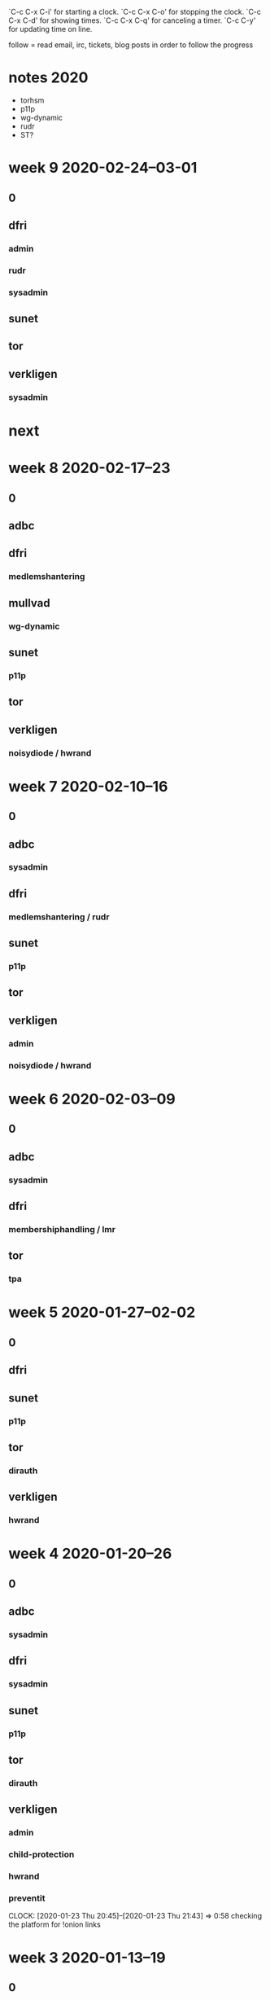`C-c C-x C-i' for starting a clock.
`C-c C-x C-o' for stopping the clock.
`C-c C-x C-d' for showing times.
`C-c C-x C-q' for canceling a timer.
`C-c C-y' for updating time on line.

follow = read email, irc, tickets, blog posts in order to follow the
progress

* notes 2020
- torhsm
- p11p
- wg-dynamic
- rudr
- ST?

* week 9 2020-02-24--03-01
** 0
   :LOGBOOK:
   CLOCK: [2020-02-28 Fri 09:12]--[2020-02-28 Fri 10:06] =>  0:54
   CLOCK: [2020-02-27 Thu 22:40]--[2020-02-27 Thu 23:41] =>  1:01
   CLOCK: [2020-02-27 Thu 14:10]--[2020-02-27 Thu 14:25] =>  0:15
   CLOCK: [2020-02-26 Wed 15:45]--[2020-02-26 Wed 16:30] =>  0:45
   CLOCK: [2020-02-26 Wed 14:17]--[2020-02-26 Wed 14:30] =>  0:13
   CLOCK: [2020-02-26 Wed 11:02]--[2020-02-26 Wed 11:13] =>  0:11
   CLOCK: [2020-02-25 Tue 23:02]--[2020-02-25 Tue 23:04] =>  0:02
   CLOCK: [2020-02-25 Tue 20:49]--[2020-02-25 Tue 20:56] =>  0:07
   CLOCK: [2020-02-25 Tue 20:43]--[2020-02-25 Tue 20:49] =>  0:06
   CLOCK: [2020-02-25 Tue 11:12]--[2020-02-25 Tue 11:27] =>  0:15
   CLOCK: [2020-02-24 Mon 10:49]--[2020-02-24 Mon 10:55] =>  0:06
   CLOCK: [2020-02-24 Mon 09:42]--[2020-02-24 Mon 09:43] =>  0:01
   :END:

** dfri
*** admin
    :LOGBOOK:
    CLOCK: [2020-02-26 Wed 11:13]--[2020-02-26 Wed 11:44] =>  0:31
    CLOCK: [2020-02-25 Tue 16:25]--[2020-02-25 Tue 16:35] =>  0:10
    CLOCK: [2020-02-25 Tue 11:27]--[2020-02-25 Tue 12:37] =>  1:10
    :END:
*** rudr
    :LOGBOOK:
    CLOCK: [2020-02-26 Wed 17:40]--[2020-02-26 Wed 18:02] =>  0:22
    CLOCK: [2020-02-26 Wed 16:30]--[2020-02-26 Wed 17:15] =>  0:45
    CLOCK: [2020-02-26 Wed 14:30]--[2020-02-26 Wed 15:45] =>  1:15
    CLOCK: [2020-02-26 Wed 10:14]--[2020-02-26 Wed 11:13] =>  0:59
    CLOCK: [2020-02-26 Wed 08:58]--[2020-02-26 Wed 09:17] =>  0:19
    CLOCK: [2020-02-25 Tue 23:04]--[2020-02-25 Tue 23:26] =>  0:22
    CLOCK: [2020-02-25 Tue 20:25]--[2020-02-25 Tue 20:43] =>  0:18
    CLOCK: [2020-02-25 Tue 15:44]--[2020-02-25 Tue 16:17] =>  0:33
    CLOCK: [2020-02-25 Tue 15:33]--[2020-02-25 Tue 15:42] =>  0:09
    CLOCK: [2020-02-24 Mon 10:16]--[2020-02-24 Mon 10:22] =>  0:06
    :END:
*** sysadmin
   :LOGBOOK:
   CLOCK: [2020-02-24 Mon 21:35]--[2020-02-24 Mon 23:15] =>  1:40
   CLOCK: [2020-02-24 Mon 15:31]--[2020-02-24 Mon 17:47] =>  2:16
   CLOCK: [2020-02-24 Mon 13:57]--[2020-02-24 Mon 15:05] =>  1:08
   CLOCK: [2020-02-24 Mon 10:22]--[2020-02-24 Mon 10:49] =>  0:27
   CLOCK: [2020-02-24 Mon 09:44]--[2020-02-24 Mon 09:58] =>  0:14
   CLOCK: [2020-02-24 Mon 09:11]--[2020-02-24 Mon 09:42] =>  0:31
   :END:


** sunet
   :LOGBOOK:
   CLOCK: [2020-02-26 Wed 09:30]--[2020-02-26 Wed 10:11] =>  0:41
   :END:

** tor
   :LOGBOOK:
   CLOCK: [2020-02-25 Tue 16:20]--[2020-02-25 Tue 16:25] =>  0:05
   vault
   CLOCK: [2020-02-25 Tue 13:55]--[2020-02-25 Tue 14:07] =>  0:12
   CLOCK: [2020-02-25 Tue 13:51]--[2020-02-25 Tue 13:53] =>  0:02
   "idea"
   :END:

** verkligen
   :LOGBOOK:
   CLOCK: [2020-02-27 Thu 14:25]--[2020-02-27 Thu 14:40] =>  0:15
   child protection
   CLOCK: [2020-02-25 Tue 14:08]--[2020-02-25 Tue 15:44] =>  1:36
   planeringsmöte fredrik strömberg
   CLOCK: [2020-02-25 Tue 10:22]--[2020-02-25 Tue 10:52] =>  0:30
   CLOCK: [2020-02-25 Tue 08:40]--[2020-02-25 Tue 10:16] =>  1:36
   admin
   :END:
*** sysadmin
    :LOGBOOK:
    CLOCK: [2020-02-28 Fri 10:06]
    new laptop
    CLOCK: [2020-02-27 Thu 22:22]--[2020-02-27 Thu 22:40] =>  0:18
    CLOCK: [2020-02-27 Thu 15:30]--[2020-02-27 Thu 17:52] =>  2:22
    CLOCK: [2020-02-27 Thu 14:42]--[2020-02-27 Thu 14:55] =>  0:13
    CLOCK: [2020-02-27 Thu 10:40]--[2020-02-27 Thu 11:55] =>  1:15
    NUC and gentoo
    :END:

* next


* week 8 2020-02-17--23
** 0
   :LOGBOOK:

   CLOCK: [2020-02-21 Fri 09:53]--[2020-02-21 Fri 10:37] =>  0:44
   CLOCK: [2020-02-19 Wed 20:27]--[2020-02-19 Wed 20:32] =>  0:05
   CLOCK: [2020-02-19 Wed 20:18]--[2020-02-19 Wed 20:27] =>  0:09
   CLOCK: [2020-02-19 Wed 20:10]--[2020-02-19 Wed 20:14] =>  0:04
   .
   CLOCK: [2020-02-19 Wed 14:19]--[2020-02-19 Wed 14:32] =>  0:13
   child protection
   CLOCK: [2020-02-18 Tue 08:46]--[2020-02-18 Tue 08:54] =>  0:08
   .
   CLOCK: [2020-02-17 Mon 23:38]--[2020-02-18 Tue 00:53] =>  1:15
   fomu
   :END:
** adbc
   :LOGBOOK:
   CLOCK: [2020-02-18 Tue 08:54]--[2020-02-18 Tue 09:06] =>  0:12
   CLOCK: [2020-02-17 Mon 10:20]--[2020-02-17 Mon 10:25] =>  0:05
   sysadmin
   :END:

** dfri
   :LOGBOOK:
   CLOCK: [2020-02-21 Fri 14:03]--[2020-02-21 Fri 14:26] =>  0:23
   CLOCK: [2020-02-21 Fri 11:03]--[2020-02-21 Fri 11:07] =>  0:04
   CLOCK: [2020-02-21 Fri 10:51]--[2020-02-21 Fri 10:55] =>  0:04
   CLOCK: [2020-02-21 Fri 10:37]--[2020-02-21 Fri 10:51] =>  0:14
   CLOCK: [2020-02-21 Fri 09:06]--[2020-02-21 Fri 09:23] =>  0:17
   sysadmin
   CLOCK: [2020-02-20 Thu 23:20]--[2020-02-21 Fri 00:01] =>  0:41
   CLOCK: [2020-02-20 Thu 20:00]--[2020-02-20 Thu 21:34] =>  1:34
   CLOCK: [2020-02-20 Thu 16:24]--[2020-02-20 Thu 16:48] =>  0:24
   CLOCK: [2020-02-20 Thu 12:13]--[2020-02-20 Thu 13:49] =>  1:36
   CLOCK: [2020-02-20 Thu 10:01]--[2020-02-20 Thu 11:34] =>  1:33
   CLOCK: [2020-02-19 Wed 22:07]--[2020-02-19 Wed 22:46] =>  0:39
   CLOCK: [2020-02-19 Wed 20:33]--[2020-02-19 Wed 21:20] =>  0:47
   ml archive
   CLOCK: [2020-02-18 Tue 09:06]--[2020-02-18 Tue 09:39] =>  0:33
   .
   CLOCK: [2020-02-17 Mon 10:25]--[2020-02-17 Mon 10:33] =>  0:08
   admin
   :END:
*** medlemshantering
    :LOGBOOK:
    CLOCK: [2020-02-19 Wed 09:20]--[2020-02-19 Wed 09:36] =>  0:16
    :END:

** mullvad
*** wg-dynamic
    :LOGBOOK:
    CLOCK: [2020-02-21 Fri 13:29]--[2020-02-21 Fri 14:03] =>  0:34
    CLOCK: [2020-02-21 Fri 09:23]--[2020-02-21 Fri 09:53] =>  0:30
    deploy at sunet
    :END:

** sunet
   :LOGBOOK:
   CLOCK: [2020-02-19 Wed 14:32]--[2020-02-19 Wed 14:35] =>  0:03
   .
   CLOCK: [2020-02-17 Mon 14:27]--[2020-02-17 Mon 14:56] =>  0:00
   geant, ip policy
   :END:

*** p11p
    :LOGBOOK:
    CLOCK: [2020-02-20 Thu 14:01]--[2020-02-20 Thu 14:06] =>  0:05
    CLOCK: [2020-02-19 Wed 10:18]--[2020-02-19 Wed 11:09] =>  0:51
    CLOCK: [2020-02-19 Wed 09:39]--[2020-02-19 Wed 10:06] =>  0:27
    CLOCK: [2020-02-18 Tue 16:13]--[2020-02-18 Tue 16:34] =>  0:21
    CLOCK: [2020-02-18 Tue 15:52]--[2020-02-18 Tue 16:06] =>  0:14
    CLOCK: [2020-02-18 Tue 13:33]--[2020-02-18 Tue 13:44] =>  0:11
    CLOCK: [2020-02-18 Tue 11:43]--[2020-02-18 Tue 12:02] =>  0:19
    CLOCK: [2020-02-18 Tue 10:55]--[2020-02-18 Tue 11:41] =>  0:46
    CLOCK: [2020-02-18 Tue 10:07]--[2020-02-18 Tue 10:25] =>  0:18
    CLOCK: [2020-02-17 Mon 16:45]--[2020-02-17 Mon 17:13] =>  0:28
    CLOCK: [2020-02-17 Mon 15:28]--[2020-02-17 Mon 16:34] =>  1:06
    CLOCK: [2020-02-17 Mon 13:38]--[2020-02-17 Mon 14:27] =>  0:49
    CLOCK: [2020-02-17 Mon 11:15]--[2020-02-17 Mon 12:37] =>  1:22
    CLOCK: [2020-02-17 Mon 10:33]--[2020-02-17 Mon 11:12] =>  0:39
    CLOCK: [2020-02-17 Mon 10:18]--[2020-02-17 Mon 10:20] =>  0:02
    .
    CLOCK: [2020-02-17 Mon 09:44]--[2020-02-17 Mon 10:05] =>  0:21
    eduid integration
    :END:

** tor
   :LOGBOOK:
   CLOCK: [2020-02-23 Sun 21:04]--[2020-02-23 Sun 22:41] =>  1:37
   FUP flugsvamp
   CLOCK: [2020-02-21 Fri 11:19]--[2020-02-21 Fri 11:31] =>  0:12
   CLOCK: [2020-02-19 Wed 14:35]--[2020-02-19 Wed 14:46] =>  0:11
   :END:

** verkligen
   :LOGBOOK:
   CLOCK: [2020-02-19 Wed 12:45]--[2020-02-19 Wed 13:45] =>  1:00
   CLOCK: [2020-02-19 Wed 11:45]--[2020-02-19 Wed 12:05] =>  0:20
   admin
   :END:
*** noisydiode / hwrand
    :LOGBOOK:
    CLOCK: [2020-02-20 Thu 13:49]--[2020-02-20 Thu 14:00] =>  0:11
    CLOCK: [2020-02-19 Wed 19:59]--[2020-02-19 Wed 20:10] =>  0:11
    :END:

* week 7 2020-02-10--16
** 0
   :LOGBOOK:
   CLOCK: [2020-02-14 Fri 11:11]--[2020-02-14 Fri 11:51] =>  0:40
   CLOCK: [2020-02-14 Fri 09:26]--[2020-02-14 Fri 09:33] =>  0:07
   CLOCK: [2020-02-13 Thu 18:55]--[2020-02-13 Thu 19:08] =>  0:13
   CLOCK: [2020-02-13 Thu 12:22]--[2020-02-13 Thu 12:42] =>  0:20
   CLOCK: [2020-02-11 Tue 12:16]--[2020-02-11 Tue 12:16] =>  0:00
   CLOCK: [2020-02-10 Mon 20:30]--[2020-02-10 Mon 20:59] =>  0:29
   :END:
** adbc
*** sysadmin
    :LOGBOOK:
    CLOCK: [2020-02-13 Thu 08:30]--[2020-02-13 Thu 08:58] =>  0:28
    CLOCK: [2020-02-10 Mon 20:59]--[2020-02-10 Mon 21:50] =>  0:51
    dkim
    CLOCK: [2020-02-10 Mon 14:38]--[2020-02-10 Mon 15:00] =>  0:22
    nextcloud upgrade
    :END:
** dfri
   :LOGBOOK:
   CLOCK: [2020-02-16 Sun 21:00]--[2020-02-16 Sun 22:00] =>  1:00
   CLOCK: [2020-02-16 Sun 11:15]--[2020-02-16 Sun 15:50] =>  4:35
   CLOCK: [2020-02-16 Sun 10:00]--[2020-02-16 Sun 10:20] =>  0:20
   admin
   CLOCK: [2020-02-14 Fri 11:51]--[2020-02-14 Fri 11:55] =>  0:04
   CLOCK: [2020-02-14 Fri 11:05]--[2020-02-14 Fri 11:11] =>  0:06
   CLOCK: [2020-02-13 Thu 19:08]--[2020-02-13 Thu 19:41] =>  0:33
   CLOCK: [2020-02-13 Thu 15:40]--[2020-02-13 Thu 15:59] =>  0:19
   CLOCK: [2020-02-13 Thu 12:42]--[2020-02-13 Thu 13:31] =>  0:49
   CLOCK: [2020-02-13 Thu 08:58]--[2020-02-13 Thu 09:54] =>  0:56
   CLOCK: [2020-02-11 Tue 13:15]--[2020-02-11 Tue 13:17] =>  0:02
   CLOCK: [2020-02-11 Tue 12:16]--[2020-02-11 Tue 12:22] =>  0:06
   CLOCK: [2020-02-11 Tue 11:05]--[2020-02-11 Tue 11:12] =>  0:07
   :END:
*** medlemshantering / rudr
    :LOGBOOK:
    CLOCK: [2020-02-10 Mon 11:13]--[2020-02-10 Mon 11:26] =>  0:13
    CLOCK: [2020-02-10 Mon 09:32]--[2020-02-10 Mon 09:49] =>  0:17
    :END:
** sunet
   :LOGBOOK:
   CLOCK: [2020-02-10 Mon 12:26]--[2020-02-10 Mon 12:30] =>  0:04
   :END:
*** p11p
    :LOGBOOK:
    CLOCK: [2020-02-14 Fri 17:10]--[2020-02-14 Fri 17:42] =>  0:32
    CLOCK: [2020-02-14 Fri 17:04]--[2020-02-14 Fri 17:07] =>  0:03
    CLOCK: [2020-02-14 Fri 12:13]--[2020-02-14 Fri 12:41] =>  0:28
    CLOCK: [2020-02-13 Thu 16:59]--[2020-02-13 Thu 17:02] =>  0:03
    CLOCK: [2020-02-13 Thu 16:22]--[2020-02-13 Thu 16:58] =>  0:36
    CLOCK: [2020-02-13 Thu 16:10]--[2020-02-13 Thu 16:11] =>  0:01
    CLOCK: [2020-02-13 Thu 15:59]--[2020-02-13 Thu 16:10] =>  0:11
    CLOCK: [2020-02-13 Thu 14:14]--[2020-02-13 Thu 14:34] =>  0:20
    CLOCK: [2020-02-12 Wed 16:53]--[2020-02-12 Wed 17:15] =>  0:22
    CLOCK: [2020-02-12 Wed 12:40]--[2020-02-12 Wed 12:50] =>  0:10
    CLOCK: [2020-02-12 Wed 10:36]--[2020-02-12 Wed 12:01] =>  1:25
    CLOCK: [2020-02-12 Wed 09:59]--[2020-02-12 Wed 10:09] =>  0:10
    .
    CLOCK: [2020-02-11 Tue 12:22]--[2020-02-11 Tue 13:15] =>  0:53
    CLOCK: [2020-02-11 Tue 10:01]--[2020-02-11 Tue 11:04] =>  1:03
    CLOCK: [2020-02-11 Tue 08:40]--[2020-02-11 Tue 09:56] =>  1:16
    failover
    CLOCK: [2020-02-10 Mon 16:39]--[2020-02-10 Mon 17:25] =>  0:46
    CLOCK: [2020-02-10 Mon 16:10]--[2020-02-10 Mon 16:13] =>  0:03
    CLOCK: [2020-02-10 Mon 15:55]--[2020-02-10 Mon 16:10] =>  0:15
    luna dribble
    CLOCK: [2020-02-10 Mon 14:04]--[2020-02-10 Mon 14:38] =>  0:34
    CLOCK: [2020-02-10 Mon 11:53]--[2020-02-10 Mon 12:21] =>  0:28
    :END:
** tor
   :LOGBOOK:
   CLOCK: [2020-02-11 Tue 13:29]--[2020-02-11 Tue 13:32] =>  0:03
   CLOCK: [2020-02-10 Mon 15:44]--[2020-02-10 Mon 15:54] =>  0:10
   CLOCK: [2020-02-10 Mon 12:21]--[2020-02-10 Mon 12:26] =>  0:05
   CLOCK: [2020-02-10 Mon 11:36]--[2020-02-10 Mon 11:50] =>  0:14
   :END:
** verkligen
*** admin
    :LOGBOOK:
    CLOCK: [2020-02-11 Tue 13:17]--[2020-02-11 Tue 13:29] =>  0:12
    CLOCK: [2020-02-10 Mon 11:51]--[2020-02-10 Mon 11:53] =>  0:02
    CLOCK: [2020-02-10 Mon 11:28]--[2020-02-10 Mon 11:36] =>  0:08
    CLOCK: [2020-02-10 Mon 08:54]--[2020-02-10 Mon 09:15] =>  0:21
    CLOCK: [2020-02-10 Mon 08:34]--[2020-02-10 Mon 08:43] =>  0:09
    :END:
*** noisydiode / hwrand
    :LOGBOOK:
    CLOCK: [2020-02-15 Sat 01:17]--[2020-02-15 Sat 01:44] =>  0:27
    .
    CLOCK: [2020-02-14 Fri 22:45]--[2020-02-14 Fri 23:34] =>  0:49
    CLOCK: [2020-02-14 Fri 17:42]--[2020-02-14 Fri 18:04] =>  0:22
    distscript
    CLOCK: [2020-02-14 Fri 09:33]--[2020-02-14 Fri 11:01] =>  1:28
    CLOCK: [2020-02-14 Fri 09:11]--[2020-02-14 Fri 09:26] =>  0:15
    CLOCK: [2020-02-12 Wed 12:01]--[2020-02-12 Wed 12:37] =>  0:36
    :END:

* week 6 2020-02-03--09
** 0
   :LOGBOOK:
   CLOCK: [2020-02-07 Fri 13:28]--[2020-02-07 Fri 14:24] =>  0:56
   CLOCK: [2020-02-04 Tue 11:04]--[2020-02-04 Tue 11:06] =>  0:02
   CLOCK: [2020-02-04 Tue 09:18]--[2020-02-04 Tue 09:39] =>  0:21
   :END:

** adbc
*** sysadmin
    :LOGBOOK:
    CLOCK: [2020-02-09 Sun 20:20]--[2020-02-09 Sun 20:58] =>  0:38
    :END:

** dfri
   :LOGBOOK:
   CLOCK: [2020-02-07 Fri 12:17]--[2020-02-07 Fri 12:26] =>  0:09
   CLOCK: [2020-02-07 Fri 10:42]--[2020-02-07 Fri 11:15] =>  0:33
   CLOCK: [2020-02-07 Fri 09:45]--[2020-02-07 Fri 09:55] =>  0:10
   CLOCK: [2020-02-07 Fri 09:12]--[2020-02-07 Fri 09:39] =>  0:27
   :END:

*** membershiphandling / lmr
    :LOGBOOK:
    CLOCK: [2020-02-07 Fri 14:25]--[2020-02-07 Fri 14:55] =>  0:30
    CLOCK: [2020-02-07 Fri 13:26]--[2020-02-07 Fri 13:28] =>  0:02
    CLOCK: [2020-02-07 Fri 13:11]--[2020-02-07 Fri 13:16] =>  0:05
    CLOCK: [2020-02-07 Fri 12:01]--[2020-02-07 Fri 12:17] =>  0:16
    CLOCK: [2020-02-07 Fri 11:17]--[2020-02-07 Fri 11:49] =>  0:32
    CLOCK: [2020-02-07 Fri 10:01]--[2020-02-07 Fri 10:42] =>  0:41
    CLOCK: [2020-02-06 Thu 22:56]--[2020-02-06 Thu 23:01] =>  0:05
    CLOCK: [2020-02-06 Thu 21:22]--[2020-02-06 Thu 22:48] =>  1:26
    CLOCK: [2020-02-06 Thu 18:39]--[2020-02-06 Thu 20:10] =>  1:31
    CLOCK: [2020-02-06 Thu 15:46]--[2020-02-06 Thu 17:21] =>  1:35
    CLOCK: [2020-02-06 Thu 12:02]--[2020-02-06 Thu 14:58] =>  2:56
    CLOCK: [2020-02-06 Thu 08:39]--[2020-02-06 Thu 10:38] =>  1:59
    CLOCK: [2020-02-05 Wed 23:26]--[2020-02-06 Thu 00:29] =>  1:03
    CLOCK: [2020-02-05 Wed 15:42]--[2020-02-05 Wed 17:56] =>  2:14
    CLOCK: [2020-02-05 Wed 13:45]--[2020-02-05 Wed 14:37] =>  0:52
    CLOCK: [2020-02-05 Wed 11:44]--[2020-02-05 Wed 11:58] =>  0:14
    CLOCK: [2020-02-05 Wed 11:00]--[2020-02-05 Wed 11:38] =>  0:38
    CLOCK: [2020-02-05 Wed 10:32]--[2020-02-05 Wed 10:52] =>  0:25
    CLOCK: [2020-02-05 Wed 08:43]--[2020-02-05 Wed 09:12] =>  0:29
    CLOCK: [2020-02-04 Tue 22:42]--[2020-02-04 Tue 23:39] =>  0:57
    CLOCK: [2020-02-04 Tue 20:22]--[2020-02-04 Tue 22:41] =>  2:19
    CLOCK: [2020-02-04 Tue 18:13]--[2020-02-04 Tue 18:35] =>  0:22
    CLOCK: [2020-02-04 Tue 15:48]--[2020-02-04 Tue 17:58] =>  2:10
    CLOCK: [2020-02-04 Tue 14:00]--[2020-02-04 Tue 15:05] =>  1:05
    CLOCK: [2020-02-04 Tue 12:46]--[2020-02-04 Tue 13:04] =>  0:18
    CLOCK: [2020-02-04 Tue 11:06]--[2020-02-04 Tue 12:44] =>  1:38
    CLOCK: [2020-02-04 Tue 08:56]--[2020-02-04 Tue 09:17] =>  0:21
    :END:

** tor
   :LOGBOOK:
   CLOCK: [2020-02-04 Tue 17:58]--[2020-02-04 Tue 18:00] =>  0:02
   :END:

*** tpa
    :LOGBOOK:
    CLOCK: [2020-02-03 Mon 15:08]--[2020-02-03 Mon 16:05] =>  0:57
    :END:

* week 5 2020-01-27--02-02
** 0
   :LOGBOOK:
   CLOCK: [2020-02-02 Sun 11:43]--[2020-02-02 Sun 11:53] =>  0:10
   CLOCK: [2020-01-31 Fri 09:25]--[2020-01-31 Fri 11:00] =>  1:35
   CLOCK: [2020-01-30 Thu 21:47]--[2020-01-30 Thu 22:06] =>  0:19
   CLOCK: [2020-01-30 Thu 16:05]--[2020-01-30 Thu 16:06] =>  0:01
   CLOCK: [2020-01-30 Thu 14:46]--[2020-01-30 Thu 14:48] =>  0:02
   CLOCK: [2020-01-30 Thu 13:09]--[2020-01-30 Thu 13:23] =>  0:14
   CLOCK: [2020-01-30 Thu 13:00]--[2020-01-30 Thu 13:09] =>  0:09
   CLOCK: [2020-01-30 Thu 12:36]--[2020-01-30 Thu 12:45] =>  0:09
   CLOCK: [2020-01-30 Thu 12:04]--[2020-01-30 Thu 12:17] =>  0:13
   CLOCK: [2020-01-29 Wed 17:50]--[2020-01-29 Wed 18:09] =>  0:19
   CLOCK: [2020-01-29 Wed 16:45]--[2020-01-29 Wed 17:05] =>  0:20
   CLOCK: [2020-01-28 Tue 13:40]--[2020-01-28 Tue 13:40] =>  0:00
   CLOCK: [2020-01-28 Tue 11:28]--[2020-01-28 Tue 11:33] =>  0:05
   CLOCK: [2020-01-27 Mon 22:59]--[2020-01-27 Mon 23:14] =>  0:15
   CLOCK: [2020-01-27 Mon 09:59]--[2020-01-27 Mon 10:59] =>  1:00
   CLOCK: [2020-01-27 Mon 08:35]--[2020-01-27 Mon 08:57] =>  0:22
   :END:
** dfri
   :LOGBOOK:
   CLOCK: [2020-02-02 Sun 12:21]--[2020-02-02 Sun 13:14] =>  0:53
   CLOCK: [2020-02-02 Sun 11:53]--[2020-02-02 Sun 12:20] =>  0:27
   CLOCK: [2020-01-30 Thu 12:45]--[2020-01-30 Thu 13:00] =>  0:15
   :END:

** sunet
   :LOGBOOK:
   CLOCK: [2020-01-29 Wed 13:35]--[2020-01-29 Wed 14:25] =>  0:50
   user db encryption discussion
   CLOCK: [2020-01-29 Wed 09:30]--[2020-01-29 Wed 10:04] =>  0:34
   meeting
   :END:
*** p11p
    :LOGBOOK:
    CLOCK: [2020-01-30 Thu 21:25]--[2020-01-30 Thu 21:47] =>  0:22
    CLOCK: [2020-01-30 Thu 19:18]--[2020-01-30 Thu 20:24] =>  1:06
    CLOCK: [2020-01-30 Thu 16:30]--[2020-01-30 Thu 16:48] =>  0:18
    CLOCK: [2020-01-30 Thu 15:37]--[2020-01-30 Thu 16:05] =>  0:28
    CLOCK: [2020-01-30 Thu 13:48]--[2020-01-30 Thu 14:46] =>  0:58
    .
    CLOCK: [2020-01-29 Wed 10:04]--[2020-01-29 Wed 13:00] =>  2:56
    infrastructure
    CLOCK: [2020-01-28 Tue 17:17]--[2020-01-28 Tue 17:39] =>  0:22
    CLOCK: [2020-01-28 Tue 16:35]--[2020-01-28 Tue 16:56] =>  0:21
    CLOCK: [2020-01-28 Tue 16:01]--[2020-01-28 Tue 16:25] =>  0:24
    CLOCK: [2020-01-28 Tue 13:40]--[2020-01-28 Tue 14:51] =>  1:11
    CLOCK: [2020-01-28 Tue 08:36]--[2020-01-28 Tue 11:28] =>  2:52
    CLOCK: [2020-01-27 Mon 23:14]--[2020-01-28 Tue 00:20] =>  1:06
    CLOCK: [2020-01-27 Mon 20:56]--[2020-01-27 Mon 21:27] =>  0:31
    CLOCK: [2020-01-27 Mon 20:21]--[2020-01-27 Mon 20:53] =>  0:32
    CLOCK: [2020-01-27 Mon 16:24]--[2020-01-27 Mon 19:49] =>  3:25
    CLOCK: [2020-01-27 Mon 15:33]--[2020-01-27 Mon 16:24] =>  0:51
    CLOCK: [2020-01-27 Mon 14:07]--[2020-01-27 Mon 15:26] =>  1:19
    CLOCK: [2020-01-27 Mon 11:31]--[2020-01-27 Mon 12:32] =>  1:01
    CLOCK: [2020-01-27 Mon 08:57]--[2020-01-27 Mon 09:59] =>  1:02
    :END:
** tor
*** dirauth
    :LOGBOOK:
    CLOCK: [2020-01-30 Thu 00:08]--[2020-01-30 Thu 00:38] =>  0:30
    CLOCK: [2020-01-27 Mon 19:49]--[2020-01-27 Mon 19:58] =>  0:09
    :END:
** verkligen
*** hwrand
    :LOGBOOK:
    CLOCK: [2020-01-28 Tue 15:25]--[2020-01-28 Tue 15:54] =>  0:29
    CLOCK: [2020-01-27 Mon 13:50]--[2020-01-27 Mon 14:06] =>  0:16
    CLOCK: [2020-01-27 Mon 12:33]--[2020-01-27 Mon 12:38] =>  0:05
    CLOCK: [2020-01-27 Mon 10:59]--[2020-01-27 Mon 11:21] =>  0:22
    :END:
* week 4 2020-01-20--26
** 0
   :LOGBOOK:
   CLOCK: [2020-01-24 Fri 15:58]--[2020-01-24 Fri 16:00] =>  0:02
   CLOCK: [2020-01-24 Fri 13:46]--[2020-01-24 Fri 13:49] =>  0:03
   CLOCK: [2020-01-24 Fri 09:42]--[2020-01-24 Fri 09:53] =>  0:11
   CLOCK: [2020-01-24 Fri 09:23]--[2020-01-24 Fri 09:37] =>  0:14
   CLOCK: [2020-01-24 Fri 09:18]--[2020-01-24 Fri 09:19] =>  0:01
   CLOCK: [2020-01-24 Fri 09:01]--[2020-01-24 Fri 09:04] =>  0:03
   CLOCK: [2020-01-23 Thu 11:37]--[2020-01-23 Thu 11:46] =>  0:09
   CLOCK: [2020-01-23 Thu 11:26]--[2020-01-23 Thu 11:27] =>  0:01
   CLOCK: [2020-01-23 Thu 10:59]--[2020-01-23 Thu 11:07] =>  0:08
   CLOCK: [2020-01-23 Thu 08:43]--[2020-01-23 Thu 08:44] =>  0:01
   CLOCK: [2020-01-21 Tue 10:00]--[2020-01-21 Tue 10:08] =>  0:08
   CLOCK: [2020-01-21 Tue 08:52]--[2020-01-21 Tue 09:47] =>  0:55
   CLOCK: [2020-01-20 Mon 13:29]--[2020-01-20 Mon 13:37] =>  0:08
   CLOCK: [2020-01-20 Mon 13:12]--[2020-01-20 Mon 13:25] =>  0:13
   :END:
** adbc
*** sysadmin
    :LOGBOOK:
    CLOCK: [2020-01-22 Wed 16:44]--[2020-01-22 Wed 17:10] =>  0:26
    CLOCK: [2020-01-21 Tue 22:08]--[2020-01-21 Tue 22:54] =>  0:46
    cert renewals
    :END:

** dfri
   :LOGBOOK:
   CLOCK: [2020-01-23 Thu 10:32]--[2020-01-23 Thu 10:41] =>  0:09
   CLOCK: [2020-01-21 Tue 15:38]--[2020-01-21 Tue 15:42] =>  0:04
   :END:
*** sysadmin
    :LOGBOOK:
    CLOCK: [2020-01-22 Wed 15:51]--[2020-01-22 Wed 16:06] =>  0:15
    CLOCK: [2020-01-22 Wed 13:45]--[2020-01-22 Wed 13:55] =>  0:10
    :END:
** sunet
   :LOGBOOK:
   CLOCK: [2020-01-26 Sun 12:11]--[2020-01-26 Sun 12:18] =>  0:07
   CLOCK: [2020-01-26 Sun 11:55]--[2020-01-26 Sun 12:11] =>  0:16
   CLOCK: [2020-01-24 Fri 09:07]--[2020-01-24 Fri 09:12] =>  0:05
   .
   CLOCK: [2020-01-22 Wed 12:17]--[2020-01-22 Wed 12:40] =>  0:23
   CLOCK: [2020-01-22 Wed 11:42]--[2020-01-22 Wed 12:07] =>  0:25
   coreboot
   CLOCK: [2020-01-22 Wed 11:35]--[2020-01-22 Wed 11:42] =>  0:07
   infosäk vid resa
   :END:
*** p11p
    :LOGBOOK:
    CLOCK: [2020-01-26 Sun 14:21]--[2020-01-26 Sun 14:32] =>  0:11
    CLOCK: [2020-01-26 Sun 12:19]--[2020-01-26 Sun 13:40] =>  1:21
    CLOCK: [2020-01-26 Sun 09:51]--[2020-01-26 Sun 09:53] =>  0:02
    CLOCK: [2020-01-25 Sat 15:36]--[2020-01-25 Sat 16:29] =>  0:53
    CLOCK: [2020-01-25 Sat 15:13]--[2020-01-25 Sat 15:28] =>  0:15
    CLOCK: [2020-01-25 Sat 11:58]--[2020-01-25 Sat 13:43] =>  1:45
    CLOCK: [2020-01-24 Fri 22:38]--[2020-01-24 Fri 22:44] =>  0:06
    CLOCK: [2020-01-24 Fri 16:00]--[2020-01-24 Fri 16:31] =>  0:31
    CLOCK: [2020-01-24 Fri 12:39]--[2020-01-24 Fri 13:46] =>  1:07
    CLOCK: [2020-01-24 Fri 12:19]--[2020-01-24 Fri 12:32] =>  0:13
    CLOCK: [2020-01-24 Fri 11:19]--[2020-01-24 Fri 11:27] =>  0:08
    CLOCK: [2020-01-24 Fri 09:53]--[2020-01-24 Fri 10:24] =>  0:31
    CLOCK: [2020-01-24 Fri 09:22]--[2020-01-24 Fri 09:23] =>  0:01
    :END:
** tor
   :LOGBOOK:
   CLOCK: [2020-01-23 Thu 11:27]--[2020-01-23 Thu 11:33] =>  0:06
   CLOCK: [2020-01-22 Wed 12:07]--[2020-01-22 Wed 12:10] =>  0:03
   CLOCK: [2020-01-21 Tue 15:36]--[2020-01-21 Tue 15:38] =>  0:02
   :END:
*** dirauth
    :LOGBOOK:
    CLOCK: [2020-01-21 Tue 22:02]--[2020-01-21 Tue 22:08] =>  0:06
    CLOCK: [2020-01-21 Tue 20:28]--[2020-01-21 Tue 20:51] =>  0:23
    CLOCK: [2020-01-20 Mon 13:25]--[2020-01-20 Mon 13:26] =>  0:01
    :END:
** verkligen
*** admin
    :LOGBOOK:
    CLOCK: [2020-01-26 Sun 11:25]--[2020-01-26 Sun 11:40] =>  0:15
    invoice sunet
    CLOCK: [2020-01-24 Fri 09:19]--[2020-01-24 Fri 09:22] =>  0:03
    invoices
    CLOCK: [2020-01-24 Fri 09:12]--[2020-01-24 Fri 09:18] =>  0:06
    CLOCK: [2020-01-24 Fri 09:04]--[2020-01-24 Fri 09:07] =>  0:03
    digikey, import
    CLOCK: [2020-01-20 Mon 13:08]--[2020-01-20 Mon 13:12] =>  0:04
    CLOCK: [2020-01-19 Sun 23:57]--[2020-01-20 Mon 00:24] =>  0:27
    :END:
*** child-protection
    :LOGBOOK:
    CLOCK: [2020-01-25 Sat 14:30]--[2020-01-25 Sat 15:07] =>  0:37
    :END:
*** hwrand
    :LOGBOOK:
    CLOCK: [2020-01-26 Sun 09:53]--[2020-01-26 Sun 11:25] =>  1:32
    CSPRNG releng, delivering to Sunet
    CLOCK: [2020-01-23 Thu 18:13]--[2020-01-23 Thu 18:24] =>  0:11
    docu
    CLOCK: [2020-01-23 Thu 14:32]--[2020-01-23 Thu 14:56] =>  0:24
    CLOCK: [2020-01-23 Thu 12:23]--[2020-01-23 Thu 14:19] =>  1:56
    programming rev11 boards
    CLOCK: [2020-01-23 Thu 11:33]--[2020-01-23 Thu 11:35] =>  0:02
    CLOCK: [2020-01-23 Thu 11:10]--[2020-01-23 Thu 11:26] =>  0:16
    .
    CLOCK: [2020-01-23 Thu 08:44]--[2020-01-23 Thu 10:32] =>  1:48
    CLOCK: [2020-01-22 Wed 23:05]--[2020-01-22 Wed 23:14] =>  0:09
    CLOCK: [2020-01-22 Wed 16:16]--[2020-01-22 Wed 16:44] =>  0:28
    CLOCK: [2020-01-22 Wed 08:41]--[2020-01-22 Wed 10:00] =>  1:19
    sysadmin
    CLOCK: [2020-01-21 Tue 21:15]--[2020-01-21 Tue 21:58] =>  0:43
    CLOCK: [2020-01-21 Tue 15:42]--[2020-01-21 Tue 16:13] =>  0:31
    CSPRNG releng
    CLOCK: [2020-01-21 Tue 10:14]--[2020-01-21 Tue 10:54] =>  0:40
    pin headers / stiftlist
    :END:
*** preventit
    CLOCK: [2020-01-23 Thu 20:45]--[2020-01-23 Thu 21:43] =>  0:58
    checking the platform for !onion links

* week 3 2020-01-13--19
** 0
  :LOGBOOK:
  CLOCK: [2020-01-19 Sun 23:48]--[2020-01-19 Sun 23:57] =>  0:09
  CLOCK: [2020-01-19 Sun 01:16]--[2020-01-19 Sun 01:45] =>  0:29
  CLOCK: [2020-01-19 Sun 00:30]--[2020-01-19 Sun 00:34] =>  0:04
  CLOCK: [2020-01-18 Sat 14:19]--[2020-01-18 Sat 14:29] =>  0:10
  CLOCK: [2020-01-18 Sat 13:33]--[2020-01-18 Sat 13:40] =>  0:07
  CLOCK: [2020-01-18 Sat 12:25]--[2020-01-18 Sat 12:29] =>  0:04
  CLOCK: [2020-01-18 Sat 11:22]--[2020-01-18 Sat 11:32] =>  0:10
  CLOCK: [2020-01-17 Fri 13:57]--[2020-01-17 Fri 13:57] =>  0:00
  CLOCK: [2020-01-16 Thu 13:07]--[2020-01-16 Thu 13:23] =>  0:16
  CLOCK: [2020-01-16 Thu 11:44]--[2020-01-16 Thu 11:45] =>  0:01
  CLOCK: [2020-01-16 Thu 10:53]--[2020-01-16 Thu 11:25] =>  0:32
  CLOCK: [2020-01-16 Thu 10:30]--[2020-01-16 Thu 10:35] =>  0:05
  CLOCK: [2020-01-15 Wed 21:35]--[2020-01-15 Wed 22:00] =>  0:25
  CLOCK: [2020-01-15 Wed 20:41]--[2020-01-15 Wed 21:23] =>  0:42
  CLOCK: [2020-01-15 Wed 13:32]--[2020-01-15 Wed 13:47] =>  0:15
  CLOCK: [2020-01-15 Wed 11:30]--[2020-01-15 Wed 11:36] =>  0:06
  CLOCK: [2020-01-15 Wed 11:17]--[2020-01-15 Wed 11:28] =>  0:11
  CLOCK: [2020-01-15 Wed 08:41]--[2020-01-15 Wed 08:41] =>  0:00
  CLOCK: [2020-01-14 Tue 23:46]--[2020-01-14 Tue 23:50] =>  0:04
  CLOCK: [2020-01-14 Tue 20:52]--[2020-01-14 Tue 21:10] =>  0:18
  CLOCK: [2020-01-14 Tue 20:20]--[2020-01-14 Tue 20:31] =>  0:11
  CLOCK: [2020-01-13 Mon 23:38]--[2020-01-13 Mon 23:42] =>  0:04
  CLOCK: [2020-01-13 Mon 22:04]--[2020-01-13 Mon 22:15] =>  0:11
  CLOCK: [2020-01-13 Mon 18:27]--[2020-01-13 Mon 18:41] =>  0:14
  CLOCK: [2020-01-13 Mon 13:24]--[2020-01-13 Mon 13:29] =>  0:05
  CLOCK: [2020-01-13 Mon 12:50]--[2020-01-13 Mon 12:59] =>  0:09
  CLOCK: [2020-01-13 Mon 12:30]--[2020-01-13 Mon 12:40] =>  0:10
  CLOCK: [2020-01-13 Mon 08:47]--[2020-01-13 Mon 08:56] =>  0:09
  :END:
** adbc
*** sysadmin
    :LOGBOOK:
    CLOCK: [2020-01-14 Tue 20:36]--[2020-01-14 Tue 20:52] =>  0:16
    CLOCK: [2020-01-14 Tue 20:31]--[2020-01-14 Tue 20:34] =>  0:03
    :END:
** dfri
   :LOGBOOK:
   CLOCK: [2020-01-19 Sun 19:42]--[2020-01-19 Sun 20:00] =>  0:18
   CLOCK: [2020-01-19 Sun 00:54]--[2020-01-19 Sun 01:16] =>  0:22
   CLOCK: [2020-01-16 Thu 11:25]--[2020-01-16 Thu 11:28] =>  0:03
   CLOCK: [2020-01-15 Wed 20:40]--[2020-01-15 Wed 20:41] =>  0:01
   CLOCK: [2020-01-14 Tue 12:41]--[2020-01-14 Tue 12:45] =>  0:04
   CLOCK: [2020-01-14 Tue 11:32]--[2020-01-14 Tue 11:45] =>  0:13
   :END:
*** sysadmin
    :LOGBOOK:
    CLOCK: [2020-01-14 Tue 20:34]--[2020-01-14 Tue 20:36] =>  0:02
    :END:
** sunet
   :LOGBOOK:
   CLOCK: [2020-01-19 Sun 00:34]--[2020-01-19 Sun 00:53] =>  0:19
   CLOCK: [2020-01-14 Tue 10:24]--[2020-01-14 Tue 10:34] =>  0:10
   CLOCK: [2020-01-13 Mon 12:12]--[2020-01-13 Mon 12:16] =>  0:04
   :END:
*** p11p
    :LOGBOOK:
    CLOCK: [2020-01-18 Sat 14:32]--[2020-01-18 Sat 16:20] =>  1:48
    CLOCK: [2020-01-18 Sat 13:40]--[2020-01-18 Sat 14:18] =>  0:38
    CLOCK: [2020-01-18 Sat 12:29]--[2020-01-18 Sat 13:33] =>  1:04
    CLOCK: [2020-01-18 Sat 11:32]--[2020-01-18 Sat 11:45] =>  0:13
    CLOCK: [2020-01-17 Fri 17:05]--[2020-01-17 Fri 17:41] =>  0:36
    CLOCK: [2020-01-17 Fri 16:09]--[2020-01-17 Fri 16:26] =>  0:17
    CLOCK: [2020-01-17 Fri 15:17]--[2020-01-17 Fri 15:37] =>  0:20
    CLOCK: [2020-01-17 Fri 15:08]--[2020-01-17 Fri 15:11] =>  0:03
    CLOCK: [2020-01-17 Fri 12:54]--[2020-01-17 Fri 13:34] =>  0:40
    CLOCK: [2020-01-17 Fri 00:03]--[2020-01-17 Fri 00:51] =>  0:48
    CLOCK: [2020-01-16 Thu 15:16]--[2020-01-16 Thu 15:55] =>  0:39
    CLOCK: [2020-01-16 Thu 15:00]--[2020-01-16 Thu 15:09] =>  0:09
    CLOCK: [2020-01-16 Thu 13:23]--[2020-01-16 Thu 13:49] =>  0:26
    CLOCK: [2020-01-15 Wed 13:57]--[2020-01-15 Wed 14:52] =>  0:55
    CLOCK: [2020-01-15 Wed 13:47]--[2020-01-15 Wed 13:54] =>  0:07
    CLOCK: [2020-01-15 Wed 11:53]--[2020-01-15 Wed 12:46] =>  0:53
    CLOCK: [2020-01-14 Tue 21:10]--[2020-01-14 Tue 21:54] =>  0:44
    CLOCK: [2020-01-14 Tue 16:47]--[2020-01-14 Tue 17:20] =>  0:33
    CLOCK: [2020-01-14 Tue 15:11]--[2020-01-14 Tue 15:17] =>  0:06
    CLOCK: [2020-01-14 Tue 14:39]--[2020-01-14 Tue 14:58] =>  0:19
    CLOCK: [2020-01-14 Tue 13:27]--[2020-01-14 Tue 14:36] =>  1:09
    CLOCK: [2020-01-14 Tue 10:43]--[2020-01-14 Tue 11:32] =>  0:49
    CLOCK: [2020-01-14 Tue 08:55]--[2020-01-14 Tue 10:09] =>  1:14
    CLOCK: [2020-01-13 Mon 23:46]--[2020-01-13 Mon 23:56] =>  0:10
    CLOCK: [2020-01-13 Mon 18:41]--[2020-01-13 Mon 19:13] =>  0:32
    CLOCK: [2020-01-13 Mon 15:32]--[2020-01-13 Mon 15:57] =>  0:25
    CLOCK: [2020-01-13 Mon 14:49]--[2020-01-13 Mon 15:24] =>  0:35
    CLOCK: [2020-01-13 Mon 13:39]--[2020-01-13 Mon 13:45] =>  0:06
    CLOCK: [2020-01-13 Mon 13:29]--[2020-01-13 Mon 13:37] =>  0:08
    :END:
** tor
   :LOGBOOK:
   CLOCK: [2020-01-17 Fri 00:51]--[2020-01-17 Fri 01:04] =>  0:13
   CLOCK: [2020-01-16 Thu 11:28]--[2020-01-16 Thu 11:44] =>  0:16
   CLOCK: [2020-01-15 Wed 14:52]--[2020-01-15 Wed 14:53] =>  0:01
   CLOCK: [2020-01-15 Wed 10:52]--[2020-01-15 Wed 11:17] =>  0:25
   CLOCK: [2020-01-15 Wed 08:41]--[2020-01-15 Wed 08:43] =>  0:02
   CLOCK: [2020-01-13 Mon 14:47]--[2020-01-13 Mon 14:49] =>  0:02
   CLOCK: [2020-01-13 Mon 11:47]--[2020-01-13 Mon 12:12] =>  0:25
   comms
   :END:
*** dirauth
    :LOGBOOK:
    CLOCK: [2020-01-19 Sun 23:37]--[2020-01-19 Sun 23:43] =>  0:06
    CLOCK: [2020-01-17 Fri 15:11]--[2020-01-17 Fri 15:17] =>  0:06
    CLOCK: [2020-01-16 Thu 15:09]--[2020-01-16 Thu 15:16] =>  0:07
    CLOCK: [2020-01-15 Wed 08:43]--[2020-01-15 Wed 10:46] =>  2:03
    CLOCK: [2020-01-14 Tue 23:50]--[2020-01-15 Wed 00:11] =>  0:21
    CLOCK: [2020-01-14 Tue 20:16]--[2020-01-14 Tue 20:20] =>  0:04
    CLOCK: [2020-01-14 Tue 14:58]--[2020-01-14 Tue 15:00] =>  0:02
    CLOCK: [2020-01-13 Mon 12:40]--[2020-01-13 Mon 12:50] =>  0:10
    :END:
*** torhsm
   CLOCK: [2020-01-16 Thu 10:35]--[2020-01-16 Thu 10:52] =>  0:17
** verkligen
*** admin
    :LOGBOOK:
    CLOCK: [2020-01-17 Fri 13:34]--[2020-01-17 Fri 13:54] =>  0:20
    CLOCK: [2020-01-13 Mon 08:56]--[2020-01-13 Mon 09:29] =>  0:33
    skatter
    :END:
*** HEX0
    :LOGBOOK:
    CLOCK: [2020-01-13 Mon 23:59]--[2020-01-14 Tue 01:10] =>  1:11
    CLOCK: [2020-01-13 Mon 09:29]--[2020-01-13 Mon 10:47] =>  1:18
    :END:
*** noisydiode / hwrandom
    :LOGBOOK:
    CLOCK: [2020-01-13 Mon 23:42]--[2020-01-13 Mon 23:46] =>  0:04
    CLOCK: [2020-01-13 Mon 12:17]--[2020-01-13 Mon 12:26] =>  0:09
    CLOCK: [2020-01-13 Mon 11:36]--[2020-01-13 Mon 11:47] =>  0:11
    :END:

*** sysadmin
    :LOGBOOK:
    CLOCK: [2020-01-19 Sun 23:44]--[2020-01-19 Sun 23:48] =>  0:04
    :END:

* week 2 2020-01-06--12
** 0
  :LOGBOOK:
  CLOCK: [2020-01-12 Sun 21:33]--[2020-01-12 Sun 21:38] =>  0:05
  CLOCK: [2020-01-12 Sun 20:50]--[2020-01-12 Sun 21:33] =>  0:43
  WKD
  CLOCK: [2020-01-11 Sat 13:00]--[2020-01-11 Sat 13:03] =>  0:03
  CLOCK: [2020-01-11 Sat 12:45]--[2020-01-11 Sat 12:53] =>  0:08
  :END:
** dfri
   :LOGBOOK:
   CLOCK: [2020-01-11 Sat 13:14]--[2020-01-11 Sat 13:32] =>  0:18
   CLOCK: [2020-01-11 Sat 13:03]--[2020-01-11 Sat 13:05] =>  0:02
   CLOCK: [2020-01-11 Sat 12:53]--[2020-01-11 Sat 13:00] =>  0:07
   :END:
*** sysadmin
    :LOGBOOK:
    CLOCK: [2020-01-11 Sat 13:05]--[2020-01-11 Sat 13:13] =>  0:08
    :END:
** sunet
*** misc
    :LOGBOOK:
    CLOCK: [2020-01-06 Mon 13:41]--[2020-01-06 Mon 13:47] =>  0:06
    :END:
*** p11p
    :LOGBOOK:
    CLOCK: [2020-01-10 Fri 23:54]--[2020-01-11 Sat 01:17] =>  1:23
    looking at RPC calls
    CLOCK: [2020-01-10 Fri 14:09]--[2020-01-10 Fri 14:41] =>  0:32
    studying pkcs11
    CLOCK: [2020-01-10 Fri 12:51]--[2020-01-10 Fri 14:08] =>  1:17
    renaming stuff
    CLOCK: [2020-01-09 Thu 08:50]--[2020-01-09 Thu 10:21] =>  1:31
    RPC version handling, refactoring
    CLOCK: [2020-01-07 Tue 21:47]--[2020-01-07 Tue 23:11] =>  1:24
    CLOCK: [2020-01-07 Tue 10:00]--[2020-01-07 Tue 11:20] =>  1:20
    refactoring, cleaning up, while catching up on my own code
    CLOCK: [2020-01-06 Mon 15:48]--[2020-01-06 Mon 16:44] =>  0:56
    CLOCK: [2020-01-06 Mon 15:12]--[2020-01-06 Mon 15:44] =>  0:32
    CLOCK: [2020-01-06 Mon 14:46]--[2020-01-06 Mon 15:09] =>  0:23
    CLOCK: [2020-01-06 Mon 13:53]--[2020-01-06 Mon 14:39] =>  0:46
    luna, communicating config file location
    :END:
** tor
   :LOGBOOK:
   CLOCK: [2020-01-12 Sun 20:47]--[2020-01-12 Sun 20:50] =>  0:03
   CLOCK: [2020-01-11 Sat 13:32]--[2020-01-11 Sat 13:38] =>  0:06
   CLOCK: [2020-01-10 Fri 11:47]--[2020-01-10 Fri 11:53] =>  0:06
   :END:
*** dirauth
    :LOGBOOK:
    CLOCK: [2020-01-06 Mon 18:55]--[2020-01-06 Mon 19:26] =>  0:31
    CLOCK: [2020-01-06 Mon 16:45]--[2020-01-06 Mon 16:47] =>  0:02
    :END:
** verkligen
*** anova
    :LOGBOOK:
    CLOCK: [2020-01-10 Fri 14:08]--[2020-01-10 Fri 14:09] =>  0:01
    :END:
*** dataskolan
    :LOGBOOK:
    CLOCK: [2020-01-06 Mon 14:39]--[2020-01-06 Mon 14:46] =>  0:07
    CLOCK: [2020-01-06 Mon 13:48]--[2020-01-06 Mon 13:53] =>  0:05
    :END:
*** HEX0
    :LOGBOOK:
    CLOCK: [2020-01-12 Sun 23:09]--[2020-01-13 Mon 00:38] =>  1:29
    CLOCK: [2020-01-12 Sun 21:38]--[2020-01-12 Sun 23:03] =>  1:25
    :END:
*** hwrand
    :LOGBOOK:
    CLOCK: [2020-01-11 Sat 22:32]--[2020-01-12 Sun 00:43] =>  2:11
    stm32f3 dev boards; other electronics; casing
    CLOCK: [2020-01-10 Fri 11:09]--[2020-01-10 Fri 11:45] =>  0:36
    studying, electronics and randomness tests
    CLOCK: [2020-01-10 Fri 09:53]--[2020-01-10 Fri 11:09] =>  1:16
    email with bunnie
    CLOCK: [2020-01-10 Fri 01:00]--[2020-01-10 Fri 02:28] =>  1:28
    reading up; cryptech list and outshots from there
    CLOCK: [2020-01-09 Thu 11:13]--[2020-01-09 Thu 13:08] =>  1:55
    email to bunnie
    CLOCK: [2020-01-06 Mon 18:45]--[2020-01-06 Mon 18:55] =>  0:10
    :END:
*** sysadmin
    :LOGBOOK:
    CLOCK: [2020-01-06 Mon 21:10]--[2020-01-06 Mon 21:20] =>  0:10
    CLOCK: [2020-01-06 Mon 19:26]--[2020-01-06 Mon 19:29] =>  0:03
    CLOCK: [2020-01-06 Mon 13:34]--[2020-01-06 Mon 13:41] =>  0:07
    :END:
* week 1 2019-12-30--2020-01-05
** sunet
*** p11p
    :LOGBOOK:
    CLOCK: [2020-01-03 Fri 06:37]--[2020-01-03 Fri 06:49] =>  0:12
    CLOCK: [2020-01-03 Fri 05:33]--[2020-01-03 Fri 06:32] =>  0:59
    CLOCK: [2020-01-03 Fri 05:06]--[2020-01-03 Fri 05:30] =>  0:24
    run properly on a fresh system (p11p.sunet.se)
    :END:
* 2019
** week 50 2019-12-09--15
*** mullvad
**** wg-dynamic
     :LOGBOOK:
     CLOCK: [2019-12-13 Fri 15:15]--[2019-12-13 Fri 16:05] =>  0:50
     CLOCK: [2019-12-12 Thu 15:17]--[2019-12-12 Thu 15:48] =>  0:31
     CLOCK: [2019-12-12 Thu 14:37]--[2019-12-12 Thu 15:14] =>  0:37
     CLOCK: [2019-12-12 Thu 13:54]--[2019-12-12 Thu 14:28] =>  0:34
     CLOCK: [2019-12-12 Thu 13:39]--[2019-12-12 Thu 13:51] =>  0:12
     CLOCK: [2019-12-12 Thu 13:34]--[2019-12-12 Thu 13:35] =>  0:01
     CLOCK: [2019-12-12 Thu 12:59]--[2019-12-12 Thu 13:20] =>  0:21
     CLOCK: [2019-12-12 Thu 11:10]--[2019-12-12 Thu 11:52] =>  0:42
     :END:
** week 49 2019-12-02--08
*** mullvad
**** wg-dynamic
    :LOGBOOK:
    CLOCK: [2019-12-05 Thu 00:00]--[2019-12-05 Thu 00:15] =>  0:15
    CLOCK: [2019-12-04 Wed 23:10]--[2019-12-04 Wed 23:57] =>  0:47
    CLOCK: [2019-12-04 Wed 18:50]--[2019-12-04 Wed 19:25] =>  0:35
    CLOCK: [2019-12-04 Wed 10:11]--[2019-12-04 Wed 10:35] =>  0:24
    CLOCK: [2019-12-04 Wed 09:19]--[2019-12-04 Wed 09:49] =>  0:30
    CLOCK: [2019-12-04 Wed 08:45]--[2019-12-04 Wed 09:15] =>  0:30
    CLOCK: [2019-12-03 Tue 00:15]--[2019-12-03 Tue 00:34] =>  0:19
    CLOCK: [2019-12-02 Mon 23:39]--[2019-12-03 Tue 00:12] =>  0:33
    CLOCK: [2019-12-02 Mon 21:40]--[2019-12-02 Mon 21:44] =>  0:04
    CLOCK: [2019-12-02 Mon 20:38]--[2019-12-02 Mon 21:29] =>  0:51
    CLOCK: [2019-12-02 Mon 16:07]--[2019-12-02 Mon 17:31] =>  1:24
    CLOCK: [2019-12-02 Mon 14:49]--[2019-12-02 Mon 15:33] =>  0:44
    CLOCK: [2019-12-02 Mon 14:37]--[2019-12-02 Mon 14:47] =>  0:10
    CLOCK: [2019-12-02 Mon 10:20]--[2019-12-02 Mon 10:27] =>  0:07
    CLOCK: [2019-12-02 Mon 08:42]--[2019-12-02 Mon 09:47] =>  1:05
    :END:
*** verkligen
**** noisydiode
     :LOGBOOK:
     CLOCK: [2019-12-06 Fri 10:45]--[2019-12-06 Fri 10:53] =>  0:08
     CLOCK: [2019-12-06 Fri 09:50]--[2019-12-06 Fri 10:24] =>  0:34
     wear out
     :END:
 - wed 6h
** week 48 2019-11-25--12-01
   :LOGBOOK:
*** mullvad
**** wg-dynamic
     :LOGBOOK:
     CLOCK: [2019-11-28 Thu 14:49]--[2019-11-28 Thu 15:14] =>  0:25
     CLOCK: [2019-11-28 Thu 14:39]--[2019-11-28 Thu 14:49] =>  0:10
     CLOCK: [2019-11-28 Thu 13:27]--[2019-11-28 Thu 14:02] =>  0:35
     :END:
*** verkligen
**** noisydiode
 - fri 4h
** week 44 2019-10-28--11-03
*** anova
**** preventit
     :LOGBOOK:
     CLOCK: [2019-10-29 Tue 12:59]--[2019-10-29 Tue 13:19] =>  0:20
     admin: invoice
     CLOCK: [2019-10-28 Mon 10:18]--[2019-10-28 Mon 10:35] =>  0:17
     CLOCK: [2019-10-28 Mon 09:52]--[2019-10-28 Mon 10:14] =>  0:22
     report v2
     :END:
*** verkligen
    :LOGBOOK:
    CLOCK: [2019-10-29 Tue 13:33]--[2019-10-29 Tue 15:42] =>  2:09
    CLOCK: [2019-10-29 Tue 13:27]--[2019-10-29 Tue 13:29] =>  0:02
    admin: accounting
    :END:

** week 43 2019-10-21--27
*** dfri
**** sysadmin
     :LOGBOOK:
     CLOCK: [2019-10-22 Tue 11:03]--[2019-10-22 Tue 11:32] =>  0:29
     CLOCK: [2019-10-22 Tue 10:14]--[2019-10-22 Tue 10:49] =>  0:35
     CLOCK: [2019-10-22 Tue 09:00]--[2019-10-22 Tue 09:58] =>  0:58
     CLOCK: [2019-10-21 Mon 23:00]--[2019-10-22 Tue 00:45] =>  1:45
     CLOCK: [2019-10-21 Mon 08:30]--[2019-10-21 Mon 15:30] =>  7:00
     :END:
*** sunet
**** p11p
     :LOGBOOK:
     CLOCK: [2019-10-24 Thu 11:20]--[2019-10-24 Thu 11:46] =>  0:26
     CLOCK: [2019-10-22 Tue 16:45]--[2019-10-22 Tue 17:54] =>  1:09
     CLOCK: [2019-10-22 Tue 16:21]--[2019-10-22 Tue 16:31] =>  0:10
     CLOCK: [2019-10-22 Tue 15:19]--[2019-10-22 Tue 16:16] =>  0:57
     CLOCK: [2019-10-22 Tue 14:15]--[2019-10-22 Tue 15:01] =>  0:46
     CLOCK: [2019-10-22 Tue 13:44]--[2019-10-22 Tue 14:10] =>  0:26
     :END:

** week 42 2019-10-14--20
*** anova
**** preventit
     :LOGBOOK:
     CLOCK: [2019-10-20 Sun 13:49]--[2019-10-20 Sun 15:09] =>  1:20
     report
     CLOCK: [2019-10-18 Fri 13:00]--[2019-10-18 Fri 13:07] =>  0:07
     CLOCK: [2019-10-18 Fri 12:39]--[2019-10-18 Fri 12:52] =>  0:13
     platform onion
     CLOCK: [2019-10-18 Fri 11:36]--[2019-10-18 Fri 12:39] =>  1:03
     report
     CLOCK: [2019-10-18 Fri 11:21]--[2019-10-18 Fri 11:29] =>  0:08
     CLOCK: [2019-10-17 Thu 12:12]--[2019-10-17 Thu 12:21] =>  0:09
     CLOCK: [2019-10-17 Thu 12:01]--[2019-10-17 Thu 12:11] =>  0:10
     CLOCK: [2019-10-16 Wed 11:54]--[2019-10-16 Wed 12:00] =>  0:06
     CLOCK: [2019-10-15 Tue 14:48]--[2019-10-15 Tue 15:08] =>  0:20
     platform onion
     CLOCK: [2019-10-15 Tue 10:15]--[2019-10-15 Tue 11:40] =>  1:25
     meeting @ anova
     CLOCK: [2019-10-15 Tue 08:12]--[2019-10-15 Tue 09:15] =>  1:03
     CLOCK: [2019-10-15 Tue 07:38]--[2019-10-15 Tue 07:56] =>  0:18
     CLOCK: [2019-10-14 Mon 22:07]--[2019-10-14 Mon 23:40] =>  1:33
     CLOCK: [2019-10-14 Mon 19:52]--[2019-10-14 Mon 20:03] =>  0:11
     report
     CLOCK: [2019-10-14 Mon 19:49]--[2019-10-14 Mon 19:52] =>  0:03
     communicating
     CLOCK: [2019-10-14 Mon 15:29]--[2019-10-14 Mon 17:18] =>  1:49
     CLOCK: [2019-10-14 Mon 14:03]--[2019-10-14 Mon 15:27] =>  1:24
     CLOCK: [2019-10-14 Mon 10:32]--[2019-10-14 Mon 12:27] =>  1:55
     CLOCK: [2019-10-14 Mon 09:37]--[2019-10-14 Mon 10:13] =>  0:36
     report
     :END:

*** dfri
**** admin
     :LOGBOOK:
     CLOCK: [2019-10-17 Thu 09:27]--[2019-10-17 Thu 10:00] =>  0:33
     infrared och remissyttrande
     :END:

*** mullvad
**** wg-dynamic
     :LOGBOOK:
     CLOCK: [2019-10-19 Sat 13:46]--[2019-10-19 Sat 14:06] =>  0:20
     CLOCK: [2019-10-17 Thu 12:21]--[2019-10-17 Thu 13:00] =>  0:39
     filtering routes
     CLOCK: [2019-10-16 Wed 16:15]--[2019-10-16 Wed 16:24] =>  0:09
     !root
     CLOCK: [2019-10-16 Wed 11:31]--[2019-10-16 Wed 11:52] =>  0:21
     CLOCK: [2019-10-16 Wed 11:18]--[2019-10-16 Wed 11:28] =>  0:10
     CLOCK: [2019-10-16 Wed 10:31]--[2019-10-16 Wed 11:08] =>  0:37
     CLOCK: [2019-10-16 Wed 09:51]--[2019-10-16 Wed 10:27] =>  0:36
     filtering routes, on source device
     CLOCK: [2019-10-16 Wed 09:38]--[2019-10-16 Wed 09:51] =>  0:13
     bug hunting
     CLOCK: [2019-10-15 Tue 17:00]--[2019-10-15 Tue 18:00] =>  1:00
     !root
     :END:

*** sunet
**** p11p
     :LOGBOOK:
     CLOCK: [2019-10-17 Thu 10:23]--[2019-10-17 Thu 10:57] =>  0:34
     CLOCK: [2019-10-15 Tue 15:17]--[2019-10-15 Tue 16:00] =>  0:43
     CLOCK: [2019-10-15 Tue 13:53]--[2019-10-15 Tue 14:12] =>  0:19
     CLOCK: [2019-10-15 Tue 13:19]--[2019-10-15 Tue 13:47] =>  0:28
     docker
     :END:
*** verkligen
**** admin
     :LOGBOOK:
     CLOCK: [2019-10-18 Fri 15:50]--[2019-10-18 Fri 16:00] =>  0:10
     CLOCK: [2019-10-17 Thu 09:05]--[2019-10-17 Thu 09:27] =>  0:22
     invoicing CCT
     CLOCK: [2019-10-17 Thu 08:50]--[2019-10-17 Thu 09:05] =>  0:15
     telia
     CLOCK: [2019-10-16 Wed 23:50]--[2019-10-17 Thu 00:46] =>  0:56
     accounting, attempt at invoicing CCT
     CLOCK: [2019-10-16 Wed 17:08]--[2019-10-16 Wed 18:10] =>  1:02
     invoices, accounting
     :END:
** week 41 2019-10-07--13
*** adbc
**** sysadmin
     :LOGBOOK:
     CLOCK: [2019-10-08 Tue 09:38]--[2019-10-08 Tue 09:59] =>  0:21
     CLOCK: [2019-10-08 Tue 08:49]--[2019-10-08 Tue 09:33] =>  0:44
     ansiblify onions better
     :END:
    
*** anova
**** preventit
     :LOGBOOK:
     CLOCK: [2019-10-13 Sun 14:01]--[2019-10-13 Sun 15:05] =>  1:04
     CLOCK: [2019-10-13 Sun 13:27]--[2019-10-13 Sun 13:55] =>  0:28
     report
     CLOCK: [2019-10-08 Tue 22:23]--[2019-10-08 Tue 23:07] =>  0:44
     admin
     CLOCK: [2019-10-08 Tue 10:14]--[2019-10-08 Tue 11:16] =>  1:02
     cost for onions
     CLOCK: [2019-10-08 Tue 09:59]--[2019-10-08 Tue 10:14] =>  0:15
     onion on platform
     :END:

*** mullvad
**** wg-dynamic
     :LOGBOOK:
     CLOCK: [2019-10-11 Fri 14:50]--[2019-10-11 Fri 15:04] =>  0:14
     CLOCK: [2019-10-11 Fri 13:39]--[2019-10-11 Fri 13:56] =>  0:17
     CLOCK: [2019-10-11 Fri 12:16]--[2019-10-11 Fri 12:24] =>  0:08
     CLOCK: [2019-10-11 Fri 11:48]--[2019-10-11 Fri 12:15] =>  0:27
     CLOCK: [2019-10-11 Fri 10:10]--[2019-10-11 Fri 11:31] =>  1:21
     CLOCK: [2019-10-10 Thu 22:04]--[2019-10-10 Thu 23:08] =>  1:04
     CLOCK: [2019-10-10 Thu 21:58]--[2019-10-10 Thu 22:00] =>  0:02
     leasetime option, restore leases
     CLOCK: [2019-10-10 Thu 16:11]--[2019-10-10 Thu 16:35] =>  0:24
     CLOCK: [2019-10-10 Thu 15:45]--[2019-10-10 Thu 16:06] =>  0:21
     merging
     CLOCK: [2019-10-10 Thu 12:34]--[2019-10-10 Thu 13:12] =>  0:38
     CLOCK: [2019-10-10 Thu 09:00]--[2019-10-10 Thu 10:53] =>  1:53
     CLOCK: [2019-10-09 Wed 23:11]--[2019-10-10 Thu 00:29] =>  1:18
     CLOCK: [2019-10-08 Tue 23:08]--[2019-10-08 Tue 23:17] =>  0:09
     CLOCK: [2019-10-08 Tue 21:58]--[2019-10-08 Tue 22:06] =>  0:08
     testing
     CLOCK: [2019-10-08 Tue 16:46]--[2019-10-08 Tue 17:30] =>  0:44
     CLOCK: [2019-10-08 Tue 16:15]--[2019-10-08 Tue 16:41] =>  0:26
     CLOCK: [2019-10-08 Tue 14:29]--[2019-10-08 Tue 16:04] =>  1:35
     merge
     :END:
*** sunet
**** p11p
     :LOGBOOK:
     CLOCK: [2019-10-10 Thu 19:28]--[2019-10-10 Thu 19:37] =>  0:09
     CLOCK: [2019-10-10 Thu 18:19]--[2019-10-10 Thu 18:32] =>  0:13
     CLOCK: [2019-10-10 Thu 17:12]--[2019-10-10 Thu 18:07] =>  0:55
     CLOCK: [2019-10-10 Thu 16:06]--[2019-10-10 Thu 16:11] =>  0:05
     CLOCK: [2019-10-09 Wed 21:39]--[2019-10-09 Wed 22:15] =>  0:36
     CLOCK: [2019-10-09 Wed 17:54]--[2019-10-09 Wed 18:17] =>  0:23
     CLOCK: [2019-10-09 Wed 08:24]--[2019-10-09 Wed 08:51] =>  0:27
     CLOCK: [2019-10-07 Mon 12:11]--[2019-10-07 Mon 15:16] =>  3:05
     :END:
** week 40 2019-09-30--10-06
*** anova
**** preventit
     :LOGBOOK:
     CLOCK: [2019-10-04 Fri 10:00]--[2019-10-04 Fri 12:00] =>  2:00
     meeting @ anova
     CLOCK: [2019-10-04 Fri 09:22]--[2019-10-04 Fri 09:48] =>  0:26
     CLOCK: [2019-10-03 Thu 22:42]--[2019-10-03 Thu 23:00] =>  0:18
     CLOCK: [2019-10-03 Thu 21:42]--[2019-10-03 Thu 22:39] =>  0:57
     report
     CLOCK: [2019-10-03 Thu 21:19]--[2019-10-03 Thu 21:29] =>  0:10
     CLOCK: [2019-10-03 Thu 15:03]--[2019-10-03 Thu 15:11] =>  0:08
     admin and comms
     CLOCK: [2019-10-03 Thu 14:25]--[2019-10-03 Thu 15:03] =>  0:38
     CLOCK: [2019-10-03 Thu 11:29]--[2019-10-03 Thu 13:00] =>  1:31
     CLOCK: [2019-10-03 Thu 10:10]--[2019-10-03 Thu 10:12] =>  0:02
     report: translate
     :END:

*** mullvad
**** wg-dynamic
     :LOGBOOK:
     CLOCK: [2019-10-04 Fri 14:30]--[2019-10-04 Fri 15:00] =>  0:30
     meeting
     CLOCK: [2019-10-01 Tue 14:14]--[2019-10-01 Tue 16:50] =>  2:36
     CLOCK: [2019-10-01 Tue 13:48]--[2019-10-01 Tue 13:54] =>  0:06
     CLOCK: [2019-10-01 Tue 09:31]--[2019-10-01 Tue 11:09] =>  1:38
     CLOCK: [2019-10-01 Tue 00:22]--[2019-10-01 Tue 00:59] =>  0:37
     CLOCK: [2019-09-30 Mon 22:20]--[2019-10-01 Tue 00:18] =>  1:58
     CLOCK: [2019-09-30 Mon 21:05]--[2019-09-30 Mon 21:12] =>  0:07
     CLOCK: [2019-09-30 Mon 21:01]--[2019-09-30 Mon 21:05] =>  0:04
     CLOCK: [2019-09-30 Mon 16:11]--[2019-09-30 Mon 16:31] =>  0:20
     review fallout
     CLOCK: [2019-09-30 Mon 16:01]--[2019-09-30 Mon 16:11] =>  0:10
     CLOCK: [2019-09-30 Mon 15:49]--[2019-09-30 Mon 15:59] =>  0:10
     CLOCK: [2019-09-30 Mon 13:26]--[2019-09-30 Mon 13:42] =>  0:16
     mullvad communication
     CLOCK: [2019-09-30 Mon 11:32]--[2019-09-30 Mon 11:40] =>  0:08
     .
     CLOCK: [2019-09-30 Mon 11:06]--[2019-09-30 Mon 11:23] =>  0:17
     mullvad communication
     CLOCK: [2019-09-30 Mon 08:29]--[2019-09-30 Mon 09:36] =>  1:07
     server leasetime on cmdline & restore leases
     :END:
*** sunet
**** p11p
     :LOGBOOK:
     CLOCK: [2019-10-02 Wed 15:37]--[2019-10-02 Wed 17:24] =>  1:47
     :END:

** week 39 2019-09-23--29
*** anova preventit
    :LOGBOOK:
    CLOCK: [2019-09-24 Tue 15:30]--[2019-09-24 Tue 15:40] =>  0:10
    CLOCK: [2019-09-24 Tue 14:54]--[2019-09-24 Tue 15:00] =>  0:06
    suport
    :END:
*** mullvad
**** wg-dynamic
     :LOGBOOK:
     CLOCK: [2019-09-29 Sun 22:49]--[2019-09-29 Sun 23:01] =>  0:12
     catchup
     CLOCK: [2019-09-29 Sun 22:02]--[2019-09-29 Sun 22:44] =>  0:42
     CLOCK: [2019-09-29 Sun 20:16]--[2019-09-29 Sun 20:50] =>  0:34
     CLOCK: [2019-09-29 Sun 16:47]--[2019-09-29 Sun 17:41] =>  0:54
     CLOCK: [2019-09-29 Sun 00:42]--[2019-09-29 Sun 00:55] =>  0:13
     CLOCK: [2019-09-28 Sat 22:29]--[2019-09-28 Sat 23:39] =>  1:10
     CLOCK: [2019-09-28 Sat 22:17]--[2019-09-28 Sat 22:24] =>  0:07
     CLOCK: [2019-09-28 Sat 21:47]--[2019-09-28 Sat 22:13] =>  0:26
     CLOCK: [2019-09-28 Sat 20:38]--[2019-09-28 Sat 21:24] =>  0:46
     CLOCK: [2019-09-28 Sat 19:37]--[2019-09-28 Sat 20:35] =>  0:58
     CLOCK: [2019-09-28 Sat 11:21]--[2019-09-28 Sat 11:35] =>  0:14
     CLOCK: [2019-09-28 Sat 10:09]--[2019-09-28 Sat 11:06] =>  0:57
     CLOCK: [2019-09-27 Fri 23:24]--[2019-09-27 Fri 23:35] =>  0:11
     CLOCK: [2019-09-27 Fri 22:25]--[2019-09-27 Fri 23:14] =>  0:49
     CLOCK: [2019-09-27 Fri 21:35]--[2019-09-27 Fri 22:24] =>  0:49
     CLOCK: [2019-09-27 Fri 16:43]--[2019-09-27 Fri 17:54] =>  1:11
     CLOCK: [2019-09-27 Fri 15:41]--[2019-09-27 Fri 15:59] =>  0:18
     CLOCK: [2019-09-27 Fri 15:00]--[2019-09-27 Fri 15:12] =>  0:12
     CLOCK: [2019-09-27 Fri 12:53]--[2019-09-27 Fri 14:55] =>  2:02
     CLOCK: [2019-09-27 Fri 12:09]--[2019-09-27 Fri 12:15] =>  0:06
     CLOCK: [2019-09-27 Fri 09:52]--[2019-09-27 Fri 11:53] =>  2:01
     CLOCK: [2019-09-27 Fri 08:45]--[2019-09-27 Fri 09:15] =>  0:30
     CLOCK: [2019-09-26 Thu 21:29]--[2019-09-26 Thu 22:58] =>  1:29
     CLOCK: [2019-09-26 Thu 20:18]--[2019-09-26 Thu 21:11] =>  0:53
     CLOCK: [2019-09-26 Thu 20:05]--[2019-09-26 Thu 20:14] =>  0:09
     CLOCK: [2019-09-26 Thu 17:04]--[2019-09-26 Thu 18:11] =>  1:07
     CLOCK: [2019-09-26 Thu 14:58]--[2019-09-26 Thu 15:49] =>  0:51
     CLOCK: [2019-09-26 Thu 13:56]--[2019-09-26 Thu 14:44] =>  0:48
     CLOCK: [2019-09-26 Thu 10:46]--[2019-09-26 Thu 10:54] =>  0:08
     CLOCK: [2019-09-26 Thu 00:24]--[2019-09-26 Thu 01:43] =>  1:19
     CLOCK: [2019-09-25 Wed 23:57]--[2019-09-26 Thu 00:22] =>  0:25
     CLOCK: [2019-09-25 Wed 20:53]--[2019-09-25 Wed 21:23] =>  0:30
     CLOCK: [2019-09-25 Wed 16:29]--[2019-09-25 Wed 17:58] =>  1:29
     CLOCK: [2019-09-25 Wed 15:30]--[2019-09-25 Wed 15:54] =>  0:24
     CLOCK: [2019-09-25 Wed 13:22]--[2019-09-25 Wed 13:32] =>  0:10
     CLOCK: [2019-09-25 Wed 11:55]--[2019-09-25 Wed 12:23] =>  0:28
     CLOCK: [2019-09-24 Tue 22:12]--[2019-09-24 Tue 23:07] =>  0:55
     CLOCK: [2019-09-24 Tue 17:30]--[2019-09-24 Tue 18:17] =>  0:47
     CLOCK: [2019-09-24 Tue 16:06]--[2019-09-24 Tue 16:38] =>  0:32
     CLOCK: [2019-09-24 Tue 15:00]--[2019-09-24 Tue 15:16] =>  0:16
     CLOCK: [2019-09-24 Tue 14:02]--[2019-09-24 Tue 14:53] =>  0:51
     CLOCK: [2019-09-24 Tue 13:39]--[2019-09-24 Tue 13:59] =>  0:20
     CLOCK: [2019-09-24 Tue 13:13]--[2019-09-24 Tue 13:33] =>  0:20
     CLOCK: [2019-09-24 Tue 10:36]--[2019-09-24 Tue 12:24] =>  1:48
     CLOCK: [2019-09-23 Mon 22:29]--[2019-09-23 Mon 22:54] =>  0:25
     CLOCK: [2019-09-23 Mon 21:24]--[2019-09-23 Mon 22:17] =>  0:53
     CLOCK: [2019-09-23 Mon 20:06]--[2019-09-23 Mon 20:57] =>  0:51
     CLOCK: [2019-09-23 Mon 14:05]--[2019-09-23 Mon 16:06] =>  2:01
     CLOCK: [2019-09-23 Mon 13:19]--[2019-09-23 Mon 13:48] =>  0:29
     lease handling, server side 
     CLOCK: [2019-09-23 Mon 12:31]--[2019-09-23 Mon 13:19] =>  0:48
     spec update
     CLOCK: [2019-09-23 Mon 11:43]--[2019-09-23 Mon 11:58] =>  0:15
     notes
     CLOCK: [2019-09-23 Mon 11:00]--[2019-09-23 Mon 11:42] =>  0:42
     meeting
     CLOCK: [2019-09-23 Mon 10:25]--[2019-09-23 Mon 10:54] =>  0:29
     CLOCK: [2019-09-23 Mon 10:12]--[2019-09-23 Mon 10:19] =>  0:07
     :END:

*** verkligen
**** admin
     :LOGBOOK:
     CLOCK: [2019-09-26 Thu 10:12]--[2019-09-26 Thu 10:32] =>  0:20
     accounting: kontering
     CLOCK: [2019-09-26 Thu 09:21]--[2019-09-26 Thu 10:12] =>  0:51
     accounting: verifikationer / underlag för hela 2019
     CLOCK: [2019-09-25 Wed 21:27]--[2019-09-25 Wed 21:39] =>  0:12
     invoicing
     :END:

** week 38 2019-09-16--22
*** mullvad
**** wg-dynamic
     :LOGBOOK:
     CLOCK: [2019-09-22 Sun 18:44]--[2019-09-22 Sun 19:23] =>  0:39
     spec
     CLOCK: [2019-09-20 Fri 12:08]--[2019-09-20 Fri 14:27] =>  2:19
     protocol and leasetime discussions with both thomas and mullvad
     documenting the current proposal
     :END:
*** sunet
**** p11p
     :LOGBOOK:
     CLOCK: [2019-09-18 Wed 13:25]--[2019-09-18 Wed 14:42] =>  1:17
     :END:
*** verkligen
**** admin
     :LOGBOOK:
     CLOCK: [2019-09-20 Fri 10:35]--[2019-09-20 Fri 11:47] =>  1:12
     salary, taxes and some git sysadmin
     :END:
*** anova 
**** preventit
    :LOGBOOK:
    CLOCK: [2019-09-22 Sun 18:13]--[2019-09-22 Sun 18:41] =>  0:28
    onion site for advert and four video episodes
    CLOCK: [2019-09-17 Tue 13:00]--[2019-09-17 Tue 16:45] =>  3:45
    work meeting
    CLOCK: [2019-09-17 Tue 11:17]--[2019-09-17 Tue 11:32] =>  0:15
    CLOCK: [2019-09-17 Tue 10:23]--[2019-09-17 Tue 11:09] =>  0:46
    CLOCK: [2019-09-17 Tue 08:26]--[2019-09-17 Tue 09:51] =>  1:25
    CLOCK: [2019-09-16 Mon 17:28]--[2019-09-16 Mon 18:01] =>  0:33
    CLOCK: [2019-09-16 Mon 15:50]--[2019-09-16 Mon 17:09] =>  1:19
    CLOCK: [2019-09-16 Mon 15:24]--[2019-09-16 Mon 15:41] =>  0:17
    rapport
    :END:

** week 37 2019-09-09--15
*** dfri
**** sysadmin
     :LOGBOOK:
     CLOCK: [2019-09-12 Thu 10:36]--[2019-09-12 Thu 11:48] =>  1:12
     CLOCK: [2019-09-12 Thu 08:30]--[2019-09-12 Thu 09:30] =>  1:00
     CLOCK: [2019-09-11 Wed 21:26]--[2019-09-11 Wed 23:13] =>  1:47
     RIPE requests, DNS updates
     :END:
*** mullvad
**** wg-dynamic
     :LOGBOOK:
     CLOCK: [2019-09-14 Sat 21:00]--[2019-09-14 Sat 21:41] =>  0:41
     cleanup, squashing
     CLOCK: [2019-09-14 Sat 16:48]--[2019-09-14 Sat 16:56] =>  0:08
     CLOCK: [2019-09-14 Sat 15:14]--[2019-09-14 Sat 16:39] =>  1:25
     CLOCK: [2019-09-14 Sat 13:21]--[2019-09-14 Sat 14:54] =>  1:33
     CLOCK: [2019-09-14 Sat 12:14]--[2019-09-14 Sat 12:59] =>  0:45
     CLOCK: [2019-09-13 Fri 15:36]--[2019-09-13 Fri 16:45] =>  1:09
     testing
     CLOCK: [2019-09-11 Wed 08:37]--[2019-09-11 Wed 09:03] =>  0:26
     CLOCK: [2019-09-10 Tue 21:09]--[2019-09-10 Tue 22:55] =>  1:46
     CLOCK: [2019-09-10 Tue 20:41]--[2019-09-10 Tue 20:42] =>  0:01
     CLOCK: [2019-09-10 Tue 16:13]--[2019-09-10 Tue 17:01] =>  0:48
     CLOCK: [2019-09-10 Tue 15:31]--[2019-09-10 Tue 15:37] =>  0:06
     CLOCK: [2019-09-10 Tue 14:49]--[2019-09-10 Tue 15:26] =>  0:37
     CLOCK: [2019-09-10 Tue 13:34]--[2019-09-10 Tue 14:46] =>  1:12
     CLOCK: [2019-09-09 Mon 21:11]--[2019-09-09 Mon 21:41] =>  0:30
     CLOCK: [2019-09-09 Mon 20:37]--[2019-09-09 Mon 20:42] =>  0:05
     CLOCK: [2019-09-09 Mon 14:14]--[2019-09-09 Mon 15:08] =>  0:54
     CLOCK: [2019-09-09 Mon 12:37]--[2019-09-09 Mon 13:41] =>  1:04
     CLOCK: [2019-09-09 Mon 11:39]--[2019-09-09 Mon 12:17] =>  0:38
     CLOCK: [2019-09-09 Mon 09:45]--[2019-09-09 Mon 10:17] =>  0:32
     CLOCK: [2019-09-09 Mon 08:52]--[2019-09-09 Mon 09:17] =>  0:25
     catching up and implementing removal of allowed-ip's at lease
     expiration
     :END:
*** sunet
**** p11p
     :LOGBOOK:
     CLOCK: [2019-09-11 Wed 15:08]--[2019-09-11 Wed 15:15] =>  0:07
     CLOCK: [2019-09-11 Wed 13:17]--[2019-09-11 Wed 14:31] =>  1:14
     CLOCK: [2019-09-11 Wed 11:25]--[2019-09-11 Wed 11:57] =>  0:32
     new vm, for new luna cert
     :END:
**** sysadmin
     :LOGBOOK:
     CLOCK: [2019-09-10 Tue 09:35]--[2019-09-10 Tue 09:50] =>  0:15
     :END:
*** tor
**** nextcloud
     :LOGBOOK:
     CLOCK: [2019-09-09 Mon 16:00]--[2019-09-09 Mon 17:11] =>  1:11
     CLOCK: [2019-09-09 Mon 13:43]--[2019-09-09 Mon 13:56] =>  0:13
     :END:
*** verkligen
**** anova preventit
     :LOGBOOK:
     CLOCK: [2019-09-13 Fri 13:23]--[2019-09-13 Fri 13:33] =>  0:10
     uppföljning
     CLOCK: [2019-09-13 Fri 12:40]--[2019-09-13 Fri 13:26] =>  0:46
     statusbeskrivning
     CLOCK: [2019-09-13 Fri 10:59]--[2019-09-13 Fri 12:07] =>  1:08
     möte med George
     CLOCK: [2019-09-13 Fri 10:43]--[2019-09-13 Fri 10:50] =>  0:07
     CLOCK: [2019-09-13 Fri 10:32]--[2019-09-13 Fri 10:40] =>  0:08
     questions for george
     CLOCK: [2019-09-13 Fri 09:01]--[2019-09-13 Fri 10:20] =>  1:19
     database dump analysis
     CLOCK: [2019-09-12 Thu 21:30]--[2019-09-12 Thu 21:48] =>  0:18
     nät på rosenlund
     CLOCK: [2019-09-12 Thu 12:02]--[2019-09-12 Thu 12:09] =>  0:07
     report
     CLOCK: [2019-09-12 Thu 11:48]--[2019-09-12 Thu 12:01] =>  0:13
     pentest analysis
     :END:

**** socialtjänsten
     :LOGBOOK:
     CLOCK: [2019-09-11 Wed 15:15]--[2019-09-11 Wed 15:40] =>  0:25
     CLOCK: [2019-09-11 Wed 14:36]--[2019-09-11 Wed 15:06] =>  0:30
     phone security
     :END:
** week 36 2019-09-02--08
*** mullvad
**** wg-dynamic
     :LOGBOOK:
     CLOCK: [2019-09-08 Sun 07:30]--[2019-09-08 Sun 07:59] =>  0:29
     ip allocation
     CLOCK: [2019-09-04 Wed 15:56]--[2019-09-04 Wed 17:22] =>  1:26
     meeting
     :END:
*** verkligen
**** anova preventit
     :LOGBOOK:
     CLOCK: [2019-09-04 Wed 08:52]--[2019-09-04 Wed 09:15] =>  0:23
     reading pentest report
     CLOCK: [2019-09-03 Tue 21:19]--[2019-09-03 Tue 22:25] =>  1:06
     monitor onion
     CLOCK: [2019-09-03 Tue 13:00]--[2019-09-03 Tue 16:45] =>  3:45
     workmeeting at anova
     CLOCK: [2019-09-03 Tue 12:23]--[2019-09-03 Tue 12:48] =>  0:25
     CLOCK: [2019-09-03 Tue 08:49]--[2019-09-03 Tue 09:57] =>  1:08
     analysing data from iterapi
     :END:
** week 35 2019-08-26--09-01
*** mullvad
**** meeting
     :LOGBOOK:
     CLOCK: [2019-08-28 Wed 11:33]--[2019-08-28 Wed 12:00] =>  0:27
     :END:

*** verkligen
**** anova preventit
     :LOGBOOK:
     CLOCK: [2019-08-27 Tue 13:00]--[2019-08-27 Tue 16:00] =>  3:00
     :END:

** week 34 2019-08-19--25
*** mullvad
**** wg-dynamic
     :LOGBOOK:
     CLOCK: [2019-08-21 Wed 09:08]--[2019-08-21 Wed 09:10] =>  0:02
     CLOCK: [2019-08-19 Mon 17:21]--[2019-08-19 Mon 17:28] =>  0:07
     CLOCK: [2019-08-19 Mon 10:23]--[2019-08-19 Mon 11:04] =>  0:41
     :END:
*** sunet
**** sysadmin
     :LOGBOOK:
     CLOCK: [2019-08-20 Tue 12:01]--[2019-08-20 Tue 12:12] =>  0:11
     :END:
*** tor
**** ctor
     :LOGBOOK:
     CLOCK: [2019-08-20 Tue 11:38]--[2019-08-20 Tue 12:00] =>  0:22
     CLOCK: [2019-08-19 Mon 17:36]--[2019-08-19 Mon 18:02] =>  0:26
     :END:
*** verkligen
**** hwrand
     :LOGBOOK:
     CLOCK: [2019-08-19 Mon 08:00]--[2019-08-19 Mon 08:20] =>  0:20
     programming the card
     :END:

** week 33 2019-08-12--18
*** tor
**** nextcloud
     :LOGBOOK:
     CLOCK: [2019-08-13 Tue 15:37]--[2019-08-13 Tue 16:07] =>  0:30
     :END:

*** verkligen
**** admin
     :LOGBOOK:
     CLOCK: [2019-08-12 Mon 10:00]--[2019-08-12 Mon 10:31] =>  0:31
     augustilön och dokumentation
     :END:
**** hwrand
     :LOGBOOK:
     CLOCK: [2019-08-18 Sun 22:00]--[2019-08-19 Mon 00:30] =>  2:30
     programming the card
     CLOCK: [2019-08-12 Mon 09:30]--[2019-08-12 Mon 10:00] =>  0:00
     admin
     :END:

** week 30-32
 vacation
** week 29 2019-07-15--21
*** sunet
**** sysadmin
     :LOGBOOK:
     CLOCK: [2019-07-16 Tue 09:44]--[2019-07-16 Tue 10:26] =>  0:42
     lule
     :END:
** week 28 2019-07-08--14
*** torservers
**** torhsm
     :LOGBOOK:
     CLOCK: [2019-07-10 Wed 13:27]--[2019-07-10 Wed 14:07] =>  0:40
     libusb-gadget
     CLOCK: [2019-07-10 Wed 12:26]--[2019-07-10 Wed 13:10] =>  0:44
     CLOCK: [2019-07-10 Wed 12:10]--[2019-07-10 Wed 12:24] =>  0:14
     status update
     CLOCK: [2019-07-10 Wed 11:33]--[2019-07-10 Wed 12:10] =>  0:37
     CLOCK: [2019-07-09 Tue 23:56]--[2019-07-10 Wed 00:15] =>  0:19
     CLOCK: [2019-07-09 Tue 22:45]--[2019-07-09 Tue 23:13] =>  0:28
     CLOCK: [2019-07-09 Tue 22:08]--[2019-07-09 Tue 22:32] =>  0:24
     CLOCK: [2019-07-09 Tue 16:30]--[2019-07-09 Tue 17:44] =>  1:14
     mocking the device
     CLOCK: [2019-07-09 Tue 14:27]--[2019-07-09 Tue 15:30] =>  1:03
     voice chat w/ peter
     CLOCK: [2019-07-09 Tue 14:17]--[2019-07-09 Tue 14:27] =>  0:10
     CLOCK: [2019-07-09 Tue 13:58]--[2019-07-09 Tue 14:12] =>  0:14
     CLOCK: [2019-07-09 Tue 08:49]--[2019-07-09 Tue 09:58] =>  1:09
     CLOCK: [2019-07-09 Tue 06:50]--[2019-07-09 Tue 08:47] =>  1:57
     CLOCK: [2019-07-09 Tue 00:23]--[2019-07-09 Tue 01:12] =>  0:49
     CLOCK: [2019-07-08 Mon 23:20]--[2019-07-08 Mon 23:28] =>  0:08
     CLOCK: [2019-07-08 Mon 22:08]--[2019-07-08 Mon 23:17] =>  1:09
     CLOCK: [2019-07-08 Mon 08:53]--[2019-07-08 Mon 12:23] =>  3:30
     mocking the device
     :END:
** week 27 2019-07-01--07
*** dfri
**** misc
     :LOGBOOK:
     CLOCK: [2019-07-01 Mon 13:35]--[2019-07-01 Mon 13:50] =>  0:15
     CLOCK: [2019-07-01 Mon 10:10]--[2019-07-01 Mon 10:27] =>  0:17
     upphovsrättsdir och PP
     :END:
*** sunet
**** gpg keyservers
     :LOGBOOK:
     CLOCK: [2019-07-01 Mon 15:05]--[2019-07-01 Mon 15:47] =>  0:43
     :END:
**** p11p
     :LOGBOOK:
     CLOCK: [2019-07-03 Wed 11:19]--[2019-07-03 Wed 11:40] =>  0:21
     CLOCK: [2019-07-02 Tue 19:13]--[2019-07-02 Tue 22:10] =>  2:57
     CLOCK: [2019-07-02 Tue 15:18]--[2019-07-02 Tue 17:36] =>  2:18
     CLOCK: [2019-07-02 Tue 14:36]--[2019-07-02 Tue 15:09] =>  0:33
     CLOCK: [2019-07-02 Tue 14:26]--[2019-07-02 Tue 14:29] =>  0:03
     CLOCK: [2019-07-02 Tue 10:34]--[2019-07-02 Tue 11:30] =>  0:56
     CLOCK: [2019-07-01 Mon 15:48]--[2019-07-01 Mon 17:14] =>  1:26
     CLOCK: [2019-07-01 Mon 14:03]--[2019-07-01 Mon 15:02] =>  0:59
     CLOCK: [2019-07-01 Mon 10:31]--[2019-07-01 Mon 13:59] =>  3:28
     CLOCK: [2019-07-01 Mon 00:10]--[2019-07-01 Mon 00:13] =>  0:03
     CLOCK: [2019-07-01 Mon 09:25]--[2019-07-01 Mon 10:07] =>  0:42
     :END:
*** torservers
**** torhsm
     :LOGBOOK:
     CLOCK: [2019-07-07 Sun 23:33]--[2019-07-08 Mon 00:01] =>  0:28
     CLOCK: [2019-07-07 Sun 21:23]--[2019-07-07 Sun 22:23] =>  1:00
     CLOCK: [2019-07-07 Sun 19:04]--[2019-07-07 Sun 20:22] =>  1:18
     mocking the device
     CLOCK: [2019-07-07 Sun 14:32]--[2019-07-07 Sun 17:39] =>  3:07
     CLOCK: [2019-07-07 Sun 13:22]--[2019-07-07 Sun 14:21] =>  0:59
     CLOCK: [2019-07-07 Sun 12:17]--[2019-07-07 Sun 12:34] =>  0:17
     CLOCK: [2019-07-07 Sun 12:02]--[2019-07-07 Sun 12:14] =>  0:12
     .
     CLOCK: [2019-07-06 Sat 22:26]--[2019-07-06 Sat 23:38] =>  1:12
     CLOCK: [2019-07-05 Fri 22:53]--[2019-07-05 Fri 23:37] =>  0:44
     CLOCK: [2019-07-05 Fri 22:43]--[2019-07-05 Fri 22:52] =>  0:09
     config
     CLOCK: [2019-07-05 Fri 22:04]--[2019-07-05 Fri 22:16] =>  0:12
     CLOCK: [2019-07-05 Fri 20:09]--[2019-07-05 Fri 21:18] =>  1:09
     CLOCK: [2019-07-05 Fri 15:50]--[2019-07-05 Fri 17:54] =>  2:04
     CLOCK: [2019-07-05 Fri 15:02]--[2019-07-05 Fri 15:30] =>  0:28
     CLOCK: [2019-07-05 Fri 14:12]--[2019-07-05 Fri 15:01] =>  0:49
     CLOCK: [2019-07-05 Fri 09:16]--[2019-07-05 Fri 11:53] =>  2:37
     CLOCK: [2019-07-05 Fri 09:09]--[2019-07-05 Fri 09:12] =>  0:03
     CLOCK: [2019-07-05 Fri 03:18]--[2019-07-05 Fri 03:53] =>  0:35
     CLOCK: [2019-07-04 Thu 19:34]--[2019-07-04 Thu 20:41] =>  1:07
     CLOCK: [2019-07-04 Thu 17:02]--[2019-07-04 Thu 17:46] =>  0:44
     CLOCK: [2019-07-04 Thu 14:12]--[2019-07-04 Thu 16:19] =>  2:07
     CLOCK: [2019-07-04 Thu 13:49]--[2019-07-04 Thu 13:56] =>  0:07
     CLOCK: [2019-07-04 Thu 13:42]--[2019-07-04 Thu 13:47] =>  0:05
     CLOCK: [2019-07-04 Thu 13:15]--[2019-07-04 Thu 13:36] =>  0:21
     CLOCK: [2019-07-04 Thu 12:15]--[2019-07-04 Thu 13:04] =>  0:49
     CLOCK: [2019-07-04 Thu 10:13]--[2019-07-04 Thu 11:56] =>  1:43
     CLOCK: [2019-07-03 Wed 23:45]--[2019-07-04 Thu 01:27] =>  1:42
     CLOCK: [2019-07-03 Wed 22:49]--[2019-07-03 Wed 23:38] =>  0:49
     CLOCK: [2019-07-03 Wed 17:00]--[2019-07-03 Wed 17:30] =>  0:30
     CLOCK: [2019-07-03 Wed 13:05]--[2019-07-03 Wed 13:29] =>  0:24
     CLOCK: [2019-07-03 Wed 12:14]--[2019-07-03 Wed 12:22] =>  0:08
     restartable signing
     :END:
*** verkligen
**** admin
     :LOGBOOK:
     CLOCK: [2019-07-06 Sat 20:43]--[2019-07-06 Sat 21:17] =>  0:34
     bokföring
     :END:
**** anova preventit
     :LOGBOOK:
     CLOCK: [2019-07-03 Wed 13:45]--[2019-07-03 Wed 13:56] =>  0:11
     sunet vs eget bolag
     CLOCK: [2019-07-03 Wed 10:00]--[2019-07-03 Wed 10:20] =>  0:20
     onionshare email
     CLOCK: [2019-07-01 Mon 13:50]--[2019-07-01 Mon 14:10] =>  0:20
     ?
     CLOCK: [2019-07-01 Mon 10:27]--[2019-07-01 Mon 10:29] =>  0:02
     :END:

** week 26 2019-06-24--30
*** sunet
**** p11p
     :LOGBOOK:
     CLOCK: [2019-06-30 Sun 23:34]--[2019-07-01 Mon 00:07] =>  0:33
     CLOCK: [2019-06-30 Sun 23:14]--[2019-06-30 Sun 23:33] =>  0:19
     CLOCK: [2019-06-30 Sun 17:05]--[2019-06-30 Sun 17:19] =>  0:14
     CLOCK: [2019-06-30 Sun 15:19]--[2019-06-30 Sun 16:51] =>  1:32
     CLOCK: [2019-06-30 Sun 14:34]--[2019-06-30 Sun 14:57] =>  0:23
     CLOCK: [2019-06-30 Sun 13:54]--[2019-06-30 Sun 14:17] =>  0:23
     CLOCK: [2019-06-28 Fri 23:05]--[2019-06-29 Sat 00:40] =>  1:35
     CLOCK: [2019-06-28 Fri 21:10]--[2019-06-28 Fri 22:00] =>  0:50
     CLOCK: [2019-06-28 Fri 16:09]--[2019-06-28 Fri 17:02] =>  0:53
     CLOCK: [2019-06-28 Fri 14:44]--[2019-06-28 Fri 15:13] =>  0:29
     CLOCK: [2019-06-28 Fri 14:12]--[2019-06-28 Fri 14:20] =>  0:08
     CLOCK: [2019-06-28 Fri 11:41]--[2019-06-28 Fri 12:56] =>  1:15
     CLOCK: [2019-06-28 Fri 11:23]--[2019-06-28 Fri 11:27] =>  0:04
     CLOCK: [2019-06-28 Fri 09:26]--[2019-06-28 Fri 11:01] =>  1:35
     CLOCK: [2019-06-28 Fri 00:00]--[2019-06-28 Fri 01:29] =>  1:29
     CLOCK: [2019-06-27 Thu 23:15]--[2019-06-27 Thu 23:28] =>  0:13
     CLOCK: [2019-06-27 Thu 17:36]--[2019-06-27 Thu 17:49] =>  0:13
     CLOCK: [2019-06-27 Thu 15:22]--[2019-06-27 Thu 15:27] =>  0:05
     CLOCK: [2019-06-27 Thu 14:39]--[2019-06-27 Thu 15:22] =>  0:43
     CLOCK: [2019-06-27 Thu 13:44]--[2019-06-27 Thu 13:45] =>  0:01
     CLOCK: [2019-06-27 Thu 12:52]--[2019-06-27 Thu 13:04] =>  0:12
     CLOCK: [2019-06-27 Thu 11:23]--[2019-06-27 Thu 12:44] =>  1:21
     CLOCK: [2019-06-27 Thu 00:40]--[2019-06-27 Thu 01:21] =>  0:41
     CLOCK: [2019-06-26 Wed 23:40]--[2019-06-27 Thu 00:18] =>  0:38
     CLOCK: [2019-06-26 Wed 21:25]--[2019-06-26 Wed 21:58] =>  0:33
     CLOCK: [2019-06-26 Wed 12:22]--[2019-06-26 Wed 12:47] =>  0:25
     CLOCK: [2019-06-26 Wed 11:00]--[2019-06-26 Wed 11:57] =>  0:57
     CLOCK: [2019-06-25 Tue 20:16]--[2019-06-25 Tue 20:25] =>  0:09
     CLOCK: [2019-06-25 Tue 17:01]--[2019-06-25 Tue 17:18] =>  0:17
     CLOCK: [2019-06-25 Tue 15:06]--[2019-06-25 Tue 16:22] =>  1:16
     CLOCK: [2019-06-24 Mon 20:21]--[2019-06-24 Mon 20:48] =>  0:27
     CLOCK: [2019-06-24 Mon 19:31]--[2019-06-24 Mon 20:13] =>  0:42
     CLOCK: [2019-06-24 Mon 14:38]--[2019-06-24 Mon 16:06] =>  1:28
     CLOCK: [2019-06-24 Mon 10:17]--[2019-06-24 Mon 11:40] =>  1:23
     CLOCK: [2019-06-24 Mon 08:39]--[2019-06-24 Mon 10:05] =>  1:26
     CLOCK: [2019-06-24 Mon 07:39]--[2019-06-24 Mon 08:04] =>  0:25
     :END:
*** verkligen
**** admin
     :LOGBOOK:
     CLOCK: [2019-06-24 Mon 17:11]--[2019-06-24 Mon 17:18] =>  0:07
     bokföring
     CLOCK: [2019-06-24 Mon 07:36]--[2019-06-24 Mon 07:39] =>  0:03
     bokslut
     :END:
**** anova preventit
     :LOGBOOK:
     CLOCK: [2019-06-26 Wed 18:25]--[2019-06-26 Wed 21:25] =>  3:00
     datainventering
     CLOCK: [2019-06-26 Wed 14:30]--[2019-06-26 Wed 16:30] =>  2:00
     möte anova
     :END:
** week 25 2019-06-17--23
*** dfri
**** sysadmin
     :LOGBOOK:
     CLOCK: [2019-06-20 Thu 10:52]--[2019-06-20 Thu 11:17] =>  0:25
     traffic graphs in sto4
     CLOCK: [2019-06-19 Wed 12:00]--[2019-06-19 Wed 12:09] =>  0:09
     swb maintenance
     CLOCK: [2019-06-18 Tue 15:54]--[2019-06-18 Tue 16:07] =>  0:13
     reinstallation plans
     CLOCK: [2019-06-17 Mon 09:00]--[2019-06-17 Mon 18:00] =>  9:00
     move sto3 -> sto4
     :END:
*** sunet
**** p11p
     :LOGBOOK:
     CLOCK: [2019-06-20 Thu 11:34]--[2019-06-20 Thu 11:36] =>  0:02
     CLOCK: [2019-06-20 Thu 09:12]--[2019-06-20 Thu 10:25] =>  1:13
     CLOCK: [2019-06-19 Wed 20:31]--[2019-06-19 Wed 21:30] =>  0:59
     CLOCK: [2019-06-19 Wed 16:31]--[2019-06-19 Wed 16:39] =>  0:08
     CLOCK: [2019-06-19 Wed 13:32]--[2019-06-19 Wed 16:19] =>  2:47
     CLOCK: [2019-06-19 Wed 12:10]--[2019-06-19 Wed 12:24] =>  0:14
     CLOCK: [2019-06-19 Wed 09:45]--[2019-06-19 Wed 11:57] =>  2:12
     CLOCK: [2019-06-19 Wed 09:10]--[2019-06-19 Wed 09:34] =>  0:24
     CLOCK: [2019-06-18 Tue 16:09]--[2019-06-18 Tue 17:16] =>  1:07
     CLOCK: [2019-06-18 Tue 15:14]--[2019-06-18 Tue 15:54] =>  0:40
     CLOCK: [2019-06-18 Tue 13:07]--[2019-06-18 Tue 13:48] =>  0:41
     CLOCK: [2019-06-18 Tue 11:55]--[2019-06-18 Tue 12:59] =>  1:04
     CLOCK: [2019-06-18 Tue 11:10]--[2019-06-18 Tue 11:44] =>  0:34
     CLOCK: [2019-06-18 Tue 10:45]--[2019-06-18 Tue 11:01] =>  0:16
     :END:
*** torservers
    :LOGBOOK:
    CLOCK: [2019-06-19 Wed 16:21]--[2019-06-19 Wed 16:30] =>  0:09
    admin, money
    :END:
*** verkligendata
**** admin
     :LOGBOOK:
     CLOCK: [2019-06-18 Tue 11:04]--[2019-06-18 Tue 11:10] =>  0:06
     invoices
     CLOCK: [2019-06-17 Mon 21:32]--[2019-06-17 Mon 22:32] =>  1:00
     accounting
     :END:
** week 24 2019-06-10--16
*** dfri
**** sysadmin
     :LOGBOOK:
     CLOCK: [2019-06-12 Wed 09:45]--[2019-06-12 Wed 09:51] =>  0:06
     switch conf
     CLOCK: [2019-06-12 Wed 09:31]--[2019-06-12 Wed 09:45] =>  0:14
     christian
     CLOCK: [2019-06-12 Wed 09:16]--[2019-06-12 Wed 09:26] =>  0:10
     switch kn7 + flytt av sto3
     :END:
*** sunet
**** p11p
     :LOGBOOK:
     CLOCK: [2019-06-14 Fri 16:04]--[2019-06-14 Fri 16:20] =>  0:16
     CLOCK: [2019-06-14 Fri 14:30]--[2019-06-14 Fri 14:45] =>  0:15
     CLOCK: [2019-06-14 Fri 14:05]--[2019-06-14 Fri 14:10] =>  0:05
     CLOCK: [2019-06-14 Fri 12:45]--[2019-06-14 Fri 13:30] =>  0:45
     CLOCK: [2019-06-14 Fri 11:47]--[2019-06-14 Fri 12:37] =>  0:50
     CLOCK: [2019-06-14 Fri 09:39]--[2019-06-14 Fri 10:00] =>  0:21
     CLOCK: [2019-06-14 Fri 09:20]--[2019-06-14 Fri 09:24] =>  0:04
     CLOCK: [2019-06-14 Fri 00:20]--[2019-06-14 Fri 01:29] =>  1:09
     CLOCK: [2019-06-13 Thu 16:34]--[2019-06-13 Thu 17:47] =>  1:13
     CLOCK: [2019-06-13 Thu 14:46]--[2019-06-13 Thu 15:26] =>  0:40
     CLOCK: [2019-06-13 Thu 11:42]--[2019-06-13 Thu 12:59] =>  1:17
     CLOCK: [2019-06-13 Thu 11:12]--[2019-06-13 Thu 11:17] =>  0:05
     CLOCK: [2019-06-12 Wed 09:26]--[2019-06-12 Wed 09:31] =>  0:05
     CLOCK: [2019-06-12 Wed 00:01]--[2019-06-12 Wed 00:13] =>  0:12
     CLOCK: [2019-06-11 Tue 22:29]--[2019-06-11 Tue 23:03] =>  0:34
     CLOCK: [2019-06-11 Tue 20:50]--[2019-06-11 Tue 21:07] =>  0:17
     CLOCK: [2019-06-11 Tue 14:13]--[2019-06-11 Tue 16:57] =>  2:44
     CLOCK: [2019-06-11 Tue 13:04]--[2019-06-11 Tue 13:18] =>  0:14
     CLOCK: [2019-06-10 Mon 18:51]--[2019-06-10 Mon 20:08] =>  1:17
     CLOCK: [2019-06-10 Mon 15:39]--[2019-06-10 Mon 16:36] =>  0:57
     CLOCK: [2019-06-10 Mon 15:06]--[2019-06-10 Mon 15:32] =>  0:26
     :END:
*** torservers
**** torhsm
     :LOGBOOK:
     CLOCK: [2019-06-10 Mon 14:45]--[2019-06-10 Mon 15:00] =>  0:15
     :END:
*** verkligendata
**** admin
     :LOGBOOK:
     CLOCK: [2019-06-10 Mon 12:57]--[2019-06-10 Mon 13:13] =>  0:16
     salary
     :END:
**** childhood anova preventit
     :LOGBOOK:
     CLOCK: [2019-06-13 Thu 10:30]--[2019-06-13 Thu 11:00] =>  0:30
     rpi image
     CLOCK: [2019-06-13 Thu 09:15]--[2019-06-13 Thu 09:30] =>  0:15
     uppföljning möte per mejl
     CLOCK: [2019-06-12 Wed 20:30]--[2019-06-12 Wed 21:30] =>  1:00
     upföljning dagens möte per mejl
     CLOCK: [2019-06-12 Wed 14:30]--[2019-06-12 Wed 16:30] =>  2:00
     möte anova
     :END:

**** hwrand
     :LOGBOOK:
     CLOCK: [2019-06-12 Wed 13:08]--[2019-06-12 Wed 13:28] =>  0:20
     CLOCK: [2019-06-12 Wed 10:00]--[2019-06-12 Wed 11:30] =>  1:30
     CLOCK: [2019-06-10 Mon 13:00]--[2019-06-10 Mon 13:30] =>  0:30
     :END:
** week 23 2019-06-03--09
*** mullvad
**** admin, meeting, reporting
     :LOGBOOK:
     CLOCK: [2019-06-05 Wed 10:00]--[2019-06-05 Wed 11:00] =>  1:00
     fredrik, voice
     :END:
**** wg-dynamic
     :LOGBOOK:
     CLOCK: [2019-06-04 Tue 17:22]--[2019-06-04 Tue 17:32] =>  0:10
     CLOCK: [2019-06-04 Tue 09:40]--[2019-06-04 Tue 09:47] =>  0:07
     release planning
     :END:
*** sunet
**** p11p
     :LOGBOOK:
     CLOCK: [2019-06-07 Fri 15:23]--[2019-06-07 Fri 15:49] =>  0:26
     CLOCK: [2019-06-07 Fri 12:48]--[2019-06-07 Fri 13:24] =>  0:36
     :END:
*** torservers
**** torhsm
     :LOGBOOK:
     CLOCK: [2019-06-07 Fri 15:05]--[2019-06-07 Fri 15:17] =>  0:12
     .
     CLOCK: [2019-06-07 Fri 14:21]--[2019-06-07 Fri 15:04] =>  0:43
     meeting w/ stuge
     CLOCK: [2019-06-07 Fri 14:10]--[2019-06-07 Fri 14:40] =>  0:30
     . 
     CLOCK: [2019-06-05 Wed 14:22]--[2019-06-05 Wed 15:32] =>  1:10
     CLOCK: [2019-06-05 Wed 13:45]--[2019-06-05 Wed 14:22] =>  0:37
     CLOCK: [2019-06-04 Tue 20:55]--[2019-06-04 Tue 22:57] =>  2:02
     CLOCK: [2019-06-04 Tue 20:25]--[2019-06-04 Tue 20:45] =>  0:20
     CLOCK: [2019-06-04 Tue 17:45]--[2019-06-04 Tue 18:34] =>  0:49
     CLOCK: [2019-06-04 Tue 15:36]--[2019-06-04 Tue 15:58] =>  0:22
     CLOCK: [2019-06-04 Tue 13:10]--[2019-06-04 Tue 14:52] =>  1:42
     CLOCK: [2019-06-04 Tue 12:58]--[2019-06-04 Tue 13:05] =>  0:07
     CLOCK: [2019-06-04 Tue 12:03]--[2019-06-04 Tue 12:13] =>  0:10
     CLOCK: [2019-06-04 Tue 11:25]--[2019-06-04 Tue 11:30] =>  0:05
     CLOCK: [2019-06-04 Tue 11:06]--[2019-06-04 Tue 11:11] =>  0:05
     CLOCK: [2019-06-04 Tue 10:37]--[2019-06-04 Tue 10:40] =>  0:03
     CLOCK: [2019-06-04 Tue 09:54]--[2019-06-04 Tue 10:01] =>  0:07
     CLOCK: [2019-06-03 Mon 10:00]--[2019-06-03 Mon 10:20] =>  0:20
     usb mocking
     :END:
*** tpi
**** admin
     :LOGBOOK:
     CLOCK: [2019-06-04 Tue 16:11]--[2019-06-04 Tue 17:15] =>  1:04
     meeting with anarcat, on email and more
     CLOCK: [2019-06-03 Mon 16:00]--[2019-06-03 Mon 17:00] =>  1:00
     tpa monhtly meeting
     :END:
*** verkligendata
**** hwrand
     :LOGBOOK:
     CLOCK: [2019-06-07 Fri 12:25]--[2019-06-07 Fri 12:45] =>  0:20
     .
     CLOCK: [2019-06-07 Fri 09:53]--[2019-06-07 Fri 11:55] =>  2:02
     understanding the sampling of avalanche noise
     CLOCK: [2019-06-04 Tue 10:40]--[2019-06-04 Tue 11:02] =>  0:22
     CLOCK: [2019-06-04 Tue 10:01]--[2019-06-04 Tue 10:27] =>  0:26
     notes
     :END:
** week 22 2019-05-27--06-02
*** torservers
**** dev
     :LOGBOOK:
     CLOCK: [2019-06-02 Sun 21:10]--[2019-06-03 Mon 00:25] =>  3:15
     CLOCK: [2019-06-01 Sat 17:37]--[2019-06-01 Sat 17:41] =>  0:04
     CLOCK: [2019-05-31 Fri 15:56]--[2019-05-31 Fri 16:55] =>  0:59
     CLOCK: [2019-05-31 Fri 14:24]--[2019-05-31 Fri 14:42] =>  0:18
     CLOCK: [2019-05-31 Fri 11:37]--[2019-05-31 Fri 13:43] =>  2:06
     CLOCK: [2019-05-31 Fri 10:23]--[2019-05-31 Fri 11:28] =>  1:05
     CLOCK: [2019-05-28 Tue 14:21]--[2019-05-28 Tue 15:01] =>  0:40
     CLOCK: [2019-05-28 Tue 12:33]--[2019-05-28 Tue 12:57] =>  0:24
     CLOCK: [2019-05-28 Tue 11:53]--[2019-05-28 Tue 12:29] =>  0:36
     CLOCK: [2019-05-27 Mon 16:19]--[2019-05-27 Mon 16:40] =>  0:21
     usb mock
     CLOCK: [2019-05-27 Mon 16:12]--[2019-05-27 Mon 16:18] =>  0:06
     CLOCK: [2019-05-27 Mon 15:30]--[2019-05-27 Mon 16:04] =>  0:34
     CLOCK: [2019-05-27 Mon 11:43]--[2019-05-27 Mon 12:15] =>  0:32
     CLOCK: [2019-05-27 Mon 11:20]--[2019-05-27 Mon 11:28] =>  0:08
     CLOCK: [2019-05-27 Mon 10:37]--[2019-05-27 Mon 11:14] =>  0:37
     CLOCK: [2019-05-27 Mon 09:45]--[2019-05-27 Mon 10:05] =>  0:20
     board/pc comm (USB)
     :END:
*** tpi
**** admin
     :LOGBOOK:
     CLOCK: [2019-05-29 Wed 16:00]--[2019-05-29 Wed 16:50] =>  0:50
     meeting with sue and isa
     :END:
**** sysadmin
     :LOGBOOK:
     CLOCK: [2019-05-30 Thu 15:30]--[2019-05-30 Thu 15:53] =>  0:18
     civicrm internal mysql filling up /tmp
     CLOCK: [2019-05-28 Tue 22:41]--[2019-05-28 Tue 23:30] =>  0:49
     #27951 and related
     :END:
*** verkligendata
**** hwrand
     :LOGBOOK:
     CLOCK: [2019-05-27 Mon 09:00]--[2019-05-27 Mon 10:00] =>  1:00
     planning (PCB manufacturing, component sourcing, mounting)
     :END:
**** childhood anova preventit
     :LOGBOOK:
     CLOCK: [2019-05-29 Wed 11:00]--[2019-05-29 Wed 12:30] =>  1:30
     möte childhood
     :END:
** week 21
 vacation
** week 20
 vacation
** week 19 2019-05-06--05-12
*** mullvad
**** meeting
     :LOGBOOK:
     CLOCK: [2019-05-09 Thu 13:32]--[2019-05-09 Thu 13:52] =>  0:20
     :END:
**** wg-dynamic
     :LOGBOOK:
     CLOCK: [2019-05-06 Mon 17:31]--[2019-05-06 Mon 17:50] =>  0:19
     CLOCK: [2019-05-06 Mon 14:02]--[2019-05-06 Mon 14:35] =>  0:33
     CLOCK: [2019-05-06 Mon 11:52]--[2019-05-06 Mon 12:15] =>  0:23
     protocol spec
     :END:
*** sunet
**** ethicaleducation
     :LOGBOOK:
     CLOCK: [2019-05-08 Wed 13:27]--[2019-05-08 Wed 13:38] =>  0:11
     :END:
**** p11p
     :LOGBOOK:
     CLOCK: [2019-05-08 Wed 13:38]--[2019-05-08 Wed 14:13] =>  0:35
     CLOCK: [2019-05-08 Wed 13:19]--[2019-05-08 Wed 13:20] =>  0:01
     CLOCK: [2019-05-08 Wed 11:24]--[2019-05-08 Wed 11:41] =>  0:17
     :END:
*** tpi
**** admin
     :LOGBOOK:
     CLOCK: [2019-05-10 Fri 17:00]--[2019-05-10 Fri 18:04] =>  1:04
     meeting, isa and anarcat
     CLOCK: [2019-05-06 Mon 12:15]--[2019-05-06 Mon 12:43] =>  0:28
     :END:
*** verkligen
    :LOGBOOK:
    CLOCK: [2019-05-09 Thu 13:45]--[2019-05-09 Thu 14:56] =>  1:11
    admin: invoices, salary
    :END:
** week 18 2019-04-29--05-05
*** mullvad
**** ST
     :LOGBOOK:
     CLOCK: [2019-05-02 Thu 10:10]--[2019-05-02 Thu 10:30] =>  0:20
     CLOCK: [2019-04-30 Tue 16:20]--[2019-04-30 Tue 17:21] =>  1:01
     CLOCK: [2019-04-29 Mon 11:25]--[2019-04-29 Mon 11:40] =>  0:15
     :END:
*** sunet
    :LOGBOOK:
    CLOCK: [2019-05-03 Fri 10:18]--[2019-05-03 Fri 15:39] =>  5:21
    :END:
*** tpi
**** admin
     :LOGBOOK:
     CLOCK: [2019-05-03 Fri 15:29]--[2019-05-03 Fri 16:00] =>  0:31
     CLOCK: [2019-05-03 Fri 09:19]--[2019-05-03 Fri 10:18] =>  0:59
     CLOCK: [2019-04-29 Mon 14:37]--[2019-04-29 Mon 14:57] =>  0:20
     feedback
     :END:
**** project
     :LOGBOOK:
     CLOCK: [2019-05-02 Thu 15:16]--[2019-05-02 Thu 15:40] =>  0:24
     CLOCK: [2019-04-29 Mon 16:37]--[2019-04-29 Mon 16:47] =>  0:10
     CLOCK: [2019-04-29 Mon 16:21]--[2019-04-29 Mon 16:30] =>  0:09
     CLOCK: [2019-04-29 Mon 15:49]--[2019-04-29 Mon 15:59] =>  0:10
     CLOCK: [2019-04-29 Mon 11:44]--[2019-04-29 Mon 12:00] =>  0:16
     nc
     :END:
*** verkligendata
**** admin
     :LOGBOOK:
     CLOCK: [2019-04-29 Mon 15:02]--[2019-04-29 Mon 15:55] =>  0:53
     skatt, bokf, dekl
     :END:
** week 17 2019-04-22--28
*** mullvad
**** meetings
     :LOGBOOK:
     CLOCK: [2019-04-26 Fri 15:31]--[2019-04-26 Fri 16:29] =>  0:58
     :END:
**** wg-dynamic
     :LOGBOOK:
     CLOCK: [2019-04-26 Fri 13:49]--[2019-04-26 Fri 14:01] =>  0:12
     CLOCK: [2019-04-26 Fri 13:40]--[2019-04-26 Fri 13:47] =>  0:07
     CLOCK: [2019-04-26 Fri 10:26]--[2019-04-26 Fri 10:54] =>  0:28
     CLOCK: [2019-04-26 Fri 00:35]--[2019-04-26 Fri 00:43] =>  0:08
     CLOCK: [2019-04-26 Fri 00:00]--[2019-04-26 Fri 00:10] =>  0:10
     CLOCK: [2019-04-25 Thu 13:01]--[2019-04-25 Thu 13:30] =>  0:29
     .
     CLOCK: [2019-04-25 Thu 11:52]--[2019-04-25 Thu 12:29] =>  0:37
     CLOCK: [2019-04-25 Thu 09:47]--[2019-04-25 Thu 10:55] =>  1:08
     CLOCK: [2019-04-24 Wed 18:01]--[2019-04-24 Wed 18:25] =>  0:24
     CLOCK: [2019-04-24 Wed 16:52]--[2019-04-24 Wed 17:32] =>  0:40
     CLOCK: [2019-04-24 Wed 16:23]--[2019-04-24 Wed 16:43] =>  0:20
     CLOCK: [2019-04-24 Wed 14:31]--[2019-04-24 Wed 16:13] =>  1:42
     blocking io in client
     CLOCK: [2019-04-24 Wed 11:23]--[2019-04-24 Wed 11:29] =>  0:06
     :END:
*** sunet
 - tue: full day meeting
*** tpi
**** admin
    :LOGBOOK:
    CLOCK: [2019-04-24 Wed 12:51]--[2019-04-24 Wed 14:31] =>  1:40
    CLOCK: [2019-04-24 Wed 12:30]--[2019-04-24 Wed 12:47] =>  0:17
    self evaluation
    :END:
**** project
     :LOGBOOK:
     CLOCK: [2019-04-26 Fri 16:30]--[2019-04-26 Fri 16:44] =>  0:14
     CLOCK: [2019-04-25 Thu 15:47]--[2019-04-25 Thu 17:02] =>  1:15
     CLOCK: [2019-04-25 Thu 14:20]--[2019-04-25 Thu 14:44] =>  0:24
     nc
     :END:
**** sysadmin
     :LOGBOOK:
     CLOCK: [2019-04-25 Thu 15:29]--[2019-04-25 Thu 15:47] =>  0:18
     chiwui #29399
     :END:

** week 16 2019-04-15--21
*** mullvad
**** meetings
     :LOGBOOK:
     CLOCK: [2019-04-16 Tue 14:38]--[2019-04-16 Tue 15:45] =>  1:07
     :END:
**** wireguard
     :LOGBOOK:
     CLOCK: [2019-04-16 Tue 13:17]--[2019-04-16 Tue 13:55] =>  0:38
     CLOCK: [2019-04-16 Tue 11:20]--[2019-04-16 Tue 12:18] =>  0:58
     CLOCK: [2019-04-16 Tue 10:19]--[2019-04-16 Tue 10:37] =>  0:18
     CLOCK: [2019-04-15 Mon 21:35]--[2019-04-15 Mon 21:43] =>  0:08
     :END:
*** sunet
**** admin
     :LOGBOOK:
     CLOCK: [2019-04-17 Wed 16:35]--[2019-04-17 Wed 17:27] =>  0:52
     CLOCK: [2019-04-17 Wed 09:32]--[2019-04-17 Wed 09:59] =>  0:27
     CLOCK: [2019-04-16 Tue 11:27]--[2019-04-16 Tue 11:57] =>  0:30
     :END:
**** ct
     :LOGBOOK:
     CLOCK: [2019-04-18 Thu 22:32]--[2019-04-18 Thu 23:29] =>  1:00
     CLOCK: [2019-04-18 Thu 16:47]--[2019-04-18 Thu 17:24] =>  0:37
     renew certs
     :END:
**** p11p
     :LOGBOOK:
     CLOCK: [2019-04-17 Wed 15:10]--[2019-04-17 Wed 16:34] =>  1:24
     CLOCK: [2019-04-17 Wed 14:35]--[2019-04-17 Wed 14:37] =>  0:02
     CLOCK: [2019-04-17 Wed 11:28]--[2019-04-17 Wed 12:30] =>  1:02
     CLOCK: [2019-04-17 Wed 09:12]--[2019-04-17 Wed 09:37] =>  0:25
     :END:
*** tpi
**** project
     :LOGBOOK:
     CLOCK: [2019-04-16 Tue 10:01]--[2019-04-16 Tue 10:17] =>  0:16
     nc
     CLOCK: [2019-04-15 Mon 21:48]--[2019-04-15 Mon 22:55] =>  1:07
     CLOCK: [2019-04-15 Mon 21:10]--[2019-04-15 Mon 21:35] =>  0:25
     CLOCK: [2019-04-15 Mon 17:42]--[2019-04-15 Mon 17:53] =>  0:11
     CLOCK: [2019-04-15 Mon 17:10]--[2019-04-15 Mon 17:38] =>  0:28
     enrolling users
     CLOCK: [2019-04-15 Mon 14:00]--[2019-04-15 Mon 14:35] =>  0:35
     nc, corp svn, talk to sue
     :END:

** week 15 2019-04-08--14
*** adbc
**** sysadmin
     :LOGBOOK:
     CLOCK: [2019-04-12 Fri 13:38]--[2019-04-12 Fri 13:50] =>  0:12
     spam
     CLOCK: [2019-04-10 Wed 13:28]--[2019-04-10 Wed 14:03] =>  0:35
     CLOCK: [2019-04-10 Wed 10:50]--[2019-04-10 Wed 11:57] =>  1:07
     building hbsd packages
     CLOCK: [2019-04-08 Mon 17:21]--[2019-04-08 Mon 17:25] =>  0:04
     :END:

*** dfri
**** sysadmin
     :LOGBOOK:
     CLOCK: [2019-04-09 Tue 09:25]--[2019-04-09 Tue 09:43] =>  0:18
     :END:
*** mullvad
**** meeting, reporting
     :LOGBOOK:
     CLOCK: [2019-04-09 Tue 14:01]--[2019-04-09 Tue 15:23] =>  1:22
     :END:
**** wg-dynamic
     :LOGBOOK:
     CLOCK: [2019-04-12 Fri 15:08]--[2019-04-12 Fri 15:18] =>  0:10
     CLOCK: [2019-04-09 Tue 22:40]--[2019-04-09 Tue 22:51] =>  0:11
     CLOCK: [2019-04-09 Tue 16:30]--[2019-04-09 Tue 16:40] =>  0:10
     CLOCK: [2019-04-09 Tue 09:51]--[2019-04-09 Tue 10:01] =>  0:10
     CLOCK: [2019-04-08 Mon 21:09]--[2019-04-08 Mon 22:16] =>  1:07
     CLOCK: [2019-04-08 Mon 14:29]--[2019-04-08 Mon 14:43] =>  0:14
     CLOCK: [2019-04-08 Mon 11:39]--[2019-04-08 Mon 12:38] =>  0:59
     :END:
*** sunet
**** p11p
     :LOGBOOK:
     CLOCK: [2019-04-10 Wed 16:21]--[2019-04-11 Thu 10:02] => 17:41
     CLOCK: [2019-04-10 Wed 15:58]--[2019-04-10 Wed 16:13] =>  0:15
     CLOCK: [2019-04-10 Wed 15:20]--[2019-04-10 Wed 15:32] =>  0:12
     CLOCK: [2019-04-10 Wed 09:47]--[2019-04-10 Wed 10:50] =>  1:03
     CLOCK: [2019-04-10 Wed 08:48]--[2019-04-10 Wed 09:16] =>  0:28
     CLOCK: [2019-04-10 Wed 07:00]--[2019-04-10 Wed 08:00] =>  1:00
     :END:

*** tor
**** sysadmin
     :LOGBOOK:
     CLOCK: [2019-04-10 Wed 15:32]--[2019-04-10 Wed 15:58] =>  0:26
     CLOCK: [2019-04-10 Wed 06:40]--[2019-04-10 Wed 07:00] =>  0:20
     maatuska
     :END:

*** tpi
**** admin
     :LOGBOOK:
     CLOCK: [2019-04-11 Thu 11:50]--[2019-04-11 Thu 12:06] =>  0:16
     feedback cycle
     :END:
**** meeting, reporting
     :LOGBOOK:
     CLOCK: [2019-04-09 Tue 15:45]--[2019-04-09 Tue 15:54] =>  0:09
     hiro
     CLOCK: [2019-04-09 Tue 10:03]--[2019-04-09 Tue 10:08] =>  0:05
     CLOCK: [2019-04-08 Mon 15:35]--[2019-04-08 Mon 17:06] =>  1:31
     monthly meeting
     :END:
**** project
     :LOGBOOK:
     CLOCK: [2019-04-12 Fri 11:05]--[2019-04-12 Fri 11:35] =>  0:30
     CLOCK: [2019-04-12 Fri 10:36]--[2019-04-12 Fri 11:04] =>  0:28
     CLOCK: [2019-04-12 Fri 09:39]--[2019-04-12 Fri 10:31] =>  0:52
     CLOCK: [2019-04-11 Thu 17:13]--[2019-04-11 Thu 17:34] =>  0:21
     CLOCK: [2019-04-11 Thu 15:45]--[2019-04-11 Thu 16:00] =>  0:15
     CLOCK: [2019-04-11 Thu 11:41]--[2019-04-11 Thu 11:49] =>  0:08
     CLOCK: [2019-04-11 Thu 11:28]--[2019-04-11 Thu 11:41] =>  0:13
     CLOCK: [2019-04-11 Thu 11:15]--[2019-04-11 Thu 11:24] =>  0:09
     CLOCK: [2019-04-11 Thu 10:02]--[2019-04-11 Thu 10:57] =>  0:55
     CLOCK: [2019-04-10 Wed 14:55]--[2019-04-10 Wed 15:05] =>  0:10
     CLOCK: [2019-04-09 Tue 13:09]--[2019-04-09 Tue 15:45] =>  2:36
     CLOCK: [2019-04-09 Tue 11:50]--[2019-04-09 Tue 12:28] =>  0:38
     CLOCK: [2019-04-09 Tue 10:18]--[2019-04-09 Tue 11:44] =>  1:26
     CLOCK: [2019-04-09 Tue 09:43]--[2019-04-09 Tue 09:50] =>  0:07
     CLOCK: [2019-04-08 Mon 14:00]--[2019-04-08 Mon 14:22] =>  0:22
     nc
     :END:
**** sysadmin
     :LOGBOOK:
     CLOCK: [2019-04-12 Fri 14:34]--[2019-04-12 Fri 14:45] =>  0:11
     CLOCK: [2019-04-12 Fri 13:26]--[2019-04-12 Fri 13:38] =>  0:12
     tordnsel
     CLOCK: [2019-04-12 Fri 09:33]--[2019-04-12 Fri 09:39] =>  0:06
     tickets
     CLOCK: [2019-04-08 Mon 22:16]--[2019-04-08 Mon 22:26] =>  0:10
     :END:
*** verkligen
**** admin
     :LOGBOOK:
     CLOCK: [2019-04-12 Fri 14:15]--[2019-04-12 Fri 14:34] =>  0:19
     försäkring
     CLOCK: [2019-04-09 Tue 22:54]--[2019-04-09 Tue 23:07] =>  0:13
     invoice
     CLOCK: [2019-04-08 Mon 10:59]--[2019-04-08 Mon 11:15] =>  0:16
     CLOCK: [2019-04-08 Mon 10:10]--[2019-04-08 Mon 10:52] =>  0:42
     bokföring
     :END:
** week 14 2019-04-01--07
*** mullvad
**** wg-dynamic
     :LOGBOOK:
     CLOCK: [2019-04-06 Sat 17:29]--[2019-04-06 Sat 17:39] =>  0:10
     CLOCK: [2019-04-06 Sat 00:19]--[2019-04-06 Sat 00:27] =>  0:08
     CLOCK: [2019-04-05 Fri 13:28]--[2019-04-05 Fri 13:35] =>  0:07
     CLOCK: [2019-04-05 Fri 10:44]--[2019-04-05 Fri 11:05] =>  0:21
     CLOCK: [2019-04-05 Fri 09:15]--[2019-04-05 Fri 09:52] =>  0:37
     CLOCK: [2019-04-04 Thu 17:06]--[2019-04-04 Thu 17:54] =>  0:48
     CLOCK: [2019-04-04 Thu 13:54]--[2019-04-04 Thu 15:27] =>  1:33
     CLOCK: [2019-04-04 Thu 11:01]--[2019-04-04 Thu 12:14] =>  1:13
     CLOCK: [2019-04-04 Thu 10:00]--[2019-04-04 Thu 10:27] =>  0:27
     CLOCK: [2019-04-04 Thu 08:40]--[2019-04-04 Thu 08:59] =>  0:19
     CLOCK: [2019-04-03 Wed 21:41]--[2019-04-03 Wed 21:44] =>  0:03
     CLOCK: [2019-04-03 Wed 21:33]--[2019-04-03 Wed 21:41] =>  0:08
     CLOCK: [2019-04-03 Wed 10:04]--[2019-04-03 Wed 10:11] =>  0:07
     CLOCK: [2019-04-03 Wed 08:56]--[2019-04-03 Wed 09:25] =>  0:29
     CLOCK: [2019-04-02 Tue 15:38]--[2019-04-02 Tue 16:27] =>  0:49
     CLOCK: [2019-04-02 Tue 14:19]--[2019-04-02 Tue 15:35] =>  1:16
     CLOCK: [2019-04-02 Tue 13:20]--[2019-04-02 Tue 13:33] =>  0:13
     CLOCK: [2019-04-02 Tue 11:52]--[2019-04-02 Tue 12:44] =>  0:52
     CLOCK: [2019-04-02 Tue 11:15]--[2019-04-02 Tue 11:46] =>  0:31
     CLOCK: [2019-04-02 Tue 10:36]--[2019-04-02 Tue 10:46] =>  0:10
     CLOCK: [2019-04-01 Mon 22:25]--[2019-04-01 Mon 22:59] =>  0:34
     CLOCK: [2019-04-01 Mon 21:44]--[2019-04-01 Mon 22:20] =>  0:36
     CLOCK: [2019-04-01 Mon 16:34]--[2019-04-01 Mon 17:12] =>  0:38
     CLOCK: [2019-04-01 Mon 13:54]--[2019-04-01 Mon 15:39] =>  1:45
     CLOCK: [2019-04-01 Mon 11:51]--[2019-04-01 Mon 12:36] =>  0:45
     CLOCK: [2019-04-01 Mon 09:00]--[2019-04-01 Mon 09:30] =>  0:30
     :END:
*** tpi
**** admin
     :LOGBOOK:
     CLOCK: [2019-04-04 Thu 15:27]--[2019-04-04 Thu 16:09] =>  0:42
     CLOCK: [2019-04-02 Tue 10:29]--[2019-04-02 Tue 10:33] =>  0:04
     CLOCK: [2019-04-02 Tue 10:18]--[2019-04-02 Tue 10:28] =>  0:10
     CLOCK: [2019-04-01 Mon 15:48]--[2019-04-01 Mon 16:02] =>  0:14
     :END:
**** sysadmin
     :LOGBOOK:
     CLOCK: [2019-04-07 Sun 00:13]--[2019-04-07 Sun 00:55] =>  0:42
     dip / gitlab
     CLOCK: [2019-04-06 Sat 18:35]--[2019-04-06 Sat 18:45] =>  0:10
     CLOCK: [2019-04-06 Sat 17:50]--[2019-04-06 Sat 17:59] =>  0:09
     CLOCK: [2019-04-06 Sat 16:19]--[2019-04-06 Sat 17:08] =>  0:49
     CLOCK: [2019-04-06 Sat 00:31]--[2019-04-06 Sat 00:35] =>  0:04
     CLOCK: [2019-04-05 Fri 15:24]--[2019-04-05 Fri 16:40] =>  1:16
     CLOCK: [2019-04-05 Fri 14:52]--[2019-04-05 Fri 15:10] =>  0:18
     CLOCK: [2019-04-05 Fri 14:30]--[2019-04-05 Fri 14:46] =>  0:16
     CLOCK: [2019-04-05 Fri 14:19]--[2019-04-05 Fri 14:30] =>  0:11
     CLOCK: [2019-04-05 Fri 13:37]--[2019-04-05 Fri 14:14] =>  0:37
     CLOCK: [2019-04-05 Fri 12:51]--[2019-04-05 Fri 13:22] =>  0:31
     CLOCK: [2019-04-03 Wed 09:46]--[2019-04-03 Wed 09:56] =>  0:10
     CLOCK: [2019-04-02 Tue 21:13]--[2019-04-02 Tue 21:30] =>  0:17
     nc
     CLOCK: [2019-04-02 Tue 18:10]--[2019-04-02 Tue 18:30] =>  0:20
     CLOCK: [2019-04-02 Tue 17:34]--[2019-04-02 Tue 18:02] =>  0:28
     .
     CLOCK: [2019-04-02 Tue 09:51]--[2019-04-02 Tue 10:12] =>  0:21
     #29975
     CLOCK: [2019-04-01 Mon 21:03]--[2019-04-01 Mon 21:19] =>  0:16
     CLOCK: [2019-04-01 Mon 10:45]--[2019-04-01 Mon 11:30] =>  0:45
     CLOCK: [2019-04-01 Mon 09:57]--[2019-04-01 Mon 10:42] =>  0:45
     CLOCK: [2019-04-01 Mon 09:43]--[2019-04-01 Mon 09:47] =>  0:04
     nextcloud
     :END:
** week 13 2019-03-25--31
*** mullvad
**** meeting
     :LOGBOOK:
     CLOCK: [2019-03-29 Fri 14:54]--[2019-03-29 Fri 15:00] =>  0:06
     CLOCK: [2019-03-29 Fri 14:09]--[2019-03-29 Fri 14:54] =>  0:45
     :END:
**** wg-dynamic
     :LOGBOOK:
     CLOCK: [2019-03-31 Sun 00:30]--[2019-03-31 Sun 01:09] =>  0:39
     CLOCK: [2019-03-29 Fri 16:47]--[2019-03-29 Fri 17:00] =>  0:13
     CLOCK: [2019-03-29 Fri 15:55]--[2019-03-29 Fri 16:30] =>  0:35
     CLOCK: [2019-03-29 Fri 15:44]--[2019-03-29 Fri 15:50] =>  0:06
     CLOCK: [2019-03-29 Fri 15:03]--[2019-03-29 Fri 15:14] =>  0:11
     CLOCK: [2019-03-29 Fri 13:41]--[2019-03-29 Fri 14:09] =>  0:28
     CLOCK: [2019-03-29 Fri 12:01]--[2019-03-29 Fri 12:37] =>  0:36
     CLOCK: [2019-03-29 Fri 10:14]--[2019-03-29 Fri 11:09] =>  0:55
     CLOCK: [2019-03-29 Fri 10:01]--[2019-03-29 Fri 10:13] =>  0:12
     CLOCK: [2019-03-29 Fri 08:55]--[2019-03-29 Fri 09:56] =>  1:01
     CLOCK: [2019-03-29 Fri 07:30]--[2019-03-29 Fri 07:45] =>  0:15
     CLOCK: [2019-03-28 Thu 23:49]--[2019-03-29 Fri 00:27] =>  0:38
     CLOCK: [2019-03-28 Thu 20:44]--[2019-03-28 Thu 21:51] =>  1:07
     CLOCK: [2019-03-28 Thu 20:03]--[2019-03-28 Thu 20:14] =>  0:11
     CLOCK: [2019-03-28 Thu 16:50]--[2019-03-28 Thu 17:20] =>  0:30
     CLOCK: [2019-03-28 Thu 15:00]--[2019-03-28 Thu 15:44] =>  0:44
     CLOCK: [2019-03-28 Thu 13:14]--[2019-03-28 Thu 13:23] =>  0:09
     CLOCK: [2019-03-28 Thu 11:15]--[2019-03-28 Thu 11:44] =>  0:29
     CLOCK: [2019-03-28 Thu 09:03]--[2019-03-28 Thu 10:31] =>  1:28
     CLOCK: [2019-03-26 Tue 21:02]--[2019-03-26 Tue 21:46] =>  0:44
     CLOCK: [2019-03-26 Tue 17:10]--[2019-03-26 Tue 17:37] =>  0:27
     CLOCK: [2019-03-26 Tue 16:18]--[2019-03-26 Tue 16:40] =>  0:22
     CLOCK: [2019-03-26 Tue 12:00]--[2019-03-26 Tue 12:52] =>  0:52
     :END:
*** sunet
**** meeting
     :LOGBOOK:
     CLOCK: [2019-03-27 Wed 09:51]--[2019-03-27 Wed 09:59] =>  0:08
     :END:
**** p11p
     :LOGBOOK:
     CLOCK: [2019-03-27 Wed 13:07]--[2019-03-27 Wed 15:41] =>  2:34
     CLOCK: [2019-03-27 Wed 10:04]--[2019-03-27 Wed 11:20] =>  1:16
     CLOCK: [2019-03-27 Wed 09:15]--[2019-03-27 Wed 09:51] =>  0:36
     CLOCK: [2019-03-27 Wed 08:55]--[2019-03-27 Wed 09:08] =>  0:13
     :END:

**** sysadmin
     :LOGBOOK:
     CLOCK: [2019-03-25 Mon 09:25]--[2019-03-25 Mon 09:53] =>  0:28
     git.sunet.se
     :END:
*** tpi
**** sysadmin
     :LOGBOOK:
     CLOCK: [2019-03-31 Sun 20:33]--[2019-03-31 Sun 21:04] =>  0:31
     CLOCK: [2019-03-31 Sun 16:14]--[2019-03-31 Sun 17:54] =>  1:40
     CLOCK: [2019-03-29 Fri 15:33]--[2019-03-29 Fri 15:44] =>  0:11
     CLOCK: [2019-03-29 Fri 15:18]--[2019-03-29 Fri 15:31] =>  0:13
     CLOCK: [2019-03-29 Fri 11:09]--[2019-03-29 Fri 11:26] =>  0:17
     nextcloud
     CLOCK: [2019-03-28 Thu 16:44]--[2019-03-28 Thu 16:50] =>  0:06
     CLOCK: [2019-03-28 Thu 16:17]--[2019-03-28 Thu 16:34] =>  0:17
     gitlab
     CLOCK: [2019-03-28 Thu 16:00]--[2019-03-28 Thu 16:17] =>  0:17
     CLOCK: [2019-03-28 Thu 15:44]--[2019-03-28 Thu 15:55] =>  0:11
     CLOCK: [2019-03-28 Thu 13:23]--[2019-03-28 Thu 14:24] =>  1:01
     nextcloud
     CLOCK: [2019-03-28 Thu 13:00]--[2019-03-28 Thu 13:14] =>  0:14
     .
     CLOCK: [2019-03-28 Thu 11:09]--[2019-03-28 Thu 11:15] =>  0:06
     nextcloud
     CLOCK: [2019-03-27 Wed 15:50]--[2019-03-27 Wed 17:30] =>  1:40
     moly
     CLOCK: [2019-03-26 Tue 15:56]--[2019-03-26 Tue 16:12] =>  0:16
     CLOCK: [2019-03-26 Tue 11:30]--[2019-03-26 Tue 11:56] =>  0:26
     CLOCK: [2019-03-25 Mon 16:13]--[2019-03-25 Mon 16:40] =>  0:27
     CLOCK: [2019-03-25 Mon 15:04]--[2019-03-25 Mon 15:27] =>  0:23
     nextcloud
     CLOCK: [2019-03-25 Mon 11:45]--[2019-03-25 Mon 13:26] =>  1:41
     CLOCK: [2019-03-25 Mon 09:53]--[2019-03-25 Mon 10:03] =>  0:10
     :END:
** week 12 2019-03-18--24
*** mullvad
**** wireguard
     :LOGBOOK:
     CLOCK: [2019-03-22 Fri 15:14]--[2019-03-22 Fri 15:39] =>  0:25
     CLOCK: [2019-03-22 Fri 15:07]--[2019-03-22 Fri 15:11] =>  0:04
     CLOCK: [2019-03-22 Fri 14:40]--[2019-03-22 Fri 15:05] =>  0:25
     CLOCK: [2019-03-22 Fri 12:16]--[2019-03-22 Fri 13:03] =>  0:47
     CLOCK: [2019-03-22 Fri 12:04]--[2019-03-22 Fri 12:11] =>  0:07
     CLOCK: [2019-03-22 Fri 11:40]--[2019-03-22 Fri 11:58] =>  0:18
     CLOCK: [2019-03-22 Fri 09:25]--[2019-03-22 Fri 11:36] =>  2:11
     CLOCK: [2019-03-22 Fri 01:12]--[2019-03-22 Fri 01:32] =>  0:20
     CLOCK: [2019-03-21 Thu 23:40]--[2019-03-22 Fri 01:01] =>  1:21
     CLOCK: [2019-03-21 Thu 19:00]--[2019-03-21 Thu 19:30] =>  0:30
     CLOCK: [2019-03-21 Thu 17:09]--[2019-03-21 Thu 17:29] =>  0:20
     CLOCK: [2019-03-21 Thu 15:22]--[2019-03-21 Thu 15:52] =>  0:30
     CLOCK: [2019-03-21 Thu 13:28]--[2019-03-21 Thu 13:59] =>  0:31
     CLOCK: [2019-03-21 Thu 11:14]--[2019-03-21 Thu 11:32] =>  0:18
     CLOCK: [2019-03-21 Thu 10:19]--[2019-03-21 Thu 10:29] =>  0:10
     :END:
*** tpi
**** meeting
     :LOGBOOK:
     CLOCK: [2019-03-21 Thu 15:53]--[2019-03-21 Thu 15:58] =>  0:05
     CLOCK: [2019-03-21 Thu 14:03]--[2019-03-21 Thu 14:13] =>  0:10
     teatime
     :END:
**** projects
     :LOGBOOK:
     CLOCK: [2019-03-19 Tue 15:22]--[2019-03-19 Tue 15:41] =>  0:19
     CLOCK: [2019-03-19 Tue 14:40]--[2019-03-19 Tue 15:20] =>  0:40
     CLOCK: [2019-03-19 Tue 13:30]--[2019-03-19 Tue 14:20] =>  0:50
     CLOCK: [2019-03-19 Tue 12:10]--[2019-03-19 Tue 12:20] =>  0:10
     CLOCK: [2019-03-19 Tue 11:24]--[2019-03-19 Tue 11:57] =>  0:33
     CLOCK: [2019-03-19 Tue 09:39]--[2019-03-19 Tue 11:18] =>  1:39
     CLOCK: [2019-03-19 Tue 09:24]--[2019-03-19 Tue 09:34] =>  0:10
     CLOCK: [2019-03-18 Mon 13:14]--[2019-03-18 Mon 17:03] =>  3:49
     CLOCK: [2019-03-18 Mon 11:28]--[2019-03-18 Mon 11:53] =>  0:25
     CLOCK: [2019-03-18 Mon 10:34]--[2019-03-18 Mon 11:26] =>  0:52
     nc
     :END:
**** sysadmin
     :LOGBOOK:
     CLOCK: [2019-03-22 Fri 15:05]--[2019-03-22 Fri 15:07] =>  0:02
     CLOCK: [2019-03-19 Tue 21:41]--[2019-03-19 Tue 22:32] =>  0:51
     CLOCK: [2019-03-19 Tue 19:50]--[2019-03-19 Tue 20:17] =>  0:27
     CLOCK: [2019-03-19 Tue 16:25]--[2019-03-19 Tue 16:30] =>  0:05
     CLOCK: [2019-03-18 Mon 20:35]--[2019-03-18 Mon 20:38] =>  0:03
     :END:
*** sunet
**** p11p
 7h misc (mostly p11p)
 2h pkcs#11 research

** week 11 2019-03-11--17
*** adbc
**** sysadmin
     :LOGBOOK:
     CLOCK: [2019-03-12 Tue 10:30]--[2019-03-12 Tue 11:42] =>  1:12
     ldap
     :END:
*** mullvad
**** wg-dynamic
     :LOGBOOK:
     CLOCK: [2019-03-15 Fri 14:16]--[2019-03-15 Fri 15:02] =>  0:46
     CLOCK: [2019-03-12 Tue 16:36]--[2019-03-12 Tue 17:29] =>  0:53
     CLOCK: [2019-03-12 Tue 14:57]--[2019-03-12 Tue 16:26] =>  1:29
     CLOCK: [2019-03-12 Tue 14:19]--[2019-03-12 Tue 14:25] =>  0:06
     CLOCK: [2019-03-12 Tue 12:45]--[2019-03-12 Tue 14:00] =>  1:15
     CLOCK: [2019-03-12 Tue 10:15]--[2019-03-12 Tue 10:26] =>  0:11
     CLOCK: [2019-03-11 Mon 15:12]--[2019-03-11 Mon 15:58] =>  0:46
     CLOCK: [2019-03-11 Mon 12:55]--[2019-03-11 Mon 13:57] =>  1:02
     CLOCK: [2019-03-11 Mon 11:57]--[2019-03-11 Mon 12:53] =>  0:56
     CLOCK: [2019-03-11 Mon 11:05]--[2019-03-11 Mon 11:28] =>  0:23
     CLOCK: [2019-03-11 Mon 09:30]--[2019-03-11 Mon 11:05] =>  1:35
     :END:
*** sunet
**** sysadmin
     :LOGBOOK:
     CLOCK: [2019-03-13 Wed 21:07]--[2019-03-13 Wed 21:54] =>  0:47
     CLOCK: [2019-03-13 Wed 15:18]--[2019-03-13 Wed 17:16] =>  1:58
     CLOCK: [2019-03-13 Wed 12:44]--[2019-03-13 Wed 15:15] =>  2:31
     CLOCK: [2019-03-13 Wed 09:57]--[2019-03-13 Wed 11:18] =>  1:21
     git.sunet.se
     :END:
*** tpi
**** sysadmin
     :LOGBOOK:
     CLOCK: [2019-03-16 Sat 18:24]--[2019-03-16 Sat 18:27] =>  0:03
     CLOCK: [2019-03-15 Fri 15:08]--[2019-03-15 Fri 15:50] =>  0:42
     gitlab
     CLOCK: [2019-03-14 Thu 16:53]--[2019-03-14 Thu 17:16] =>  0:23
     .
     CLOCK: [2019-03-14 Thu 15:00]--[2019-03-14 Thu 16:30] =>  1:30
     meeting, anarcat
     CLOCK: [2019-03-14 Thu 14:30]--[2019-03-14 Thu 15:00] =>  0:30
     CLOCK: [2019-03-14 Thu 13:06]--[2019-03-14 Thu 13:25] =>  0:19
     CLOCK: [2019-03-14 Thu 11:44]--[2019-03-14 Thu 11:56] =>  0:12
     CLOCK: [2019-03-14 Thu 10:59]--[2019-03-14 Thu 11:34] =>  0:35
     CLOCK: [2019-03-14 Thu 10:31]--[2019-03-14 Thu 10:44] =>  0:13
     CLOCK: [2019-03-14 Thu 09:40]--[2019-03-14 Thu 10:19] =>  0:39
     CLOCK: [2019-03-13 Wed 15:15]--[2019-03-13 Wed 15:18] =>  0:03
     :END:
*** verkligen
**** admin
     :LOGBOOK:
     CLOCK: [2019-03-15 Fri 15:40]--[2019-03-15 Fri 16:00] =>  0:20
     arb.givar.avg.dekl.
     CLOCK: [2019-03-12 Tue 11:45]--[2019-03-12 Tue 11:55] =>  0:10
     invoicing
     :END:
** week 10 2019-03-04--10
*** dfri
**** admin
     :LOGBOOK:
     CLOCK: [2019-03-04 Mon 14:47]--[2019-03-04 Mon 15:17] =>  0:30
     :END:
    
*** mullvad
**** meeting
     :LOGBOOK:
     CLOCK: [2019-03-08 Fri 14:07]--[2019-03-08 Fri 14:34] =>  0:27
     :END:
**** wg-dynamic
     :LOGBOOK:
     CLOCK: [2019-03-08 Fri 11:07]--[2019-03-08 Fri 12:21] =>  1:14
     CLOCK: [2019-03-08 Fri 09:20]--[2019-03-08 Fri 11:02] =>  1:42
     CLOCK: [2019-03-07 Thu 23:00]--[2019-03-08 Fri 00:19] =>  1:19
     CLOCK: [2019-03-07 Thu 15:22]--[2019-03-07 Thu 16:24] =>  1:02
     CLOCK: [2019-03-07 Thu 14:07]--[2019-03-07 Thu 15:18] =>  1:11
     :END:
*** sunet
**** misc
     :LOGBOOK:
     CLOCK: [2019-03-06 Wed 08:41]--[2019-03-06 Wed 08:51] =>  0:10
     :END:
**** p11p
     :LOGBOOK:
     CLOCK: [2019-03-07 Thu 09:50]--[2019-03-07 Thu 10:12] =>  0:22
     CLOCK: [2019-03-07 Thu 08:47]--[2019-03-07 Thu 09:47] =>  1:00
     configuration format
     CLOCK: [2019-03-06 Wed 10:35]--[2019-03-06 Wed 10:38] =>  0:03
     :END:
**** sysadm
     :LOGBOOK:
     CLOCK: [2019-03-06 Wed 17:00]--[2019-03-06 Wed 18:20] =>  1:20
     CLOCK: [2019-03-06 Wed 14:38]--[2019-03-06 Wed 16:53] =>  2:15
     CLOCK: [2019-03-06 Wed 13:10]--[2019-03-06 Wed 13:43] =>  0:33
     CLOCK: [2019-03-06 Wed 10:38]--[2019-03-06 Wed 12:15] =>  1:37
     CLOCK: [2019-03-06 Wed 09:35]--[2019-03-06 Wed 10:35] =>  1:00
     git.sunet.se
     :END:
*** tpi
**** admin
     :LOGBOOK:
     CLOCK: [2019-03-08 Fri 14:59]--[2019-03-08 Fri 15:46] =>  0:47
     reporting
     CLOCK: [2019-03-04 Mon 10:20]--[2019-03-04 Mon 10:25] =>  0:05
     CLOCK: [2019-03-04 Mon 10:01]--[2019-03-04 Mon 10:19] =>  0:18
     meeting planning
     CLOCK: [2019-03-04 Mon 09:53]--[2019-03-04 Mon 09:58] =>  0:05
     montly report
     CLOCK: [2019-03-04 Mon 09:39]--[2019-03-04 Mon 09:52] =>  0:13
     time reporting
     :END:
**** meeting
     :LOGBOOK:
     CLOCK: [2019-03-04 Mon 16:50]--[2019-03-04 Mon 18:00] =>  1:10
     :END:
**** syadmin
     :LOGBOOK:
     CLOCK: [2019-03-08 Fri 15:47]--[2019-03-08 Fri 16:37] =>  0:50
     .
     CLOCK: [2019-03-05 Tue 20:22]--[2019-03-05 Tue 20:32] =>  0:00
     cymry hw
     CLOCK: [2019-03-05 Tue 13:14]--[2019-03-05 Tue 15:18] =>  2:04
     gitlab, puppet, pain
     CLOCK: [2019-03-05 Tue 13:04]--[2019-03-05 Tue 13:12] =>  0:08
     cymry hw
     CLOCK: [2019-03-05 Tue 10:27]--[2019-03-05 Tue 12:00] =>  1:33
     rate limiting trac, maybe
     CLOCK: [2019-03-05 Tue 10:05]--[2019-03-05 Tue 10:27] =>  0:22
     .
     CLOCK: [2019-03-04 Mon 15:35]--[2019-03-04 Mon 16:07] =>  0:32
     gitlab
     CLOCK: [2019-03-04 Mon 15:17]--[2019-03-04 Mon 15:35] =>  0:18
     .
     CLOCK: [2019-03-04 Mon 14:39]--[2019-03-04 Mon 14:42] =>  0:03
     tickets
     CLOCK: [2019-03-04 Mon 13:09]--[2019-03-04 Mon 14:39] =>  1:30
     CLOCK: [2019-03-04 Mon 11:19]--[2019-03-04 Mon 11:42] =>  0:23
     gitlab
     CLOCK: [2019-03-04 Mon 10:25]--[2019-03-04 Mon 11:02] =>  0:37
     making anarcat a sysadmin
     :END:
*** verkligen
**** admin
     :LOGBOOK:
     CLOCK: [2019-03-08 Fri 14:41]--[2019-03-08 Fri 14:55] =>  0:14
     paying the bills
     :END:

** week 9 2019-02-25--03-03
*** adb-centralen
**** sysadmin
     :LOGBOOK:
     CLOCK: [2019-02-28 Thu 23:17]--[2019-02-28 Thu 23:33] =>  0:16
     nextcloud upgrade
     CLOCK: [2019-02-27 Wed 11:43]--[2019-02-27 Wed 11:57] =>  0:14
     CLOCK: [2019-02-27 Wed 10:31]--[2019-02-27 Wed 11:33] =>  1:02
     dead unbound; update online docu
     :END:
*** dfri
**** outreach
     :LOGBOOK:
     CLOCK: [2019-02-25 Mon 19:40]--[2019-02-25 Mon 21:33] =>  1:53
     yunohost workshop
     :END:
**** meeting
     :LOGBOOK:
     CLOCK: [2019-02-25 Mon 18:34]--[2019-02-25 Mon 19:40] =>  1:06
     board meeting
     :END:
**** sysadmin
     :LOGBOOK:
     CLOCK: [2019-03-03 Sun 00:31]--[2019-03-03 Sun 00:41] =>  0:00
     .
     CLOCK: [2019-03-01 Fri 16:11]--[2019-03-01 Fri 16:15] =>  0:04
     security processes
     CLOCK: [2019-03-01 Fri 09:51]--[2019-03-01 Fri 10:07] =>  0:16
     ct monitoring registration
     CLOCK: [2019-02-26 Tue 16:32]--[2019-02-26 Tue 17:00] =>  0:28
     list archive
     CLOCK: [2019-02-25 Mon 09:14]--[2019-02-25 Mon 09:29] =>  0:15
     :END:
*** mullvad
**** meeting
     :LOGBOOK:
     CLOCK: [2019-02-26 Tue 10:32]--[2019-02-26 Tue 11:22] =>  0:50
     :END:
**** wireguard
     :LOGBOOK:
     CLOCK: [2019-02-28 Thu 08:43]--[2019-02-28 Thu 08:50] =>  0:07
     CLOCK: [2019-02-26 Tue 14:48]--[2019-02-26 Tue 15:41] =>  0:53
     CLOCK: [2019-02-26 Tue 12:14]--[2019-02-26 Tue 13:23] =>  1:09
     CLOCK: [2019-02-26 Tue 11:22]--[2019-02-26 Tue 11:24] =>  0:02
     CLOCK: [2019-02-26 Tue 00:53]--[2019-02-26 Tue 01:12] =>  0:19
     CLOCK: [2019-02-25 Mon 22:39]--[2019-02-25 Mon 23:13] =>  0:34
     CLOCK: [2019-02-25 Mon 22:04]--[2019-02-25 Mon 22:22] =>  0:18
     CLOCK: [2019-02-25 Mon 17:21]--[2019-02-25 Mon 17:35] =>  0:14
     CLOCK: [2019-02-25 Mon 16:08]--[2019-02-25 Mon 16:45] =>  0:37
     CLOCK: [2019-02-25 Mon 15:06]--[2019-02-25 Mon 16:00] =>  0:54
     CLOCK: [2019-02-25 Mon 14:24]--[2019-02-25 Mon 14:44] =>  0:20
     CLOCK: [2019-02-25 Mon 14:20]--[2019-02-25 Mon 14:23] =>  0:03
     CLOCK: [2019-02-25 Mon 11:20]--[2019-02-25 Mon 12:11] =>  0:51
     CLOCK: [2019-02-25 Mon 10:53]--[2019-02-25 Mon 11:17] =>  0:24
     CLOCK: [2019-02-25 Mon 09:49]--[2019-02-25 Mon 10:22] =>  0:33
     CLOCK: [2019-02-25 Mon 09:40]--[2019-02-25 Mon 09:44] =>  0:04
     :END:

*** sunet
**** p11p
     :LOGBOOK:
     CLOCK: [2019-02-27 Wed 15:14]--[2019-02-27 Wed 18:09] =>  2:55
     CLOCK: [2019-02-27 Wed 13:19]--[2019-02-27 Wed 14:42] =>  1:23
     CLOCK: [2019-02-27 Wed 10:05]--[2019-02-27 Wed 10:31] =>  0:26
     :END:
*** tpi
**** docu
     :LOGBOOK:
     CLOCK: [2019-03-03 Sun 19:30]--[2019-03-03 Sun 20:12] =>  0:42
     :END:
**** admin
     :LOGBOOK:
     CLOCK: [2019-03-03 Sun 00:14]--[2019-03-03 Sun 00:23] =>  0:09
     meeting
     :END:
**** sysadmin
     :LOGBOOK:
     CLOCK: [2019-03-03 Sun 00:00]--[2019-03-03 Sun 00:12] =>  0:12
     CLOCK: [2019-03-02 Sat 23:44]--[2019-03-02 Sat 23:58] =>  0:14
     tickets
     CLOCK: [2019-03-01 Fri 16:15]--[2019-03-01 Fri 16:36] =>  0:21
     CLOCK: [2019-03-01 Fri 15:02]--[2019-03-01 Fri 16:11] =>  1:09
     CLOCK: [2019-03-01 Fri 14:23]--[2019-03-01 Fri 14:39] =>  0:16
     gitlab
     CLOCK: [2019-03-01 Fri 14:17]--[2019-03-01 Fri 14:21] =>  0:04
     CLOCK: [2019-03-01 Fri 13:54]--[2019-03-01 Fri 14:05] =>  0:11
     orestis unreachable over ipv4
     CLOCK: [2019-03-01 Fri 11:59]--[2019-03-01 Fri 13:00] =>  1:01
     CLOCK: [2019-03-01 Fri 11:05]--[2019-03-01 Fri 11:51] =>  0:46
     CLOCK: [2019-03-01 Fri 10:53]--[2019-03-01 Fri 11:03] =>  0:10
     gitlab
     CLOCK: [2019-03-01 Fri 10:07]--[2019-03-01 Fri 10:53] =>  0:46
     personnel
     CLOCK: [2019-03-01 Fri 09:49]--[2019-03-01 Fri 09:51] =>  0:02
     vineale
     CLOCK: [2019-02-28 Thu 17:24]--[2019-02-28 Thu 18:41] =>  1:17
     CLOCK: [2019-02-28 Thu 14:56]--[2019-02-28 Thu 16:25] =>  1:29
     CLOCK: [2019-02-28 Thu 11:56]--[2019-02-28 Thu 12:37] =>  0:41
     CLOCK: [2019-02-28 Thu 11:47]--[2019-02-28 Thu 11:56] =>  0:09
     gitlab
     CLOCK: [2019-02-28 Thu 09:28]--[2019-02-28 Thu 10:37] =>  1:09
     looking for digicert usage
     CLOCK: [2019-02-28 Thu 09:17]--[2019-02-28 Thu 09:25] =>  0:08
     that handshake email
     CLOCK: [2019-02-28 Thu 08:50]--[2019-02-28 Thu 09:10] =>  0:20
     donated hw
     CLOCK: [2019-02-27 Wed 21:07]--[2019-02-27 Wed 21:20] =>  0:13
     vineale sad (out of memory, high load, many cgit processes)
     :END:
*** verkligen
**** admin
     :LOGBOOK:
     CLOCK: [2019-02-26 Tue 10:01]--[2019-02-26 Tue 10:18] =>  0:17
     lön
     CLOCK: [2019-02-26 Tue 09:23]--[2019-02-26 Tue 10:01] =>  0:38
     moms 2018
     :END:
** week 8 2019-02-18--24
*** adb-centralen
**** syadmin
     :LOGBOOK:
     CLOCK: [2019-02-23 Sat 12:17]--[2019-02-23 Sat 14:57] =>  2:40
     cert
     :END:
*** dfri
**** sysasdmin
     :LOGBOOK:
     CLOCK: [2019-02-24 Sun 21:13]--[2019-02-24 Sun 23:00] =>  1:47
     :END:
*** mullvad
**** wireguard
     :LOGBOOK:
     CLOCK: [2019-02-21 Thu 16:36]--[2019-02-21 Thu 17:38] =>  1:02
     CLOCK: [2019-02-21 Thu 16:06]--[2019-02-21 Thu 16:33] =>  0:27
     CLOCK: [2019-02-21 Thu 14:38]--[2019-02-21 Thu 15:57] =>  1:19
     CLOCK: [2019-02-21 Thu 13:48]--[2019-02-21 Thu 14:21] =>  0:33
     CLOCK: [2019-02-21 Thu 11:37]--[2019-02-21 Thu 12:17] =>  0:40
     CLOCK: [2019-02-21 Thu 10:00]--[2019-02-21 Thu 10:05] =>  0:05
     CLOCK: [2019-02-19 Tue 20:48]--[2019-02-19 Tue 21:12] =>  0:24
     CLOCK: [2019-02-19 Tue 15:29]--[2019-02-19 Tue 16:48] =>  1:19
     CLOCK: [2019-02-19 Tue 14:20]--[2019-02-19 Tue 15:23] =>  1:03
     CLOCK: [2019-02-18 Mon 10:23]--[2019-02-18 Mon 14:21] =>  3:58
     :END:
*** sunet
**** sysadmin
     :LOGBOOK:
     CLOCK: [2019-02-22 Fri 10:40]--[2019-02-22 Fri 10:49] =>  0:09
     CLOCK: [2019-02-21 Thu 14:21]--[2019-02-21 Thu 16:36] =>  2:15
     CLOCK: [2019-02-20 Wed 18:03]--[2019-02-20 Wed 18:26] =>  0:23
     CLOCK: [2019-02-20 Wed 15:06]--[2019-02-20 Wed 17:41] =>  2:35
     CLOCK: [2019-02-20 Wed 13:42]--[2019-02-20 Wed 14:50] =>  1:08
     CLOCK: [2019-02-20 Wed 09:49]--[2019-02-20 Wed 12:32] =>  2:43
     git
     :END:
*** tpi
**** sysadmin
     :LOGBOOK:
     CLOCK: [2019-02-24 Sun 18:57]--[2019-02-24 Sun 19:43] =>  0:46
     CLOCK: [2019-02-22 Fri 10:07]--[2019-02-22 Fri 10:33] =>  0:26
     CLOCK: [2019-02-21 Thu 09:05]--[2019-02-21 Thu 09:15] =>  0:10
     .
     CLOCK: [2019-02-18 Mon 15:18]--[2019-02-18 Mon 16:45] =>  1:27
     gitlab
     CLOCK: [2019-02-18 Mon 14:55]--[2019-02-18 Mon 15:12] =>  0:17
     crm decommissioning
     CLOCK: [2019-02-18 Mon 14:21]--[2019-02-18 Mon 14:30] =>  0:09
     gitlab
     CLOCK: [2019-02-18 Mon 09:35]--[2019-02-18 Mon 10:16] =>  0:41
     CLOCK: [2019-02-18 Mon 04:34]--[2019-02-18 Mon 04:48] =>  0:14
     CLOCK: [2019-02-18 Mon 00:54]--[2019-02-18 Mon 03:01] =>  2:07
     upgrades
     :END:
** week 7 2019-02-11--17
*** adbc
**** sysadmin
    :LOGBOOK:
    CLOCK: [2019-02-11 Mon 13:00]--[2019-02-11 Mon 13:40] =>  0:40
    :END:
*** mullvad
**** meeting
     :LOGBOOK:
     1h20m dkg, jason, thomas
     40m fredrik
     CLOCK: [2019-02-11 Mon 22:15]--[2019-02-12 Tue 00:30] =>  2:15
     CLOCK: [2019-02-11 Mon 15:00]--[2019-02-11 Mon 16:00] =>  1:00
     jason in sthlm
     :END:
**** wireguard
     :LOGBOOK:
     CLOCK: [2019-02-14 Thu 10:00]--[2019-02-14 Thu 10:41] =>  0:41
     :END:
*** sunet
**** sysadmin
     :LOGBOOK:
     CLOCK: [2019-02-14 Thu 11:33]--[2019-02-14 Thu 11:43] =>  0:10
     CLOCK: [2019-02-14 Thu 09:00]--[2019-02-14 Thu 09:46] =>  0:46
     CLOCK: [2019-02-13 Wed 12:30]--[2019-02-13 Wed 16:00] =>  3:30
     CLOCK: [2019-02-13 Wed 10:35]--[2019-02-13 Wed 11:20] =>  0:45
     :END:
*** tpi
**** personell
     CLOCK: [2019-02-14 Thu 20:10]--[2019-02-14 Thu 20:29] =>  0:19
     CLOCK: [2019-02-12 Tue 12:42]--[2019-02-12 Tue 12:53] =>  0:11
     sysadmin hiring
**** admin
     :LOGBOOK:
     CLOCK: [2019-02-12 Tue 12:36]--[2019-02-12 Tue 12:42] =>  0:06
     reimbursement and contract paper handling
     CLOCK: [2019-02-11 Mon 11:26]--[2019-02-11 Mon 17:07] =>  5:41
     CLOCK: [2019-02-11 Mon 11:52]--[2019-02-11 Mon 11:54] =>  0:02
     CLOCK: [2019-02-11 Mon 11:58]--[2019-02-11 Mon 12:34] =>  0:36
     CLOCK: [2019-02-11 Mon 12:34]--[2019-02-11 Mon 12:52] =>  0:18
     :END:
**** sysadmin
     :LOGBOOK:
     CLOCK: [2019-02-15 Fri 16:25]--[2019-02-15 Fri 16:59] =>  0:34
     CLOCK: [2019-02-15 Fri 12:51]--[2019-02-15 Fri 13:30] =>  0:39
     CLOCK: [2019-02-15 Fri 10:11]--[2019-02-15 Fri 11:20] =>  1:09
     gitlab vm
     CLOCK: [2019-02-15 Fri 10:02]--[2019-02-15 Fri 10:11] =>  0:09
     CLOCK: [2019-02-14 Thu 23:41]--[2019-02-14 Thu 23:55] =>  0:14
     CLOCK: [2019-02-14 Thu 22:10]--[2019-02-14 Thu 23:31] =>  1:21
     moving to new vm's for crm 
     CLOCK: [2019-02-14 Thu 20:00]--[2019-02-14 Thu 20:10] =>  0:10
     CLOCK: [2019-02-14 Thu 14:25]--[2019-02-14 Thu 14:50] =>  0:25
     CLOCK: [2019-02-13 Wed 09:50]--[2019-02-13 Wed 09:55] =>  0:05
     .
     CLOCK: [2019-02-13 Wed 09:33]--[2019-02-13 Wed 09:48] =>  0:15
     civicrm
     CLOCK: [2019-02-12 Tue 13:52]--[2019-02-12 Tue 14:53] =>  1:01
     CLOCK: [2019-02-11 Mon 17:22]--[2019-02-11 Mon 17:37] =>  0:15
     CLOCK: [2019-02-11 Mon 17:00]--[2019-02-11 Mon 17:05] =>  0:05
     .
     CLOCK: [2019-02-11 Mon 11:36]--[2019-02-11 Mon 11:42] =>  0:06
     #29455
     :END:
*** verkligen
**** admin
     :LOGBOOK:
     CLOCK: [2019-02-12 Tue 13:28]--[2019-02-12 Tue 13:49] =>  0:21
     kontrolluppgift skatteverket
     CLOCK: [2019-02-11 Mon 17:07]--[2019-02-11 Mon 17:22] =>  0:15
     invoicing
     :END:
** week 6 2019-02-04--10
*** dfri
**** admin
     :LOGBOOK:
     CLOCK: [2019-02-10 Sun 22:30]--[2019-02-10 Sun 23:00] =>  0:30
     CLOCK: [2019-02-10 Sun 19:49]--[2019-02-10 Sun 20:13] =>  0:24
     .
     CLOCK: [2019-02-10 Sun 12:00]--[2019-02-10 Sun 16:30] =>  4:30
     årsmöte
     :END:
*** mullvad
**** meetings
     :LOGBOOK:
     CLOCK: [2019-02-08 Fri 14:12]--[2019-02-08 Fri 14:49] =>  0:37
     fredrik
     :END:
**** wireguard
     :LOGBOOK:
     CLOCK: [2019-02-07 Thu 14:26]--[2019-02-07 Thu 14:43] =>  0:17
     talking to fredrik
     CLOCK: [2019-02-07 Thu 13:58]--[2019-02-07 Thu 14:11] =>  0:13
     :END:
*** sunet
**** admin
     :LOGBOOK:
     CLOCK: [2019-02-08 Fri 10:36]--[2019-02-08 Fri 10:41] =>  0:05
     email
     CLOCK: [2019-02-06 Wed 10:49]--[2019-02-06 Wed 11:04] =>  0:15
     lönesamtal
     CLOCK: [2019-02-05 Tue 11:26]--[2019-02-05 Tue 12:03] =>  0:37
     :END:
**** p11p
     :LOGBOOK:
     CLOCK: [2019-02-06 Wed 21:20]--[2019-02-06 Wed 21:49] =>  0:29
     CLOCK: [2019-02-06 Wed 15:02]--[2019-02-06 Wed 16:07] =>  1:05
     CLOCK: [2019-02-06 Wed 11:59]--[2019-02-06 Wed 12:08] =>  0:09
     gitolite
     CLOCK: [2019-02-06 Wed 11:08]--[2019-02-06 Wed 11:40] =>  0:32
     gitlab
     CLOCK: [2019-02-06 Wed 10:00]--[2019-02-06 Wed 10:49] =>  0:49
     CLOCK: [2019-02-05 Tue 20:20]--[2019-02-05 Tue 20:42] =>  0:22
     CLOCK: [2019-02-05 Tue 16:03]--[2019-02-05 Tue 16:45] =>  0:42
     CLOCK: [2019-02-05 Tue 15:17]--[2019-02-05 Tue 15:56] =>  0:39
     CLOCK: [2019-02-05 Tue 12:41]--[2019-02-05 Tue 13:29] =>  0:48
     :END:
*** tpi
**** admin
     :LOGBOOK:
     CLOCK: [2019-02-08 Fri 16:38]--[2019-02-08 Fri 16:42] =>  0:04
     reporting
     CLOCK: [2019-02-07 Thu 15:23]--[2019-02-07 Thu 16:45] =>  1:22
     CLOCK: [2019-02-07 Thu 14:45]--[2019-02-07 Thu 15:20] =>  0:35
     CLOCK: [2019-02-07 Thu 14:14]--[2019-02-07 Thu 14:24] =>  0:10
     ticketing
     CLOCK: [2019-02-07 Thu 13:23]--[2019-02-07 Thu 13:46] =>  0:23
     meeting notes and cymry hw
     CLOCK: [2019-02-07 Thu 12:00]--[2019-02-07 Thu 12:13] =>  0:13
     CLOCK: [2019-02-07 Thu 10:15]--[2019-02-07 Thu 11:54] =>  1:39
     turning meeting notes into trac page(s) and tickets
     CLOCK: [2019-02-07 Thu 10:05]--[2019-02-07 Thu 10:11] =>  0:06
     reimbursement
     CLOCK: [2019-02-06 Wed 21:50]--[2019-02-06 Wed 22:30] =>  0:40
     sysadmin hire interview
     CLOCK: [2019-02-05 Tue 21:00]--[2019-02-05 Tue 21:20] =>  0:20
     hiring meeting
     CLOCK: [2019-02-05 Tue 10:40]--[2019-02-05 Tue 11:24] =>  0:44
     brussels reimbursement
     :END:
**** sysadmin
     :LOGBOOK:
     CLOCK: [2019-02-09 Sat 20:50]--[2019-02-09 Sat 21:07] =>  0:17
     .
     CLOCK: [2019-02-09 Sat 14:30]--[2019-02-09 Sat 14:43] =>  0:13
     pkg upgrades
     CLOCK: [2019-02-08 Fri 15:27]--[2019-02-08 Fri 16:04] =>  0:37
     crm db backups
     CLOCK: [2019-02-08 Fri 14:50]--[2019-02-08 Fri 15:05] =>  0:15
     .
     CLOCK: [2019-02-08 Fri 13:41]--[2019-02-08 Fri 14:12] =>  0:31
     crm db backups
     CLOCK: [2019-02-08 Fri 13:26]--[2019-02-08 Fri 13:41] =>  0:15
     CLOCK: [2019-02-08 Fri 11:32]--[2019-02-08 Fri 11:44] =>  0:12
     CLOCK: [2019-02-08 Fri 11:06]--[2019-02-08 Fri 11:20] =>  0:14
     .
     CLOCK: [2019-02-08 Fri 10:50]--[2019-02-08 Fri 11:00] =>  0:10
     CLOCK: [2019-02-08 Fri 10:03]--[2019-02-08 Fri 10:14] =>  0:11
     tickets
     CLOCK: [2019-02-08 Fri 00:02]--[2019-02-08 Fri 00:07] =>  0:05
     CLOCK: [2019-02-07 Thu 22:55]--[2019-02-07 Thu 23:07] =>  0:12
     new CRM
     CLOCK: [2019-02-07 Thu 22:32]--[2019-02-07 Thu 22:55] =>  0:23
     gillii sad
     CLOCK: [2019-02-07 Thu 16:56]--[2019-02-07 Thu 16:59] =>  0:03
     CLOCK: [2019-02-06 Wed 11:40]--[2019-02-06 Wed 11:46] =>  0:06
     CLOCK: [2019-02-05 Tue 10:20]--[2019-02-05 Tue 10:40] =>  0:20
     :END:
*** verkligendata
**** admin
     :LOGBOOK:
     CLOCK: [2019-02-09 Sat 16:45]--[2019-02-09 Sat 17:37] =>  0:52
     contract and brussels reimbursement
     CLOCK: [2019-02-08 Fri 16:04]--[2019-02-08 Fri 16:15] =>  0:11
     :END:
** week 5 2019-01-28--02-03
*** dfri
**** outreach
     :LOGBOOK:
     CLOCK: [2019-01-29 Tue 10:08]--[2019-01-29 Tue 10:38] =>  0:30
     CLOCK: [2019-01-28 Mon 14:25]--[2019-01-28 Mon 14:47] =>  0:22
     :END:
**** admin
     :LOGBOOK:
     CLOCK: [2019-01-29 Tue 12:34]--[2019-01-29 Tue 12:45] =>  0:11
     CLOCK: [2019-01-28 Mon 11:33]--[2019-01-28 Mon 11:44] =>  0:11
     CLOCK: [2019-01-28 Mon 10:00]--[2019-01-28 Mon 10:10] =>  0:10
     budget, ek.ber.
     :END:
*** mullvad
**** meeting
     :LOGBOOK:
     CLOCK: [2019-01-29 Tue 15:31]--[2019-01-29 Tue 16:36] =>  1:05
     :END:
**** wireguard
     :LOGBOOK:
     CLOCK: [2019-01-29 Tue 16:46]--[2019-01-29 Tue 17:16] =>  0:30
     CLOCK: [2019-01-29 Tue 14:59]--[2019-01-29 Tue 15:24] =>  0:25
     CLOCK: [2019-01-29 Tue 13:25]--[2019-01-29 Tue 13:47] =>  0:22
     CLOCK: [2019-01-29 Tue 11:35]--[2019-01-29 Tue 11:58] =>  0:23
     CLOCK: [2019-01-29 Tue 10:39]--[2019-01-29 Tue 11:08] =>  0:29
     CLOCK: [2019-01-28 Mon 22:30]--[2019-01-28 Mon 23:30] =>  1:00
     meeting with dkg
     :END:
*** sunet
**** meeting
     :LOGBOOK:
     CLOCK: [2019-01-31 Thu 15:00]--[2019-01-31 Thu 15:24] =>  0:24
     :END:

**** admin
     :LOGBOOK:
     CLOCK: [2019-01-28 Mon 11:44]--[2019-01-28 Mon 11:46] =>  0:02
     :END:
*** tpi
**** admin
     :LOGBOOK:
     CLOCK: [2019-01-30 Wed 10:52]--[2019-01-30 Wed 10:58] =>  0:06
     CLOCK: [2019-01-29 Tue 10:15]--[2019-01-29 Tue 10:33] =>  0:18
     CLOCK: [2019-01-28 Mon 21:38]--[2019-01-28 Mon 21:58] =>  0:20
     brussels meeting prep
     :END:
**** meeting
     :LOGBOOK:
     CLOCK: [2019-02-02 Sat 10:00]--[2019-02-02 Sat 11:30] =>  1:30
     CLOCK: [2019-02-01 Fri 14:05]--[2019-02-01 Fri 15:54] =>  1:49
     CLOCK: [2019-02-01 Fri 10:00]--[2019-02-01 Fri 13:00] =>  3:00
     CLOCK: [2019-01-31 Thu 15:36]--[2019-01-31 Thu 18:03] =>  2:27
     CLOCK: [2019-01-31 Thu 14:10]--[2019-01-31 Thu 14:55] =>  0:45
     CLOCK: [2019-01-31 Thu 10:07]--[2019-01-31 Thu 13:00] =>  2:53
     :END:
**** sysadmin
     :LOGBOOK:
     CLOCK: [2019-01-30 Wed 09:17]--[2019-01-30 Wed 10:28] =>  1:11
     CLOCK: [2019-01-29 Tue 22:51]--[2019-01-29 Tue 23:30] =>  0:39
     upgrades
     CLOCK: [2019-01-29 Tue 12:20]--[2019-01-29 Tue 12:34] =>  0:14
     .
     CLOCK: [2019-01-28 Mon 20:33]--[2019-01-28 Mon 20:45] =>  0:12
     CLOCK: [2019-01-28 Mon 20:18]--[2019-01-28 Mon 20:24] =>  0:06
     #29127
     CLOCK: [2019-01-28 Mon 14:18]--[2019-01-28 Mon 14:25] =>  0:07
     CLOCK: [2019-01-28 Mon 13:18]--[2019-01-28 Mon 13:34] =>  0:16
     CLOCK: [2019-01-28 Mon 12:39]--[2019-01-28 Mon 12:50] =>  0:11
     CLOCK: [2019-01-28 Mon 11:47]--[2019-01-28 Mon 12:00] =>  0:13
     macrum
     CLOCK: [2019-01-28 Mon 10:35]--[2019-01-28 Mon 11:33] =>  0:58
     steering discussion
     CLOCK: [2019-01-28 Mon 10:14]--[2019-01-28 Mon 10:24] =>  0:10
     upgrades
     :END:
** week 4 2019-01-21--27
*** dfri
**** admin
     :LOGBOOK:
     CLOCK: [2019-01-27 Sun 20:40]--[2019-01-27 Sun 21:43] =>  1:03
     budget, övriga handlingar till årsmötet
     CLOCK: [2019-01-27 Sun 14:32]--[2019-01-27 Sun 14:47] =>  0:15
     årsredovisning
     CLOCK: [2019-01-23 Wed 15:38]--[2019-01-23 Wed 15:53] =>  0:15
     CLOCK: [2019-01-22 Tue 21:36]--[2019-01-22 Tue 22:15] =>  0:39
     verksamhetsber 2018
     :END:
**** outreach
     :LOGBOOK:
     CLOCK: [2019-01-21 Mon 22:11]--[2019-01-21 Mon 22:20] =>  0:09
     CLOCK: [2019-01-21 Mon 16:04]--[2019-01-21 Mon 17:24] =>  1:20
     CLOCK: [2019-01-21 Mon 15:05]--[2019-01-21 Mon 15:22] =>  0:17
     CLOCK: [2019-01-21 Mon 12:07]--[2019-01-21 Mon 12:13] =>  0:06
     CLOCK: [2019-01-21 Mon 11:34]--[2019-01-21 Mon 11:58] =>  0:24
     info and vm for civictech workshop on setting up a tor relay
     :END:
*** mullvad
**** wireguard
     :LOGBOOK:
     CLOCK: [2019-01-25 Fri 15:09]--[2019-01-25 Fri 15:28] =>  0:19
     CLOCK: [2019-01-25 Fri 13:37]--[2019-01-25 Fri 14:16] =>  0:39
     CLOCK: [2019-01-24 Thu 15:23]--[2019-01-24 Thu 15:32] =>  0:09
     CLOCK: [2019-01-24 Thu 12:00]--[2019-01-24 Thu 12:05] =>  0:05
     CLOCK: [2019-01-24 Thu 10:31]--[2019-01-24 Thu 11:56] =>  1:25
     meeting w/ fredrik
     CLOCK: [2019-01-22 Tue 22:15]--[2019-01-22 Tue 23:05] =>  0:50
     dkg chat
     CLOCK: [2019-01-22 Tue 11:25]--[2019-01-22 Tue 11:37] =>  0:12
     :END:
*** sunet
**** admin
     :LOGBOOK:
     CLOCK: [2019-01-23 Wed 09:20]--[2019-01-23 Wed 10:36] =>  1:16
     CLOCK: [2019-01-22 Tue 11:37]--[2019-01-22 Tue 12:36] =>  0:59
     :END:
**** sysadmin
     :LOGBOOK:
     CLOCK: [2019-01-23 Wed 17:30]--[2019-01-23 Wed 18:15] =>  0:45
     CLOCK: [2019-01-23 Wed 16:26]--[2019-01-23 Wed 17:22] =>  0:56
     .
     CLOCK: [2019-01-23 Wed 13:44]--[2019-01-23 Wed 15:24] =>  1:40
     imap2 sw upgrade
     CLOCK: [2019-01-23 Wed 11:55]--[2019-01-23 Wed 12:32] =>  0:37
     CLOCK: [2019-01-23 Wed 10:36]--[2019-01-23 Wed 11:42] =>  1:06
     lule.sunet.se, upgrade and cosmofy; *.ct.nordu.net upgrades
     :END:
*** tor
**** sysadm
     :LOGBOOK:
     CLOCK: [2019-01-27 Sun 13:09]--[2019-01-27 Sun 13:34] =>  0:25
     tb signing infra
     :END:
**** funding
     :LOGBOOK:
     CLOCK: [2019-01-24 Thu 14:32]--[2019-01-24 Thu 15:10] =>  0:38
     :END:

*** tpi
**** admin
     :LOGBOOK:
     CLOCK: [2019-01-23 Wed 17:22]--[2019-01-23 Wed 17:26] =>  0:04
     :END:
**** sysadmin
     :LOGBOOK:
     CLOCK: [2019-01-28 Mon 01:04]--[2019-01-28 Mon 01:34] =>  0:30
     #29127
     CLOCK: [2019-01-27 Sun 16:35]--[2019-01-27 Sun 17:49] =>  1:14
     CLOCK: [2019-01-27 Sun 14:11]--[2019-01-27 Sun 14:32] =>  0:21
     CLOCK: [2019-01-27 Sun 14:00]--[2019-01-27 Sun 14:07] =>  0:07
     macrum down
     CLOCK: [2019-01-27 Sun 13:40]--[2019-01-27 Sun 13:46] =>  0:06
     #29127
     CLOCK: [2019-01-24 Thu 13:08]--[2019-01-24 Thu 14:17] =>  1:09
     CLOCK: [2019-01-24 Thu 10:12]--[2019-01-24 Thu 10:20] =>  0:08
     civicrm
     CLOCK: [2019-01-22 Tue 10:59]--[2019-01-22 Tue 11:25] =>  0:26
     arm builds, procurement
     CLOCK: [2019-01-22 Tue 10:12]--[2019-01-22 Tue 10:17] =>  0:05
     #29127
     CLOCK: [2019-01-21 Mon 12:24]--[2019-01-21 Mon 13:04] =>  0:40
     CLOCK: [2019-01-21 Mon 11:58]--[2019-01-21 Mon 12:07] =>  0:09
     CLOCK: [2019-01-21 Mon 09:55]--[2019-01-21 Mon 11:33] =>  1:38
     kvm4 borken
     :END:
*** verkligen
**** admin   
     :LOGBOOK:
     CLOCK: [2019-01-25 Fri 10:20]--[2019-01-25 Fri 11:52] =>  1:32
     bokföring
     :END:
** week 3 2019-01-14--20
*** dfri
**** sysadmin
     :LOGBOOK:
     CLOCK: [2019-01-14 Mon 13:36]--[2019-01-14 Mon 14:02] =>  0:26
     :END:
*** mullvad
**** meeting
     :LOGBOOK:
     CLOCK: [2019-01-14 Mon 11:09]--[2019-01-14 Mon 11:20] =>  0:11
     :END:
**** wireguard
     :LOGBOOK:
     CLOCK: [2019-01-18 Fri 15:40]--[2019-01-18 Fri 16:18] =>  0:38
     CLOCK: [2019-01-18 Fri 15:30]--[2019-01-18 Fri 15:36] =>  0:06
     CLOCK: [2019-01-18 Fri 14:18]--[2019-01-18 Fri 15:28] =>  1:10
     CLOCK: [2019-01-18 Fri 11:20]--[2019-01-18 Fri 12:19] =>  0:59
     CLOCK: [2019-01-18 Fri 10:16]--[2019-01-18 Fri 10:54] =>  0:38
     CLOCK: [2019-01-18 Fri 10:12]--[2019-01-18 Fri 10:14] =>  0:02
     CLOCK: [2019-01-15 Tue 15:39]--[2019-01-15 Tue 16:43] =>  1:04
     CLOCK: [2019-01-15 Tue 14:44]--[2019-01-15 Tue 14:51] =>  0:07
     CLOCK: [2019-01-15 Tue 14:04]--[2019-01-15 Tue 14:40] =>  0:36
     CLOCK: [2019-01-15 Tue 10:01]--[2019-01-15 Tue 10:17] =>  0:16
     :END:
*** tor
    :LOGBOOK:
    CLOCK: [2019-01-20 Sun 11:30]--[2019-01-20 Sun 12:00] =>  0:30
    CLOCK: [2019-01-19 Sat 11:30]--[2019-01-19 Sat 12:00] =>  0:30
    maatuska admin
    CLOCK: [2019-01-15 Tue 14:53]--[2019-01-15 Tue 15:08] =>  0:15
    a letter
    :END:
*** tpi
**** admin
     :LOGBOOK:
     CLOCK: [2019-01-15 Tue 09:56]--[2019-01-15 Tue 09:59] =>  0:03
     CLOCK: [2019-01-14 Mon 20:55]--[2019-01-14 Mon 21:02] =>  0:07
     CLOCK: [2019-01-14 Mon 18:50]--[2019-01-14 Mon 19:00] =>  0:10
     :END:
**** personnel
     :LOGBOOK:
     CLOCK: [2019-01-14 Mon 20:45]--[2019-01-14 Mon 20:55] =>  0:10
     CLOCK: [2019-01-14 Mon 19:00]--[2019-01-14 Mon 19:47] =>  0:47
     sysadmin hire
     :END:
**** sysadmin
     :LOGBOOK:
     CLOCK: [2019-01-20 Sun 08:13]--[2019-01-20 Sun 08:25] =>  0:12
     CLOCK: [2019-01-19 Sat 20:52]--[2019-01-19 Sat 21:05] =>  0:13
     CLOCK: [2019-01-19 Sat 16:50]--[2019-01-19 Sat 17:19] =>  0:29
     CLOCK: [2019-01-18 Fri 12:19]--[2019-01-18 Fri 12:37] =>  0:18
     CLOCK: [2019-01-17 Thu 23:59]--[2019-01-18 Fri 00:22] =>  0:23
     CLOCK: [2019-01-17 Thu 09:55]--[2019-01-17 Thu 10:24] =>  0:29
     CLOCK: [2019-01-17 Thu 09:03]--[2019-01-17 Thu 09:09] =>  0:06
     CLOCK: [2019-01-17 Thu 08:49]--[2019-01-17 Thu 08:54] =>  0:05
     CLOCK: [2019-01-15 Tue 15:34]--[2019-01-15 Tue 15:39] =>  0:05
     CLOCK: [2019-01-15 Tue 14:51]--[2019-01-15 Tue 14:53] =>  0:02
     CLOCK: [2019-01-15 Tue 14:40]--[2019-01-15 Tue 14:44] =>  0:04
     CLOCK: [2019-01-15 Tue 13:59]--[2019-01-15 Tue 14:02] =>  0:03
     CLOCK: [2019-01-15 Tue 11:08]--[2019-01-15 Tue 12:40] =>  1:32
     CLOCK: [2019-01-14 Mon 11:39]--[2019-01-14 Mon 11:50] =>  0:11
     CLOCK: [2019-01-14 Mon 11:20]--[2019-01-14 Mon 11:27] =>  0:07
     CLOCK: [2019-01-14 Mon 09:51]--[2019-01-14 Mon 10:52] =>  1:01
     upgrades
     :END:
*** verkligen
**** admin
     :LOGBOOK:
     CLOCK: [2019-01-20 Sun 12:44]--[2019-01-20 Sun 12:53] =>  0:09
     CLOCK: [2019-01-20 Sun 12:30]--[2019-01-20 Sun 12:43] =>  0:13
     salary
     :END:
** week 2 2019-01-07--13
*** dfri
**** outreach, comms
     :LOGBOOK:
     CLOCK: [2019-01-13 Sun 19:13]--[2019-01-13 Sun 19:26] =>  0:13
     CLOCK: [2019-01-13 Sun 14:04]--[2019-01-13 Sun 14:42] =>  0:38
     :END:
*** mullvad
**** external
     :LOGBOOK:
     CLOCK: [2019-01-08 Tue 10:23]--[2019-01-08 Tue 10:27] =>  0:04
     :END:
**** meeting
     :LOGBOOK:
     CLOCK: [2019-01-08 Tue 14:03]--[2019-01-08 Tue 15:04] =>  1:01
     CLOCK: [2019-01-08 Tue 13:49]--[2019-01-08 Tue 13:55] =>  0:06
     :END:
**** misc
     :LOGBOOK:
     CLOCK: [2019-01-08 Tue 15:54]--[2019-01-08 Tue 16:10] =>  0:16
     :END:
**** wg
     :LOGBOOK:
     CLOCK: [2019-01-11 Fri 10:19]--[2019-01-11 Fri 11:40] =>  1:21
     :END:

*** sunet
**** ct
     :LOGBOOK:
     CLOCK: [2019-01-11 Fri 15:05]--[2019-01-11 Fri 15:25] =>  0:20
     CLOCK: [2019-01-10 Thu 15:03]--[2019-01-10 Thu 15:15] =>  0:12
     CLOCK: [2019-01-09 Wed 17:41]--[2019-01-09 Wed 17:49] =>  0:08
     CLOCK: [2019-01-09 Wed 17:20]--[2019-01-09 Wed 17:39] =>  0:19
     CLOCK: [2019-01-09 Wed 10:50]--[2019-01-09 Wed 12:00] =>  1:10
     :END:
**** misc
     :LOGBOOK:
     CLOCK: [2019-01-10 Thu 11:51]--[2019-01-10 Thu 14:41] =>  2:50
     CLOCK: [2019-01-09 Wed 14:50]--[2019-01-09 Wed 15:47] =>  0:57
     CLOCK: [2019-01-09 Wed 10:30]--[2019-01-09 Wed 11:30] =>  1:00
     :END:
*** tpi
**** admin
     :LOGBOOK:
     CLOCK: [2019-01-13 Sun 21:26]--[2019-01-13 Sun 21:54] =>  0:28
     CLOCK: [2019-01-13 Sun 19:41]--[2019-01-13 Sun 19:53] =>  0:12
     CLOCK: [2019-01-11 Fri 15:34]--[2019-01-11 Fri 15:42] =>  0:08
     :END:
**** sysadmin
     :LOGBOOK:
     CLOCK: [2019-01-13 Sun 10:02]--[2019-01-13 Sun 10:12] =>  0:10
     CLOCK: [2019-01-13 Sun 09:40]--[2019-01-13 Sun 09:47] =>  0:07
     CLOCK: [2019-01-11 Fri 10:08]--[2019-01-11 Fri 10:15] =>  0:07
     CLOCK: [2019-01-10 Thu 11:35]--[2019-01-10 Thu 11:40] =>  0:05
     CLOCK: [2019-01-09 Wed 14:45]--[2019-01-09 Wed 14:50] =>  0:05
     CLOCK: [2019-01-09 Wed 13:48]--[2019-01-09 Wed 13:53] =>  0:05
     CLOCK: [2019-01-08 Tue 11:27]--[2019-01-08 Tue 11:30] =>  0:03
     CLOCK: [2019-01-08 Tue 10:52]--[2019-01-08 Tue 11:21] =>  0:29
     CLOCK: [2019-01-08 Tue 10:40]--[2019-01-08 Tue 10:44] =>  0:04
     CLOCK: [2019-01-08 Tue 10:27]--[2019-01-08 Tue 10:37] =>  0:10
     CLOCK: [2019-01-08 Tue 09:58]--[2019-01-08 Tue 10:22] =>  0:24
     CLOCK: [2019-01-07 Mon 09:53]--[2019-01-07 Mon 10:24] =>  0:31
     :END:
*** verkligen
**** admin
     :LOGBOOK:
     CLOCK: [2019-01-11 Fri 18:02]--[2019-01-11 Fri 18:30] =>  0:28
     CLOCK: [2019-01-10 Thu 14:41]--[2019-01-10 Thu 15:02] =>  0:21
     :END:

* 2018
** notes 2018
 - work on TorHSM is filed under multiple tags -- torservers, torhsm, tor+cryptech
*** time budget as of <2018-06-15 Fri>
 - Summer 2018 (jun-aug)
   - jun has 5d left
   - jul has ~10d iirc (made this 17d later)
   - aug is vacation
   - summary, available: 15d (75h) (22d/110h)
 - Fall 2018 (sep-dec) 
   - has 18-3 weeks, ie 75 days
   - Tor+cryptech eats 28 days, leaving ~45 days
   - DFRI email rough estimate says 5+5+5 days = 15 days, leaving 30
     days (150h) for RISCv

** week 1 2018-12-31--2019-01-06
*** dfri
**** sysadmin
     :LOGBOOK:
     CLOCK: [2019-01-01 Tue 13:33]--[2019-01-01 Tue 13:48] =>  0:15
     :END:
*** sunet
 2019-01-02 vacation
*** tpi
**** sysadmin
     :LOGBOOK:
     CLOCK: [2019-01-04 Fri 10:43]--[2019-01-04 Fri 11:07] =>  0:24
     CLOCK: [2019-01-03 Thu 10:15]--[2019-01-03 Thu 10:26] =>  0:11
     CLOCK: [2019-01-01 Tue 01:56]--[2019-01-01 Tue 03:07] =>  1:11
     CLOCK: [2019-01-01 Tue 01:11]--[2019-01-01 Tue 01:48] =>  0:37
     CLOCK: [2019-01-01 Tue 00:36]--[2019-01-01 Tue 01:08] =>  0:32
     :END:

** week 52 2018-12-24--30
*** dfri
**** admin
     :LOGBOOK:
     CLOCK: [2018-12-25 Tue 09:35]--[2018-12-25 Tue 09:46] =>  0:11
     CLOCK: [2018-12-25 Tue 09:10]--[2018-12-25 Tue 09:30] =>  0:20
     :END:
**** alp
     :LOGBOOK:
     :END:
*** mullvad
**** MS4
     :LOGBOOK:
     CLOCK: [2018-12-27 Thu 08:26]--[2018-12-27 Thu 08:29] =>  0:03
     CLOCK: [2018-12-26 Wed 06:13]--[2018-12-26 Wed 06:17] =>  0:04
     CLOCK: [2018-12-26 Wed 00:03]--[2018-12-26 Wed 00:33] =>  0:30
     CLOCK: [2018-12-25 Tue 23:08]--[2018-12-25 Tue 23:25] =>  0:17
     CLOCK: [2018-12-25 Tue 00:30]--[2018-12-25 Tue 00:40] =>  0:10
     CLOCK: [2018-12-25 Tue 00:23]--[2018-12-25 Tue 00:29] =>  0:06
     CLOCK: [2018-12-25 Tue 00:00]--[2018-12-25 Tue 00:13] =>  0:13
     repro
     :END:
*** tpi
**** sysadmin
     :LOGBOOK:
     CLOCK: [2018-12-30 Sun 15:01]--[2018-12-30 Sun 16:16] =>  1:15
     CLOCK: [2018-12-30 Sun 12:21]--[2018-12-30 Sun 14:08] =>  1:47
     CLOCK: [2018-12-29 Sat 01:11]--[2018-12-29 Sat 01:51] =>  0:40
     civicrm
     CLOCK: [2018-12-29 Sat 00:18]--[2018-12-29 Sat 00:42] =>  0:24
     civicrm, vineale nrpe death
     CLOCK: [2018-12-27 Thu 15:34]--[2018-12-27 Thu 16:48] =>  1:14
     mysql puppet
     CLOCK: [2018-12-27 Thu 09:00]--[2018-12-27 Thu 09:08] =>  0:08
     CLOCK: [2018-12-24 Mon 23:45]--[2018-12-24 Mon 23:59] =>  0:14
     :END:

** week 51 2018-12-17--23
*** adbc
**** sysadmin
     :LOGBOOK:
     CLOCK: [2018-12-18 Tue 10:26]--[2018-12-18 Tue 10:36] =>  0:10
     :END:
*** dfri
**** admin
     :LOGBOOK:
     CLOCK: [2018-12-18 Tue 00:09]--[2018-12-18 Tue 00:19] =>  0:10
     banken
     :END:
**** sysadmin
     :LOGBOOK:
     CLOCK: [2018-12-18 Tue 10:20]--[2018-12-18 Tue 10:26] =>  0:06
     :END:
*** mullvad
**** meetings
     :LOGBOOK:
     CLOCK: [2018-12-20 Thu 10:01]--[2018-12-20 Thu 11:24] =>  1:23
     :END:
**** MS4
     :LOGBOOK:
     CLOCK: [2018-12-21 Fri 21:38]--[2018-12-21 Fri 22:00] =>  0:22
     CLOCK: [2018-12-21 Fri 18:16]--[2018-12-21 Fri 18:35] =>  0:19
     CLOCK: [2018-12-20 Thu 11:29]--[2018-12-20 Thu 11:43] =>  0:14
     CLOCK: [2018-12-20 Thu 10:00]--[2018-12-20 Thu 10:01] =>  0:01
     CLOCK: [2018-12-20 Thu 09:02]--[2018-12-20 Thu 09:45] =>  0:43
     CLOCK: [2018-12-20 Thu 08:27]--[2018-12-20 Thu 08:36] =>  0:09
     CLOCK: [2018-12-20 Thu 07:43]--[2018-12-20 Thu 08:21] =>  0:38
     CLOCK: [2018-12-19 Wed 21:13]--[2018-12-19 Wed 22:10] =>  0:57
     CLOCK: [2018-12-19 Wed 00:33]--[2018-12-19 Wed 00:58] =>  0:25
     CLOCK: [2018-12-18 Tue 22:22]--[2018-12-18 Tue 22:24] =>  0:02
     CLOCK: [2018-12-18 Tue 21:20]--[2018-12-18 Tue 21:53] =>  0:33
     CLOCK: [2018-12-18 Tue 17:16]--[2018-12-18 Tue 17:29] =>  0:13
     CLOCK: [2018-12-18 Tue 14:26]--[2018-12-18 Tue 16:46] =>  2:20
     CLOCK: [2018-12-18 Tue 11:51]--[2018-12-18 Tue 12:31] =>  0:40
     CLOCK: [2018-12-18 Tue 11:24]--[2018-12-18 Tue 11:49] =>  0:25
     repro
     :END:
*** sunet
**** admin
     :LOGBOOK:
     CLOCK: [2018-12-18 Tue 11:05]--[2018-12-18 Tue 11:14] =>  0:09
     tidrapportering
     :END:
**** sysadmin
     :LOGBOOK:
     CLOCK: [2018-12-18 Tue 10:54]--[2018-12-18 Tue 11:05] =>  0:11
     imap2
     :END:
*** tpi
**** admin
     :LOGBOOK:
     CLOCK: [2018-12-20 Thu 12:50]--[2018-12-20 Thu 12:59] =>  0:09
     .
     CLOCK: [2018-12-17 Mon 14:20]--[2018-12-17 Mon 14:46] =>  0:26
     rethem hw
     :END:
**** sysadmin
     :LOGBOOK:
     CLOCK: [2018-12-21 Fri 09:05]--[2018-12-21 Fri 09:17] =>  0:12
     CLOCK: [2018-12-21 Fri 08:45]--[2018-12-21 Fri 08:50] =>  0:05
     CLOCK: [2018-12-20 Thu 19:36]--[2018-12-20 Thu 19:41] =>  0:05
     CLOCK: [2018-12-20 Thu 11:54]--[2018-12-20 Thu 12:02] =>  0:08
     .
     CLOCK: [2018-12-19 Wed 17:27]--[2018-12-19 Wed 17:33] =>  0:06
     CLOCK: [2018-12-18 Tue 22:24]--[2018-12-18 Tue 23:22] =>  0:58
     civicrm access
     CLOCK: [2018-12-18 Tue 10:13]--[2018-12-18 Tue 10:20] =>  0:07
     .
     CLOCK: [2018-12-17 Mon 19:20]--[2018-12-17 Mon 20:07] =>  0:47
     civicrm
     CLOCK: [2018-12-17 Mon 13:54]--[2018-12-17 Mon 14:01] =>  0:07
     upgrade
     CLOCK: [2018-12-17 Mon 10:37]--[2018-12-17 Mon 11:40] =>  1:03
     this and that
     :END:
*** verkligen
**** admin
     :LOGBOOK:
     CLOCK: [2018-12-17 Mon 14:00]--[2018-12-17 Mon 14:20] =>  0:20
     lön och skatt + planering vinstuttag
     :END:

*** vitabussen
**** admin
     :LOGBOOK:
     CLOCK: [2018-12-23 Sun 09:12]--[2018-12-23 Sun 10:17] =>  1:05
     :END:
** week 50 2018-12-10--16
*** adbc
**** sysadmin
     :LOGBOOK:
     CLOCK: [2018-12-14 Fri 07:44]--[2018-12-14 Fri 07:52] =>  0:08
     .
     CLOCK: [2018-12-11 Tue 10:10]--[2018-12-11 Tue 10:23] =>  0:13
     nextcloud: upgrade php70
     :END:
*** mullvad
**** meeting
     :LOGBOOK:
     CLOCK: [2018-12-14 Fri 14:31]--[2018-12-14 Fri 15:27] =>  0:56
     :END:
**** external monitoring
     :LOGBOOK:
     CLOCK: [2018-12-12 Wed 16:02]--[2018-12-12 Wed 16:26] =>  0:24
     :END:
**** MS4 minimal system
     :LOGBOOK:
     CLOCK: [2018-12-14 Fri 14:27]--[2018-12-14 Fri 14:31] =>  0:04
     CLOCK: [2018-12-14 Fri 11:53]--[2018-12-14 Fri 11:56] =>  0:03
     CLOCK: [2018-12-14 Fri 11:16]--[2018-12-14 Fri 11:35] =>  0:19
     CLOCK: [2018-12-14 Fri 10:30]--[2018-12-14 Fri 11:15] =>  0:45
     CLOCK: [2018-12-14 Fri 09:10]--[2018-12-14 Fri 10:14] =>  1:04
     CLOCK: [2018-12-14 Fri 08:27]--[2018-12-14 Fri 09:05] =>  0:38
     CLOCK: [2018-12-14 Fri 07:55]--[2018-12-14 Fri 08:22] =>  0:27
     CLOCK: [2018-12-12 Wed 15:28]--[2018-12-12 Wed 15:37] =>  0:09
     CLOCK: [2018-12-12 Wed 15:02]--[2018-12-12 Wed 15:08] =>  0:06
     CLOCK: [2018-12-12 Wed 13:56]--[2018-12-12 Wed 14:51] =>  0:55
     CLOCK: [2018-12-12 Wed 13:09]--[2018-12-12 Wed 13:28] =>  0:19
     what's missing in a minbase system, for a wg endpoint?
     :END:
*** sunet
**** admin
     :LOGBOOK:
     CLOCK: [2018-12-10 Mon 11:49]--[2018-12-10 Mon 11:52] =>  0:03
     :END:
*** tpi
**** admin
     :LOGBOOK:
     CLOCK: [2018-12-13 Thu 13:03]--[2018-12-13 Thu 13:13] =>  0:10
     rethem hw move or not
     :END:
**** meeting, reporting
     :LOGBOOK:
     CLOCK: [2018-12-14 Fri 09:05]--[2018-12-14 Fri 09:10] =>  0:05
     CLOCK: [2018-12-14 Fri 08:22]--[2018-12-14 Fri 08:27] =>  0:05
     CLOCK: [2018-12-14 Fri 06:43]--[2018-12-14 Fri 06:59] =>  0:16
     CLOCK: [2018-12-14 Fri 04:46]--[2018-12-14 Fri 05:44] =>  0:58
     isa on spending
     :END:
**** personnel
     :LOGBOOK:
     CLOCK: [2018-12-11 Tue 15:34]--[2018-12-11 Tue 17:04] =>  1:30
     CLOCK: [2018-12-10 Mon 15:31]--[2018-12-10 Mon 17:15] =>  1:44
     sysadmin hire
     :END:
**** sysadmin
     :LOGBOOK:
     CLOCK: [2018-12-16 Sun 23:00]--[2018-12-16 Sun 23:47] =>  0:47
     CLOCK: [2018-12-15 Sat 23:00]--[2018-12-15 Sat 23:47] =>  0:47
     debugging ferm fallback
     CLOCK: [2018-12-15 Sat 16:00]--[2018-12-15 Sat 16:15] =>  0:15
     CLOCK: [2018-12-15 Sat 10:00]--[2018-12-15 Sat 10:46] =>  0:46
     upgrade packages
     CLOCK: [2018-12-14 Fri 06:59]--[2018-12-14 Fri 07:43] =>  0:44
     CLOCK: [2018-12-14 Fri 05:44]--[2018-12-14 Fri 05:56] =>  0:12
     CLOCK: [2018-12-13 Thu 14:40]--[2018-12-13 Thu 15:16] =>  0:36
     CLOCK: [2018-12-13 Thu 13:24]--[2018-12-13 Thu 13:40] =>  0:16
     CLOCK: [2018-12-13 Thu 09:40]--[2018-12-13 Thu 11:27] =>  1:47
     donate.tpo under attack, it seems
     CLOCK: [2018-12-12 Wed 15:38]--[2018-12-12 Wed 15:45] =>  0:07
     CLOCK: [2018-12-12 Wed 15:11]--[2018-12-12 Wed 15:28] =>  0:17
     CLOCK: [2018-12-12 Wed 14:51]--[2018-12-12 Wed 15:02] =>  0:11
     CLOCK: [2018-12-12 Wed 13:28]--[2018-12-12 Wed 13:31] =>  0:03
     CLOCK: [2018-12-11 Tue 20:03]--[2018-12-11 Tue 20:14] =>  0:11
     CLOCK: [2018-12-11 Tue 11:46]--[2018-12-11 Tue 12:05] =>  0:19
     CLOCK: [2018-12-11 Tue 10:23]--[2018-12-11 Tue 11:40] =>  1:17
     CLOCK: [2018-12-10 Mon 09:38]--[2018-12-10 Mon 10:01] =>  0:23
     CLOCK: [2018-12-10 Mon 05:45]--[2018-12-10 Mon 06:07] =>  0:22
     :END:
*** verkligendata
**** admin
     :LOGBOOK:
     CLOCK: [2018-12-13 Thu 11:27]--[2018-12-13 Thu 11:47] =>  0:20
     spreadsheets in org-mode
     CLOCK: [2018-12-10 Mon 14:24]--[2018-12-10 Mon 15:12] =>  0:48
     CLOCK: [2018-12-10 Mon 12:29]--[2018-12-10 Mon 13:37] =>  1:08
     CLOCK: [2018-12-10 Mon 12:00]--[2018-12-10 Mon 12:16] =>  0:16
     CLOCK: [2018-12-10 Mon 11:37]--[2018-12-10 Mon 11:49] =>  0:12
     CLOCK: [2018-12-10 Mon 10:34]--[2018-12-10 Mon 11:19] =>  0:45
     .
     CLOCK: [2018-12-10 Mon 06:21]--[2018-12-10 Mon 06:45] =>  0:24
     bokföring
     CLOCK: [2018-12-10 Mon 06:10]--[2018-12-10 Mon 06:21] =>  0:11
     fakturera tpi
     :END:
**** sysadmin
     :LOGBOOK:
     CLOCK: [2018-12-10 Mon 10:26]--[2018-12-10 Mon 10:34] =>  0:08
     CLOCK: [2018-12-10 Mon 10:01]--[2018-12-10 Mon 10:20] =>  0:19
     CLOCK: [2018-12-10 Mon 09:00]--[2018-12-10 Mon 09:15] =>  0:15
     CLOCK: [2018-12-10 Mon 06:21]--[2018-12-10 Mon 07:00] =>  0:39
     office server (rpi3)
     :END:
** week 49 2018-12-03--09
*** adbc
**** sysadmin
     :LOGBOOK:
     CLOCK: [2018-12-08 Sat 23:05]--[2018-12-09 Sun 01:31] =>  2:26
     CLOCK: [2018-12-08 Sat 22:41]--[2018-12-08 Sat 22:51] =>  0:10
     CLOCK: [2018-12-07 Fri 09:41]--[2018-12-07 Fri 09:43] =>  0:02
     CLOCK: [2018-12-06 Thu 12:18]--[2018-12-06 Thu 12:23] =>  0:05
     CLOCK: [2018-12-06 Thu 09:49]--[2018-12-06 Thu 09:51] =>  0:02
     CLOCK: [2018-12-04 Tue 09:49]--[2018-12-04 Tue 10:07] =>  0:18
     :END:
*** dfri
**** outreach
     :LOGBOOK:
     CLOCK: [2018-12-06 Thu 12:23]--[2018-12-06 Thu 12:31] =>  0:08
     CLOCK: [2018-12-05 Wed 10:59]--[2018-12-05 Wed 11:52] =>  0:53
     digidem
     :END:
**** sysadmin
     :LOGBOOK:
     CLOCK: [2018-12-05 Wed 13:31]--[2018-12-05 Wed 13:39] =>  0:08
     CLOCK: [2018-12-05 Wed 10:13]--[2018-12-05 Wed 11:47] =>  1:34
     switch in sto3, vlans, getting link
     CLOCK: [2018-12-04 Tue 12:35]--[2018-12-04 Tue 13:07] =>  0:32
     CLOCK: [2018-12-04 Tue 10:07]--[2018-12-04 Tue 10:28] =>  0:21
     CLOCK: [2018-12-03 Mon 17:43]--[2018-12-03 Mon 18:45] =>  1:02
     CLOCK: [2018-12-03 Mon 10:06]--[2018-12-03 Mon 13:49] =>  3:43
     ipv6 routing
     :END:
*** FRST
    :LOGBOOK:
    CLOCK: [2018-12-07 Fri 15:52]--[2018-12-07 Fri 17:00] =>  1:08
    vattenskadan
    :END:
*** tor
**** sysadmin
     :LOGBOOK:
     CLOCK: [2018-12-03 Mon 13:49]--[2018-12-03 Mon 13:57] =>  0:08
     fcntl bwauth file
     :END:
*** tpi
**** admin
     :LOGBOOK:
     CLOCK: [2018-12-07 Fri 10:52]--[2018-12-07 Fri 11:13] =>  0:21
     CLOCK: [2018-12-06 Thu 11:40]--[2018-12-06 Thu 12:05] =>  0:25
     CLOCK: [2018-12-06 Thu 11:08]--[2018-12-06 Thu 11:10] =>  0:02
     .
     CLOCK: [2018-12-05 Wed 16:54]--[2018-12-05 Wed 17:07] =>  0:13
     time report
     CLOCK: [2018-12-05 Wed 15:11]--[2018-12-05 Wed 16:04] =>  0:53
     CLOCK: [2018-12-05 Wed 13:58]--[2018-12-05 Wed 14:12] =>  0:14
     november in sysadmin land
     :END:
**** meeting, reporting
     :LOGBOOK:
     CLOCK: [2018-12-07 Fri 15:40]--[2018-12-07 Fri 15:51] =>  0:11
     CLOCK: [2018-12-07 Fri 15:29]--[2018-12-07 Fri 15:38] =>  0:09
     CLOCK: [2018-12-07 Fri 11:45]--[2018-12-07 Fri 12:35] =>  0:50
     strategic discussion
     :END:
**** personnel
     :LOGBOOK:
     CLOCK: [2018-12-06 Thu 10:37]--[2018-12-06 Thu 11:07] =>  0:30
     CLOCK: [2018-12-05 Wed 19:50]--[2018-12-05 Wed 21:10] =>  1:20
     CLOCK: [2018-12-05 Wed 17:47]--[2018-12-05 Wed 19:15] =>  1:28
     CLOCK: [2018-12-05 Wed 13:39]--[2018-12-05 Wed 13:44] =>  0:05
     CLOCK: [2018-12-05 Wed 13:23]--[2018-12-05 Wed 13:31] =>  0:08
     CLOCK: [2018-12-03 Mon 15:05]--[2018-12-03 Mon 17:13] =>  2:08
     CLOCK: [2018-12-03 Mon 15:08]--[2018-12-03 Mon 15:33] =>  0:25
     CLOCK: [2018-12-03 Mon 13:57]--[2018-12-03 Mon 14:26] =>  0:29
     hire
     :END:
**** sysadmin
     :LOGBOOK:
     CLOCK: [2018-12-09 Sun 19:10]--[2018-12-09 Sun 20:10] =>  1:00
     CLOCK: [2018-12-09 Sun 18:59]--[2018-12-09 Sun 19:00] =>  0:01
     CLOCK: [2018-12-09 Sun 12:01]--[2018-12-09 Sun 12:12] =>  0:11
     CLOCK: [2018-12-09 Sun 10:18]--[2018-12-09 Sun 11:00] =>  0:42
     moly full swap
     CLOCK: [2018-12-08 Sat 22:51]--[2018-12-08 Sat 23:05] =>  0:14
     CLOCK: [2018-12-07 Fri 09:43]--[2018-12-07 Fri 10:00] =>  0:17
     tordnsel
     CLOCK: [2018-12-07 Fri 08:45]--[2018-12-07 Fri 09:41] =>  0:56
     CLOCK: [2018-12-06 Thu 12:31]--[2018-12-06 Thu 12:36] =>  0:05
     CLOCK: [2018-12-06 Thu 09:52]--[2018-12-06 Thu 10:37] =>  0:45
     CLOCK: [2018-12-06 Thu 09:36]--[2018-12-06 Thu 09:49] =>  0:13
     .
     CLOCK: [2018-12-05 Wed 09:32]--[2018-12-05 Wed 10:12] =>  0:40
     CLOCK: [2018-12-04 Tue 23:04]--[2018-12-05 Wed 00:35] =>  1:31
     CLOCK: [2018-12-04 Tue 21:30]--[2018-12-04 Tue 22:43] =>  1:13
     letsencrypt, apache config from puppet
     CLOCK: [2018-12-04 Tue 13:08]--[2018-12-04 Tue 14:34] =>  1:26
     CLOCK: [2018-12-04 Tue 10:28]--[2018-12-04 Tue 11:28] =>  1:00
     civicrm hosts
     :END:

** week 48 2018-11-26--12-02
*** adb-centralen
**** sysadm
     :LOGBOOK:
     CLOCK: [2018-12-02 Sun 14:00]--[2018-12-02 Sun 16:30] =>  2:30
     CLOCK: [2018-11-29 Thu 12:00]--[2018-11-29 Thu 12:19] =>  0:19
     CLOCK: [2018-11-28 Wed 17:38]--[2018-11-28 Wed 17:47] =>  0:09
     CLOCK: [2018-11-27 Tue 16:48]--[2018-11-27 Tue 17:06] =>  0:18
     CLOCK: [2018-11-27 Tue 14:10]--[2018-11-27 Tue 15:28] =>  1:18
     CLOCK: [2018-11-26 Mon 15:51]--[2018-11-26 Mon 16:16] =>  0:25
     CLOCK: [2018-11-26 Mon 15:00]--[2018-11-26 Mon 15:31] =>  0:31
     CLOCK: [2018-11-26 Mon 12:47]--[2018-11-26 Mon 13:11] =>  0:24
     CLOCK: [2018-11-26 Mon 12:16]--[2018-11-26 Mon 12:40] =>  0:24
     ns.adbc
     CLOCK: [2018-11-26 Mon 10:41]--[2018-11-26 Mon 11:32] =>  0:51
     certs and other stuff
     :END:
*** dfri
**** outreach
     :LOGBOOK:
     CLOCK: [2018-11-30 Fri 16:00]--[2018-11-30 Fri 16:35] =>  0:35
     CLOCK: [2018-11-30 Fri 13:47]--[2018-11-30 Fri 14:30] =>  0:43
     uppsala LUG
     :END:
**** syadmin
     :LOGBOOK:
     CLOCK: [2018-11-30 Fri 16:35]--[2018-11-30 Fri 17:01] =>  0:26
     CLOCK: [2018-11-30 Fri 15:54]--[2018-11-30 Fri 16:05] =>  0:11
     :END:
*** mullvad
**** meeting, reporting
     :LOGBOOK:
     CLOCK: [2018-11-30 Fri 10:05]--[2018-11-30 Fri 12:43] =>  2:38
     :END:
**** MS4 minimal debian
     :LOGBOOK:
     CLOCK: [2018-11-30 Fri 09:26]--[2018-11-30 Fri 10:05] =>  0:39
     CLOCK: [2018-11-30 Fri 01:34]--[2018-11-30 Fri 01:48] =>  0:14
     CLOCK: [2018-11-30 Fri 00:18]--[2018-11-30 Fri 01:31] =>  1:13
     CLOCK: [2018-11-29 Thu 23:35]--[2018-11-29 Thu 23:54] =>  0:19
     CLOCK: [2018-11-29 Thu 17:28]--[2018-11-29 Thu 18:01] =>  0:33
     CLOCK: [2018-11-29 Thu 14:36]--[2018-11-29 Thu 15:34] =>  0:58
     CLOCK: [2018-11-29 Thu 13:35]--[2018-11-29 Thu 13:55] =>  0:20
     CLOCK: [2018-11-29 Thu 13:00]--[2018-11-29 Thu 13:16] =>  0:16
     CLOCK: [2018-11-29 Thu 12:41]--[2018-11-29 Thu 12:59] =>  0:18
     CLOCK: [2018-11-29 Thu 11:17]--[2018-11-29 Thu 11:57] =>  0:40
     CLOCK: [2018-11-29 Thu 10:22]--[2018-11-29 Thu 11:08] =>  0:46
     CLOCK: [2018-11-28 Wed 16:54]--[2018-11-28 Wed 17:02] =>  0:08
     CLOCK: [2018-11-28 Wed 16:04]--[2018-11-28 Wed 16:15] =>  0:11
     CLOCK: [2018-11-28 Wed 15:25]--[2018-11-28 Wed 15:55] =>  0:30
     CLOCK: [2018-11-28 Wed 14:55]--[2018-11-28 Wed 15:22] =>  0:27
     CLOCK: [2018-11-28 Wed 14:21]--[2018-11-28 Wed 14:48] =>  0:27
     CLOCK: [2018-11-28 Wed 11:18]--[2018-11-28 Wed 12:17] =>  0:59
     CLOCK: [2018-11-28 Wed 10:50]--[2018-11-28 Wed 10:57] =>  0:07
     CLOCK: [2018-11-27 Tue 23:56]--[2018-11-28 Wed 01:04] =>  1:08
     CLOCK: [2018-11-27 Tue 16:27]--[2018-11-27 Tue 16:47] =>  0:20
     libffi
     :END:
*** sunet
**** admin
     :LOGBOOK:
     CLOCK: [2018-11-29 Thu 09:50]--[2018-11-29 Thu 09:59] =>  0:09
     CLOCK: [2018-11-26 Mon 15:31]--[2018-11-26 Mon 15:51] =>  0:20
     CT
     :END:
**** sysadmin
     :LOGBOOK:
     CLOCK: [2018-11-29 Thu 12:19]--[2018-11-29 Thu 12:41] =>  0:22
     CLOCK: [2018-11-27 Tue 15:52]--[2018-11-27 Tue 16:15] =>  0:23
     CT
     :END:
*** tor
**** misc
     :LOGBOOK:
     CLOCK: [2018-11-30 Fri 15:06]--[2018-11-30 Fri 15:19] =>  0:13
     funding
     CLOCK: [2018-11-30 Fri 14:33]--[2018-11-30 Fri 14:50] =>  0:17
     jean-luc
     CLOCK: [2018-11-29 Thu 15:34]--[2018-11-29 Thu 16:36] =>  1:02
     TCT
     CLOCK: [2018-11-29 Thu 10:00]--[2018-11-29 Thu 10:11] =>  0:11
     CLOCK: [2018-11-28 Wed 14:48]--[2018-11-28 Wed 14:55] =>  0:07
     :END:
*** tpi
**** admin
     :LOGBOOK:
     CLOCK: [2018-11-28 Wed 10:33]--[2018-11-28 Wed 10:43] =>  0:10
     fosdem
     CLOCK: [2018-11-28 Wed 10:03]--[2018-11-28 Wed 10:17] =>  0:14
     sysadmin hire
     CLOCK: [2018-11-28 Wed 09:27]--[2018-11-28 Wed 09:39] =>  0:12
     fosdem
     CLOCK: [2018-11-27 Tue 15:31]--[2018-11-27 Tue 15:49] =>  0:18
     CLOCK: [2018-11-27 Tue 15:28]--[2018-11-27 Tue 15:29] =>  0:01
     CLOCK: [2018-11-27 Tue 13:45]--[2018-11-27 Tue 13:48] =>  0:03
     misc
     CLOCK: [2018-11-27 Tue 10:50]--[2018-11-27 Tue 12:17] =>  1:27
     CLOCK: [2018-11-26 Mon 21:48]--[2018-11-26 Mon 21:56] =>  0:08
     CLOCK: [2018-11-26 Mon 11:50]--[2018-11-26 Mon 12:03] =>  0:13
     fosdem
     :END:
**** sysadmin
     :LOGBOOK:
     CLOCK: [2018-11-29 Thu 10:11]--[2018-11-29 Thu 10:21] =>  0:10
     misc
     CLOCK: [2018-11-28 Wed 15:55]--[2018-11-28 Wed 16:01] =>  0:06
     tordnsel
     CLOCK: [2018-11-27 Tue 13:39]--[2018-11-27 Tue 13:44] =>  0:05
     misc
     CLOCK: [2018-11-27 Tue 11:53]--[2018-11-27 Tue 12:17] =>  0:24
     CLOCK: [2018-11-27 Tue 10:11]--[2018-11-27 Tue 10:31] =>  0:20
     CLOCK: [2018-11-26 Mon 20:48]--[2018-11-26 Mon 21:15] =>  0:27
     civicrm
     CLOCK: [2018-11-26 Mon 16:16]--[2018-11-26 Mon 16:31] =>  0:15
     hosting
     :END:

** week 47 2018-11-19--25
*** verkligen
**** admin
     :LOGBOOK:
     CLOCK: [2018-11-23 Fri 15:44]--[2018-11-23 Fri 15:56] =>  0:12
     lön
     :END:
**** sysadmin
     :LOGBOOK:
     CLOCK: [2018-11-22 Thu 14:40]--[2018-11-22 Thu 15:00] =>  0:20
     :END:

*** sunet
    :LOGBOOK:
    CLOCK: [2018-11-21 Wed 20:46]--[2018-11-21 Wed 20:55] =>  0:09
    ct: sysadmin
    CLOCK: [2018-11-21 Wed 10:36]--[2018-11-21 Wed 10:45] =>  0:09
    tor: sysadmin
    CLOCK: [2018-11-20 Tue 09:33]--[2018-11-20 Tue 11:00] =>  1:27
    meetings
    :END:
*** mullvad
**** meetings
     :LOGBOOK:
     CLOCK: [2018-11-23 Fri 13:20]--[2018-11-23 Fri 14:57] =>  1:37
     :END:
**** MS4 minimal debian
     :LOGBOOK:
     CLOCK: [2018-11-23 Fri 15:13]--[2018-11-23 Fri 15:44] =>  0:31
     bug reporting
     CLOCK: [2018-11-23 Fri 10:23]--[2018-11-23 Fri 11:15] =>  0:52
     CLOCK: [2018-11-23 Fri 09:54]--[2018-11-23 Fri 10:04] =>  0:10
     CLOCK: [2018-11-22 Thu 16:21]--[2018-11-22 Thu 16:28] =>  0:07
     CLOCK: [2018-11-22 Thu 15:00]--[2018-11-22 Thu 15:47] =>  0:47
     CLOCK: [2018-11-21 Wed 15:39]--[2018-11-21 Wed 15:41] =>  0:02
     CLOCK: [2018-11-21 Wed 15:04]--[2018-11-21 Wed 15:25] =>  0:21
     CLOCK: [2018-11-21 Wed 14:44]--[2018-11-21 Wed 14:52] =>  0:08
     CLOCK: [2018-11-21 Wed 14:25]--[2018-11-21 Wed 14:42] =>  0:17
     CLOCK: [2018-11-21 Wed 13:33]--[2018-11-21 Wed 14:04] =>  0:31
     CLOCK: [2018-11-21 Wed 11:21]--[2018-11-21 Wed 11:39] =>  0:18
     libffi
     :END:
**** wireguard
     :LOGBOOK:
     CLOCK: [2018-11-19 Mon 21:10]--[2018-11-19 Mon 23:03] =>  1:53
     key rotation design with dkg
     :END:
*** adbc
**** sysadmin
     :LOGBOOK:
     CLOCK: [2018-11-23 Fri 21:43]--[2018-11-23 Fri 22:53] =>  1:10
     CLOCK: [2018-11-23 Fri 16:29]--[2018-11-23 Fri 17:00] =>  0:31
     CLOCK: [2018-11-22 Thu 23:30]--[2018-11-23 Fri 00:30] =>  1:00
     clown
     CLOCK: [2018-11-22 Thu 17:14]--[2018-11-22 Thu 17:34] =>  0:20
     CLOCK: [2018-11-21 Wed 10:07]--[2018-11-21 Wed 10:18] =>  0:11
     CLOCK: [2018-11-20 Tue 13:29]--[2018-11-20 Tue 13:32] =>  0:03
     CLOCK: [2018-11-20 Tue 08:58]--[2018-11-20 Tue 09:15] =>  0:17
     CLOCK: [2018-11-19 Mon 15:56]--[2018-11-19 Mon 16:12] =>  0:16
     CLOCK: [2018-11-19 Mon 09:54]--[2018-11-19 Mon 10:24] =>  0:30
     CLOCK: [2018-11-19 Mon 06:22]--[2018-11-19 Mon 07:37] =>  1:15
     cosmos
     :END:
*** dfri
**** misc
     :LOGBOOK:
     CLOCK: [2018-11-21 Wed 16:30]--[2018-11-21 Wed 16:44] =>  0:14
     :END:
**** sysadmin
     :LOGBOOK:
     CLOCK: [2018-11-22 Thu 13:38]--[2018-11-22 Thu 14:43] =>  1:05
     CLOCK: [2018-11-22 Thu 12:15]--[2018-11-22 Thu 12:56] =>  0:41
     CLOCK: [2018-11-22 Thu 11:51]--[2018-11-22 Thu 12:07] =>  0:16
     CLOCK: [2018-11-22 Thu 11:03]--[2018-11-22 Thu 11:33] =>  0:30
     CLOCK: [2018-11-22 Thu 10:30]--[2018-11-22 Thu 10:51] =>  0:21
     CLOCK: [2018-11-21 Wed 20:57]--[2018-11-21 Wed 21:16] =>  0:19
     CLOCK: [2018-11-21 Wed 10:01]--[2018-11-21 Wed 10:07] =>  0:06
     CLOCK: [2018-11-20 Tue 16:21]--[2018-11-20 Tue 16:35] =>  0:14
     :END:
*** tor
**** sysadm
     :LOGBOOK:
     CLOCK: [2018-11-20 Tue 14:09]--[2018-11-20 Tue 14:12] =>  0:03
     siv
     CLOCK: [2018-11-20 Tue 13:00]--[2018-11-20 Tue 13:29] =>  0:29
     dirauth
     :END:
*** tpi
**** admin
     :LOGBOOK:
     CLOCK: [2018-11-26 Mon 02:08]--[2018-11-26 Mon 02:20] =>  0:12
     fosdem travel
     :END:
**** documenting
     :LOGBOOK:
     CLOCK: [2018-11-20 Tue 23:10]--[2018-11-21 Wed 00:08] =>  0:58
     :END:
**** misc
     :LOGBOOK:
     CLOCK: [2018-11-23 Fri 10:18]--[2018-11-23 Fri 10:23] =>  0:05
     CLOCK: [2018-11-22 Thu 21:15]--[2018-11-22 Thu 22:15] =>  1:00
     talking to qbi
     CLOCK: [2018-11-22 Thu 16:54]--[2018-11-22 Thu 17:14] =>  0:20
     CLOCK: [2018-11-22 Thu 11:37]--[2018-11-22 Thu 11:51] =>  0:14
     CLOCK: [2018-11-21 Wed 15:47]--[2018-11-21 Wed 15:59] =>  0:12
     CLOCK: [2018-11-21 Wed 14:42]--[2018-11-21 Wed 14:44] =>  0:02
     CLOCK: [2018-11-21 Wed 09:59]--[2018-11-21 Wed 10:01] =>  0:02
     CLOCK: [2018-11-20 Tue 15:13]--[2018-11-20 Tue 15:29] =>  0:16
     CLOCK: [2018-11-20 Tue 13:32]--[2018-11-20 Tue 14:06] =>  0:34
     CLOCK: [2018-11-20 Tue 08:51]--[2018-11-20 Tue 08:58] =>  0:07
     catch up
     CLOCK: [2018-11-19 Mon 23:07]--[2018-11-19 Mon 23:15] =>  0:08
     CLOCK: [2018-11-19 Mon 17:35]--[2018-11-19 Mon 17:38] =>  0:03
     CLOCK: [2018-11-19 Mon 16:48]--[2018-11-19 Mon 17:32] =>  0:44
     communicating, meeting, reporting
     :END:
**** service planning
     :LOGBOOK:
     CLOCK: [2018-11-19 Mon 16:33]--[2018-11-19 Mon 16:43] =>  0:10
     new translations platform
     :END:
**** sysadmin
     :LOGBOOK:
     CLOCK: [2018-11-22 Thu 16:29]--[2018-11-22 Thu 16:54] =>  0:25
     CLOCK: [2018-11-21 Wed 21:16]--[2018-11-21 Wed 22:01] =>  0:45
     CLOCK: [2018-11-21 Wed 14:08]--[2018-11-21 Wed 14:24] =>  0:16
     CLOCK: [2018-11-21 Wed 10:45]--[2018-11-21 Wed 11:13] =>  0:28
     fixing and informing about new vm's
     CLOCK: [2018-11-21 Wed 00:34]--[2018-11-21 Wed 00:55] =>  0:21
     CLOCK: [2018-11-21 Wed 00:13]--[2018-11-21 Wed 00:24] =>  0:11
     new civicrm roles
     CLOCK: [2018-11-20 Tue 16:45]--[2018-11-21 Wed 00:09] =>  7:24
     misc
     CLOCK: [2018-11-20 Tue 15:29]--[2018-11-20 Tue 16:21] =>  0:52
     crm-ext-01, new vm
     CLOCK: [2018-11-19 Mon 16:43]--[2018-11-19 Mon 16:48] =>  0:05
     CLOCK: [2018-11-19 Mon 16:12]--[2018-11-19 Mon 16:24] =>  0:12
     CLOCK: [2018-11-19 Mon 14:45]--[2018-11-19 Mon 15:40] =>  0:55
     CLOCK: [2018-11-19 Mon 14:32]--[2018-11-19 Mon 14:33] =>  0:01
     CLOCK: [2018-11-19 Mon 12:19]--[2018-11-19 Mon 14:04] =>  1:45
     CLOCK: [2018-11-19 Mon 10:39]--[2018-11-19 Mon 11:47] =>  1:08
     crm-int-01, new vm
     :END:
**** sysadmin hire
     :LOGBOOK:
     CLOCK: [2018-11-19 Mon 06:11]--[2018-11-19 Mon 06:22] =>  0:11
     :END:

** week 46 2018-11-12--18
*** FRST
**** MIG
     :LOGBOOK:
     CLOCK: [2018-11-12 Mon 17:21]--[2018-11-12 Mon 17:31] =>  0:10
     :END:
**** misc
     :LOGBOOK:
     CLOCK: [2018-11-15 Thu 14:08]--[2018-11-15 Thu 14:15] =>  0:07
     TM
     CLOCK: [2018-11-15 Thu 13:50]--[2018-11-15 Thu 13:54] =>  0:04
     CLOCK: [2018-11-15 Thu 13:27]--[2018-11-15 Thu 13:40] =>  0:13
     822:- intrum justitia
     :END:
*** sunet
**** admin
     :LOGBOOK:
     CLOCK: [2018-11-14 Wed 14:50]--[2018-11-14 Wed 14:54] =>  0:04
     CLOCK: [2018-11-13 Tue 10:37]--[2018-11-13 Tue 10:53] =>  0:16
     CLOCK: [2018-11-12 Mon 16:43]--[2018-11-12 Mon 17:01] =>  0:18
     :END:
*** verkligen
**** admin
     :LOGBOOK:
     CLOCK: [2018-11-14 Wed 15:20]--[2018-11-14 Wed 15:49] =>  0:29
     invoices
     CLOCK: [2018-11-14 Wed 15:09]--[2018-11-14 Wed 15:15] =>  0:06
     CLOCK: [2018-11-14 Wed 13:42]--[2018-11-14 Wed 14:43] =>  1:01
     accounting
     :END:
**** sysadmin
     :LOGBOOK:
     CLOCK: [2018-11-16 Fri 10:27]--[2018-11-16 Fri 10:35] =>  0:08
     CLOCK: [2018-11-15 Thu 17:27]--[2018-11-15 Thu 18:00] =>  0:33
     gnus fucked up
     CLOCK: [2018-11-13 Tue 10:08]--[2018-11-13 Tue 10:27] =>  0:19
     CLOCK: [2018-11-12 Mon 16:16]--[2018-11-12 Mon 16:23] =>  0:07
     CLOCK: [2018-11-12 Mon 15:28]--[2018-11-12 Mon 16:16] =>  0:48
     :END:
*** mullvad
**** MS4 minimal debian system
     :LOGBOOK:
     CLOCK: [2018-11-12 Mon 21:45]--[2018-11-12 Mon 22:32] =>  0:47
     reproducibility
     CLOCK: [2018-11-12 Mon 17:01]--[2018-11-12 Mon 17:07] =>  0:06
     id forward secrecy
     CLOCK: [2018-11-12 Mon 16:33]--[2018-11-12 Mon 16:43] =>  0:10
     CLOCK: [2018-11-12 Mon 14:37]--[2018-11-12 Mon 15:28] =>  0:51
     reproducibility
     :END:
**** meeting and reporting
     :LOGBOOK:
     CLOCK: [2018-11-13 Tue 13:00]--[2018-11-13 Tue 13:45] =>  0:45
     :END:
**** wireguard
     :LOGBOOK:
     CLOCK: [2018-11-16 Fri 13:30]--[2018-11-16 Fri 14:09] =>  0:39
     CLOCK: [2018-11-15 Thu 16:53]--[2018-11-15 Thu 17:28] =>  0:35
     CLOCK: [2018-11-14 Wed 00:00]--[2018-11-14 Wed 00:30] =>  0:30
     CLOCK: [2018-11-13 Tue 13:45]--[2018-11-13 Tue 15:02] =>  1:17
     CLOCK: [2018-11-13 Tue 10:45]--[2018-11-13 Tue 12:33] =>  1:48
     :END:
*** tor
**** tpa
***** sysdamin hire
      :LOGBOOK:
      CLOCK: [2018-11-15 Thu 15:08]--[2018-11-15 Thu 15:19] =>  0:11
      CLOCK: [2018-11-15 Thu 14:45]--[2018-11-15 Thu 14:46] =>  0:01
      CLOCK: [2018-11-12 Mon 11:27]--[2018-11-12 Mon 11:31] =>  0:04
      CLOCK: [2018-11-12 Mon 12:11]--[2018-11-12 Mon 13:28] =>  1:17
      CLOCK: [2018-11-12 Mon 14:24]--[2018-11-12 Mon 14:30] =>  0:06
      CLOCK: [2018-11-12 Mon 17:14]--[2018-11-12 Mon 17:21] =>  0:07
      CLOCK: [2018-11-12 Mon 22:32]--[2018-11-12 Mon 22:38] =>  0:06
      :END:
***** misc
     :LOGBOOK:
     CLOCK: [2018-11-17 Sat 17:45]--[2018-11-17 Sat 17:50] =>  0:05
     rethem hw
     CLOCK: [2018-11-16 Fri 15:51]--[2018-11-16 Fri 15:58] =>  0:07
     translation cron stuck
     CLOCK: [2018-11-16 Fri 14:20]--[2018-11-16 Fri 15:25] =>  1:05
     new vm's for giantrabbit
     CLOCK: [2018-11-16 Fri 14:12]--[2018-11-16 Fri 14:20] =>  0:08
     contract admin
     CLOCK: [2018-11-16 Fri 10:16]--[2018-11-16 Fri 10:23] =>  0:07
     search.tpo
     CLOCK: [2018-11-16 Fri 10:01]--[2018-11-16 Fri 10:16] =>  0:15
     misc
     CLOCK: [2018-11-15 Thu 23:18]--[2018-11-15 Thu 23:32] =>  0:14
     CLOCK: [2018-11-15 Thu 22:19]--[2018-11-15 Thu 22:57] =>  0:38
     fixing brulloi
     CLOCK: [2018-11-15 Thu 16:38]--[2018-11-15 Thu 16:43] =>  0:05
     check/tordnsel
     CLOCK: [2018-11-15 Thu 15:19]--[2018-11-15 Thu 15:23] =>  0:04
     rethem hw
     CLOCK: [2018-11-15 Thu 15:01]--[2018-11-15 Thu 15:08] =>  0:07
     CLOCK: [2018-11-15 Thu 14:26]--[2018-11-15 Thu 14:45] =>  0:19
     check/tordnsel
     CLOCK: [2018-11-15 Thu 14:06]--[2018-11-15 Thu 14:07] =>  0:01
     CLOCK: [2018-11-15 Thu 13:56]--[2018-11-15 Thu 14:03] =>  0:07
     CLOCK: [2018-11-15 Thu 10:41]--[2018-11-15 Thu 12:16] =>  1:35
     team
     CLOCK: [2018-11-15 Thu 10:34]--[2018-11-15 Thu 10:40] =>  0:06
     CLOCK: [2018-11-15 Thu 09:54]--[2018-11-15 Thu 10:32] =>  0:38
     search.tpo
     CLOCK: [2018-11-13 Tue 21:02]--[2018-11-13 Tue 21:13] =>  0:11
     #28420
     CLOCK: [2018-11-13 Tue 20:44]--[2018-11-13 Tue 21:02] =>  0:18
     search
     CLOCK: [2018-11-13 Tue 17:11]--[2018-11-13 Tue 17:21] =>  0:10
     #28420
     CLOCK: [2018-11-13 Tue 17:06]--[2018-11-13 Tue 17:08] =>  0:02
     search.top
     CLOCK: [2018-11-13 Tue 16:30]--[2018-11-13 Tue 16:55] =>  0:25
     contract admin
     CLOCK: [2018-11-13 Tue 16:03]--[2018-11-13 Tue 16:27] =>  0:24
     search.tpo
     CLOCK: [2018-11-12 Mon 11:03]--[2018-11-12 Mon 11:16] =>  0:13
     :END:
**** misc
     :LOGBOOK:
     CLOCK: [2018-11-18 Sun 17:50]--[2018-11-18 Sun 18:00] =>  0:10
     CLOCK: [2018-11-15 Thu 16:43]--[2018-11-15 Thu 16:51] =>  0:08
     CLOCK: [2018-11-15 Thu 16:09]--[2018-11-15 Thu 16:38] =>  0:29
     CLOCK: [2018-11-14 Wed 20:30]--[2018-11-15 Thu 00:39] =>  4:09
     CLOCK: [2018-11-14 Wed 15:49]--[2018-11-14 Wed 18:19] =>  2:30
     CLOCK: [2018-11-14 Wed 14:55]--[2018-11-14 Wed 15:08] =>  0:13
     CLOCK: [2018-11-14 Wed 11:21]--[2018-11-14 Wed 12:25] =>  1:04
     CLOCK: [2018-11-14 Wed 10:45]--[2018-11-14 Wed 11:04] =>  0:19
     CLOCK: [2018-11-12 Mon 23:35]--[2018-11-12 Mon 23:52] =>  0:17
     dirauth sysadm
     CLOCK: [2018-11-12 Mon 17:07]--[2018-11-12 Mon 17:14] =>  0:07
     :END:
*** dfri
**** admin
     :LOGBOOK:
     CLOCK: [2018-11-15 Thu 20:33]--[2018-11-15 Thu 22:19] =>  1:46
     :END:
**** outreach
     :LOGBOOK:
     CLOCK: [2018-11-15 Thu 13:19]--[2018-11-15 Thu 13:26] =>  0:07
     uppsala LUG
     :END:
**** syadmin
     :LOGBOOK:
     CLOCK: [2018-11-18 Sun 21:26]--[2018-11-18 Sun 21:48] =>  0:22
     CLOCK: [2018-11-16 Fri 10:23]--[2018-11-16 Fri 10:27] =>  0:04
     CLOCK: [2018-11-15 Thu 23:32]--[2018-11-15 Thu 23:50] =>  0:18
     CLOCK: [2018-11-15 Thu 22:57]--[2018-11-15 Thu 22:58] =>  0:01
     CLOCK: [2018-11-14 Wed 11:04]--[2018-11-14 Wed 11:21] =>  0:17
     CLOCK: [2018-11-14 Wed 10:41]--[2018-11-14 Wed 10:49] =>  0:08
     CLOCK: [2018-11-13 Tue 10:36]--[2018-11-13 Tue 10:37] =>  0:01
     CLOCK: [2018-11-12 Mon 23:52]--[2018-11-13 Tue 00:15] =>  0:23
     CLOCK: [2018-11-12 Mon 11:40]--[2018-11-12 Mon 11:45] =>  0:05
     CLOCK: [2018-11-12 Mon 11:31]--[2018-11-12 Mon 11:35] =>  0:04
     :END:
*** adbc
**** sysadmin
     :LOGBOOK:
     CLOCK: [2018-11-18 Sun 18:00]--[2018-11-18 Sun 18:25] =>  0:25
     CLOCK: [2018-11-17 Sat 16:44]--[2018-11-17 Sat 17:45] =>  1:01
     CLOCK: [2018-11-16 Fri 22:22]--[2018-11-17 Sat 00:16] =>  1:54
     CLOCK: [2018-11-16 Fri 10:35]--[2018-11-16 Fri 11:29] =>  0:54
     CLOCK: [2018-11-14 Wed 13:30]--[2018-11-14 Wed 13:42] =>  0:12
     CLOCK: [2018-11-13 Tue 10:28]--[2018-11-13 Tue 10:36] =>  0:08
     CLOCK: [2018-11-13 Tue 10:27]--[2018-11-13 Tue 10:28] =>  0:01
     CLOCK: [2018-11-13 Tue 09:50]--[2018-11-13 Tue 09:59] =>  0:09
     CLOCK: [2018-11-13 Tue 00:15]--[2018-11-13 Tue 00:25] =>  0:10
     CLOCK: [2018-11-12 Mon 11:35]--[2018-11-12 Mon 11:40] =>  0:05
     CLOCK: [2018-11-12 Mon 11:16]--[2018-11-12 Mon 11:25] =>  0:09
     CLOCK: [2018-11-12 Mon 10:55]--[2018-11-12 Mon 11:03] =>  0:08
     :END:
** week 45 2018-11-05--11
*** mullvad
    :LOGBOOK:
    CLOCK: [2018-11-05 Mon 15:00]--[2018-11-05 Mon 16:30] =>  1:30
    meeting, fredrik
    :END:
*** adbc
**** sysadmin
     :LOGBOOK:
     CLOCK: [2018-11-09 Fri 16:38]--[2018-11-09 Fri 17:06] =>  0:28
     :END:
*** verkligen
**** admin
     :LOGBOOK:
     CLOCK: [2018-11-11 Sun 21:10]--[2018-11-11 Sun 21:46] =>  0:36
     fakturor och arb.givardekl.
     CLOCK: [2018-11-09 Fri 13:25]--[2018-11-09 Fri 13:47] =>  0:22
     :END:
*** sunet
**** admin
     :LOGBOOK:
     CLOCK: [2018-11-09 Fri 12:14]--[2018-11-09 Fri 12:53] =>  0:39
     tidrapportering
     :END:
*** tor
**** tpa
     :LOGBOOK:
     CLOCK: [2018-11-10 Sat 11:40]--[2018-11-10 Sat 11:50] =>  0:10
     CLOCK: [2018-11-09 Fri 23:18]--[2018-11-09 Fri 23:50] =>  0:32
     contract admin
     CLOCK: [2018-11-09 Fri 10:39]--[2018-11-09 Fri 10:53] =>  0:14
     CLOCK: [2018-11-09 Fri 00:43]--[2018-11-09 Fri 00:51] =>  0:08
     #28384
     CLOCK: [2018-11-08 Thu 15:21]--[2018-11-08 Thu 15:34] =>  0:13
     syasdmin hire
     CLOCK: [2018-11-08 Thu 14:48]--[2018-11-08 Thu 15:18] =>  0:30
     contract admin
     CLOCK: [2018-11-08 Thu 14:40]--[2018-11-08 Thu 14:48] =>  0:08
     CLOCK: [2018-11-08 Thu 14:10]--[2018-11-08 Thu 14:28] =>  0:18
     sysadmin hire
     CLOCK: [2018-11-08 Thu 13:29]--[2018-11-08 Thu 13:42] =>  0:13
     :END:
*** dfri
**** outreach
     :LOGBOOK:
     CLOCK: [2018-11-05 Mon 12:00]--[2018-11-05 Mon 13:10] =>  1:10
     CLOCK: [2018-11-05 Mon 09:15]--[2018-11-05 Mon 10:20] =>  1:05
     :END:
**** sysadm
     :LOGBOOK:
     CLOCK: [2018-11-11 Sun 01:38]--[2018-11-11 Sun 01:46] =>  0:08
     CLOCK: [2018-11-11 Sun 00:55]--[2018-11-11 Sun 01:32] =>  0:37
     CLOCK: [2018-11-10 Sat 23:29]--[2018-11-11 Sun 00:45] =>  1:16
     CLOCK: [2018-11-10 Sat 15:35]--[2018-11-10 Sat 16:28] =>  0:53
     CLOCK: [2018-11-10 Sat 13:57]--[2018-11-10 Sat 15:20] =>  1:23
     CLOCK: [2018-11-10 Sat 13:00]--[2018-11-10 Sat 13:34] =>  0:34
     CLOCK: [2018-11-10 Sat 08:06]--[2018-11-10 Sat 10:24] =>  2:18
     CLOCK: [2018-11-10 Sat 00:04]--[2018-11-10 Sat 00:22] =>  0:18
     automating router config
     CLOCK: [2018-11-09 Fri 23:08]--[2018-11-09 Fri 23:20] =>  0:12
     CLOCK: [2018-11-09 Fri 22:11]--[2018-11-09 Fri 23:06] =>  0:55
     CLOCK: [2018-11-09 Fri 21:25]--[2018-11-09 Fri 21:46] =>  0:21
     CLOCK: [2018-11-09 Fri 16:16]--[2018-11-09 Fri 16:37] =>  0:21
     routing
     CLOCK: [2018-11-09 Fri 15:55]--[2018-11-09 Fri 16:06] =>  0:11
     tor ops
     CLOCK: [2018-11-09 Fri 15:35]--[2018-11-09 Fri 15:55] =>  0:20
     CLOCK: [2018-11-09 Fri 15:24]--[2018-11-09 Fri 15:34] =>  0:10
     CLOCK: [2018-11-09 Fri 15:02]--[2018-11-09 Fri 15:17] =>  0:15
     CLOCK: [2018-11-09 Fri 13:47]--[2018-11-09 Fri 14:13] =>  0:26
     CLOCK: [2018-11-09 Fri 12:53]--[2018-11-09 Fri 13:08] =>  0:15
     CLOCK: [2018-11-09 Fri 10:54]--[2018-11-09 Fri 12:06] =>  1:12
     CLOCK: [2018-11-09 Fri 09:55]--[2018-11-09 Fri 10:39] =>  0:44
     routing
     :END:

** week 44 2018-10-29--11-04
*** mullvad
**** omvärldsbevakning
     :LOGBOOK:
     CLOCK: [2018-10-31 Wed 16:18]--[2018-10-31 Wed 16:28] =>  0:10
     :END:
**** MS4 minimal debian system
     :LOGBOOK:
     CLOCK: [2018-11-03 Sat 21:00]--[2018-11-03 Sat 21:28] =>  0:28
     CLOCK: [2018-11-03 Sat 08:23]--[2018-11-03 Sat 09:31] =>  1:08
     reproducibility
     CLOCK: [2018-11-02 Fri 22:40]--[2018-11-02 Fri 22:57] =>  0:17
     CLOCK: [2018-11-02 Fri 16:53]--[2018-11-02 Fri 17:06] =>  0:13
     CLOCK: [2018-11-02 Fri 16:42]--[2018-11-02 Fri 16:43] =>  0:01
     CLOCK: [2018-11-02 Fri 14:36]--[2018-11-02 Fri 14:40] =>  0:04
     CLOCK: [2018-11-02 Fri 14:05]--[2018-11-02 Fri 14:30] =>  0:25
     CLOCK: [2018-11-02 Fri 12:51]--[2018-11-02 Fri 12:57] =>  0:06
     CLOCK: [2018-11-02 Fri 11:51]--[2018-11-02 Fri 12:34] =>  0:43
     libffi
     :END:
*** adbc
    :LOGBOOK:
    CLOCK: [2018-10-31 Wed 15:16]--[2018-10-31 Wed 15:24] =>  0:08
    decommission of webmail
    :END:
*** FRST
    :LOGBOOK:
    CLOCK: [2018-11-02 Fri 14:40]--[2018-11-02 Fri 14:54] =>  0:14
    CLOCK: [2018-10-31 Wed 14:53]--[2018-10-31 Wed 15:16] =>  0:23
    CLOCK: [2018-10-31 Wed 14:00]--[2018-10-31 Wed 14:20] =>  0:20
    TM
    :END:
*** verkligen
**** sysadmin
     :LOGBOOK:
     CLOCK: [2018-11-02 Fri 23:31]--[2018-11-03 Sat 08:23] =>  8:52
     gpg-agent not caching ssh keys
     CLOCK: [2018-10-31 Wed 10:14]--[2018-10-31 Wed 11:08] =>  0:54
     debugging pgp encrypting to a key with a uid missing email address
     (62AF4031C82E0039)
     :END:
*** tor
**** tpa
     :LOGBOOK:
     CLOCK: [2018-11-01 Thu 13:16]--[2018-11-01 Thu 13:40] =>  0:24
     dns statistics
     CLOCK: [2018-11-01 Thu 04:28]--[2018-11-01 Thu 04:43] =>  0:15
     doc
     CLOCK: [2018-10-31 Wed 13:01]--[2018-10-31 Wed 13:20] =>  0:19
     netnod dns
     CLOCK: [2018-10-31 Wed 11:10]--[2018-10-31 Wed 11:40] =>  0:30
     tor-passwords
     CLOCK: [2018-10-31 Wed 10:09]--[2018-10-31 Wed 10:14] =>  0:05
     netnod admin
     CLOCK: [2018-10-30 Tue 19:19]--[2018-10-30 Tue 19:48] =>  0:29
     misc admin
     CLOCK: [2018-10-30 Tue 15:03]--[2018-10-30 Tue 16:02] =>  0:59
     meeting with isa
     :END:
**** maatuska
     :LOGBOOK:
     CLOCK: [2018-11-02 Fri 16:44]--[2018-11-02 Fri 16:53] =>  0:09
     new tor
     :END:
**** board
     :LOGBOOK:
     CLOCK: [2018-10-30 Tue 19:48]--[2018-10-30 Tue 20:20] =>  0:32
     CLOCK: [2018-10-30 Tue 11:09]--[2018-10-30 Tue 11:21] =>  0:12
     admin
     :END:
*** dfri
**** outreach
     :LOGBOOK:
     CLOCK: [2018-11-04 Sun 22:10]--[2018-11-04 Sun 23:50] =>  1:40
     CLOCK: [2018-11-04 Sun 20:45]--[2018-11-04 Sun 21:43] =>  0:58
     CLOCK: [2018-11-04 Sun 16:39]--[2018-11-04 Sun 17:25] =>  0:46
     CLOCK: [2018-11-04 Sun 15:28]--[2018-11-04 Sun 16:31] =>  1:03
     CLOCK: [2018-11-04 Sun 13:00]--[2018-11-04 Sun 15:13] =>  2:13
     CLOCK: [2018-11-01 Thu 04:43]--[2018-11-01 Thu 05:01] =>  0:18
     CLOCK: [2018-10-31 Wed 15:30]--[2018-10-31 Wed 16:05] =>  0:35
     CLOCK: [2018-10-31 Wed 14:44]--[2018-10-31 Wed 14:46] =>  0:02
     hyper island presentation
     :END:
**** sysadm
     :LOGBOOK:
     CLOCK: [2018-11-02 Fri 17:15]--[2018-11-02 Fri 17:26] =>  0:11
     CLOCK: [2018-11-02 Fri 12:35]--[2018-11-02 Fri 12:39] =>  0:04
     CLOCK: [2018-11-02 Fri 11:12]--[2018-11-02 Fri 11:16] =>  0:04
     CLOCK: [2018-11-01 Thu 23:21]--[2018-11-01 Thu 23:27] =>  0:06
     CLOCK: [2018-11-01 Thu 21:18]--[2018-11-01 Thu 23:19] =>  2:01
     CLOCK: [2018-11-01 Thu 15:48]--[2018-11-01 Thu 17:12] =>  1:24
     CLOCK: [2018-11-01 Thu 12:45]--[2018-11-01 Thu 13:06] =>  0:21
     CLOCK: [2018-11-01 Thu 09:30]--[2018-11-01 Thu 11:15] =>  1:45
     CLOCK: [2018-11-01 Thu 05:04]--[2018-11-01 Thu 07:06] =>  2:02
     routing
     CLOCK: [2018-11-01 Thu 04:12]--[2018-11-01 Thu 04:28] =>  0:16
     misc
     CLOCK: [2018-10-30 Tue 21:20]--[2018-10-30 Tue 21:33] =>  0:13
     CLOCK: [2018-10-30 Tue 20:45]--[2018-10-30 Tue 21:13] =>  0:28
     CLOCK: [2018-10-30 Tue 20:21]--[2018-10-30 Tue 20:40] =>  0:19
     CLOCK: [2018-10-30 Tue 17:04]--[2018-10-30 Tue 17:30] =>  0:26
     CLOCK: [2018-10-30 Tue 16:21]--[2018-10-30 Tue 17:02] =>  0:41
     CLOCK: [2018-10-30 Tue 13:31]--[2018-10-30 Tue 13:40] =>  0:09
     CLOCK: [2018-10-30 Tue 11:21]--[2018-10-30 Tue 13:27] =>  2:06
     CLOCK: [2018-10-29 Mon 21:00]--[2018-10-30 Tue 01:45] =>  4:45
     CLOCK: [2018-10-29 Mon 10:00]--[2018-10-29 Mon 17:45] =>  7:45
     routing: rs0-1 -> rs0-3; openbgpd -> bird all over
     :END:
**** admin
     :LOGBOOK:
     CLOCK: [2018-11-02 Fri 16:30]--[2018-11-02 Fri 16:40] =>  0:10
     CLOCK: [2018-11-02 Fri 10:44]--[2018-11-02 Fri 11:12] =>  0:28
     protokoll
     CLOCK: [2018-11-01 Thu 18:30]--[2018-11-01 Thu 19:40] =>  1:10
     styrelsemöte
     :END:
*** sunet
**** admin
     :LOGBOOK:
     CLOCK: [2018-10-30 Tue 19:13]--[2018-10-30 Tue 19:15] =>  0:02
     semester-uttag
     :END:
**** sysadmin
     :LOGBOOK:
     CLOCK: [2018-10-30 Tue 19:08]--[2018-10-30 Tue 19:13] =>  0:05
     cleaning up VM:s
     :END:
** week 43 2018-10-22--28
*** mullvad
**** meeting and reporting
     :LOGBOOK:
     CLOCK: [2018-10-26 Fri 13:05]--[2018-10-26 Fri 14:31] =>  1:26
     :END:
**** MS4
     :LOGBOOK:
     CLOCK: [2018-10-27 Sat 01:50]--[2018-10-27 Sat 02:17] =>  0:27
     CLOCK: [2018-10-26 Fri 15:24]--[2018-10-26 Fri 16:19] =>  0:55
     CLOCK: [2018-10-26 Fri 15:05]--[2018-10-26 Fri 15:22] =>  0:17
     CLOCK: [2018-10-26 Fri 10:48]--[2018-10-26 Fri 11:15] =>  0:27
     fixing packages: libgc
     CLOCK: [2018-10-26 Fri 10:07]--[2018-10-26 Fri 10:41] =>  0:34
     qemu environment
     :END:
*** torservers
**** project management
    :LOGBOOK:
    CLOCK: [2018-10-22 Mon 10:38]--[2018-10-22 Mon 11:05] =>  0:27
    budget
    :END:
**** MS1
     :LOGBOOK:
     CLOCK: [2018-10-24 Wed 16:10]--[2018-10-24 Wed 16:23] =>  0:13
     CLOCK: [2018-10-24 Wed 15:11]--[2018-10-24 Wed 15:35] =>  0:24
     CLOCK: [2018-10-24 Wed 14:24]--[2018-10-24 Wed 15:05] =>  0:41
     CLOCK: [2018-10-23 Tue 16:41]--[2018-10-23 Tue 17:01] =>  0:20
     CLOCK: [2018-10-23 Tue 13:46]--[2018-10-23 Tue 14:36] =>  0:50
     consensus signing restartable
     :END:
*** tor
**** tpa
     :LOGBOOK:
     CLOCK: [2018-10-26 Fri 10:00]--[2018-10-26 Fri 10:06] =>  0:06
     daily: logs
     CLOCK: [2018-10-25 Thu 23:35]--[2018-10-26 Fri 00:04] =>  0:29
     userdir-ldap repo
     CLOCK: [2018-10-25 Thu 17:20]--[2018-10-25 Thu 17:42] =>  0:22
     #28194
     CLOCK: [2018-10-25 Thu 16:35]--[2018-10-25 Thu 17:15] =>  0:40
     CLOCK: [2018-10-25 Thu 12:17]--[2018-10-25 Thu 12:53] =>  0:36
     CLOCK: [2018-10-24 Wed 21:55]--[2018-10-24 Wed 23:40] =>  1:45
     dns statistics
     CLOCK: [2018-10-24 Wed 16:23]--[2018-10-24 Wed 16:51] =>  0:28
     dns, netnod
     CLOCK: [2018-10-23 Tue 12:00]--[2018-10-23 Tue 12:30] =>  0:30
     figuring out stuff
     CLOCK: [2018-10-22 Mon 22:00]--[2018-10-22 Mon 22:30] =>  0:30
     figuring out stuff
     CLOCK: [2018-10-22 Mon 14:40]--[2018-10-22 Mon 14:53] =>  0:13
     setting up
     :END:
** week 42 2018-10-15--21
*** mullvad
**** external environment monitoring
     CLOCK: [2018-10-21 Sun 16:32]--[2018-10-21 Sun 17:25] =>  0:53
     investigate the state of minimal-system packages in unstable
**** performance
     :LOGBOOK:
     CLOCK: [2018-10-21 Sun 16:24]--[2018-10-21 Sun 16:32] =>  0:08
     CLOCK: [2018-10-21 Sun 13:14]--[2018-10-21 Sun 13:24] =>  0:10
     investigating the current status of a newer kernel for unleashed
     CLOCK: [2018-10-21 Sun 13:09]--[2018-10-21 Sun 13:14] =>  0:05
     CLOCK: [2018-10-21 Sun 11:54]--[2018-10-21 Sun 13:04] =>  1:10
     patching the ethernet driver used on unleashed (cadence/macb)
     :END:
**** wg-demo
    :LOGBOOK:
    CLOCK: [2018-10-16 Tue 21:50]--[2018-10-16 Tue 22:03] =>  0:13
    CLOCK: [2018-10-16 Tue 16:15]--[2018-10-16 Tue 18:13] =>  1:58
    verifying functionality
    :END:
** week 41 2018-10-08--14
*** torservers
**** MS1
     :LOGBOOK:
     CLOCK: [2018-10-11 Thu 16:08]--[2018-10-11 Thu 16:38] =>  0:30
     CLOCK: [2018-10-11 Thu 09:47]--[2018-10-11 Thu 10:45] =>  0:58
     CLOCK: [2018-10-11 Thu 09:11]--[2018-10-11 Thu 09:36] =>  0:25
     CLOCK: [2018-10-10 Wed 15:54]--[2018-10-10 Wed 16:02] =>  0:08
     CLOCK: [2018-10-10 Wed 15:23]--[2018-10-10 Wed 15:38] =>  0:15
     CLOCK: [2018-10-10 Wed 14:29]--[2018-10-10 Wed 15:07] =>  0:38
     tor using ssh-agent
     CLOCK: [2018-10-09 Tue 11:03]--[2018-10-09 Tue 11:48] =>  0:45
     security audit
     CLOCK: [2018-10-08 Mon 16:56]--[2018-10-08 Mon 17:07] =>  0:11
     CLOCK: [2018-10-08 Mon 16:02]--[2018-10-08 Mon 16:45] =>  0:43
     ssh-agent testing with alpha
     CLOCK: [2018-10-08 Mon 14:38]--[2018-10-08 Mon 15:11] =>  0:33
     CLOCK: [2018-10-08 Mon 13:45]--[2018-10-08 Mon 14:12] =>  0:27
     ssh-agent feasability
     :END:
** week 40 2018-10-01--07
*** torservers
**** project management
     :LOGBOOK:
     CLOCK: [2018-10-04 Thu 15:17]--[2018-10-04 Thu 16:00] =>  0:43
     CLOCK: [2018-10-04 Thu 14:04]--[2018-10-04 Thu 15:08] =>  1:04
     CLOCK: [2018-10-04 Thu 11:40]--[2018-10-04 Thu 11:55] =>  0:15
     funding proposal
     CLOCK: [2018-10-03 Wed 10:00]--[2018-10-03 Wed 12:00] =>  2:00
     CLOCK: [2018-10-02 Tue 10:00]--[2018-10-02 Tue 12:00] =>  2:00
     cryptech f2f in stockholm
     :END:
** week 39 2018-09-24--30
*** mullvad
**** meeting, reporting
     :LOGBOOK:
     CLOCK: [2018-09-28 Fri 16:39]--[2018-09-28 Fri 17:06] =>  0:27
     CLOCK: [2018-09-25 Tue 22:15]--[2018-09-25 Tue 22:32] =>  0:17
     CLOCK: [2018-09-25 Tue 16:51]--[2018-09-25 Tue 17:26] =>  0:35
     :END:
**** wg-demo: installation media for rack mounted unleashed
     :LOGBOOK:
     CLOCK: [2018-09-27 Thu 23:02]--[2018-09-27 Thu 23:47] =>  0:45
     CLOCK: [2018-09-27 Thu 23:00]--[2018-09-27 Thu 23:02] =>  0:02
     CLOCK: [2018-09-27 Thu 22:11]--[2018-09-27 Thu 22:40] =>  0:29
     CLOCK: [2018-09-27 Thu 21:10]--[2018-09-27 Thu 22:07] =>  0:57
     CLOCK: [2018-09-27 Thu 17:16]--[2018-09-27 Thu 17:28] =>  0:12
     CLOCK: [2018-09-27 Thu 16:43]--[2018-09-27 Thu 17:08] =>  0:25
     CLOCK: [2018-09-27 Thu 16:14]--[2018-09-27 Thu 16:32] =>  0:18
     CLOCK: [2018-09-27 Thu 15:32]--[2018-09-27 Thu 16:10] =>  0:38
     CLOCK: [2018-09-27 Thu 15:23]--[2018-09-27 Thu 15:28] =>  0:05
     CLOCK: [2018-09-27 Thu 12:06]--[2018-09-27 Thu 13:51] =>  1:45
     CLOCK: [2018-09-27 Thu 01:53]--[2018-09-27 Thu 01:57] =>  0:04
     CLOCK: [2018-09-27 Thu 01:38]--[2018-09-27 Thu 01:48] =>  0:10
     CLOCK: [2018-09-27 Thu 00:53]--[2018-09-27 Thu 01:32] =>  0:39
     CLOCK: [2018-09-26 Wed 23:48]--[2018-09-27 Thu 00:45] =>  0:57
     CLOCK: [2018-09-26 Wed 22:55]--[2018-09-26 Wed 23:15] =>  0:20
     CLOCK: [2018-09-26 Wed 21:58]--[2018-09-26 Wed 22:53] =>  0:55
     CLOCK: [2018-09-26 Wed 21:18]--[2018-09-26 Wed 21:53] =>  0:35
     CLOCK: [2018-09-26 Wed 20:59]--[2018-09-26 Wed 21:14] =>  0:15
     CLOCK: [2018-09-26 Wed 15:50]--[2018-09-26 Wed 16:08] =>  0:18
     CLOCK: [2018-09-26 Wed 15:26]--[2018-09-26 Wed 15:47] =>  0:21
     CLOCK: [2018-09-26 Wed 00:10]--[2018-09-26 Wed 00:46] =>  0:36
     CLOCK: [2018-09-25 Tue 15:48]--[2018-09-25 Tue 16:44] =>  0:56
     CLOCK: [2018-09-25 Tue 11:57]--[2018-09-25 Tue 13:28] =>  1:31
     CLOCK: [2018-09-25 Tue 10:34]--[2018-09-25 Tue 11:23] =>  0:49
     CLOCK: [2018-09-25 Tue 01:06]--[2018-09-25 Tue 01:11] =>  0:05
     CLOCK: [2018-09-25 Tue 00:18]--[2018-09-25 Tue 01:02] =>  0:44
     CLOCK: [2018-09-24 Mon 23:40]--[2018-09-24 Mon 23:56] =>  0:16
     CLOCK: [2018-09-24 Mon 22:10]--[2018-09-24 Mon 22:47] =>  0:37
     CLOCK: [2018-09-24 Mon 10:21]--[2018-09-24 Mon 10:54] =>  0:33
     CLOCK: [2018-09-24 Mon 11:06]--[2018-09-24 Mon 12:40] =>  1:34
     CLOCK: [2018-09-24 Mon 14:25]--[2018-09-24 Mon 15:08] =>  0:43
     CLOCK: [2018-09-24 Mon 15:32]--[2018-09-24 Mon 15:45] =>  0:13
     CLOCK: [2018-09-24 Mon 16:05]--[2018-09-24 Mon 16:26] =>  0:21
     CLOCK: [2018-09-24 Mon 16:44]--[2018-09-24 Mon 17:47] =>  1:03
     :END:
*** torservers
**** communicating, planning
     :LOGBOOK:
     CLOCK: [2018-10-01 Mon 16:41]--[2018-10-01 Mon 16:46] =>  0:05
     CLOCK: [2018-10-01 Mon 16:08]--[2018-10-01 Mon 16:38] =>  0:30
     CLOCK: [2018-09-29 Sat 23:34]--[2018-09-30 Sun 00:10] =>  0:36
     CLOCK: [2018-09-29 Sat 10:00]--[2018-09-29 Sat 10:30] =>  0:30
     :END:
** week 38 2018-09-17--23
*** mullvad
**** meeting, reporting
     CLOCK: [2018-09-21 Fri 22:12]--[2018-09-21 Fri 22:23] =>  0:11
     CLOCK: [2018-09-21 Fri 22:05]--[2018-09-21 Fri 22:12] =>  0:07
     find benchmark figures
     CLOCK: [2018-09-21 Fri 18:01]--[2018-09-21 Fri 18:33] =>  0:32
     fredrik about image
**** "omvärldsbevakning" (external environment monitoring)
     CLOCK: [2018-09-17 Mon 10:46]--[2018-09-17 Mon 11:14] =>  0:28
**** mininmal debian system
     CLOCK: [2018-09-21 Fri 17:51]--[2018-09-21 Fri 18:01] =>  0:10
     CLOCK: [2018-09-21 Fri 13:52]--[2018-09-21 Fri 14:24] =>  0:32
     CLOCK: [2018-09-21 Fri 13:45]--[2018-09-21 Fri 13:48] =>  0:03
     CLOCK: [2018-09-21 Fri 11:29]--[2018-09-21 Fri 11:32] =>  0:03
     CLOCK: [2018-09-20 Thu 16:16]--[2018-09-20 Thu 16:51] =>  0:35
**** wireguard protocol
     :LOGBOOK:
     CLOCK: [2018-09-20 Thu 14:52]--[2018-09-20 Thu 15:45] =>  0:53
     :END:
**** images for rpi and rack mounted unleashed
     :LOGBOOK:
     CLOCK: [2018-09-22 Sat 12:37]--[2018-09-22 Sat 13:23] =>  0:46
     CLOCK: [2018-09-22 Sat 11:42]--[2018-09-22 Sat 12:15] =>  0:33
     CLOCK: [2018-09-22 Sat 10:23]--[2018-09-22 Sat 10:56] =>  0:33
     :END:

** week 37 2018-09-10--16
*** mullvad
**** meeting, reporting
     :LOGBOOK:
     CLOCK: [2018-09-14 Fri 10:38]--[2018-09-14 Fri 11:30] =>  0:52
     business intel confidentiality (azire), wg identity hiding,
     dynamic (ie tunnel-internal) ip addr assignment, linking
     tunnel-internal addr to client static public key
     CLOCK: [2018-09-11 Tue 12:07]--[2018-09-11 Tue 12:31] =>  0:24
     discussions about manufacturing a risc-v pcb
     CLOCK: [2018-09-11 Tue 11:44]--[2018-09-11 Tue 12:06] =>  0:22
     progress update and planning
     :END:
**** "omvärldsbevakning" (external environment monitoring)
     :LOGBOOK:
     CLOCK: [2018-09-13 Thu 15:02]--[2018-09-13 Thu 15:19] =>  0:17
     CLOCK: [2018-09-13 Thu 14:31]--[2018-09-13 Thu 15:00] =>  0:29
     CLOCK: [2018-09-13 Thu 14:03]--[2018-09-13 Thu 14:27] =>  0:24
     :END:
**** mininmal debian system
     :LOGBOOK:
     CLOCK: [2018-09-11 Tue 16:42]--[2018-09-11 Tue 16:59] =>  0:17
     :END:
**** netboot
     :LOGBOOK:
     CLOCK: [2018-09-13 Thu 15:37]--[2018-09-13 Thu 15:42] =>  0:05
     :END:
*** torservers
**** project management
     :LOGBOOK:
     CLOCK: [2018-09-17 Mon 12:38]--[2018-09-17 Mon 13:08] =>  0:30
     CLOCK: [2018-09-17 Mon 12:15]--[2018-09-17 Mon 12:36] =>  0:21
     trac editing
     CLOCK: [2018-09-17 Mon 11:52]--[2018-09-17 Mon 11:56] =>  0:04
     CLOCK: [2018-09-14 Fri 14:00]--[2018-09-14 Fri 15:44] =>  1:44
     voice meeting with peter
     :END:

** week 36 2018-09-03--09
*** mullvad
**** mininmal debian system
     :LOGBOOK:
     CLOCK: [2018-09-06 Thu 22:16]--[2018-09-06 Thu 22:33] =>  0:17
     CLOCK: [2018-09-06 Thu 17:35]--[2018-09-06 Thu 17:49] =>  0:14
     CLOCK: [2018-09-06 Thu 16:57]--[2018-09-06 Thu 17:25] =>  0:28
     CLOCK: [2018-09-06 Thu 16:18]--[2018-09-06 Thu 16:55] =>  0:37
     CLOCK: [2018-09-06 Thu 15:00]--[2018-09-06 Thu 15:37] =>  0:37
     building packages in a riscv64 qemu vm
     :END:
** week 35 2018-08-27--09-02
*** mullvad
**** communicating, reporting
     :LOGBOOK:
     CLOCK: [2018-08-29 Wed 00:40]--[2018-08-29 Wed 00:57] =>  0:17
     CLOCK: [2018-08-28 Tue 11:00]--[2018-08-28 Tue 11:30] =>  0:30
     phone with fredrik
     :END:
**** benchmarking
     :LOGBOOK:
     CLOCK: [2018-08-28 Tue 16:13]--[2018-08-28 Tue 16:31] =>  0:18
     CLOCK: [2018-08-28 Tue 15:32]--[2018-08-28 Tue 16:03] =>  0:31
     CLOCK: [2018-08-28 Tue 11:57]--[2018-08-28 Tue 13:14] =>  1:17
     investigating driver patch
     :END:
**** mininmal debian system
     :LOGBOOK:
     CLOCK: [2018-08-30 Thu 17:21]--[2018-08-30 Thu 17:30] =>  0:09
     CLOCK: [2018-08-30 Thu 16:34]--[2018-08-30 Thu 17:14] =>  0:40
     CLOCK: [2018-08-30 Thu 13:09]--[2018-08-30 Thu 16:27] =>  3:18
     CLOCK: [2018-08-30 Thu 12:59]--[2018-08-30 Thu 13:03] =>  0:04
     CLOCK: [2018-08-30 Thu 10:59]--[2018-08-30 Thu 11:55] =>  0:56
     CLOCK: [2018-08-30 Thu 10:39]--[2018-08-30 Thu 10:53] =>  0:14
     CLOCK: [2018-08-27 Mon 15:22]--[2018-08-27 Mon 15:38] =>  0:16
     CLOCK: [2018-08-27 Mon 14:33]--[2018-08-27 Mon 15:17] =>  0:44
     CLOCK: [2018-08-27 Mon 13:12]--[2018-08-27 Mon 13:58] =>  0:46
     CLOCK: [2018-08-27 Mon 12:11]--[2018-08-27 Mon 12:35] =>  0:24
     CLOCK: [2018-08-27 Mon 11:35]--[2018-08-27 Mon 12:01] =>  0:26
     debootstrapping from snapshot.do
     :END:

*** torservers
 See also [[file:p/tor+cryptech/tor+cryptech.org::*Time%20spent][Time spent]] guestimating 36h already spent.
** week 30 2018-07-23--29
*** mullvad
**** meeting, communicating, reporting
     :LOGBOOK:
     CLOCK: [2018-07-27 Fri 12:32]--[2018-07-27 Fri 12:43] =>  0:11
     CLOCK: [2018-07-27 Fri 12:00]--[2018-07-27 Fri 12:20] =>  0:20
     CLOCK: [2018-07-27 Fri 06:53]--[2018-07-27 Fri 07:04] =>  0:11
     CLOCK: [2018-07-25 Wed 14:00]--[2018-07-25 Wed 15:01] =>  1:01
     phone with fredrik
     :END:

**** minimal debian system
    :LOGBOOK:
    CLOCK: [2018-07-31 Tue 16:29]--[2018-07-31 Tue 17:22] =>  0:53
    verifying unleashed setup instructions
    CLOCK: [2018-07-27 Fri 05:38]--[2018-07-27 Fri 06:51] =>  1:13
    CLOCK: [2018-07-26 Thu 18:24]--[2018-07-26 Thu 18:29] =>  0:05
    CLOCK: [2018-07-26 Thu 15:30]--[2018-07-26 Thu 18:15] =>  2:45
    CLOCK: [2018-07-26 Thu 14:37]--[2018-07-26 Thu 15:17] =>  0:40
    CLOCK: [2018-07-26 Thu 14:13]--[2018-07-26 Thu 14:35] =>  0:22
    CLOCK: [2018-07-26 Thu 13:22]--[2018-07-26 Thu 14:06] =>  0:44
    CLOCK: [2018-07-26 Thu 11:46]--[2018-07-26 Thu 11:54] =>  0:08
    CLOCK: [2018-07-26 Thu 10:56]--[2018-07-26 Thu 11:44] =>  0:48
    documentation
    CLOCK: [2018-07-25 Wed 20:46]--[2018-07-25 Wed 21:53] =>  1:07
    investigating reproducibility and improving mkdebian-riscv64/build.sh
    CLOCK: [2018-07-25 Wed 17:07]--[2018-07-25 Wed 17:28] =>  0:21
    CLOCK: [2018-07-25 Wed 16:16]--[2018-07-25 Wed 17:04] =>  0:48
    CLOCK: [2018-07-25 Wed 16:15]--[2018-07-25 Wed 16:16] =>  0:01
    CLOCK: [2018-07-25 Wed 15:20]--[2018-07-25 Wed 16:09] =>  0:49
    CLOCK: [2018-07-25 Wed 13:54]--[2018-07-25 Wed 14:00] =>  0:06
    CLOCK: [2018-07-25 Wed 11:43]--[2018-07-25 Wed 12:48] =>  1:05
    CLOCK: [2018-07-25 Wed 10:40]--[2018-07-25 Wed 10:43] =>  0:03
    CLOCK: [2018-07-24 Tue 23:05]--[2018-07-24 Tue 23:27] =>  0:22
    CLOCK: [2018-07-24 Tue 15:10]--[2018-07-24 Tue 15:26] =>  0:16
    CLOCK: [2018-07-24 Tue 12:35]--[2018-07-24 Tue 14:19] =>  1:44
    CLOCK: [2018-07-24 Tue 10:58]--[2018-07-24 Tue 11:39] =>  0:41
    CLOCK: [2018-07-24 Tue 10:15]--[2018-07-24 Tue 10:44] =>  0:29
    CLOCK: [2018-07-23 Mon 14:56]--[2018-07-23 Mon 15:25] =>  0:29
    CLOCK: [2018-07-23 Mon 14:27]--[2018-07-23 Mon 14:52] =>  0:25
    investigating debuerreotype and reproducibility
    CLOCK: [2018-07-23 Mon 12:01]--[2018-07-23 Mon 14:05] =>  2:04
    catching up on debian-riscv status, reading up on debian porting
    and packaging
    :END:

** week 29 2018-07-16--22
*** mullvad
**** measurement and optimisation
     :LOGBOOK:
     CLOCK: [2018-07-13 Fri 16:10]--[2018-07-13 Fri 16:21] =>  0:11
     :END:
** week 28 2018-07-09--15
*** verkligen
*** mullvad
 Fakturerat (#3) t.o.m. 2018-07-12: 13h
**** communication, interaction, reporting
     CLOCK: [2018-07-09 Mon 10:27]--[2018-07-09 Mon 10:37] =>  0:10
     phone fredrik, riscv optimisation
**** wireguard protocol
     :LOGBOOK:
     CLOCK: [2018-07-11 Wed 14:30]--[2018-07-11 Wed 15:03] =>  0:33
     CLOCK: [2018-07-11 Wed 09:06]--[2018-07-11 Wed 10:49] =>  1:43
     client key rotation
     CLOCK: [2018-07-10 Tue 23:28]--[2018-07-10 Tue 23:59] =>  0:31
     client key rotation
     CLOCK: [2018-07-10 Tue 14:58]--[2018-07-10 Tue 15:59] =>  1:01
     protocol analysis
     CLOCK: [2018-07-10 Tue 13:33]--[2018-07-10 Tue 14:08] =>  0:35
     CLOCK: [2018-07-10 Tue 11:21]--[2018-07-10 Tue 12:01] =>  0:40
     CLOCK: [2018-07-09 Mon 10:42]--[2018-07-09 Mon 10:53] =>  0:11
     phone with fredrik
     :END:
**** MS3 benchmarking
     :LOGBOOK:
     CLOCK: [2018-07-12 Thu 11:21]--[2018-07-12 Thu 12:42] =>  1:21
     documentation
    
     CLOCK: [2018-07-12 Thu 10:48]--[2018-07-12 Thu 11:19] =>  0:31
     CLOCK: [2018-07-12 Thu 09:20]--[2018-07-12 Thu 10:29] =>  1:09
     CLOCK: [2018-07-12 Thu 08:30]--[2018-07-12 Thu 08:50] =>  0:20
     routing performance

     CLOCK: [2018-07-11 Wed 14:03]--[2018-07-11 Wed 14:30] =>  0:27
     CLOCK: [2018-07-09 Mon 14:57]--[2018-07-09 Mon 15:57] =>  1:00
     CLOCK: [2018-07-09 Mon 14:49]--[2018-07-09 Mon 14:54] =>  0:05
     CLOCK: [2018-07-09 Mon 13:24]--[2018-07-09 Mon 14:48] =>  1:24
     :END:
** week 27 2018-07-02--08
*** mullvad
 Fakturerat (#3): 13h
**** communication, interaction, reporting
     :LOGBOOK:
     CLOCK: [2018-07-08 Sun 17:07]--[2018-07-08 Sun 17:34] =>  0:27
     status report fredrik
     CLOCK: [2018-07-03 Tue 11:23]--[2018-07-03 Tue 12:32] =>  1:09
     :END:
     wireguard protocol discussions w/ fredrik
**** wireguard protocol
     :LOGBOOK:
     CLOCK: [2018-07-05 Thu 14:54]--[2018-07-05 Thu 15:10] =>  0:16
     writing up meeting notes
     CLOCK: [2018-07-05 Thu 14:28]--[2018-07-05 Thu 14:44] =>  0:16
     discussion with david
     CLOCK: [2018-07-05 Thu 13:06]--[2018-07-05 Thu 14:28] =>  1:22
     voice with fredrik
     CLOCK: [2018-07-04 Wed 15:23]--[2018-07-04 Wed 15:32] =>  0:09
     CLOCK: [2018-07-04 Wed 13:36]--[2018-07-04 Wed 13:56] =>  0:20
     CLOCK: [2018-07-04 Wed 10:39]--[2018-07-04 Wed 10:50] =>  0:11
     :END:
**** wireguard running on hifive unleashed
     :LOGBOOK:
     CLOCK: [2018-07-04 Wed 14:01]--[2018-07-04 Wed 14:38] =>  0:37
     ipv6
     :END:
**** MS3 benchmarking
     :LOGBOOK:
     CLOCK: [2018-07-08 Sun 16:03]--[2018-07-08 Sun 16:47] =>  0:44
     running tests
     CLOCK: [2018-07-08 Sun 15:19]--[2018-07-08 Sun 15:57] =>  0:38
     CLOCK: [2018-07-08 Sun 14:40]--[2018-07-08 Sun 15:06] =>  0:26
     CLOCK: [2018-07-08 Sun 13:55]--[2018-07-08 Sun 14:28] =>  0:33
     benchmarking test rig setup
     CLOCK: [2018-07-06 Fri 13:08]--[2018-07-06 Fri 15:28] =>  2:20
     CLOCK: [2018-07-06 Fri 11:51]--[2018-07-06 Fri 11:56] =>  0:05
     CLOCK: [2018-07-06 Fri 11:18]--[2018-07-06 Fri 11:38] =>  0:20
     CLOCK: [2018-07-05 Thu 15:33]--[2018-07-05 Thu 16:33] =>  1:00
     ip and wg config on board
     CLOCK: [2018-07-04 Wed 15:40]--[2018-07-04 Wed 15:47] =>  0:07
     CLOCK: [2018-07-04 Wed 14:54]--[2018-07-04 Wed 15:21] =>  0:27
     CLOCK: [2018-07-04 Wed 14:38]--[2018-07-04 Wed 14:44] =>  0:06
     :END:

** week 26 2018-06-25--07-01
*** verkligen
**** admin
     :LOGBOOK:
     CLOCK: [2018-06-25 Mon 21:17]--[2018-06-25 Mon 23:20] =>  2:03
     :END:
*** mullvad
 Fakturerat (#3): 25h
**** risc-v debian system running in a vm
   :LOGBOOK:
   CLOCK: [2018-06-25 Mon 13:20]--[2018-06-25 Mon 13:46] =>  0:26
   CLOCK: [2018-06-25 Mon 12:52]--[2018-06-25 Mon 13:17] =>  0:25
   CLOCK: [2018-06-25 Mon 12:20]--[2018-06-25 Mon 12:45] =>  0:25
   CLOCK: [2018-06-25 Mon 11:09]--[2018-06-25 Mon 11:35] =>  0:26
   CLOCK: [2018-06-25 Mon 10:35]--[2018-06-25 Mon 11:00] =>  0:25
   CLOCK: [2018-06-25 Mon 10:05]--[2018-06-25 Mon 10:31] =>  0:26
   CLOCK: [2018-06-25 Mon 09:29]--[2018-06-25 Mon 09:54] =>  0:25
   :END:
**** communication, interaction, reporting
     :LOGBOOK:
     CLOCK: [2018-07-01 Sun 07:09]--[2018-07-01 Sun 07:20] =>  0:11
     CLOCK: [2018-06-29 Fri 13:15]--[2018-06-29 Fri 14:12] =>  0:57
     CLOCK: [2018-06-29 Fri 10:06]--[2018-06-29 Fri 10:26] =>  0:20
     CLOCK: [2018-06-27 Wed 16:10]--[2018-06-27 Wed 16:59] =>  0:49
     CLOCK: [2018-06-27 Wed 09:53]--[2018-06-27 Wed 09:56] =>  0:03
     CLOCK: [2018-06-26 Tue 10:14]--[2018-06-26 Tue 10:44] =>  0:30
     CLOCK: [2018-06-25 Mon 14:34]--[2018-06-25 Mon 15:09] =>  0:35
     :END:
**** wireguard running in riscv64 vm
     :LOGBOOK:
     CLOCK: [2018-06-27 Wed 09:58]--[2018-06-27 Wed 10:26] =>  0:28
     CLOCK: [2018-06-26 Tue 23:29]--[2018-06-26 Tue 23:41] =>  0:12
     CLOCK: [2018-06-26 Tue 23:15]--[2018-06-26 Tue 23:22] =>  0:07
     CLOCK: [2018-06-26 Tue 22:10]--[2018-06-26 Tue 23:03] =>  0:53
     CLOCK: [2018-06-26 Tue 17:22]--[2018-06-26 Tue 17:47] =>  0:25
     CLOCK: [2018-06-26 Tue 15:43]--[2018-06-26 Tue 16:26] =>  0:43
     CLOCK: [2018-06-26 Tue 14:25]--[2018-06-26 Tue 15:32] =>  1:07
     CLOCK: [2018-06-26 Tue 11:15]--[2018-06-26 Tue 11:54] =>  0:39
     CLOCK: [2018-06-25 Mon 16:25]--[2018-06-25 Mon 16:34] =>  0:09
     CLOCK: [2018-06-25 Mon 15:56]--[2018-06-25 Mon 16:26] =>  0:30
     CLOCK: [2018-06-25 Mon 15:14]--[2018-06-25 Mon 15:39] =>  0:25
     :END:
 Quite some time spent on trying to build the wg kernel module
 (wireguard-dkms) on target, failing badly.

**** wireguard running on hifive unleashed
     :LOGBOOK:
     CLOCK: [2018-06-30 Sat 12:44]--[2018-06-30 Sat 14:12] =>  1:28
     CLOCK: [2018-06-29 Fri 14:22]--[2018-06-29 Fri 16:24] =>  2:02
     CLOCK: [2018-06-29 Fri 11:49]--[2018-06-29 Fri 12:04] =>  0:15
     CLOCK: [2018-06-29 Fri 10:26]--[2018-06-29 Fri 11:37] =>  1:11
     CLOCK: [2018-06-28 Thu 15:59]--[2018-06-28 Thu 16:29] =>  0:30
     CLOCK: [2018-06-28 Thu 14:47]--[2018-06-28 Thu 15:58] =>  1:11
     CLOCK: [2018-06-28 Thu 14:03]--[2018-06-28 Thu 14:25] =>  0:22
     CLOCK: [2018-06-28 Thu 12:29]--[2018-06-28 Thu 12:44] =>  0:15
     CLOCK: [2018-06-28 Thu 11:30]--[2018-06-28 Thu 12:23] =>  0:53
     CLOCK: [2018-06-28 Thu 11:01]--[2018-06-28 Thu 11:15] =>  0:14
     CLOCK: [2018-06-28 Thu 10:45]--[2018-06-28 Thu 10:56] =>  0:11
     CLOCK: [2018-06-27 Wed 17:02]--[2018-06-27 Wed 17:20] =>  0:18
     CLOCK: [2018-06-27 Wed 15:20]--[2018-06-27 Wed 15:52] =>  0:32
     CLOCK: [2018-06-27 Wed 15:00]--[2018-06-27 Wed 15:18] =>  0:18
     CLOCK: [2018-06-27 Wed 14:32]--[2018-06-27 Wed 14:52] =>  0:20
     CLOCK: [2018-06-27 Wed 13:26]--[2018-06-27 Wed 14:27] =>  1:01
     CLOCK: [2018-06-27 Wed 11:09]--[2018-06-27 Wed 11:37] =>  0:28
     CLOCK: [2018-06-27 Wed 10:31]--[2018-06-27 Wed 11:04] =>  0:33
     :END:
 Including setting up build environment for compiling the kernel and
 generating a boot image.

** 2018-06-14--
*** $company (meradata.se?)
   :LOGBOOK:
   CLOCK: [2018-06-16 Sat 10:10]--[2018-06-16 Sat 10:36] =>  0:26
   CLOCK: [2018-06-16 Sat 09:42]--[2018-06-16 Sat 10:07] =>  0:25
   :END:
   admin
*** torhsm
   :LOGBOOK:
   CLOCK: [2018-06-16 Sat 09:42]--[2018-06-16 Sat 09:44] =>  0:02
   CLOCK: [2018-06-15 Fri 11:58]--[2018-06-15 Fri 13:41] =>  1:43
   CLOCK: [2018-06-15 Fri 10:03]--[2018-06-15 Fri 11:21] =>  1:18
   CLOCK: [2018-06-15 Fri 09:27]--[2018-06-15 Fri 09:55] =>  0:28
   CLOCK: [2018-06-15 Fri 09:00]--[2018-06-15 Fri 09:10] =>  0:10
   CLOCK: [2018-06-14 Thu 22:26]--[2018-06-14 Thu 23:00] =>  0:34
   CLOCK: [2018-06-14 Thu 15:44]--[2018-06-14 Thu 16:03] =>  0:19
   :END:
   time estimates
** 2018-01-01--02-13
*** dfri
    CLOCK: [2018-02-10 Sat 11:00]--[2018-02-10 Sat 12:15] =>  1:15
    möte mattias axell, pawal
**** remissarbete
     CLOCK: [2018-01-28 Sun 20:30]--[2018-01-28 Sun 23:30] =>  3:00
     CLOCK: [2018-01-27 Sat 14:42]--[2018-01-27 Sat 15:33] =>  0:51
     CLOCK: [2018-01-27 Sat 13:35]--[2018-01-27 Sat 14:34] =>  0:59
     CLOCK: [2018-01-25 Thu 13:33]--[2018-01-25 Thu 14:18] =>  0:45
     CLOCK: [2018-01-25 Thu 06:34]--[2018-01-25 Thu 08:21] =>  1:47
     CLOCK: [2018-01-18 Thu 11:48]--[2018-01-18 Thu 12:13] =>  0:25
     CLOCK: [2018-01-18 Thu 09:53]--[2018-01-18 Thu 10:22] =>  0:29
     CLOCK: [2018-01-18 Thu 09:24]--[2018-01-18 Thu 09:50] =>  0:26
**** sysadmin
     CLOCK: [2018-01-25 Thu 15:39]--[2018-01-25 Thu 15:54] =>  0:15
     CLOCK: [1970-01-01 Thu 00:00]--[1970-01-01 Thu 20:00] => 20:00
**** admin
     CLOCK: [2018-02-10 Sat 19:33]--[2018-02-10 Sat 20:15] =>  0:42
     CLOCK: [2018-01-19 Fri 02:11]--[2018-01-19 Fri 02:45] =>  0:34
     CLOCK: [2018-01-09 Tue 22:30]--[2018-01-09 Tue 23:56] =>  1:26
***** budget
      CLOCK: [2018-01-19 Fri 00:50]--[2018-01-19 Fri 01:45] =>  0:55
***** accounting
      CLOCK: [2018-01-25 Thu 15:00]--[2018-01-25 Thu 15:39] =>  0:39
      CLOCK: [2018-01-24 Wed 12:10]--[2018-01-24 Wed 14:19] =>  2:09
      CLOCK: [2018-01-21 Sun 16:25]--[2018-01-21 Sun 19:25] =>  3:00
**** meetings
     CLOCK: [2018-01-23 Tue 17:00]--[2018-01-23 Tue 20:00] =>  3:00
*** ietf
**** gossip
   CLOCK: [2018-01-17 Wed 11:25]--[2018-01-17 Wed 12:10] =>  0:45
   CLOCK: [2018-01-17 Wed 09:16]--[2018-01-17 Wed 10:08] =>  0:52
   CLOCK: [2018-01-15 Mon 13:22]--[2018-01-15 Mon 14:59] =>  1:37
   CLOCK: [2018-01-15 Mon 12:40]--[2018-01-15 Mon 13:18] =>  0:38
   CLOCK: [2018-01-14 Sun 21:41]--[2018-01-14 Sun 23:03] =>  1:22
   CLOCK: [2018-01-12 Fri 15:47]--[2018-01-12 Fri 16:18] =>  0:31
   CLOCK: [2018-01-12 Fri 09:33]--[2018-01-12 Fri 10:37] =>  1:04
   CLOCK: [2018-01-12 Fri 00:08]--[2018-01-12 Fri 01:00] =>  0:52
   CLOCK: [2018-01-11 Thu 23:30]--[2018-01-12 Fri 00:06] =>  0:36
   CLOCK: [2018-01-11 Thu 22:22]--[2018-01-11 Thu 23:03] =>  0:41
   CLOCK: [2018-01-11 Thu 17:10]--[2018-01-11 Thu 17:37] =>  0:27
   CLOCK: [2018-01-11 Thu 17:01]--[2018-01-11 Thu 17:10] =>  0:09
   CLOCK: [2018-01-11 Thu 16:12]--[2018-01-11 Thu 16:37] =>  0:25
   CLOCK: [2018-01-11 Thu 14:31]--[2018-01-11 Thu 15:08] =>  0:37
   CLOCK: [2018-01-11 Thu 13:27]--[2018-01-11 Thu 14:01] =>  0:34
   CLOCK: [2018-01-11 Thu 12:27]--[2018-01-11 Thu 12:53] =>  0:26
   CLOCK: [2018-01-11 Thu 10:38]--[2018-01-11 Thu 11:08] =>  0:30
*** sunet
**** sysadmin
   CLOCK: [2018-01-12 Fri 12:07]--[2018-01-12 Fri 12:26] =>  0:19
**** ct-ops
     CLOCK: [2018-02-12 Mon 23:17]--[2018-02-13 Tue 00:06] =>  0:49
     CLOCK: [2018-02-12 Mon 15:01]--[2018-02-12 Mon 15:40] =>  0:39
     CLOCK: [2018-02-12 Mon 11:25]--[2018-02-12 Mon 11:46] =>  0:21
     CLOCK: [2018-02-08 Thu 13:33]--[2018-02-08 Thu 13:48] =>  0:15
     CLOCK: [2018-01-17 Wed 12:36]--[2018-01-17 Wed 12:39] =>  0:03
     CLOCK: [2018-01-17 Wed 10:59]--[2018-01-17 Wed 11:25] =>  0:26
     CLOCK: [2018-01-10 Wed 11:03]--[2018-01-10 Wed 11:34] =>  0:31
**** unknown
    CLOCK: [2018-02-12 Mon 14:30]--[2018-02-12 Mon 15:01] =>  0:31
*** tor
**** trm -- tor relay measurement
     CLOCK: [2018-02-11 Sun 23:19]--[2018-02-11 Sun 23:47] =>  0:28
     CLOCK: [2018-02-11 Sun 22:04]--[2018-02-11 Sun 22:20] =>  0:16
     CLOCK: [2018-02-11 Sun 09:12]--[2018-02-11 Sun 10:20] =>  1:08
     CLOCK: [2018-02-10 Sat 22:27]--[2018-02-11 Sun 01:01] =>  2:34
     CLOCK: [2018-02-09 Fri 15:47]--[2018-02-09 Fri 16:40] =>  0:53
     CLOCK: [2018-02-09 Fri 12:24]--[2018-02-09 Fri 14:27] =>  2:03
     CLOCK: [2018-02-08 Thu 19:00]--[2018-02-08 Thu 19:17] =>  0:17
     CLOCK: [2018-02-08 Thu 16:42]--[2018-02-08 Thu 17:07] =>  0:25
     CLOCK: [2018-02-08 Thu 16:00]--[2018-02-08 Thu 16:24] =>  0:24
     CLOCK: [2018-02-08 Thu 13:56]--[2018-02-08 Thu 15:53] =>  1:57
     CLOCK: [2018-02-08 Thu 12:58]--[2018-02-08 Thu 13:33] =>  0:35
     CLOCK: [2018-02-08 Thu 12:17]--[2018-02-08 Thu 12:54] =>  0:37
     CLOCK: [2018-02-07 Wed 09:36]--[2018-02-07 Wed 11:51] =>  2:15
     CLOCK: [2018-02-06 Tue 23:10]--[2018-02-07 Wed 00:42] =>  1:32
     CLOCK: [2018-02-06 Tue 21:12]--[2018-02-06 Tue 22:35] =>  1:23
     CLOCK: [2018-02-06 Tue 14:46]--[2018-02-06 Tue 14:49] =>  0:03
     CLOCK: [2018-02-06 Tue 13:29]--[2018-02-06 Tue 14:03] =>  0:34
     CLOCK: [2018-02-06 Tue 13:13]--[2018-02-06 Tue 13:18] =>  0:05
     CLOCK: [2018-02-06 Tue 11:14]--[2018-02-06 Tue 12:39] =>  1:25
     CLOCK: [2018-02-06 Tue 10:17]--[2018-02-06 Tue 10:42] =>  0:25
**** bwscanner
     CLOCK: [2018-02-08 Thu 11:58]--[2018-02-08 Thu 12:17] =>  0:19
     CLOCK: [2018-02-06 Tue 22:35]--[2018-02-06 Tue 23:00] =>  0:25
     CLOCK: [2018-02-06 Tue 20:58]--[2018-02-06 Tue 21:11] =>  0:13
     CLOCK: [2018-02-06 Tue 14:42]--[2018-02-06 Tue 14:46] =>  0:04
     CLOCK: [2018-02-06 Tue 14:03]--[2018-02-06 Tue 14:42] =>  0:39
     CLOCK: [2018-02-06 Tue 09:17]--[2018-02-06 Tue 10:17] =>  1:00
     CLOCK: [2018-02-06 Tue 00:08]--[2018-02-06 Tue 00:17] =>  0:09
     CLOCK: [2018-02-05 Mon 23:21]--[2018-02-06 Tue 00:06] =>  0:45
     CLOCK: [2018-02-05 Mon 20:43]--[2018-02-05 Mon 22:28] =>  1:45
     CLOCK: [2018-02-05 Mon 19:02]--[2018-02-05 Mon 20:15] =>  1:13
     CLOCK: [2018-02-05 Mon 17:00]--[2018-02-05 Mon 17:40] =>  0:40
     CLOCK: [2018-02-05 Mon 15:45]--[2018-02-05 Mon 16:25] =>  0:40
     CLOCK: [2018-02-05 Mon 13:05]--[2018-02-05 Mon 14:31] =>  1:26
     CLOCK: [2018-02-01 Thu 16:38]--[2018-02-01 Thu 17:09] =>  0:31
     CLOCK: [2018-02-01 Thu 15:53]--[2018-02-01 Thu 16:20] =>  0:27
     CLOCK: [2018-02-01 Thu 10:35]--[2018-02-01 Thu 11:16] =>  0:41
     CLOCK: [2018-02-01 Thu 09:58]--[2018-02-01 Thu 10:15] =>  0:17
     CLOCK: [2018-01-29 Mon 10:40]--[2018-01-29 Mon 11:59] =>  1:19
**** admin
     CLOCK: [2018-01-18 Thu 12:25]--[2018-01-18 Thu 13:05] =>  0:40
     travel-arrangements
**** testing
   CLOCK: [2018-01-09 Tue 21:00]--[2018-01-09 Tue 22:30] =>  1:30
   CLOCK: [2018-01-09 Tue 10:58]--[2018-01-09 Tue 11:45] =>  0:47
**** follow
     CLOCK: [2018-02-09 Fri 11:46]--[2018-02-09 Fri 12:12] =>  0:26
     CLOCK: [2018-02-08 Thu 09:04]--[2018-02-08 Thu 09:22] =>  0:18
     CLOCK: [2018-01-19 Fri 01:45]--[2018-01-19 Fri 02:00] =>  0:15
     CLOCK: [2018-01-12 Fri 15:17]--[2018-01-12 Fri 15:49] =>  0:32
     CLOCK: [2018-01-09 Tue 09:08]--[2018-01-09 Tue 10:34] =>  1:26
**** ops
     CLOCK: [2018-02-12 Mon 21:15]--[2018-02-12 Mon 22:29] =>  1:14
**** misc
    CLOCK: [2018-02-09 Fri 11:22]--[2018-02-09 Fri 11:46] =>  0:24
    prop#239 consensus-hash-chaining
*** misc
   CLOCK: [2018-01-19 Fri 09:41]--[2018-01-19 Fri 10:16] =>  0:35
   bintrans spec
*** unknown
    CLOCK: [2018-01-25 Thu 08:21]--[2018-01-25 Thu 13:33] =>  5:12

* 2017
** week 48 2017-11-27
 - tue: 4h work; 4h vab
 - mon: 4h work; 4h sick
** week 47 2017-11-20
 - fri: sick
 - thu: sick
 - wed: sick but working 2h (reporting sickness)
** week 46 2017-11-13
 - fri: taking care of musse, daycare closed (reporting vab)
** week 45 2017-11-06
 - mon: sick but working from home (reporting sickness)
 - tue: sick
 - wed: well but not working (reporting working)
** week 44 2017-10-30
 - fri: 4h sickness
** week 43 2017-10-23
** week 42 2017-10-16
 fri: vacation
** week 41 2017-10-09
 tue-sun: tor meeting
** week 40 2017-10-02
 tue-thu: geant symposium
** week 39 (2017-09-25)
** 2017-09-18--24
 fri: vab
** week 35
 tue: vacation
** week 34
 thu: vab
** week 30
** week 29 vacation
** week 28 vacation
** week 27
** week 26
** week 25 (2017-06-19--25)
 vacation: 2d (mon, tue)
** week 22 (0529--0604)
 sick: 16h (wed, thu)
** week 19
 flex: -4h
*** jra2t6
    CLOCK: [2017-05-10 Wed 13:25]--[2017-05-10 Wed 15:01] =>  1:36
    CLOCK: [2017-05-09 Tue 21:20]--[2017-05-09 Tue 21:48] =>  0:28
    CLOCK: [2017-05-09 Tue 16:13]--[2017-05-09 Tue 16:49] =>  0:36
    CLOCK: [2017-05-09 Tue 14:36]--[2017-05-09 Tue 15:36] =>  1:00
    CLOCK: [2017-05-09 Tue 12:45]--[2017-05-09 Tue 13:00] =>  0:15
    CLOCK: [2017-05-09 Tue 10:01]--[2017-05-09 Tue 11:01] =>  1:00
    ietf
    CLOCK: [2017-05-09 Tue 09:01]--[2017-05-09 Tue 09:25] =>  0:24
    hsm
    CLOCK: [2017-05-09 Tue 01:18]--[2017-05-09 Tue 01:35] =>  0:17
    CLOCK: [2017-05-09 Tue 00:08]--[2017-05-09 Tue 01:09] =>  1:01
    CLOCK: [2017-05-08 Mon 13:34]--[2017-05-08 Mon 15:49] =>  2:15
    CLOCK: [2017-05-08 Mon 11:00]--[2017-05-08 Mon 12:54] =>  1:54
    CLOCK: [2017-05-08 Mon 10:27]--[2017-05-08 Mon 10:49] =>  0:22
    CLOCK: [2017-05-08 Mon 09:45]--[2017-05-08 Mon 10:08] =>  0:23
    ietf
*** sunet
    CLOCK: [2017-05-10 Wed 16:05]--[2017-05-10 Wed 16:46] =>  0:41
    sysadmin
    CLOCK: [2017-05-10 Wed 15:01]--[2017-05-10 Wed 15:15] =>  0:14
    CLOCK: [2017-05-10 Wed 09:45]--[2017-05-10 Wed 10:15] =>  0:30
    meeting
    CLOCK: [2017-05-09 Tue 14:00]--[2017-05-09 Tue 14:36] =>  0:36
    misc
    CLOCK: [2017-05-09 Tue 13:00]--[2017-05-09 Tue 13:30] =>  0:30
    sysadmin
    CLOCK: [2017-05-09 Tue 09:41]--[2017-05-09 Tue 10:01] =>  0:20
    CLOCK: [2017-05-09 Tue 09:25]--[2017-05-09 Tue 09:40] =>  0:15
    misc
** week 18
 flex: -4h
*** jra2t6
    CLOCK: [2017-05-05 Fri 13:43]--[2017-05-05 Fri 13:47] =>  0:04
    misc
    CLOCK: [2017-05-05 Fri 12:29]--[2017-05-05 Fri 13:43] =>  1:14
    CLOCK: [2017-05-05 Fri 11:40]--[2017-05-05 Fri 12:03] =>  0:23
    meeting
    CLOCK: [2017-05-04 Thu 14:20]--[2017-05-04 Thu 14:30] =>  0:10
    gossip
    CLOCK: [2017-05-03 Wed 13:35]--[2017-05-03 Wed 17:13] =>  3:38
    meeting, presentation making
*** sunet
    CLOCK: [2017-05-05 Fri 13:49]--[2017-05-05 Fri 13:58] =>  0:09
    admin
    CLOCK: [2017-05-05 Fri 09:13]--[2017-05-05 Fri 09:18] =>  0:05
    misc
    CLOCK: [2017-05-04 Thu 15:12]--[2017-05-04 Thu 16:34] =>  1:22
    CLOCK: [2017-05-04 Thu 14:49]--[2017-05-04 Thu 15:09] =>  0:20
    sysadmin
    CLOCK: [2017-05-04 Thu 14:37]--[2017-05-04 Thu 14:47] =>  0:10
    CLOCK: [2017-05-04 Thu 13:28]--[2017-05-04 Thu 14:05] =>  0:37
    admin
    CLOCK: [2017-05-04 Thu 12:53]--[2017-05-04 Thu 13:11] =>  0:18
    misc
    CLOCK: [2017-05-04 Thu 09:00]--[2017-05-04 Thu 11:45] =>  2:45
    meeting
    CLOCK: [2017-05-03 Wed 12:04]--[2017-05-03 Wed 13:35] =>  1:31
    CLOCK: [2017-05-03 Wed 09:55]--[2017-05-03 Wed 11:25] =>  1:30
    sysadmin
    CLOCK: [2017-05-03 Wed 09:30]--[2017-05-03 Wed 09:55] =>  0:00
    meeting
    CLOCK: [2017-05-03 Wed 09:06]--[2017-05-03 Wed 09:30] =>  0:24
    social
    CLOCK: [2017-05-02 Tue 13:11]--[2017-05-02 Tue 17:10] =>  3:59
    sysadmin
    CLOCK: [2017-05-02 Tue 12:50]--[2017-05-02 Tue 13:11] =>  0:21
    admin
** week 17 (approx)
 - fri 8h vab (28 apr)
*** dfri
    CLOCK: [2017-04-27 Thu 13:48]--[2017-04-27 Thu 14:04] =>  0:16
    hemlig dataavläsning
    CLOCK: [2017-04-27 Thu 13:38]--[2017-04-27 Thu 13:48] =>  0:10
    hermes, edri
    CLOCK: [2017-04-25 Tue 22:31]--[2017-04-25 Tue 23:06] =>  0:35
    remiss
   CLOCK: [2017-04-25 Tue 11:53]--[2017-04-25 Tue 12:09] =>  0:16
   dfri: admin
   CLOCK: [2017-04-25 Tue 11:11]--[2017-04-25 Tue 11:19] =>  0:08
   dfri: remiss
   CLOCK: [2017-04-25 Tue 10:38]--[2017-04-25 Tue 10:49] =>  0:11
   dfri
   CLOCK: [2017-04-24 Mon 21:46]--[2017-04-24 Mon 22:21] =>  0:35
   dfri: admin
   CLOCK: [2017-04-24 Mon 14:27]--[2017-04-24 Mon 15:36] =>  1:09
   dfri
   CLOCK: [2017-04-23 Sun 22:43]--[2017-04-23 Sun 22:51] =>  0:08
   dfri, abuse handling
   CLOCK: [2017-04-23 Sun 22:13]--[2017-04-23 Sun 22:26] =>  0:13
   dfri, admin
   CLOCK: [2017-04-23 Sun 11:46]--[2017-04-23 Sun 12:14] =>  0:28
   dfri, admin, taxes
*** jra2t6
    CLOCK: [2017-04-27 Thu 16:34]--[2017-04-27 Thu 16:41] =>  0:07
    CLOCK: [2017-04-27 Thu 15:22]--[2017-04-27 Thu 16:18] =>  0:56
    CLOCK: [2017-04-27 Thu 14:36]--[2017-04-27 Thu 15:05] =>  0:29
    CLOCK: [2017-04-27 Thu 14:05]--[2017-04-27 Thu 14:29] =>  0:24
    docu: manual
*** priv
    CLOCK: [2017-04-27 Thu 11:59]--[2017-04-27 Thu 12:33] =>  0:34
    homedrop
    CLOCK: [2017-04-25 Tue 15:30]--[2017-04-25 Tue 16:49] =>  1:19
    sysadmin: web
   CLOCK: [2017-04-25 Tue 11:02]--[2017-04-25 Tue 11:11] =>  0:09
   CLOCK: [2017-04-25 Tue 10:49]--[2017-04-25 Tue 10:55] =>  0:06
   CLOCK: [2017-04-24 Mon 17:04]--[2017-04-24 Mon 17:27] =>  0:23
   CLOCK: [2017-04-24 Mon 15:36]--[2017-04-24 Mon 15:59] =>  0:23
   misc
   CLOCK: [2017-04-23 Sun 11:25]--[2017-04-23 Sun 11:45] =>  0:20
   sysadmin
*** sunet
    CLOCK: [2017-04-27 Thu 15:09]--[2017-04-27 Thu 15:22] =>  0:13
    CLOCK: [2017-04-26 Wed 13:15]--[2017-04-26 Wed 17:00] =>  3:45
    CLOCK: [2017-04-26 Wed 10:02]--[2017-04-26 Wed 12:43] =>  2:41
    imap server
    CLOCK: [2017-04-26 Wed 09:30]--[2017-04-26 Wed 10:02] =>  0:32
    meeting
    CLOCK: [2017-04-26 Wed 09:10]--[2017-04-26 Wed 09:30] =>  0:52
    social
    CLOCK: [2017-04-26 Wed 08:36]--[2017-04-26 Wed 09:10] =>  0:34
    imap server
    CLOCK: [2017-04-26 Wed 08:15]--[2017-04-26 Wed 08:33] =>  0:18
    nya vr.se
    CLOCK: [2017-04-25 Tue 12:40]--[2017-04-25 Tue 15:05] =>  2:25
    sunet: meeting
   CLOCK: [2017-04-25 Tue 11:29]--[2017-04-25 Tue 11:37] =>  0:08
   CLOCK: [2017-04-25 Tue 10:55]--[2017-04-25 Tue 11:02] =>  0:07
   misc
   CLOCK: [2017-04-25 Tue 10:00]--[2017-04-25 Tue 10:38] =>  0:38
   CLOCK: [2017-04-24 Mon 16:10]--[2017-04-24 Mon 17:04] =>  0:54
   sunet: admin
   CLOCK: [2017-04-24 Mon 13:00]--[2017-04-24 Mon 14:00] =>  1:00
   sunet: vr, meeting
*** tor
    CLOCK: [2017-04-27 Thu 11:00]--[2017-04-27 Thu 11:05] =>  0:05
    CLOCK: [2017-04-27 Thu 10:17]--[2017-04-27 Thu 10:56] =>  0:39
    CLOCK: [2017-04-25 Tue 23:06]--[2017-04-25 Tue 23:19] =>  0:13
   CLOCK: [2017-04-25 Tue 12:13]--[2017-04-25 Tue 15:04] =>  2:51
   CLOCK: [2017-04-25 Tue 11:37]--[2017-04-25 Tue 11:53] =>  0:16
   CLOCK: [2017-04-25 Tue 11:19]--[2017-04-25 Tue 11:29] =>  0:10
   CLOCK: [2017-04-24 Mon 15:59]--[2017-04-24 Mon 16:05] =>  0:06
   CLOCK: [2017-04-23 Sun 22:51]--[2017-04-23 Sun 23:06] =>  0:15
   CLOCK: [2017-04-23 Sun 22:38]--[2017-04-23 Sun 22:43] =>  0:05
** week 16 (2017-04-17)
 - mon 0h
 - jra2t6 
   - ops 6
   - ietf 2
** week 15 (2017-04-10)
 - thu 6h; fri 0h
** week 14 (2017-04-03)
 - needs fixing in agresso!
 - jra2t6 30h
** week 11
 - jra2t6 (ct) 22
   - misc 7
 - sunet
   - admin 0.5
   - misc 1
** week 10
 - jra2t6 (ct) 21
   - dev 17
 - jra3t4 (radsecproxy) 3
   - patches 0.5
** week 9
 - jra2t6 (ct) 30
   - dev 12.5
   - review 2.25
   - docu 2.25
   - ops 9.5
 - jra3t4 (radsecproxy) 3
   - openssl-versions 0
   - patches 2
 - sunet 5
   - admin 1.75
   - social 0.5
   - sysadmin 1
   - meeting 1.5
 - tor 1.5
   - ed-review 1.5
** week 8
 - jra2-t6 19.5
   - ops 12.5
   - devel 3
   - meeting 4
 - sunet 12
   - admin 4.5
   - hgd 0.5
   - meeting 7
** week 7
 - jra2t6 19 + 4
   - sysadmin: 2
   - demo: 2.25
   - gaol: 2
   - misc: 0.5
   - design: 2.5
   - service monitoring: 0.5
   - operations: 7.75
   - dev: 1
 - sunet 8
   - email and misc: 2.25
   - privacy: 1
   - admin: 2.75
   - social: 0.5
   - meeting: 0.5
   - unknown: 0.75
 - tor 4
   - misc: 0.75
   - sunet-iaas: 3.25
 - lunch 1
 - dfri 1.5
   - misc: 0.25
   - sysadm: 1
   - admin: 0.25
 - tor-board 2.5
   - board: 2.5
** week 6
 - jra2t6 40
   - erlmerge: 18
   - planning/meeting: 2.5
   - design: 1
   - testing: 12.75
   - releng: 5.75
 - misc 2.5
   - email and such: 0.5
   - lunch: 1.75
   - no-idea: 0.25
 - tor 2.5
   - iaas: 1
   - signing: 0.5
   - interview: 1
 - sunet 0.5
   - meeting: 0.5
** week 5
 - jra2t6 27
   - erlmerge: 26.25
 - misc 5.25
   - email, mixed: 3
   - social: 0.75
   - advocacy, privacy: 0.5
   - admin: 0.25
   - no-idea: 0.75
 - sunet 3
   - cert confusion: 1.5
   - meeting: 1
   - admin: 0.5
 - off 3.25
   - lunch-break: 3.25
 - tor 2
   - iaas: 0.5
   - cryptech-hsm: 1
 - cryptech 0.25
   - tamper: 0.25
** week 4
 - dfri (7.25)
   - ek admin: 2.5
   - swb: 0.25
   - sysadm: 1.25
   - board: 3.25
 - jra2t6 (20.5)
   - erlmerge: 17.5
   - configmgmt: 2
   - ietf: 1
 - misc (9)
   - social: 2.5
   - email, mixed: 3.25
   - sysadm: 1
   - no-idea: 2.25
 - off (3.25)
   - break: 3.25
 - tor (3)
   - hs interview prep: 1.75
   - hs interview: 1
   - cryptech+tor: 0.25
 - sunet (1.25)
   - meeting: 1
   - gitlab: 0.25
** week 3
 - jra2t6
   - erlmerge: 15
* 2016
** week 47
 - jra2t6
   - ops: 7
 - tor
   - hsm fundraising: 1
** week 42
 - jra3t4 4.5
   - bugs: 1.5
   - packaging: 3
 - jra2t6 0.5
   - operations: 0.5
 - pat.leave 8
 - sunet 4
   - laptop sysadm: 4

 I think that upgrading a jail to a new release (freebsd-update -r)
 doesn't really work. Look at how /usr/include/xlocale/_strings.h is
 missing from jails installed in an older release than 10.3.
** week 41
 - tor
   - tcp attack: 3.5
   - misc: 0.5
 - jra2t6
   - key generation: 16
 - ndn
   - misc: 1
 - jra3t4
   - bugs: 0.25
** week 40
 - tor: 1
   - misc: 1.25
 - ndn: 5
   - admin: 3.5
   - misc: 1
 - sunet: 8
   - misc: 3.5
   - interview: 4
 - jra2t6: 8
   - admin: 1
   - misc: 2.25
   - key generation: 4
 - jra3t4: 1
   - misc: 0.75
** week 39
 tor dev
** week 38
 - tor 8
   - misc: 2.5
   - travel prep: 6
 - ndn 5
   - misc: 4.75
 - jra3t4 4
   - radsecproxy: 4.25
 - jra2t6 1
   - slides: 0.5
** week 37
 - tor 6
   - misc: 4
   - moz call: 1
   - tb builds: 1.5
 - sunet 9
   - misc: 1
   - h2020: 2
   - sjf tor: 5.5
 - ndn 5
   - misc: 2
   - travel expenses: 3.5
 - jra3t4 5
   - radsecproxy
     - openssl-1.1: 3
     - docbook2x-man: 1.5
 - jra2t6 2
   - gossip poc: 1.5
   - dfn-cert: 0.75

 - <2016-09-16 Fri>
   TB extensions.update.enabled: true -> false

** week 36
 - jra2t6
   - gossip poc: 1.5
 - sunet
   - misc: 2
 - tor
   - comm: 2
** week 35
 - tor
   - communicating: 3
   - TCT: 0.5
 - sunet
   - h2020 with aalborg: 4
   - misc: 1
 - ndn
   - meeting: 1
   - misc: 1
 - jra2t6
   - admin: 1
   - gossip poc: 2
 - jra3t4
   - radsecproxy: 3
** week 33
 some ct
 mostly other stuff
** week 32
 mon-wed vacation
 thu-fri misc
** week 31
 vacation
** week 30
 vacation
** week 29
 IETF all week
** week 23
 cryptech (sunet): 6h
 ct deployment (jra2t6): 8h
 ct presentation (jra2t6): 6h
*** radsecproxy (ndn)
    CLOCK: [2016-06-07 Tue 11:10]--[2016-06-07 Tue 12:10] =>  1:00
** week 22
 tue-thu gn4-2-jra2 kickoff, malaga
 fri 4h ndn
 fri 4h radsecproxy2
*** radsecproxy (ndn)
    CLOCK: [2016-05-30 Mon 19:30]--[2016-05-30 Mon 19:43] =>  0:13
    CLOCK: [2016-05-30 Mon 18:14]--[2016-05-30 Mon 18:50] =>  0:36
    CLOCK: [2016-05-30 Mon 16:15]--[2016-05-30 Mon 16:20] =>  0:05
    CLOCK: [2016-05-30 Mon 13:59]--[2016-05-30 Mon 16:11] =>  2:12
    CLOCK: [2016-05-30 Mon 13:21]--[2016-05-30 Mon 13:41] =>  0:20
    CLOCK: [2016-05-30 Mon 08:36]--[2016-05-30 Mon 10:57] =>  2:21
    radsecproxy2
*** ndn
    CLOCK: [2016-05-30 Mon 10:57]--[2016-05-30 Mon 11:35] =>  0:38
    meeting
*** jra2
    CLOCK: [2016-05-30 Mon 16:36]--[2016-05-30 Mon 17:35] =>  0:59
    admin
** week 21
*** radsecproxy (ndn)
    CLOCK: [2016-05-27 Fri 18:45]--[2016-05-27 Fri 18:52] =>  0:07
    CLOCK: [2016-05-27 Fri 17:37]--[2016-05-27 Fri 18:42] =>  1:05
    CLOCK: [2016-05-27 Fri 16:23]--[2016-05-27 Fri 17:07] =>  0:44
    CLOCK: [2016-05-27 Fri 12:52]--[2016-05-27 Fri 16:16] =>  3:24
    CLOCK: [2016-05-27 Fri 11:43]--[2016-05-27 Fri 12:43] =>  1:00
    CLOCK: [2016-05-27 Fri 10:20]--[2016-05-27 Fri 11:03] =>  0:43
    CLOCK: [2016-05-27 Fri 08:14]--[2016-05-27 Fri 10:00] =>  1:46
    CLOCK: [2016-05-27 Fri 05:27]--[2016-05-27 Fri 06:10] =>  0:43
    CLOCK: [2016-05-26 Thu 23:06]--[2016-05-27 Fri 00:12] =>  1:06
    CLOCK: [2016-05-26 Thu 15:40]--[2016-05-26 Thu 16:54] =>  1:14
    CLOCK: [2016-05-26 Thu 14:38]--[2016-05-26 Thu 15:13] =>  0:35
    CLOCK: [2016-05-26 Thu 13:17]--[2016-05-26 Thu 14:15] =>  0:58
    CLOCK: [2016-05-26 Thu 08:15]--[2016-05-26 Thu 10:19] =>  2:04
    CLOCK: [2016-05-25 Wed 18:20]--[2016-05-25 Wed 18:56] =>  0:36
    CLOCK: [2016-05-25 Wed 17:22]--[2016-05-25 Wed 18:07] =>  0:45
    CLOCK: [2016-05-25 Wed 16:32]--[2016-05-25 Wed 17:15] =>  0:43
    CLOCK: [2016-05-25 Wed 14:33]--[2016-05-25 Wed 16:13] =>  1:40
    CLOCK: [2016-05-25 Wed 12:35]--[2016-05-25 Wed 14:11] =>  1:36
    CLOCK: [2016-05-25 Wed 10:44]--[2016-05-25 Wed 11:24] =>  0:40
    CLOCK: [2016-05-25 Wed 09:55]--[2016-05-25 Wed 10:30] =>  0:35
    CLOCK: [2016-05-25 Wed 08:30]--[2016-05-25 Wed 09:01] =>  0:31
    CLOCK: [2016-05-24 Tue 17:59]--[2016-05-24 Tue 18:19] =>  0:20
    CLOCK: [2016-05-24 Tue 17:16]--[2016-05-24 Tue 17:19] =>  0:03
    CLOCK: [2016-05-24 Tue 15:26]--[2016-05-24 Tue 16:54] =>  1:28
    CLOCK: [2016-05-24 Tue 13:38]--[2016-05-24 Tue 14:30] =>  1:23
    CLOCK: [2016-05-24 Tue 11:11]--[2016-05-24 Tue 11:26] =>  0:15
    CLOCK: [2016-05-24 Tue 08:29]--[2016-05-24 Tue 10:53] =>  2:24
    CLOCK: [2016-05-23 Mon 13:20]--[2016-05-23 Mon 17:55] =>  4:35
    readsecproxy2
    CLOCK: [2016-05-23 Mon 11:19]--[2016-05-23 Mon 12:20] =>  6:36
    discussion
*** ndn
    CLOCK: [2016-05-27 Fri 17:07]--[2016-05-27 Fri 17:37] =>  0:30
    CLOCK: [2016-05-27 Fri 10:00]--[2016-05-27 Fri 10:20] =>  0:20
    CLOCK: [2016-05-26 Thu 15:13]--[2016-05-26 Thu 15:32] =>  0:19
    CLOCK: [2016-05-26 Thu 14:15]--[2016-05-26 Thu 14:38] =>  0:23
    CLOCK: [2016-05-26 Thu 10:22]--[2016-05-26 Thu 11:44] =>  1:22
    ejabberd migration
*** jra2
    CLOCK: [2016-05-25 Wed 16:13]--[2016-05-25 Wed 16:26] =>  0:13
    admin
    CLOCK: [2016-05-24 Tue 08:16]--[2016-05-24 Tue 08:29] =>  0:13
    standards
    CLOCK: [2016-05-23 Mon 09:44]--[2016-05-23 Mon 10:34] =>  0:50
    admin
*** sunet
    CLOCK: [2016-05-24 Tue 14:30]--[2016-05-24 Tue 15:01] =>  0:31
    cryptech
    CLOCK: [2016-05-23 Mon 09:33]--[2016-05-23 Mon 09:44] =>  0:11
    tor vm's
*** tor
    CLOCK: [2016-05-24 Tue 13:30]--[2016-05-24 Tue 13:38] =>  0:08
    tb nigthlies
** week 20
*** cryptech
    CLOCK: [2016-05-19 Thu 17:12]--[2016-05-19 Thu 17:30] =>  0:18
    CLOCK: [2016-05-19 Thu 15:32]--[2016-05-19 Thu 16:00] =>  0:28
    CLOCK: [2016-05-19 Thu 08:56]--[2016-05-19 Thu 09:25] =>  0:29
    CLOCK: [2016-05-18 Wed 18:47]--[2016-05-18 Wed 19:09] =>  0:22
    CLOCK: [2016-05-18 Wed 12:06]--[2016-05-18 Wed 12:54] =>  0:48
    CLOCK: [2016-05-18 Wed 10:29]--[2016-05-18 Wed 11:49] =>  1:20
    CLOCK: [2016-05-17 Tue 17:40]--[2016-05-17 Tue 17:59] =>  0:19
    CLOCK: [2016-05-17 Tue 15:15]--[2016-05-17 Tue 17:13] =>  1:58
    CLOCK: [2016-05-17 Tue 13:20]--[2016-05-17 Tue 14:46] =>  1:26
    CLOCK: [2016-05-17 Tue 13:03]--[2016-05-17 Tue 13:13] =>  0:10
    CLOCK: [2016-05-17 Tue 11:53]--[2016-05-17 Tue 13:03] =>  1:10
    CLOCK: [2016-05-17 Tue 09:18]--[2016-05-17 Tue 11:12] =>  1:54
    CLOCK: [2016-05-17 Tue 08:31]--[2016-05-17 Tue 08:58] =>  0:27
    CLOCK: [2016-05-16 Mon 18:20]--[2016-05-16 Mon 18:48] =>  0:28
    CLOCK: [2016-05-16 Mon 13:43]--[2016-05-16 Mon 18:03] =>  4:20
    CLOCK: [2016-05-16 Mon 12:35]--[2016-05-16 Mon 13:43] =>  1:08
    CLOCK: [2016-05-16 Mon 10:50]--[2016-05-16 Mon 11:45] =>  0:55
    CLOCK: [2016-05-16 Mon 09:57]--[2016-05-16 Mon 10:02] =>  0:05
    CLOCK: [2016-05-16 Mon 08:21]--[2016-05-16 Mon 08:26] =>  0:05
    CLOCK: [2016-05-16 Mon 07:58]--[2016-05-16 Mon 08:19] =>  0:21
    CLOCK: [2016-05-16 Mon 07:23]--[2016-05-16 Mon 07:34] =>  0:11
    tamper mcu
*** jra2t6
    CLOCK: [2016-05-18 Wed 16:15]--[2016-05-18 Wed 17:00] =>  0:45
    catlfish
    CLOCK: [2016-05-18 Wed 14:40]--[2016-05-18 Wed 16:15] =>  1:35
    meeting
    CLOCK: [2016-05-16 Mon 22:18]--[2016-05-16 Mon 22:28] =>  0:10
    misc
*** ndn
    CLOCK: [2016-05-20 Fri 10:00]--[2016-05-20 Fri 12:00] =>  2:00
    CLOCK: [2016-05-19 Thu 13:35]--[2016-05-19 Thu 14:12] =>  0:37
    CLOCK: [2016-05-18 Wed 17:15]--[2016-05-18 Wed 18:37] =>  1:22
    misc
*** radsecproxy
    CLOCK: [2016-05-19 Thu 14:12]--[2016-05-19 Thu 15:32] =>  1:20
    CLOCK: [2016-05-19 Thu 13:20]--[2016-05-19 Thu 13:35] =>  0:15
    CLOCK: [2016-05-19 Thu 11:25]--[2016-05-19 Thu 11:58] =>  0:33
    misc, admin
** week 19
*** ndn
    CLOCK: [2016-05-13 Fri 10:00]--[2016-05-13 Fri 10:30] =>  0:30
*** tor
    CLOCK: [2016-05-13 Fri 13:59]--[2016-05-13 Fri 14:11] =>  0:12
    misc
    CLOCK: [2016-05-13 Fri 13:42]--[2016-05-13 Fri 13:59] =>  0:17
    sysadmin
    CLOCK: [2016-05-10 Tue 16:12]--[2016-05-10 Tue 16:36] =>  0:24
    CLOCK: [2016-05-10 Tue 09:10]--[2016-05-10 Tue 09:48] =>  0:38
    misc
*** cryptech
    CLOCK: [2016-05-13 Fri 10:46]--[2016-05-13 Fri 11:05] =>  0:19
    CLOCK: [2016-05-10 Tue 08:17]--[2016-05-10 Tue 08:25] =>  0:08
    misc
*** CT
    CLOCK: [2016-05-13 Fri 18:15]--[2016-05-13 Fri 18:32] =>  0:17
    permdb
    CLOCK: [2016-05-13 Fri 17:18]--[2016-05-13 Fri 18:00] =>  0:42
    tnc16
    CLOCK: [2016-05-13 Fri 16:00]--[2016-05-13 Fri 17:17] =>  1:17
    CLOCK: [2016-05-13 Fri 15:31]--[2016-05-13 Fri 15:59] =>  0:28
    permdb
    CLOCK: [2016-05-13 Fri 14:11]--[2016-05-13 Fri 15:31] =>  1:20
    tnc16
    CLOCK: [2016-05-13 Fri 13:18]--[2016-05-13 Fri 13:42] =>  0:24
    code review
    CLOCK: [2016-05-13 Fri 12:52]--[2016-05-13 Fri 13:15] =>  0:23
    CLOCK: [2016-05-13 Fri 10:30]--[2016-05-13 Fri 10:49] =>  0:19
    tnc16
    CLOCK: [2016-05-12 Thu 17:44]--[2016-05-12 Thu 18:58] =>  1:14
    CLOCK: [2016-05-12 Thu 16:53]--[2016-05-12 Thu 17:13] =>  0:20
    CLOCK: [2016-05-12 Thu 16:10]--[2016-05-12 Thu 16:47] =>  0:37
    CLOCK: [2016-05-12 Thu 15:53]--[2016-05-12 Thu 16:04] =>  0:11
    CLOCK: [2016-05-12 Thu 15:06]--[2016-05-12 Thu 15:33] =>  0:27
    CLOCK: [2016-05-12 Thu 14:21]--[2016-05-12 Thu 15:04] =>  0:43
    CLOCK: [2016-05-12 Thu 13:50]--[2016-05-12 Thu 14:06] =>  0:16
    CLOCK: [2016-05-12 Thu 12:54]--[2016-05-12 Thu 13:11] =>  0:17
    gossip draft
    CLOCK: [2016-05-12 Thu 09:40]--[2016-05-12 Thu 09:49] =>  0:09
    ops
    CLOCK: [2016-05-12 Thu 09:34]--[2016-05-12 Thu 09:40] =>  0:06
    CLOCK: [2016-05-12 Thu 08:50]--[2016-05-12 Thu 09:15] =>  0:25
    CLOCK: [2016-05-12 Thu 08:11]--[2016-05-12 Thu 08:37] =>  0:26
    CLOCK: [2016-05-11 Wed 21:23]--[2016-05-11 Wed 21:35] =>  0:12
    CLOCK: [2016-05-11 Wed 20:44]--[2016-05-11 Wed 21:16] =>  0:32
    CLOCK: [2016-05-11 Wed 19:47]--[2016-05-11 Wed 19:55] =>  0:08
    CLOCK: [2016-05-11 Wed 12:34]--[2016-05-11 Wed 12:58] =>  0:24
    CLOCK: [2016-05-11 Wed 07:57]--[2016-05-11 Wed 08:58] =>  1:01
    CLOCK: [2016-05-10 Tue 23:27]--[2016-05-10 Tue 23:45] =>  0:18
    CLOCK: [2016-05-10 Tue 20:05]--[2016-05-10 Tue 20:45] =>  0:40
    leveldb
    CLOCK: [2016-05-10 Tue 16:42]--[2016-05-10 Tue 17:22] =>  0:40
    ops
    CLOCK: [2016-05-10 Tue 14:42]--[2016-05-10 Tue 15:40] =>  0:58
    CLOCK: [2016-05-10 Tue 12:55]--[2016-05-10 Tue 13:58] =>  1:03
    CLOCK: [2016-05-10 Tue 11:40]--[2016-05-10 Tue 12:05] =>  0:25
    CLOCK: [2016-05-10 Tue 10:40]--[2016-05-10 Tue 11:20] =>  0:40
    CLOCK: [2016-05-10 Tue 08:25]--[2016-05-10 Tue 08:50] =>  0:25
    CLOCK: [2016-05-09 Mon 13:35]--[2016-05-09 Mon 14:00] =>  0:25
    CLOCK: [2016-05-09 Mon 12:59]--[2016-05-09 Mon 13:29] =>  0:30
    permdb
    CLOCK: [2016-05-09 Mon 12:10]--[2016-05-09 Mon 12:49] =>  0:39
    tnc16
    CLOCK: [2016-05-09 Mon 11:52]--[2016-05-09 Mon 11:55] =>  0:03
    ops
*** radsecproxy
    CLOCK: [2016-05-10 Tue 14:30]--[2016-05-10 Tue 14:42] =>  0:12
    CLOCK: [2016-05-09 Mon 11:03]--[2016-05-09 Mon 11:38] =>  0:35
    misc
** week 18
*** radsecproxy
    CLOCK: [2016-05-04 Wed 16:33]--[2016-05-04 Wed 17:02] =>  0:29
    CLOCK: [2016-05-04 Wed 14:20]--[2016-05-04 Wed 14:55] =>  0:35
    CLOCK: [2016-05-03 Tue 14:20]--[2016-05-03 Tue 14:53] =>  0:33
    CLOCK: [2016-05-03 Tue 13:45]--[2016-05-03 Tue 14:19] =>  0:34
    CLOCK: [2016-05-02 Mon 12:23]--[2016-05-02 Mon 14:07] =>  1:44
    CLOCK: [2016-05-02 Mon 10:00]--[2016-05-02 Mon 10:46] =>  0:46
*** CT
    CLOCK: [2016-05-04 Wed 20:40]--[2016-05-04 Wed 21:09] =>  0:29
    gossip
    CLOCK: [2016-05-04 Wed 15:20]--[2016-05-04 Wed 16:30] =>  1:10
    code review
    CLOCK: [2016-05-04 Wed 15:04]--[2016-05-04 Wed 15:19] =>  0:15
    gossip
    CLOCK: [2016-05-04 Wed 13:25]--[2016-05-04 Wed 14:18] =>  0:53
    code review
    CLOCK: [2016-05-04 Wed 11:12]--[2016-05-04 Wed 12:08] =>  0:56
    gossip
    CLOCK: [2016-05-03 Tue 19:21]--[2016-05-03 Tue 19:30] =>  0:09
    CLOCK: [2016-05-03 Tue 16:18]--[2016-05-03 Tue 17:20] =>  1:02
    code review
    CLOCK: [2016-05-03 Tue 15:10]--[2016-05-03 Tue 15:20] =>  0:10

** week 17
*** cryptech (SUNET)
    CLOCK: [2016-04-29 Fri 11:56]--[2016-04-29 Fri 12:01] =>  0:05
    CLOCK: [2016-04-29 Fri 09:40]--[2016-04-29 Fri 10:00] =>  0:20
    CLOCK: [2016-04-27 Wed 09:34]--[2016-04-27 Wed 10:23] =>  0:49
    tampering mcu
    CLOCK: [2016-04-26 Tue 17:01]--[2016-04-26 Tue 17:10] =>  0:09
    misc
    CLOCK: [2016-04-26 Tue 09:44]--[2016-04-26 Tue 10:01] =>  0:17
    reading up
    CLOCK: [2016-04-26 Tue 09:00]--[2016-04-26 Tue 09:44] =>  0:44
    discussions with ft
*** CT
    CLOCK: [2016-04-29 Fri 14:36]--[2016-04-29 Fri 15:03] =>  0:27
    CLOCK: [2016-04-29 Fri 13:25]--[2016-04-29 Fri 13:45] =>  0:20
    CLOCK: [2016-04-29 Fri 12:39]--[2016-04-29 Fri 13:02] =>  0:23
    code review
    CLOCK: [2016-04-28 Thu 20:25]--[2016-04-28 Thu 20:38] =>  0:13
    article with remco
    CLOCK: [2016-04-28 Thu 17:52]--[2016-04-28 Thu 18:11] =>  0:19
    gossip poc
    CLOCK: [2016-04-28 Thu 16:36]--[2016-04-28 Thu 17:05] =>  0:29
    CLOCK: [2016-04-28 Thu 14:07]--[2016-04-28 Thu 15:04] =>  0:57
    article with remco
    CLOCK: [2016-04-27 Wed 21:52]--[2016-04-27 Wed 22:23] =>  0:31
    CLOCK: [2016-04-27 Wed 19:02]--[2016-04-27 Wed 20:32] =>  1:30
    gossip poc
    CLOCK: [2016-04-27 Wed 16:40]--[2016-04-27 Wed 17:38] =>  0:58
    CLOCK: [2016-04-27 Wed 14:08]--[2016-04-27 Wed 14:58] =>  0:50
    code review
    CLOCK: [2016-04-27 Wed 11:02]--[2016-04-27 Wed 11:15] =>  0:13
    CLOCK: [2016-04-27 Wed 10:45]--[2016-04-27 Wed 10:50] =>  0:05
    urd ops
    CLOCK: [2016-04-26 Tue 15:01]--[2016-04-26 Tue 17:01] =>  2:00
    CLOCK: [2016-04-26 Tue 14:00]--[2016-04-26 Tue 14:26] =>  0:26
    CLOCK: [2016-04-26 Tue 13:12]--[2016-04-26 Tue 13:51] =>  0:39
    CLOCK: [2016-04-26 Tue 12:13]--[2016-04-26 Tue 12:43] =>  0:30
    CLOCK: [2016-04-26 Tue 10:40]--[2016-04-26 Tue 11:04] =>  0:24
    CLOCK: [2016-04-26 Tue 10:01]--[2016-04-26 Tue 10:32] =>  0:31
    gossip poc
    CLOCK: [2016-04-25 Mon 16:33]--[2016-04-25 Mon 16:36] =>  0:03
    CLOCK: [2016-04-25 Mon 15:04]--[2016-04-25 Mon 15:37] =>  0:33
    CLOCK: [2016-04-25 Mon 14:11]--[2016-04-25 Mon 14:46] =>  0:35
    CLOCK: [2016-04-25 Mon 13:05]--[2016-04-25 Mon 13:55] =>  0:50
    merge code from map
*** sunet
    CLOCK: [2016-04-25 Mon 12:38]--[2016-04-25 Mon 12:58] =>  0:20
    CLOCK: [2016-04-25 Mon 11:14]--[2016-04-25 Mon 11:37] =>  0:23
    CLOCK: [2016-04-25 Mon 09:48]--[2016-04-25 Mon 10:15] =>  0:27
    scanner collector
*** tor
    CLOCK: [2016-04-27 Wed 12:25]--[2016-04-27 Wed 12:51] =>  0:26
    tb signing
    CLOCK: [2016-04-27 Wed 12:05]--[2016-04-27 Wed 12:14] =>  0:09
    CLOCK: [2016-04-25 Mon 10:38]--[2016-04-25 Mon 11:14] =>  0:36
    CLOCK: [2016-04-25 Mon 09:20]--[2016-04-25 Mon 09:41] =>  0:21
    tb builds
** week 16
*** cryptech
    CLOCK: [2016-04-22 Fri 15:39]--[2016-04-22 Fri 16:40] =>  1:01
    hwrand
*** sunet
    CLOCK: [2016-04-23 Sat 09:30]--[2016-04-23 Sat 10:00] =>  0:30
    CLOCK: [2016-04-22 Fri 18:00]--[2016-04-22 Fri 18:10] =>  0:10
    CLOCK: [2016-04-22 Fri 17:24]--[2016-04-22 Fri 17:49] =>  0:25
    CLOCK: [2016-04-22 Fri 13:31]--[2016-04-22 Fri 14:21] =>  0:50
    CLOCK: [2016-04-22 Fri 09:00]--[2016-04-22 Fri 09:45] =>  0:45
    scol -- scan collector
*** tor
    CLOCK: [2016-04-24 Sun 18:00]--[2016-04-24 Sun 19:00] =>  1:00
    CLOCK: [2016-04-22 Fri 15:29]--[2016-04-22 Fri 15:39] =>  0:10
    CLOCK: [2016-04-22 Fri 14:21]--[2016-04-22 Fri 14:54] =>  0:33
    CLOCK: [2016-04-22 Fri 09:36]--[2016-04-22 Fri 10:15] =>  0:39
    tb builds
    CLOCK: [2016-04-19 Tue 12:58]--[2016-04-19 Tue 13:15] =>  0:17
    tb builds
    CLOCK: [2016-04-18 Mon 19:03]--[2016-04-18 Mon 20:04] =>  1:01
    network team mtg
    CLOCK: [2016-04-18 Mon 18:26]--[2016-04-18 Mon 18:37] =>  0:11
    CLOCK: [2016-04-18 Mon 17:35]--[2016-04-18 Mon 17:56] =>  0:21
    cosi
*** radsecproxy
    CLOCK: [2016-04-18 Mon 15:25]--[2016-04-18 Mon 15:27] =>  0:02
    CLOCK: [2016-04-18 Mon 13:49]--[2016-04-18 Mon 15:06] =>  1:17
    CLOCK: [2016-04-18 Mon 09:18]--[2016-04-18 Mon 10:31] =>  1:13
*** CT
    CLOCK: [2016-04-21 Thu 18:00]--[2016-04-21 Thu 18:50] =>  0:50
    CLOCK: [2016-04-21 Thu 17:25]--[2016-04-21 Thu 17:45] =>  0:20
    CLOCK: [2016-04-21 Thu 15:35]--[2016-04-21 Thu 15:50] =>  0:15
    CLOCK: [2016-04-21 Thu 14:18]--[2016-04-21 Thu 14:37] =>  0:19
    CLOCK: [2016-04-21 Thu 08:40]--[2016-04-21 Thu 08:50] =>  0:10
    gossip
    CLOCK: [2016-04-19 Tue 12:43]--[2016-04-19 Tue 12:58] =>  0:15
    ct-policy
    CLOCK: [2016-04-18 Mon 16:15]--[2016-04-18 Mon 17:10] =>  0:55
    urd ops
** week 15
*** nordunet
    CLOCK: [2016-04-11 Mon 13:23]--[2016-04-11 Mon 13:29] =>  0:06
    CLOCK: [2016-04-11 Mon 12:35]--[2016-04-11 Mon 12:49] =>  0:14
    admin
    CLOCK: [2016-04-11 Mon 10:45]--[2016-04-11 Mon 10:59] =>  0:14
    misc
    CLOCK: [2016-04-11 Mon 09:15]--[2016-04-11 Mon 10:40] =>  1:25
    gitlab
*** cryptech
    CLOCK: [2016-04-12 Tue 09:30]--[2016-04-12 Tue 10:03] =>  0:33
*** CT
    CLOCK: [2016-04-16 Sat 18:05]--[2016-04-16 Sat 19:38] =>  1:33
    plausible ops
    CLOCK: [2016-04-14 Thu 09:54]--[2016-04-14 Thu 10:04] =>  0:10
    geant report
    CLOCK: [2016-04-13 Wed 16:01]--[2016-04-13 Wed 16:16] =>  0:15
*** dnssec trans
    CLOCK: [2016-04-15 Fri 11:20]--[2016-04-15 Fri 12:08] =>  0:48
    CLOCK: [2016-04-15 Fri 09:32]--[2016-04-15 Fri 10:53] =>  1:21
    CLOCK: [2016-04-14 Thu 16:30]--[2016-04-14 Thu 17:01] =>  0:31
    CLOCK: [2016-04-14 Thu 11:04]--[2016-04-14 Thu 11:22] =>  0:18
    CLOCK: [2016-04-13 Wed 17:23]--[2016-04-13 Wed 17:48] =>  0:25
    CLOCK: [2016-04-13 Wed 16:40]--[2016-04-13 Wed 17:01] =>  0:21
    CLOCK: [2016-04-13 Wed 16:20]--[2016-04-13 Wed 16:24] =>  0:04
    CLOCK: [2016-04-13 Wed 15:33]--[2016-04-13 Wed 16:01] =>  0:28
    CLOCK: [2016-04-13 Wed 14:46]--[2016-04-13 Wed 15:29] =>  0:43
    CLOCK: [2016-04-13 Wed 14:10]--[2016-04-13 Wed 14:36] =>  0:26
    CLOCK: [2016-04-13 Wed 13:41]--[2016-04-13 Wed 13:56] =>  0:15
    CLOCK: [2016-04-13 Wed 12:55]--[2016-04-13 Wed 13:32] =>  0:37
    CLOCK: [2016-04-13 Wed 11:14]--[2016-04-13 Wed 11:50] =>  0:36
    CLOCK: [2016-04-13 Wed 09:54]--[2016-04-13 Wed 10:57] =>  1:03
    CLOCK: [2016-04-13 Wed 09:40]--[2016-04-13 Wed 09:45] =>  0:05
    CLOCK: [2016-04-13 Wed 08:58]--[2016-04-13 Wed 09:14] =>  0:16
    CLOCK: [2016-04-13 Wed 08:26]--[2016-04-13 Wed 08:54] =>  0:28
    CLOCK: [2016-04-12 Tue 16:38]--[2016-04-12 Tue 16:59] =>  0:21
    CLOCK: [2016-04-12 Tue 14:42]--[2016-04-12 Tue 16:12] =>  1:30
    CLOCK: [2016-04-12 Tue 13:45]--[2016-04-12 Tue 14:20] =>  0:35
    CLOCK: [2016-04-12 Tue 13:13]--[2016-04-12 Tue 13:40] =>  0:27
    CLOCK: [2016-04-12 Tue 12:15]--[2016-04-12 Tue 12:46] =>  0:31
    CLOCK: [2016-04-12 Tue 10:46]--[2016-04-12 Tue 11:07] =>  0:21
    CLOCK: [2016-04-11 Mon 19:47]--[2016-04-11 Mon 19:59] =>  0:12
    CLOCK: [2016-04-11 Mon 19:15]--[2016-04-11 Mon 19:42] =>  0:27
    CLOCK: [2016-04-11 Mon 17:58]--[2016-04-11 Mon 18:29] =>  0:31
    CLOCK: [2016-04-11 Mon 14:52]--[2016-04-11 Mon 16:14] =>  1:22
    CLOCK: [2016-04-11 Mon 13:29]--[2016-04-11 Mon 14:26] =>  0:57

** week 14
 NOTE: We're +4.5h in jra3t2 from last weekend which should be reported
 on this week

*** ndn internal
    CLOCK: [2016-04-08 Fri 17:53]--[2016-04-08 Fri 18:01] =>  0:08
    CLOCK: [2016-04-05 Tue 08:26]--[2016-04-05 Tue 08:59] =>  0:33
    - 0.5h extra
*** gossip draft
    CLOCK: [2016-04-04 Mon 20:40]--[2016-04-04 Mon 21:47] =>  1:07
    TRANS meeting
    CLOCK: [2016-04-04 Mon 09:45]--[2016-04-04 Mon 10:24] =>  0:39
*** dnssec trans
    CLOCK: [2016-04-08 Fri 17:19]--[2016-04-08 Fri 17:52] =>  0:33
    CLOCK: [2016-04-08 Fri 16:47]--[2016-04-08 Fri 17:11] =>  0:24
    CLOCK: [2016-04-08 Fri 15:49]--[2016-04-08 Fri 16:37] =>  0:48
    CLOCK: [2016-04-08 Fri 14:43]--[2016-04-08 Fri 15:10] =>  0:27
    CLOCK: [2016-04-08 Fri 14:09]--[2016-04-08 Fri 14:34] =>  0:25
    CLOCK: [2016-04-08 Fri 13:09]--[2016-04-08 Fri 13:46] =>  0:37
    CLOCK: [2016-04-08 Fri 12:11]--[2016-04-08 Fri 12:42] =>  0:31
    CLOCK: [2016-04-07 Thu 15:58]--[2016-04-07 Thu 16:23] =>  0:25
    CLOCK: [2016-04-07 Thu 15:12]--[2016-04-07 Thu 15:39] =>  0:27
    CLOCK: [2016-04-07 Thu 11:36]--[2016-04-07 Thu 12:48] =>  1:12
    CLOCK: [2016-04-07 Thu 11:11]--[2016-04-07 Thu 11:35] =>  0:24
    CLOCK: [2016-04-06 Wed 17:17]--[2016-04-06 Wed 17:51] =>  0:34
    CLOCK: [2016-04-06 Wed 10:52]--[2016-04-06 Wed 11:00] =>  0:08
    CLOCK: [2016-04-06 Wed 08:40]--[2016-04-06 Wed 10:07] =>  1:27
    CLOCK: [2016-04-05 Tue 21:07]--[2016-04-05 Tue 21:18] =>  0:11
    CLOCK: [2016-04-05 Tue 18:51]--[2016-04-05 Tue 19:33] =>  0:42
    CLOCK: [2016-04-05 Tue 17:59]--[2016-04-05 Tue 18:20] =>  0:21
    CLOCK: [2016-04-05 Tue 17:25]--[2016-04-05 Tue 17:40] =>  0:15
    CLOCK: [2016-04-05 Tue 16:48]--[2016-04-05 Tue 17:23] =>  0:35
    CLOCK: [2016-04-05 Tue 16:13]--[2016-04-05 Tue 16:18] =>  0:05
    CLOCK: [2016-04-05 Tue 15:52]--[2016-04-05 Tue 16:04] =>  0:12
    CLOCK: [2016-04-05 Tue 14:45]--[2016-04-05 Tue 14:51] =>  0:06
    CLOCK: [2016-04-05 Tue 13:03]--[2016-04-05 Tue 14:04] =>  1:01
    CLOCK: [2016-04-05 Tue 12:21]--[2016-04-05 Tue 12:59] =>  0:38
    CLOCK: [2016-04-05 Tue 11:41]--[2016-04-05 Tue 12:14] =>  0:33
** week 13 (2016-03-28--03)
*** gossip draft
    CLOCK: [2016-04-03 Sun 22:17]--[2016-04-03 Sun 22:43] =>  0:26
    CLOCK: [2016-04-03 Sun 14:28]--[2016-04-03 Sun 14:38] =>  0:10
    CLOCK: [2016-04-03 Sun 13:00]--[2016-04-03 Sun 13:49] =>  0:49
*** dnssec trans
    CLOCK: [2016-04-03 Sun 20:36]--[2016-04-03 Sun 20:45] =>  0:09
    CLOCK: [2016-04-03 Sun 20:22]--[2016-04-03 Sun 20:36] =>  0:14
    CLOCK: [2016-04-03 Sun 20:00]--[2016-04-03 Sun 20:08] =>  0:08
    CLOCK: [2016-04-03 Sun 19:09]--[2016-04-03 Sun 19:52] =>  0:43
    CLOCK: [2016-04-03 Sun 18:33]--[2016-04-03 Sun 19:00] =>  0:27
    CLOCK: [2016-04-03 Sun 17:30]--[2016-04-03 Sun 18:27] =>  0:57
    CLOCK: [2016-04-03 Sun 17:15]--[2016-04-03 Sun 17:17] =>  0:02
    CLOCK: [2016-04-03 Sun 16:14]--[2016-04-03 Sun 16:58] =>  0:44
    CLOCK: [2016-04-03 Sun 14:38]--[2016-04-03 Sun 14:48] =>  0:10
    CLOCK: [2016-04-03 Sun 14:01]--[2016-04-03 Sun 14:11] =>  0:10
    CLOCK: [2016-04-02 Sat 15:34]--[2016-04-02 Sat 16:02] =>  0:28
*** x
    CLOCK: [2016-04-01 Fri 16:27]--[2016-04-01 Fri 16:54] =>  0:27
    CLOCK: [2016-04-01 Fri 15:39]--[2016-04-01 Fri 16:10] =>  0:31
    CLOCK: [2016-04-01 Fri 14:56]--[2016-04-01 Fri 15:26] =>  0:30
    canonicalise in port program and return canonicalised result
    CLOCK: [2016-04-01 Fri 14:04]--[2016-04-01 Fri 14:39] =>  0:35
    email discussions
    CLOCK: [2016-03-30 Wed 21:20]--[2016-03-30 Wed 21:42] =>  0:22
    CLOCK: [2016-03-30 Wed 20:09]--[2016-03-30 Wed 20:36] =>  0:27
    CLOCK: [2016-03-30 Wed 14:31]--[2016-03-30 Wed 14:54] =>  0:23
    CLOCK: [2016-03-30 Wed 13:07]--[2016-03-30 Wed 14:13] =>  1:06
    CLOCK: [2016-03-29 Tue 19:51]--[2016-03-29 Tue 20:34] =>  0:43
    CLOCK: [2016-03-29 Tue 19:24]--[2016-03-29 Tue 19:49] =>  0:25
    making tools work with local nameserver (good for offline
    situations like flights and proably other parts of the IETF week)

    mon: 2h
** week 12 (2016-03-21--27)
*** ct gossip
    CLOCK: [2016-03-21 Mon 16:05]--[2016-03-21 Mon 16:45] =>  0:40
    CLOCK: [2016-03-21 Mon 12:05]--[2016-03-21 Mon 15:17] =>  3:12
    CLOCK: [2016-03-21 Mon 09:53]--[2016-03-21 Mon 11:06] =>  1:13
    CLOCK: [2016-03-21 Mon 09:13]--[2016-03-21 Mon 09:44] =>  0:31
    CLOCK: [2016-03-21 Mon 08:15]--[2016-03-21 Mon 08:47] =>  0:32
*** dnssec transparency
    CLOCK: [2016-03-27 Sun 19:34]--[2016-03-27 Sun 20:34] =>  1:00
    validating
    CLOCK: [2016-03-27 Sun 18:41]--[2016-03-27 Sun 19:08] =>  0:27
    CLOCK: [2016-03-27 Sun 18:08]--[2016-03-27 Sun 18:35] =>  0:27
    CLOCK: [2016-03-27 Sun 14:00]--[2016-03-27 Sun 14:31] =>  0:31
    CLOCK: [2016-03-26 Sat 22:11]--[2016-03-26 Sat 22:33] =>  0:22
    CLOCK: [2016-03-26 Sat 21:47]--[2016-03-26 Sat 22:09] =>  0:22
    CLOCK: [2016-03-26 Sat 17:45]--[2016-03-26 Sat 18:22] =>  0:37
    CLOCK: [2016-03-26 Sat 17:19]--[2016-03-26 Sat 17:44] =>  0:25
    CLOCK: [2016-03-26 Sat 16:00]--[2016-03-26 Sat 16:29] =>  0:29
    wire format
    CLOCK: [2016-03-26 Sat 13:49]--[2016-03-26 Sat 14:15] =>  0:26
    CLOCK: [2016-03-26 Sat 13:17]--[2016-03-26 Sat 13:26] =>  0:09
    CLOCK: [2016-03-26 Sat 13:01]--[2016-03-26 Sat 13:16] =>  0:15
    CLOCK: [2016-03-26 Sat 12:22]--[2016-03-26 Sat 12:48] =>  0:26
    CLOCK: [2016-03-26 Sat 11:48]--[2016-03-26 Sat 12:14] =>  0:26
    set up knot to have something to work with when offline
*** notes
 - [X] cd ~/usr/src/knot && torsocks git pull
 - [X] Need dnssec-dsfromkey, unclear from which package but I think
   it's an ISC thing, maybe it's in bind9utils. udns-utils is another
   debian package that might be useful.
 - [ ] GUD (gdb in emacs) creates new frames all the time. This isn't
   very good, at least not with a tiling wm. Fix: M-x
   tooltip-mode. TODO: Verify that customizing `tooltip-mode nil' fixes
   this.
** week 11 (2016-03-14--20)
*** ct gossip
    CLOCK: [2016-03-20 Sun 18:45]--[2016-03-20 Sun 21:16] =>  2:31
    CLOCK: [2016-03-20 Sun 17:26]--[2016-03-20 Sun 17:50] =>  0:24
    CLOCK: [2016-03-20 Sun 16:14]--[2016-03-20 Sun 16:55] =>  0:41
    CLOCK: [2016-03-20 Sun 15:10]--[2016-03-20 Sun 15:47] =>  0:37
** week 8 (2016-02-22--28)
*** tor 7
    CLOCK: [2016-02-24 Wed 21:50]--[2016-02-24 Wed 22:20] =>  0:30
    CLOCK: [2016-02-24 Wed 16:40]--[2016-02-24 Wed 17:48] =>  1:08
    CLOCK: [2016-02-24 Wed 15:36]--[2016-02-24 Wed 15:56] =>  0:20
    CLOCK: [2016-02-24 Wed 12:15]--[2016-02-24 Wed 13:43] =>  1:28
    CLOCK: [2016-02-24 Wed 11:27]--[2016-02-24 Wed 11:37] =>  0:10
    CLOCK: [2016-02-24 Wed 10:29]--[2016-02-24 Wed 11:17] =>  0:48
    CLOCK: [2016-02-23 Tue 14:59]--[2016-02-23 Tue 15:51] =>  0:52
    CLOCK: [2016-02-23 Tue 14:50]--[2016-02-23 Tue 14:55] =>  0:05
    CLOCK: [2016-02-23 Tue 14:11]--[2016-02-23 Tue 14:43] =>  0:32
    proposal
    CLOCK: [2016-02-22 Mon 16:13]--[2016-02-22 Mon 16:28] =>  0:15
    CLOCK: [2016-02-22 Mon 11:06]--[2016-02-22 Mon 11:13] =>  0:07
    CLOCK: [2016-02-22 Mon 10:40]--[2016-02-22 Mon 10:55] =>  0:15
    CLOCK: [2016-02-22 Mon 10:02]--[2016-02-22 Mon 10:22] =>  0:20
    tct large submissions
*** jra2t3 1
    CLOCK: [2016-02-24 Wed 09:47]--[2016-02-24 Wed 10:06] =>  0:19
    gossip
    CLOCK: [2016-02-22 Mon 16:28]--[2016-02-22 Mon 17:15] =>  0:47
    report
** week 7 (2016-02-15--21)
*** jra3t2 7.5
    CLOCK: [2016-02-19 Fri 12:58]--[2016-02-19 Fri 13:37] =>  0:39
    CLOCK: [2016-02-19 Fri 12:21]--[2016-02-19 Fri 12:38] =>  0:17
    CLOCK: [2016-02-19 Fri 10:33]--[2016-02-19 Fri 11:10] =>  0:37
    CLOCK: [2016-02-19 Fri 09:24]--[2016-02-19 Fri 10:03] =>  0:39
    CLOCK: [2016-02-18 Thu 17:19]--[2016-02-18 Thu 17:38] =>  0:19
    plausible and sysadmin
    CLOCK: [2016-02-19 Fri 11:40]--[2016-02-19 Fri 12:16] =>  0:36
    project admin
    CLOCK: [2016-02-18 Thu 19:30]--[2016-02-18 Thu 20:35] =>  1:05
    CLOCK: [2016-02-18 Thu 17:47]--[2016-02-18 Thu 19:14] =>  1:27
    gossip: https client poc
    CLOCK: [2016-02-18 Thu 17:17]--[2016-02-18 Thu 17:19] =>  0:02
    CLOCK: [2016-02-18 Thu 16:50]--[2016-02-18 Thu 17:04] =>  0:14
    CLOCK: [2016-02-18 Thu 15:01]--[2016-02-18 Thu 16:27] =>  1:26
    gossip
    CLOCK: [2016-02-15 Mon 10:50]--[2016-02-15 Mon 10:55] =>  0:05
    ct
*** adbc
    CLOCK: [2016-02-16 Tue 09:36]--[2016-02-16 Tue 09:37] =>  0:01
    CLOCK: [2016-02-15 Mon 10:25]--[2016-02-15 Mon 10:32] =>  0:07
    CLOCK: [2016-02-15 Mon 09:13]--[2016-02-15 Mon 09:14] =>  0:01
*** tor 17
    CLOCK: [2016-02-19 Fri 17:41]--[2016-02-19 Fri 18:08] =>  0:27
    CLOCK: [2016-02-19 Fri 14:07]--[2016-02-19 Fri 17:30] =>  3:23
    tct chunked POST
    CLOCK: [2016-02-18 Thu 14:39]--[2016-02-18 Thu 15:01] =>  0:22
    tb ci
    CLOCK: [2016-02-18 Thu 12:05]--[2016-02-18 Thu 12:56] =>  0:51
    CLOCK: [2016-02-18 Thu 11:42]--[2016-02-18 Thu 11:56] =>  0:14
    CLOCK: [2016-02-18 Thu 10:40]--[2016-02-18 Thu 11:22] =>  0:42
    CLOCK: [2016-02-17 Wed 19:35]--[2016-02-17 Wed 20:10] =>  0:35
    CLOCK: [2016-02-17 Wed 16:10]--[2016-02-17 Wed 16:55] =>  0:45
    CLOCK: [2016-02-16 Tue 14:28]--[2016-02-16 Tue 15:20] =>  0:52
    tct chunked POST
    CLOCK: [2016-02-16 Tue 11:05]--[2016-02-16 Tue 13:33] =>  2:28
    CLOCK: [2016-02-16 Tue 10:06]--[2016-02-16 Tue 10:55] =>  0:49
    CLOCK: [2016-02-15 Mon 18:00]--[2016-02-15 Mon 19:00] =>  1:00
    CLOCK: [2016-02-15 Mon 17:28]--[2016-02-15 Mon 17:48] =>  0:20
    CLOCK: [2016-02-15 Mon 16:32]--[2016-02-15 Mon 17:27] =>  0:55
    CLOCK: [2016-02-15 Mon 15:18]--[2016-02-15 Mon 15:51] =>  0:33
    CLOCK: [2016-02-15 Mon 13:29]--[2016-02-15 Mon 13:47] =>  0:18
    tct
    CLOCK: [2016-02-17 Wed 14:30]--[2016-02-17 Wed 15:22] =>  0:52
    network team meeting
    CLOCK: [2016-02-16 Tue 16:33]--[2016-02-16 Tue 17:07] =>  0:34
    CLOCK: [2016-02-16 Tue 15:50]--[2016-02-16 Tue 16:28] =>  0:38
    CLOCK: [2016-02-15 Mon 12:51]--[2016-02-15 Mon 13:00] =>  0:09
    CLOCK: [2016-02-15 Mon 10:59]--[2016-02-15 Mon 11:11] =>  0:12
    misc
    CLOCK: [2016-02-15 Mon 13:06]--[2016-02-15 Mon 13:13] =>  0:07
    CLOCK: [2016-02-15 Mon 10:33]--[2016-02-15 Mon 10:37] =>  0:04
    tb nightly
*** ndn 2 
    CLOCK: [2016-02-19 Fri 13:40]--[2016-02-19 Fri 13:54] =>  0:14
    security
    CLOCK: [2016-02-19 Fri 10:03]--[2016-02-19 Fri 10:33] =>  0:30
    meeting weekly
    CLOCK: [2016-02-18 Thu 13:00]--[2016-02-18 Thu 13:18] =>  0:18
    ct geant
    CLOCK: [2016-02-17 Wed 16:57]--[2016-02-17 Wed 17:27] =>  0:30
    CLOCK: [2016-02-15 Mon 10:37]--[2016-02-15 Mon 10:48] =>  0:11
    sysadmin
*** dfri
    CLOCK: [2016-02-19 Fri 12:38]--[2016-02-19 Fri 12:48] =>  0:10
    dfripi
    CLOCK: [2016-02-15 Mon 15:56]--[2016-02-15 Mon 16:16] =>  0:20
    medlemshantering
*** notes
 glibc versions
 debian testing (stretch): 2.21-8
 debian unstable (sid): 2.21-8
 debian stable (jessie): 2.19-18+deb8u3
 debian old-stable (wheezy): 2.13-38+deb7u10
 ubuntu 15.10: 2.21-0ubuntu4.1
 ubuntu 14.04: 2.19-0ubuntu6.7
 ubuntu 12.04: 2.15-0ubuntu10.13 
** week 6 (2016-02-08--14)
*** jra2t3 16
**** plausible 2
    2 load certs
**** dnssec trans 12.5
**** admin 0.5
**** misc 0.75
    permdb
*** ndn 4
**** meeting 0.5
     0.5 weekly meeting
**** admin 0.25
**** tor 1
    0.75 dns
    0.25 tb ci
**** ct 0.5
**** misc 1.5
    cosmos+puppet: key handling
*** dfri
    0.75 medlemshantering
    0.25 comm
    2.5 sysadmin
    0.25 HRC submission
    1.25 admin
*** adbc
    0.5 sysadmin
*** tor 6.5
    6.5 tct
** week 5 (2016-02-01--07)
*** adbc
    0.75 sysadmin: upgrade and cleaning smtp headers for submission
*** dfri
    5 meeting: general assembly
    0.5 internetfonden, zouave
    0.5 admin
    2.5 sysadmin
    1 budget
*** jra3t2 18.5
    0.5 verifiable data structures
    16.5 dnssec trans: dev and comm
    1.5 ct: project admin
*** ndn 7
    1 meeting: weekly
    0.5 tor: tb periodic
    0.5 append-only logs
    0.5 tor: tb periodic builds
    0.5 tor: comm
    0.5 tor: tct: build and navigate code
    1 ct: admin
    2 ct: politics
    0.5 security: asan
*** tor
*** notes
 -  sprintf(buf, "%ld", i);
 +  sprintf(buf, "%" PRId64, i);
 defined in inttypes.h

 asan https://blog.hboeck.de/archives/879-Safer-use-of-C-code-running-Gentoo-with-Address-Sanitizer.html
** week 4 (2016-01-25--31)
*** sunet
    0.5 tor-sjf
*** jra3t2
    3 gossip
    0.25 design
    0.25 gn4
*** dfri
    0.25 member admin
    0.5 sysadmin
    1 economic admin, TOT
*** ndn
    4.5 dnssec trans
*** notes
 https://groups.google.com/forum/?_escaped_fragment_=msg/binary-transparency/f-BI4o8HZW0/MDmnWideAgAJ#!msg/binary-transparency/f-BI4o8HZW0/MDmnWideAgAJ
 printf "[transfer]\n\tfsckobjects = true\n[fetch]\n\tfsckobjects = true\n[receive]\n\tfsckobjects = true\n" >> .git/config
 git fsck --full
* 2015
** Sep 2015
 - EC and CT [[gnus:nnimap%2Badbc:INBOX#55EAC8FB.2080406@andersdotter.cc][Email from Amelia Andersdotter: Re: Encrypted Fri Sep 4 22:50]]
** March 2015
*** week 0316-22
 mo, tu: cryptech
** February 2015
*** week 0216-22
 <2015-02-19 Thu>
 - [ ] ct 4h
 - [ ] cryptech 0.5h
 <2015-02-18 Wed>
 - [ ] ndn: interview 4h
*** notes
 PKCS #7 is standardised in RFC5652 and is called CMS (Cryptographic
 Message Syntax).

 https://dudle.inf.tu-dresden.de/sm1-15/
 admin: kaka12
 participant: dfri22

 twisted -> gevent

 RFC6454 web origin
 RFC7234 http caching

** January 2015
   - andreas: why kern.randompid=0

*** week 0126-0201
 <2015-01-27 Tue>
 - [ ] cryptech: 0.5h

 <2015-01-26 Mon>
 - [ ] cryptech: 1h
 - [ ] ndn admin: 1h
 - [ ] jra3-t2: design: 2.5h

*** week 0119-25
 <2015-01-23 Fri>
 - [X] sunet: sysadmin tor: bwauth + lule: 4h
 - [X] ndn internal: weekly mtg: 0.75h
 - [X] ndn misc: 0.5
 - [X] ndn tor: tor consensus transparency: 0.5

 <2015-01-22 Thu>
 - [X] jra3-t1: radsecproxy: 0.5h
 - [X] ndn misc: 0.5h
 - [X] jra3-t2 (ct): 1h
 - [X] sunet: sysadmin tor: salsa: 1.5h

 <2015-01-21 Wed>
 - [X] ndn: sysadmin: 2h
 - [X] ndn: admin: planning: 1.5h

 <2015-01-20 Tue>
 - [X] sunet: sysadmin tor: salsa, siv, continous builds: 4h
 - [X] ndn tor: keeping track: 0.75h
 - [X] jra3-t2 (ct): admin: 0.5h

 <2015-01-19 Mon>
 - [X] sunet: sysadmin tor: 0.5h
 - [X] jra3-t1: radsecproxy: 2.5h
 - [X] jra3-t2 (ct): admin: 2.25h

*** week(s) 0106-16 (18h)
 <2015-01-16 Fri>
 - [X] jra3-t1: radsecproxy: 5h
 - [X] sunet: sysadmin tor: 1.5h

 <2015-01-15 Thu>
 - [X] jra3-t1: radsecproxy: 3.25h
 - [X] sunet: sysadmin tor: 0.5h
 <2015-01-14 Wed>
 - [X] jra3-t1: radsecproxy: 5h
 <2015-01-12 Mon>
 - [X] ndn: admin: 0.75h
 - [X] jra3-t1: radsecproxy: 2h

 <2015-01-09 Fri> Inrikesminister Anders Ygeman i P1. PNR viktigt för
 att lagföra personer som rest och brutit mot framtida lag mot att
 strida utomlands.

 <2015-01-06 Tue>
 - [X] sunet: sysadmin tor: 4h

* 2014
** November 2014
 - <2014-11-17 Mon>
 docker run -v /var/local/db/flimsy:/ctlog/flimsy/db -it --rm ct-flimsy:0.1 /bin/bash

** October 2014
 - <2014-11-06 Thu>
 102> Plain#'Certificate'.tbsCertificate#'TBSCertificate'.subjectPublicKeyInfo#'SubjectPublicKeyInfo'.subjectPublicKey.
 {0,
  <<48,130,1,10,2,130,1,1,0,144,117,63,63,12,172,202,212,
    124,196,72,167,24,187,58,187,161,187,...>>}
 - <2014-10-23 Thu>
 erl -pa ebin -pa ../jiffy/ebin -pa ../plop/ebin -pa ../lager/ebin/ \
 -config catlfish -eval "application:start(plop), application:start(inets)."

 Error creating directory(makedir): enospc
 db terminating
 plop terminating

 <ahltorp> ln5: found how to compile with lager                          [00:52]
 <ahltorp> {parse_transform, lager_transform} in the Emakefile and "erl -pa          
           ../lager/ebin -make" in the Makefile                          [00:53]

 - <2014-10-20 Mon>
 some EC ciphers suites in ssl R16B1 and R16B2 are broken
 https://github.com/mworrell/mochiweb/commit/95c0c926cc80969fbcb4200a7b2005becc3e5121
 http://permalink.gmane.org/gmane.comp.lang.erlang.bugs/3816
 - <2014-10-17 Fri>
 PKCS-7 in erlang http://erlang.org/pipermail/erlang-questions/2013-November/076119.html

 http://www.process-one.net/docs/ejabberd/guide_en.html#sec27
 ciphers: Ciphers
     OpenSSL ciphers list in the same format accepted by ‘openssl ciphers’ command. 
 protocol_options: ProtocolOpts
     List of general options relating to SSL/TLS. These map to OpenSSL’s set_options(). For a full list of options available in ejabberd, see the source. The default entry is: "no_sslv2" 
 global, outside of "listeners":
 s2s_ciphers: Ciphers
     OpenSSL ciphers list in the same format accepted by ‘openssl ciphers’ command. 
 s2s_protocol_options: ProtocolOpts
     List of general options relating to SSL/TLS. These map to OpenSSL’s set_options(). For a full list of options available in ejabberd, see the source. The default entry is: "no_sslv2" 

 - <2014-10-17 Fri>
 PHP 5.4.34 should fix the SSL issue we're suffering from in the webmail.
 https://bugs.php.net/bug.php?id=68046
 5.4.34 was released yesterday, waiting for ports/packages.
 https://www.freshports.org/lang/php5

 - <2014-10-15 Wed>
 pubkey_cert:validate_names(public_key:pkix_decode_cert(Der, otp), no_constraints, [], true, true, fun(_, _, _, _) -> true end).

 {ok, Pem} = file:read_file("/home/linus/p/ct/catlfish/certs/testcerts/cert1.txt"),
 {_, C0, not_encrypted} = hd(public_key:pem_decode(Pem)),
 {_, C1, not_encrypted} = hd(tl(public_key:pem_decode(Pem))).

 - <2014-10-14 Tue>
 FF: security.tls.version.min=1 (0)

 - <2014-10-14 Tue>
 ~/usr/src/erlang-17.1-dfsg/lib/public_key/src/public_key.erl
 An OTPCertificate is like a TBSCertificate with two differences
 - signature is of type SignatureAlgorithm vs. AlgorithmIdentifier
   {id_signature_algorithm(), asn1_novalue | DSS-Parms} vs.
   {oid(), der_encoded()}
 - OTPSubjectPublicKeyInfo vs subjectPublicKeyInfo

 - <2014-10-13 Mon>
 {ok, Pem} = file:read_file("certs/testcert/cert1.txt").
 {CertType, CertDer, not_encrypted} = hd(public_key:pem_decode(Pem)).
 public_key:der_decode(CertType, CertDer).

 - <2014-10-13 Mon>
 User's Guide: "See Public key records and X.509 Certificate records."

 - <2014-10-11 Sat>
 # building ports (with portmaster), using pkgng
 echo "WITH_PKGNG=yes" >> /etc/make.conf

 cd /usr/local/etc/postfix
 mv main.cf main.cf.ORIG; egrep -v '^#|^ *$' main.cf.ORIG > main.cf
 echo "relayhost = [smtp.adb-centralen.se]" >> main.cf
 echo "postfix_enable=YES" >> /etc/rc.conf

 - <2014-10-09 Thu>
 cd("/home/linus/p/ct/catlfish").
 code:add_path("/home/linus/p/ct/plop/ebin").
 code:add_path("/home/linus/p/ct/catlfish/ebin").
 code:add_path("/home/linus/p/ct/jiffy/ebin").
 lists:foreach(fun(E) -> application:set_env(plop, element(1, E), element(2, E)) end,
    [{entry_root_path, "db/certentries/"},
    {index_path, "db/index"},
    {entryhash_root_path, "db/entryhash/"},
    {treesize_path, "db/treesize"},
    {indexforhash_root_path, "db/certindex/"}]).
 application:start(plop).
 application:start(inets).
 application:start(catlfish).
 inets:start(httpd, [
  {port, 8080},
  {bind_address, {127, 0, 0, 1}},
  {server_name, "flimsy"},
  {server_root, "webroot"},
  {document_root, "webroot/docroot"},
  {modules, [mod_alias, mod_auth, mod_esi, mod_get, mod_head,
             mod_log, mod_disk_log]},
  {erl_script_alias, {"/ct", [v1]}},
  {erl_script_nocache, true},
  {error_log, "log/error"},
  {security_log, "log/security"},
  {transfer_log, "log/transfer"},
  {socket_type,
   {essl,                              % See ssl(3erl) for SSL options.
    [{certfile, "webroot/certs/webcert.pem"},
     {keyfile, "webroot/keys/webkey.pem"},
     {cacertfile, "webroot/certs/webcert.pem"}]}}]).

 - <2014-10-08 Wed>
 On flow (64bit):
 HTstate = sys:get_state(ht).
 TS=element(4, HTstate).
 19> erts_debug:size(TS).
 7909
 20> db:size().
 597

 This is ~106 bytes per entry, compared to theoretical 32+32 (two
 hashes) that's 42 bytes (66%) overhead. Since ht is using lists, we
 should calculate with a pointer per entry too so the list overhead
 should be 2x8=16. Still "missing" 26 bytes per entry, some of which
 probably is one-time costs.

 Later, around 1k entries, we see
 26> erts_debug:size(element(4, sys:get_state(ht))) / db:size() * 8.
 128.66725197541703

 I don't know how to explain this. In the meantime the beam.smp process
 weighs in around 85MB RSS and ten times that in VSZ.

 But hmm, look at this:
 36> erts_debug:size(crypto:hash(sha256, [])).
 6

 So 12 words (96 bytes) are spent on the hashes. This gives 32 bytes
 overhead, out of which 16 are explained by the lists.
** September 2014
 - <2014-09-25 Thu>
 ct says
 Key ID mismatch, got: 93d1e293bddc35efe17611f5abfca60b195b8299bc4001ed584b77f521f80463 expected: 537b69a3564335a9c04904e39593b2c298eb8d7a6e83023635c627248cd6b440

 which means that it read 93d1e2 from the SCT file and calculated
 537b69 from the public key file (plop/test/eckey-public.pem).


 [[file:usr/share/ietf/in-notes/rfc3279.txt::prime256v1%20OBJECT%20IDENTIFIER%20::%3D%20{%20primeCurve%207%20}][file:usr/share/ietf/in-notes/rfc3279.txt::prime256v1 OBJECT IDENTIFIER ::= { primeCurve 7 }]]


 - <2014-09-22 Mon>
 [[file:usr/share/ietf/in-notes/rfc5280.txt::4.2.1.10.%20Name%20Constraints][file:usr/share/ietf/in-notes/rfc5280.txt::4.2.1.10. Name Constraints]]

 - <2014-09-19 Fri>
 linus@glog:~$ curl -s 'https://ct.googleapis.com/pilot/ct/v1/get-proof-by-hash?hash=zeJQt7T1Qzxg9eoQWA7moSyW6neivIKwErhMPrxNTFs=&tree_size=1' | json_pp 
 {
    "success" : false,
    "error_message" : "Hash is unknown : generic::failed_precondition: Leafhash (cde250b7b4f5433c60f5ea10580ee6a12c96ea77a2bc82b012b84c3ebc4d4c5b) not in index"
 }

 - <2014-09-18 Thu>
 echo '{"chain": ["another foo", "bar"]}' | curl -s --data @- --cacert catlfish/webroot/certs/webcert.pem https://flimsytest:8080/ct/v1/add-chain | json_pp a
 {
    "timestamp" : 1411033095093,
    "sct_version" : 0,
    "id" : "k9Hik73cNe/hdhH1q/ymCxlbgpm8QAHtWEt39SH4BGM=",
    "signature" : "BAMARjBEAiADpYyOtskNPxu58eqEIgXUe250EG39Jp/GrnOZHT8QqQIgOWsQLAZwcROVpBIbnihzNLHExPn0k7v68VSs4Bz++o8=",
    "extensions" : ""
 }

 - <2014-09-16 Tue>
 251> bench:run(consing, [10*1000*1000, []]).
 {471167,

 - <2014-09-15 Mon>
 How expensive are arrays on RAM?
 https://stackoverflow.com/questions/19458696/estimating-memory-scope-of-erlang-datastructure
 https://stackoverflow.com/questions/16447921/arrays-implementation-in-erlang

 Sep 15 22:47:59.000 [warn] Rejecting SOCKS request for anonymous connection to private address [scrubbed].
 Supposedly known behaviour of TB, see ticket.

 23> lists:map(fun(M) -> code:soft_purge(M), code:load_file(M) end, [v1, plop]).
 [{module,v1},{module,plop}]

 - <2014-09-14 Sun>
 [ht:add(X) || X <- [<<X:16>> || X <- lists:seq(0, 100)]].
 ht:path(0, ht:size()).

 3> ht:size().
 20001
 4> ht:add(<<"nr 20002">>).
 ok
 5> ht:path(0, 20002).
  ** exception exit: {{{badmatch,false},
                      [{ht,old_version_tree_head,3,
                           [{file,"src/ht.erl"},{line,194}]},
                       {ht,path,6,[{file,"src/ht.erl"},{line,162}]},
                       {ht,path,4,[{file,"src/ht.erl"},{line,148}]},
                       {ht,handle_call,3,[{file,"src/ht.erl"},{line,101}]},
                       {gen_server,handle_msg,5,
                                   [{file,"gen_server.erl"},{line,580}]},
                       {proc_lib,init_p_do_apply,3,
                                 [{file,"proc_lib.erl"},{line,239}]}]},
                     {gen_server,call,[ht,{path,0,20002}]}}
      in function  gen_server:call/2 (gen_server.erl, line 182)
 6> 
 =ERROR REPORT==== 14-Sep-2014::19:55:14 ===
  ** Generic server ht terminating 
  ** Last message in was {path,0,20002}
  ** When Server state == {tree,20001,-1,
                             {tree_store,

 When ht crashes we get an ERROR REPORT including server state. With
 20k entries, that's not much fun. Learn more about how to avoid having
 _parts_of_ state printed. In this case, 'tree_store'. 'version' and
 'evaluated' are very valuable to keep.

 What was missing was the Version >> Layer detail in fun path which
 made path/6 walk too far.

 TVL = [[],[0],[16]," !","01","@ABC","PQRSTUVW","`abcdefghijklmno"].

 ht:stop(), ht:start_link(TVL), ht:print_tree().
 6E34 96A2 0298 0750 BC1A 4271 B086 46F6 
 FAC5 5F08 0EBC CA85 
 D37E 6B47 
 5DC9 

 V=6
 6E34 96A2 0298 0750 BC1A 4271 B086 
 FAC5 5F08 0EBC B086 
 D37E 837D 
 DDB8 

 V=5
 6E34 96A2 0298 0750 BC1A 4271 
 FAC5 5F08 0EBC 
 D37E 0EBC 
 76E6 

 V=4
 6E34 96A2 0298 0750 BC1A 
 FAC5 5F08 BC1A 
 D37E BC1A 
 4E3B 

 V=3
 6E34 96A2 0298 0750 
 FAC5 5F08 
 D37E 

 V=2
 6E34 96A2 0298 
 FAC5 0298 
 AEB6 

 V=1
 6E34 96A2 
 FAC5 

 lists:map(fun(X) -> ht:mth(X) end, TVL).
 [<<227,176,196,66,152,252,28,20,154,251,244,200,153,111,
    185,36,39,174,65,228,100,155,147,76,164,149,153,27,...>>,
  <<150,162,150,210,36,242,133,198,123,238,147,195,15,138,
    48,145,87,240,218,163,93,197,184,126,65,11,120,...>>,
  <<2,152,209,34,144,109,207,193,8,146,203,83,167,57,146,
    252,91,159,73,62,164,201,186,219,39,183,...>>,
  <<234,76,79,70,117,217,0,187,26,11,127,233,119,136,22,157,
    176,140,113,98,167,159,67,243,122,...>>,
  <<203,0,152,157,148,165,105,192,166,120,174,4,43,99,220,
    212,98,93,185,100,64,81,127,55,...>>,
  <<123,46,87,72,113,133,77,236,141,196,183,159,65,36,65,36,
    14,211,89,160,168,151,145,...>>,
  <<202,199,209,219,245,232,187,179,0,108,196,87,4,69,31,74,
    150,6,113,143,18,88,...>>,
  <<240,12,220,56,100,75,98,163,2,145,247,35,135,209,145,
    38,67,3,80,123,217,...>>]

 [hex:bin_to_hexstr(X) || X <- lists:map(fun(X) -> ht:mth(X) end, TVL)].
 ["E3B0C44298FC1C149AFBF4C8996FB92427AE41E4649B934CA495991B7852B855",
  "96A296D224F285C67BEE93C30F8A309157F0DAA35DC5B87E410B78630A09CFC7",
  "0298D122906DCFC10892CB53A73992FC5B9F493EA4C9BADB27B791B4127A7FE7",
  "EA4C4F4675D900BB1A0B7FE97788169DB08C7162A79F43F37AA9F3EC43727814",
  "CB00989D94A569C0A678AE042B63DCD4625DB96440517F37A6EB7976EA24ED4B",
  "7B2E574871854DEC8DC4B79F412441240ED359A0A89791BF4483057D5124A57D",
  "CAC7D1DBF5E8BBB3006CC45704451F4A9606718F1258970A8120BE6B107750F9",
  "F00CDC38644B62A30291F72387D191264303507BD9D767F2E429C421ECA223E6"]

 lists:map(fun(X) -> ht:mth(X) end, [lists:sublist(TVL, N) || N <- lists:seq(1, 8)]).
 [<<110,52,11,156,255,179,122,152,156,165,68,230,187,120,
    10,44,120,144,29,63,179,55,56,118,133,17,163,6,...>>,
  <<250,197,66,3,231,204,105,108,240,223,203,66,201,42,29,
    157,186,247,10,217,230,33,244,189,141,152,102,...>>,
  <<174,182,188,254,39,75,112,161,79,176,103,165,229,87,130,
    100,219,15,169,181,26,245,224,186,21,145,...>>,
  <<211,126,228,24,151,109,217,87,83,193,199,56,98,185,57,
    143,162,162,207,155,79,240,253,254,139,...>>,
  <<78,59,187,31,123,71,141,207,231,31,182,49,99,21,25,163,
    188,161,44,154,239,202,22,18,...>>,
  <<118,230,125,173,188,223,30,16,225,183,77,220,96,138,189,
    47,152,223,177,111,188,231,82,...>>,
  <<221,184,155,228,3,128,158,50,87,80,211,210,99,205,120,
    146,156,41,66,183,148,42,...>>,
  <<93,201,218,121,167,6,89,169,173,85,156,183,1,222,217,
    162,171,157,130,58,173,...>>]

 [hex:bin_to_hexstr(X) || X <- lists:map(fun(X) -> ht:mth(X) end, [lists:sublist(TVL, N) || N <- lists:seq(1, 8)])].
 ["6E340B9CFFB37A989CA544E6BB780A2C78901D3FB33738768511A30617AFA01D",
  "FAC54203E7CC696CF0DFCB42C92A1D9DBAF70AD9E621F4BD8D98662F00E3C125",
  "AEB6BCFE274B70A14FB067A5E5578264DB0FA9B51AF5E0BA159158F329E06E77",
  "D37EE418976DD95753C1C73862B9398FA2A2CF9B4FF0FDFE8B30CD95209614B7",
  "4E3BBB1F7B478DCFE71FB631631519A3BCA12C9AEFCA1612BFCE4C13A86264D4",
  "76E67DADBCDF1E10E1B74DDC608ABD2F98DFB16FBCE75277B5232A127F2087EF",
  "DDB89BE403809E325750D3D263CD78929C2942B7942A34B77E122C9594A74C8C",
  "5DC9DA79A70659A9AD559CB701DED9A2AB9D823AAD2F4960CFE370EFF4604328"]


 - <2014-09-13 Sat>
 [hex:bin_to_hexstr(X2) || X2 <- lists:map(fun(X) -> ht:mkleafhash(X) end, TVL)].
 [hex:bin_to_hexstr(X2) || X2 <- lists:map(fun(X) -> ht:mth(X) end, TVL)].

 Old versions of a tree happened to work yesterday since we never went
 back in time. Now that get_hash updates the tree to what version the
 tree is at things break. Time to fix the going back in time issues.

 - <2014-09-10 Wed>
 Replacing ets with one array per layer shaved off 28% from the time it
 takes to insert an entry (to 196 us). This is still not lazy
 evaluation though, which is the real goal.



 - <2014-09-09 Tue>
 f(), N=1000*1000, T=element(1, bench:run(f5, [[<<X:16>> || X <- lists:seq(0, N)]])), {T/N, T/1000}.
 {272.383279,272383.279}

 Says that adding an entry to the current implementation of the tree
 (using a single ETS table) takes 272 us and that it takes 4.5 minutes
 to add them all. This is on my X60 (32-bit Intel T2400 1.8GHz)
 utilizing a single core. The numbers for 1000 entries are
 {159.179,159.179}.

 Here's what it looks like on a modern machine (Intel(R) Xeon(R) CPU
 E5-2643 0 @ 3.30GHz):
 - 1000: {43.496,43.496}
 - 1000*1000: {71.37873,71378.73}

 So we see a factor 3.7/3.8 between a modern and an old computer.

 Invoking a gen_server function takes about 9 us, about 200 times
 slower than a direct funcall.

 plop:add(#timestamped_entry{entry = #plop_entry{type = test, data = <<"entry 0">>}}).
 #spt{
     version = 0,
     logid = 
         <<147,209,226,147,189,220,53,239,225,118,17,245,171,252,
           166,11,25,91,130,153,188,64,1,237,88,75,...>>,
     timestamp = 1410291344472,
     signature = 
         #signature{
             algorithm = 
                 #sig_and_hash_alg{hash_alg = sha256,signature_alg = ecdsa},
             signature = 
                 <<48,69,2,33,0,250,235,123,224,130,132,186,224,132,27,
                   91,90,121,130,211,219,...>>}}

 129> sys:get_status(plop).
 {status,<0.833.0>,
     {module,gen_server},
     [[{'$ancestors',[plop_sup,<0.697.0>]},
       {'$initial_call',{plop,init,1}}],
      running,<0.698.0>,[],
      [{header,"Status for generic server plop"},
       {data,
           [{"Status",running},
            {"Parent",<0.698.0>},
            {"Logged events",[]}]},
       {data,
           [{"State",
             #state{
                 pubkey = 
                     {#'ECPoint'{point = <<4,226,165,170,233,167,225,...>>},
                      {namedCurve,{1,2,840,10045,3,1,...}}},
                 privkey = 
                     #'ECPrivateKey'{
                         version = 1,
                         privateKey = [195,63,22,54,120,21|...],
                         parameters = {namedCurve,{1,2,840,...}},
                         publicKey = {0,<<4,226,...>>}},
                 logid = <<147,209,226,147,189,220,53,239,...>>,
                 hashtree = {history_tree,7,{tree_store,462879}}}}]}]]}

 199> plop:sth().
 #sth{
     treesize = 10000,timestamp = 1410294422349,
     roothash = 
         <<83,119,190,163,101,77,217,189,82,147,75,28,141,151,1,
           104,38,39,1,77,136,23,92,69,98,...>>,
     signature = 
         #signature{
             algorithm = 
                 #sig_and_hash_alg{hash_alg = sha256,signature_alg = ecdsa},
             signature = 
                 <<48,70,2,33,0,175,99,149,9,117,25,159,197,171,154,98,
                   168,148,244,207,73,...>>}}

 timer:tc(application, start, [plop]).
 {848814,ok}

 - <2014-09-08 Mon>
 70> ets:tab2list(364580).
 [{{0,8},
   <<225,80,39,42,196,126,68,129,159,77,93,72,21,5,74,133,
     133,82,64,42,194,219,236,11,96,175,...>>},
  {{0,0},
   <<196,212,27,156,104,131,129,200,81,152,171,6,159,129,
     139,11,78,193,43,92,93,140,61,81,48,...>>},
  {{1,0},
   <<53,97,17,101,0,91,70,46,13,74,154,242,131,216,177,225,
     107,149,112,53,75,165,85,168,...>>}]
 71> db:size().
 2
 72> db:get_by_index_sorted(0, 1).
 [#mtl{
      version = 0,leaf_type = timestamped_entry,
      entry = 
          #timestamped_entry{
              timestamp = 1409972023840,
              entry = #plop_entry{type = test,data = <<"entry 01">>}}},
  #mtl{
      version = 0,leaf_type = timestamped_entry,
      entry = 
          #timestamped_entry{
              timestamp = 1410174433665,
              entry = 
                  #plop_entry{type = test,data = <<"entry 01 (again)">>}}}]

 - <2014-09-05 Fri>

 24> cd("/home/linus/p/ct/plop").
 /home/linus/p/ct/plop
 ok
 25> code:add_path("/home/linus/p/ct/plop/ebin").
 true  
 26> plop_app:install([node()]).

 =INFO REPORT==== 5-Sep-2014::17:26:15 ===
     application: mnesia
     exited: stopped
     type: temporary
 {[ok],[]}
 27> application:start(mnesia), application:start(plop).
 DEBUG: new: Tree = {history_tree,-1,{tree_store,155679}}
 ok

 - <2014-09-04 Thu>
 ~/tor-browser_en-US/Browser/TorBrowser/Docs/sources/bundle.inputs

 - <2014-09-03 Wed>
 126> dets:open_file(test, []).
 {ok,test}
 127> dets:insert(test, {0, <<"foo">>}).
 ok
 128> dets:traverse(test, fun(E)->io:format("~p~n", [E]), continue end).
 {0,<<"foo">>}
 []

 dets:traverse(es1, fun(E)->io:format("~p~n", [E]), continue end).

 lists:foreach(fun(N)->es:store(S, N, <<"bar">>) end, lists:seq(11, 257)).

 - <2014-09-01 Mon>
 Received a note about a package, 407 SEK import charge.
 Asked Joshua Datko <jbdatko@gmail.com> if he's sent the BeagleBone (BBB).

** August 2014
 - <2014-08-29 Fri>
 https://code.google.com/p/end-to-end/wiki/KeyDistribution
 [[gnus:nnimap%2Badbc:lists.moderncrypto.messaging#CAMfhd9UiXXMR5P1d8XcJ0cwHd6A5%2BE1hvwib68YFFoY67sWAeg@mail.gmail.com][Email from Adam Langley: Re: {messaging} Google End-to-]]
 [[gnus:nnimap%2Badbc:lists.moderncrypto.messaging#53FF7270.2080303@thoughtcrime.org][Email from Moxie Marlinspike: Re: {messaging} Google End-to-]] has good pushback

 - <2014-08-28 Thu>
 ets:new(nil, [set, protected, {read_concurrency, true}]).
 or
 ets:new(mytable, [set, protected, named_table, {read_concurrency, true}]).

 module instrument file:///usr/share/doc/erlang-doc/lib/tools-2.6.15/doc/html/instrument.html

 - <2014-08-27 Wed>
 [[gnus:nnimap%2Bndn:INBOX#CA%2B1pcZ_GvwgoQBvKTpztN4dUO3VbusgcF4q4XMXMxLL0VBt0XQ@mail.gmail.com][Email from Pascal Leroy: Re: Intro - talk about CT goss]]

 [[file:src/keyval_benchmark.erl][file:~/src/keyval_benchmark.erl]] with maps

 either we use dict's or possibly gb_tree's -- gb_tree's might be
 slightly faster in our case but dicts have fold and map

 or we use maps -- maps seem slow for n>100 (unless i'm benching badly,
 see https://joearms.github.io/2014/02/01/big-changes-to-erlang.html)
 but maybe that's changing, see http://learnyousomeerlang.com/maps

 evening, update on history tree data structure: we need three data
 structures -- current_tree (gb_tree), entries (array) and
 frozen_hashes (map)

 gb_trees are https://en.wikipedia.org/wiki/AA_tree

 - <2014-08-25 Mon>
 http://learnyousomeerlang.com/static/erlang/keyval_benchmark.erl
 http://learnyousomeerlang.com/maps

 - <2014-08-21 Thu>
 leif on ct gossip: post a 1-2 page (plus boilerplate) requirements
 text on _general_ gossip to trans@ soon

 - <2014-08-20 Wed>
 Raft, thinkdistributed.io; "open replica", linearizability
 vimeo.com/71635670; speakerdeck.com/ajs

** week 16
 mon: CT
** week 15
 mon: CT 6h
** week 14
 fri: CT 4h
 thu: CT 4h
 wed: CT 4h
 tue: CT 4h
 mon: CT 4h
** week 13
   CLOCK: [2014-03-28 Fri 17:04]--[2014-03-28 Fri 17:14] =>  0:10
   CLOCK: [2014-03-28 Fri 15:43]--[2014-03-28 Fri 16:50] =>  1:07
   CLOCK: [2014-03-28 Fri 15:26]--[2014-03-28 Fri 15:35] =>  0:09
   CLOCK: [2014-03-28 Fri 14:15]--[2014-03-28 Fri 15:00] =>  0:45
   CLOCK: [2014-03-28 Fri 13:45]--[2014-03-28 Fri 14:00] =>  0:15
   CLOCK: [2014-03-28 Fri 12:33]--[2014-03-28 Fri 13:00] =>  0:27
   CLOCK: [2014-03-28 Fri 12:12]--[2014-03-28 Fri 12:23] =>  0:11

 thu 4 CT
 wed 6 CT
 tue 4 CT
 mon 4 CT
** week 12
*** CT
    4h design
    4h design
    CLOCK: [2014-03-20 Thu 18:39]--[2014-03-20 Thu 20:02] =>  1:23
    https
    fri: 1,5h dynamic web content and design
** week 11 (2014-03-10--16)
 2x8h cryptech
 on-fre: travel expenses and trip reports
** week 10
 IETF89
** week 05
 <2014-01-30 Thu> abfab ephemeral keying 1h
 12:20 abfab 45m
 15:05 abfab 1h
 17:00 abfab 1h30m

 mon-wed: abfab 7h
 mon: ndn security 1h
** week 02
*** tor
    CLOCK: [2014-01-10 Fri 11:00]--[2014-01-10 Fri 11:51] =>  0:51
    review prop 220
    CLOCK: [2014-01-09 Thu 19:05]--[2014-01-09 Thu 19:51] =>  0:46
    CLOCK: [2014-01-09 Thu 18:03]--[2014-01-09 Thu 18:16] =>  0:13
    CLOCK: [2014-01-09 Thu 17:14]--[2014-01-09 Thu 18:02] =>  0:48
    project management; invoice
    CLOCK: [2014-01-09 Thu 16:14]--[2014-01-09 Thu 16:51] =>  0:37
    CLOCK: [2014-01-09 Thu 15:00]--[2014-01-09 Thu 15:40] =>  0:40
    CLOCK: [2014-01-09 Thu 10:16]--[2014-01-09 Thu 11:18] =>  1:02
    CLOCK: [2014-01-09 Thu 09:14]--[2014-01-09 Thu 09:43] =>  0:29
    CLOCK: [2014-01-08 Wed 15:43]--[2014-01-08 Wed 17:15] =>  1:32
    CLOCK: [2014-01-08 Wed 15:11]--[2014-01-08 Wed 15:29] =>  0:18
    CLOCK: [2014-01-08 Wed 12:37]--[2014-01-08 Wed 13:07] =>  0:30
    shadow #111; debian package
* 2013
** week 51
*** tor
    CLOCK: [2013-12-23 Mon 19:26]--[2013-12-23 Mon 20:00] =>  0:34
    tor; admin
    CLOCK: [2013-12-23 Mon 19:02]--[2013-12-23 Mon 19:10] =>  0:08
    CLOCK: [2013-12-23 Mon 17:47]--[2013-12-23 Mon 17:56] =>  0:09
    CLOCK: [2013-12-23 Mon 16:46]--[2013-12-23 Mon 17:19] =>  0:33
    CLOCK: [2013-12-23 Mon 16:20]--[2013-12-23 Mon 16:34] =>  0:14
    CLOCK: [2013-12-23 Mon 15:39]--[2013-12-23 Mon 16:00] =>  0:21
    CLOCK: [2013-12-23 Mon 15:22]--[2013-12-23 Mon 15:32] =>  0:10
    CLOCK: [2013-12-23 Mon 13:48]--[2013-12-23 Mon 13:58] =>  0:10
    CLOCK: [2013-12-23 Mon 12:50]--[2013-12-23 Mon 13:34] =>  0:44
    shadow  #114; mixing tor versions
    CLOCK: [2013-12-22 Sun 14:26]--[2013-12-22 Sun 14:40] =>  0:14
    tor; admin
    CLOCK: [2013-12-17 Tue 14:57]--[2013-12-17 Tue 15:31] =>  0:34
    build tbb-3.5-build3
*** moonshot
    CLOCK: [2013-12-20 Fri 18:00]--[2013-12-20 Fri 19:32] =>  1:32
    CLOCK: [2013-12-20 Fri 09:45]--[2013-12-20 Fri 10:30] =>  0:45
    CLOCK: [2013-12-19 Thu 15:05]--[2013-12-19 Thu 17:06] =>  2:01
    CLOCK: [2013-12-19 Thu 10:30]--[2013-12-19 Thu 11:23] =>  0:53
    CLOCK: [2013-12-18 Wed 20:19]--[2013-12-18 Wed 20:41] =>  0:22
    CLOCK: [2013-12-18 Wed 15:45]--[2013-12-18 Wed 16:39] =>  0:54
    CLOCK: [2013-12-18 Wed 13:01]--[2013-12-18 Wed 13:44] =>  0:43
    CLOCK: [2013-12-18 Wed 11:29]--[2013-12-18 Wed 11:52] =>  0:23
    CLOCK: [2013-12-17 Tue 12:40]--[2013-12-17 Tue 17:15] =>  4:35
    openssl thread init
** week 50
*** tor
    CLOCK: [2013-12-10 Tue 17:30]--[2013-12-10 Tue 17:46] =>  0:16
    shadow; 111
    CLOCK: [2013-12-10 Tue 11:00]--[2013-12-10 Tue 12:00] =>  1:00
    build TBB-3.5-rc-1
    CLOCK: [2013-12-09 Mon 15:34]--[2013-12-09 Mon 17:34] =>  2:00
    shadow; 111
*** tflows
    CLOCK: [2013-12-10 Tue 16:26]--[2013-12-10 Tue 17:26] =>  1:00
    CLOCK: [2013-12-09 Mon 12:00]--[2013-12-09 Mon 13:00] =>  1:00
    sysadmin
** week 49
 thu + fri: cryptech
*** tor
    CLOCK: [2013-12-04 Wed 14:58]--[2013-12-04 Wed 15:15] =>  0:17
    CLOCK: [2013-12-04 Wed 13:16]--[2013-12-04 Wed 14:43] =>  1:27
    CLOCK: [2013-12-04 Wed 11:00]--[2013-12-04 Wed 11:10] =>  0:10
    CLOCK: [2013-12-03 Tue 17:18]--[2013-12-03 Tue 17:53] =>  0:35
    CLOCK: [2013-12-03 Tue 16:40]--[2013-12-03 Tue 17:11] =>  0:31
    CLOCK: [2013-12-03 Tue 13:15]--[2013-12-03 Tue 13:35] =>  0:20
    CLOCK: [2013-12-03 Tue 12:47]--[2013-12-03 Tue 13:04] =>  0:17
    CLOCK: [2013-12-02 Mon 16:01]--[2013-12-02 Mon 16:09] =>  0:08
    CLOCK: [2013-12-02 Mon 13:52]--[2013-12-02 Mon 14:07] =>  0:15
    CLOCK: [2013-12-02 Mon 10:09]--[2013-12-02 Mon 11:02] =>  0:53
    shadow 111 - debian package
*** dfri
    CLOCK: [2013-12-02 Mon 11:03]--[2013-12-02 Mon 11:33] =>  0:30
    routing - no traffic in over atrato since thursday (2013-11-28)
** week 48
 thu 8h sick

*** tor
    CLOCK: [2013-11-29 Fri 16:02]--[2013-11-29 Fri 17:42] =>  1:40
    CLOCK: [2013-11-29 Fri 13:46]--[2013-11-29 Fri 14:36] =>  0:50
    CLOCK: [2013-11-28 Thu 17:09]--[2013-11-28 Thu 17:30] =>  0:21
    shadow 111 - debian package
    CLOCK: [2013-11-27 Wed 17:11]--[2013-11-27 Wed 17:34] =>  0:23
    CLOCK: [2013-11-27 Wed 16:39]--[2013-11-27 Wed 17:09] =>  0:30
    CLOCK: [2013-11-27 Wed 11:34]--[2013-11-27 Wed 12:14] =>  0:40
    CLOCK: [2013-11-27 Wed 11:12]--[2013-11-27 Wed 11:33] =>  0:21
    shadow 114 - mixed network
** week 47
*** tor
    CLOCK: [2013-11-19 Tue 15:33]--[2013-11-19 Tue 16:49] =>  1:16
    CLOCK: [2013-11-19 Tue 14:13]--[2013-11-19 Tue 15:00] =>  0:47
    CLOCK: [2013-11-19 Tue 11:32]--[2013-11-19 Tue 12:02] =>  0:30
    review #9729
*** moonshot
    CLOCK: [2013-11-18 Mon 16:15]--[2013-11-18 Mon 17:45] =>  1:30
    CLOCK: [2013-11-18 Mon 14:04]--[2013-11-18 Mon 15:41] =>  1:37
    libradsec: udp retransmit
** week 46
*** tor
    CLOCK: [2013-11-15 Fri 11:00]--[2013-11-15 Fri 12:53] =>  1:53
    CLOCK: [2013-11-15 Fri 10:46]--[2013-11-15 Fri 10:53] =>  0:07
    CLOCK: [2013-11-15 Fri 09:20]--[2013-11-15 Fri 10:20] =>  1:00
    find research topics for armada
*** dfri
    CLOCK: [2013-11-14 Thu 09:53]--[2013-11-14 Thu 09:58] =>  0:05
    looking for lethe
    CLOCK: [2013-11-14 Thu 09:40]--[2013-11-14 Thu 09:53] =>  0:13
    sif
    CLOCK: [2013-11-14 Thu 09:09]--[2013-11-14 Thu 09:40] =>  0:31
    lethe, where are you?
*** non-clocked
    tue: 2h ndn; 6h vab
    wed: 1h ndn; 7h vab
*** ietf
    CLOCK: [2013-11-14 Thu 14:30]--[2013-11-14 Thu 15:15] =>  0:45
    CLOCK: [2013-11-14 Thu 08:55]--[2013-11-14 Thu 09:09] =>  0:14
    trip report ietf88
*** moonshot
    CLOCK: [2013-11-15 Fri 12:53]--[2013-11-15 Fri 17:13] =>  4:20
    udp-retransmit
    CLOCK: [2013-11-11 Mon 12:00]--[2013-11-11 Mon 14:55] =>  2:55
    moonshot: libradsec
** week 45
 IETF88 Vancouver.
** week 44
*** tor
    CLOCK: [2013-10-29 Tue 21:45]--[2013-10-29 Tue 22:14] =>  0:29
    project managment, reporting
*** sec-audit
    CLOCK: [2013-10-31 Thu 17:46]--[2013-10-31 Thu 18:36] =>  0:50
    CLOCK: [2013-10-31 Thu 13:00]--[2013-10-31 Thu 17:02] =>  4:02
    CLOCK: [2013-10-31 Thu 11:09]--[2013-10-31 Thu 11:54] =>  0:45
    CLOCK: [2013-10-31 Thu 09:34]--[2013-10-31 Thu 09:49] =>  0:15
    CLOCK: [2013-10-30 Wed 21:12]--[2013-10-30 Wed 21:32] =>  0:20
    CLOCK: [2013-10-30 Wed 20:01]--[2013-10-30 Wed 20:29] =>  0:28
    CLOCK: [2013-10-30 Wed 18:12]--[2013-10-30 Wed 18:54] =>  0:42
    CLOCK: [2013-10-30 Wed 13:54]--[2013-10-30 Wed 17:47] =>  3:53
    CLOCK: [2013-10-29 Tue 15:22]--[2013-10-29 Tue 16:37] =>  1:15
    CLOCK: [2013-10-29 Tue 12:36]--[2013-10-29 Tue 14:06] =>  1:30
*** ietf
    CLOCK: [2013-10-28 Mon 10:17]--[2013-10-28 Mon 10:39] =>  0:22
    CLOCK: [2013-10-28 Mon 09:55]--[2013-10-28 Mon 10:09] =>  0:14
    draft-huitema-perpass-analthreat-00.txt review
** week 43
*** tor
    CLOCK: [2013-10-27 Sun 16:20]--[2013-10-27 Sun 16:49] =>  0:29
    Project management.
    CLOCK: [2013-10-27 Sun 13:53]--[2013-10-27 Sun 14:56] =>  1:03
    CLOCK: [2013-10-27 Sun 12:55]--[2013-10-27 Sun 13:17] =>  0:22
    shadow #114 -- multiple tor versions
*** ietf
    CLOCK: [2013-10-23 Wed 09:05]--[2013-10-23 Wed 10:00] =>  0:55
    reviewing draft-tschofenig-perpass-surveillance-00
*** sec-audit
    CLOCK: [2013-10-27 Sun 13:17]--[2013-10-27 Sun 13:53] =>  0:36
    PPTP
    CLOCK: [2013-10-24 Thu 17:21]--[2013-10-24 Thu 17:40] =>  0:19
    CLOCK: [2013-10-24 Thu 15:20]--[2013-10-24 Thu 15:35] =>  0:15
    CLOCK: [2013-10-23 Wed 15:54]--[2013-10-23 Wed 16:49] =>  0:55
    CLOCK: [2013-10-23 Wed 15:19]--[2013-10-23 Wed 15:30] =>  0:11
    CLOCK: [2013-10-22 Tue 17:00]--[2013-10-22 Tue 17:35] =>  0:35
    CLOCK: [2013-10-22 Tue 14:16]--[2013-10-22 Tue 16:09] =>  1:53
    CLOCK: [2013-10-22 Tue 12:00]--[2013-10-22 Tue 14:07] =>  2:07
    CLOCK: [2013-10-22 Tue 10:42]--[2013-10-22 Tue 10:56] =>  0:14
    CLOCK: [2013-10-21 Mon 16:00]--[2013-10-21 Mon 17:15] =>  1:15
    CLOCK: [2013-10-21 Mon 11:01]--[2013-10-21 Mon 15:18] =>  4:17
** week 42
*** tflows
    CLOCK: [2013-10-18 Fri 10:25]--[2013-10-18 Fri 12:00] =>  1:35
    multiply all numbers by 5k, switch collection to stats4
    CLOCK: [2013-10-17 Thu 13:25]--[2013-10-17 Thu 14:45] =>  1:20
    database cleanup
*** ietf
    CLOCK: [2013-10-15 Tue 15:50]--[2013-10-15 Tue 16:26] =>  0:36
    hotel booking, ietf registration
*** sec-audit
    CLOCK: [2013-10-18 Fri 16:00]--[2013-10-18 Fri 16:30] =>  0:30
    CLOCK: [2013-10-18 Fri 13:48]--[2013-10-18 Fri 15:20] =>  1:32
    idp.nordu.net
    CLOCK: [2013-10-17 Thu 10:15]--[2013-10-17 Thu 11:24] =>  1:09
    CLOCK: [2013-10-15 Tue 16:55]--[2013-10-15 Tue 17:20] =>  0:25
    CLOCK: [2013-10-15 Tue 14:33]--[2013-10-15 Tue 15:43] =>  1:10
    CLOCK: [2013-10-15 Tue 13:24]--[2013-10-15 Tue 14:12] =>  0:48
    CLOCK: [2013-10-15 Tue 11:20]--[2013-10-15 Tue 12:24] =>  1:04
    CLOCK: [2013-10-14 Mon 15:36]--[2013-10-14 Mon 17:14] =>  1:38
    mapping out machines to look at
    CLOCK: [2013-10-14 Mon 13:17]--[2013-10-14 Mon 15:26] =>  2:09
    set up, starting
    CLOCK: [2013-10-14 Mon 10:50]--[2013-10-14 Mon 11:20] =>  0:30
    meeting
*** tor
    CLOCK: [2013-10-20 Sun 09:20]--[2013-10-20 Sun 09:42] =>  0:22
    project management
    CLOCK: [2013-10-20 Sun 08:44]--[2013-10-20 Sun 09:20] =>  0:36
    shadow #114 -- mixing tor versions
    CLOCK: [2013-10-14 Mon 20:27]--[2013-10-14 Mon 21:32] =>  1:05
    CLOCK: [2013-10-14 Mon 19:41]--[2013-10-14 Mon 20:02] =>  0:21
    shadow #113 -- multiple tor
    CLOCK: [2013-10-14 Mon 13:00]--[2013-10-14 Mon 13:14] =>  0:14
    project management
** week 41
*** ndn
    CLOCK: [2013-10-07 Mon 16:19]--[2013-10-07 Mon 16:33] =>  0:14
    CLOCK: [2013-10-07 Mon 13:40]--[2013-10-07 Mon 14:17] =>  0:37
    admin; travel claim, maconomy
*** tor
    CLOCK: [2013-10-13 Sun 22:52]--[2013-10-13 Sun 22:57] =>  0:05
    shadow #111 -- debian package
    CLOCK: [2013-10-13 Sun 22:24]--[2013-10-13 Sun 22:52] =>  0:28
    project management
    CLOCK: [2013-10-13 Sun 13:48]--[2013-10-13 Sun 13:58] =>  0:10
    CLOCK: [2013-10-13 Sun 12:57]--[2013-10-13 Sun 13:48] =>  0:51
    CLOCK: [2013-10-13 Sun 12:10]--[2013-10-13 Sun 12:49] =>  0:39
    CLOCK: [2013-10-13 Sun 10:20]--[2013-10-13 Sun 11:04] =>  0:44
    CLOCK: [2013-10-12 Sat 22:54]--[2013-10-12 Sat 23:29] =>  0:35
    CLOCK: [2013-10-12 Sat 22:19]--[2013-10-12 Sat 22:46] =>  0:27
    shadow #114 -- multiple tor versions
    CLOCK: [2013-10-12 Sat 12:01]--[2013-10-12 Sat 13:45] =>  1:44
    CLOCK: [2013-10-12 Sat 00:30]--[2013-10-12 Sat 00:50] =>  0:20
    CLOCK: [2013-10-11 Fri 23:25]--[2013-10-11 Fri 23:32] =>  0:07
    CLOCK: [2013-10-11 Fri 21:35]--[2013-10-11 Fri 21:50] =>  0:15
    CLOCK: [2013-10-11 Fri 19:15]--[2013-10-11 Fri 19:25] =>  0:10
    CLOCK: [2013-10-10 Thu 15:57]--[2013-10-10 Thu 16:27] =>  0:30
    CLOCK: [2013-10-10 Thu 14:24]--[2013-10-10 Thu 14:53] =>  0:29
    CLOCK: [2013-10-09 Wed 17:11]--[2013-10-09 Wed 17:34] =>  0:23
    CLOCK: [2013-10-09 Wed 14:30]--[2013-10-09 Wed 15:26] =>  0:56
    CLOCK: [2013-10-09 Wed 13:28]--[2013-10-09 Wed 13:36] =>  0:08
    CLOCK: [2013-10-08 Tue 16:55]--[2013-10-08 Tue 17:32] =>  0:37
    CLOCK: [2013-10-08 Tue 16:22]--[2013-10-08 Tue 16:46] =>  0:24
    CLOCK: [2013-10-08 Tue 15:54]--[2013-10-08 Tue 16:14] =>  0:20
    CLOCK: [2013-10-08 Tue 12:13]--[2013-10-08 Tue 13:17] =>  1:04
    CLOCK: [2013-10-08 Tue 09:37]--[2013-10-08 Tue 09:40] =>  0:03
    CLOCK: [2013-10-07 Mon 17:45]--[2013-10-07 Mon 17:55] =>  0:10
    CLOCK: [2013-10-07 Mon 16:42]--[2013-10-07 Mon 17:20] =>  0:38
    CLOCK: [2013-10-07 Mon 15:53]--[2013-10-07 Mon 16:19] =>  0:26
    CLOCK: [2013-10-07 Mon 14:32]--[2013-10-07 Mon 15:35] =>  1:03
    shadow #113 -- bridges
    CLOCK: [2013-10-07 Mon 13:19]--[2013-10-07 Mon 13:40] =>  0:21
    CLOCK: [2013-10-07 Mon 11:15]--[2013-10-07 Mon 12:01] =>  0:46
    CLOCK: [2013-10-07 Mon 10:55]--[2013-10-07 Mon 11:04] =>  0:09
    CLOCK: [2013-10-07 Mon 09:15]--[2013-10-07 Mon 10:20] =>  1:05
    CLOCK: [2013-10-07 Mon 08:47]--[2013-10-07 Mon 09:04] =>  0:17
    #9206 another take -- add option for dir auths listing ip prefixes to be given guard

** week 40
 mon, tue, wed: CTS in berlin
*** tor
    CLOCK: [2013-10-04 Fri 19:14]--[2013-10-04 Fri 19:29] =>  0:15
    CLOCK: [2013-10-04 Fri 16:00]--[2013-10-04 Fri 16:40] =>  0:40
    CLOCK: [2013-10-04 Fri 14:51]--[2013-10-04 Fri 15:49] =>  0:58
    CLOCK: [2013-10-04 Fri 09:59]--[2013-10-04 Fri 10:15] =>  0:16
    #9206; hell, expanding server descriptors is going to be more work than
    we want to right now -- let's do approved-routers as suggested on
    the ticket instead
    CLOCK: [2013-10-03 Thu 22:13]--[2013-10-03 Thu 23:17] => 1:04
    #9206; go for the solution where relays ask for flags in the descriptor
   
** week 39
*** radsecproxy
    CLOCK: [2013-09-24 Tue 21:11]--[2013-09-24 Tue 21:33] =>  0:22
    docu; https://confluence.terena.org/display/H2eduroam/radsecproxy-flr
*** ietf
    CLOCK: [2013-09-24 Tue 13:19]--[2013-09-24 Tue 13:29] =>  0:10
*** tflows
    CLOCK: [2013-09-24 Tue 14:48]--[2013-09-24 Tue 15:34] =>  0:46
    CLOCK: [2013-09-23 Mon 14:03]--[2013-09-23 Mon 14:18] =>  0:15
*** tor
    CLOCK: [2013-09-27 Fri 16:30]--[2013-09-27 Fri 17:00] =>  0:30
    CLOCK: [2013-09-27 Fri 15:15]--[2013-09-27 Fri 15:32] =>  0:17
    CLOCK: [2013-09-27 Fri 15:03]--[2013-09-27 Fri 15:14] =>  0:11
    CLOCK: [2013-09-27 Fri 10:45]--[2013-09-27 Fri 12:00] =>  1:15
    CLOCK: [2013-09-27 Fri 09:52]--[2013-09-27 Fri 10:31] =>  0:39
    CLOCK: [2013-09-26 Thu 14:49]--[2013-09-26 Thu 15:22] =>  0:33
    CLOCK: [2013-09-26 Thu 13:31]--[2013-09-26 Thu 13:59] =>  0:28
    CLOCK: [2013-09-26 Thu 12:48]--[2013-09-26 Thu 13:19] =>  0:31
    CLOCK: [2013-09-26 Thu 12:38]--[2013-09-26 Thu 12:41] =>  0:03
    guard flags in shadow
    CLOCK: [2013-09-26 Thu 09:28]--[2013-09-26 Thu 11:57] =>  2:29
    CLOCK: [2013-09-25 Wed 15:03]--[2013-09-25 Wed 15:54] =>  0:51
    CLOCK: [2013-09-25 Wed 13:47]--[2013-09-25 Wed 14:45] =>  0:58
    CLOCK: [2013-09-25 Wed 11:43]--[2013-09-25 Wed 13:05] =>  1:22
    CLOCK: [2013-09-25 Wed 09:43]--[2013-09-25 Wed 10:13] =>  0:30
    getting shadow running
    CLOCK: [2013-09-24 Tue 17:08]--[2013-09-24 Tue 17:30] =>  0:22
    #9206
    CLOCK: [2013-09-24 Tue 13:31]--[2013-09-24 Tue 13:58] =>  0:27
    TBB
    CLOCK: [2013-09-24 Tue 12:32]--[2013-09-24 Tue 12:59] =>  0:27
    CLOCK: [2013-09-24 Tue 09:12]--[2013-09-24 Tue 09:41] =>  0:29
    TBB, irc, email
    CLOCK: [2013-09-23 Mon 23:54]--[2013-09-24 Tue 00:15] =>  0:21
    build TBB
    CLOCK: [2013-09-23 Mon 19:47]--[2013-09-23 Mon 20:12] =>  0:25
    CLOCK: [2013-09-23 Mon 15:53]--[2013-09-23 Mon 16:18] =>  0:25
    CLOCK: [2013-09-23 Mon 14:58]--[2013-09-23 Mon 15:36] =>  0:38
    CLOCK: [2013-09-23 Mon 13:34]--[2013-09-23 Mon 14:03] =>  0:29
    CLOCK: [2013-09-23 Mon 12:47]--[2013-09-23 Mon 13:15] =>  0:28
    CLOCK: [2013-09-23 Mon 11:00]--[2013-09-23 Mon 11:11] =>  0:11
    #9206
*** ndnsec   
    CLOCK: [2013-09-27 Fri 14:20]--[2013-09-27 Fri 14:51] =>  0:31
    looking
    CLOCK: [2013-09-27 Fri 12:13]--[2013-09-27 Fri 13:30] =>  1:17
    discussing
*** ndn
    CLOCK: [2013-09-24 Tue 15:42]--[2013-09-24 Tue 15:55] =>  0:13
    administrativa
    CLOCK: [2013-09-24 Tue 10:13]--[2013-09-24 Tue 10:52] =>  0:39
    time reporting, time planning
    CLOCK: [2013-09-23 Mon 10:10]--[2013-09-23 Mon 10:58] =>  0:48
    time reporting, time planning
** week 38
*** ct
    CLOCK: [2013-09-17 Tue 16:30]--[2013-09-17 Tue 16:58] =>  0:28
    reading rfc6962
*** krb-otp
    CLOCK: [2013-09-17 Tue 11:53]--[2013-09-17 Tue 12:51] =>  0:58
    FAST-OTP discussions with lha.
*** ietf
    CLOCK: [2013-09-17 Tue 16:14]--[2013-09-17 Tue 16:30] =>  0:16
    CLOCK: [2013-09-17 Tue 13:38]--[2013-09-17 Tue 13:48] =>  0:10
    CLOCK: [2013-09-16 Mon 14:55]--[2013-09-16 Mon 15:29] =>  0:34
*** sunet
    CLOCK: [2013-09-17 Tue 19:53]--[2013-09-17 Tue 20:30] =>  0:37
    torperf (siv)
    CLOCK: [2013-09-17 Tue 15:28]--[2013-09-17 Tue 16:00] =>  0:32
    CLOCK: [2013-09-17 Tue 14:59]--[2013-09-17 Tue 15:11] =>  0:12
    bwauth
    CLOCK: [2013-09-16 Mon 13:17]--[2013-09-16 Mon 15:02] =>  1:45
    tor; config relay
    CLOCK: [2013-09-16 Mon 12:39]--[2013-09-16 Mon 13:07] =>  0:28
    tor; discussions with pelle
*** tflows
    CLOCK: [2013-09-20 Fri 14:45]--[2013-09-20 Fri 14:55] =>  0:10
    CLOCK: [2013-09-20 Fri 13:19]--[2013-09-20 Fri 13:48] =>  0:29
    CLOCK: [2013-09-20 Fri 12:42]--[2013-09-20 Fri 13:09] =>  0:27
    CLOCK: [2013-09-20 Fri 11:55]--[2013-09-20 Fri 12:42] =>  0:47
    database
    CLOCK: [2013-09-19 Thu 15:13]--[2013-09-19 Thu 15:54] =>  0:41
    CLOCK: [2013-09-19 Thu 13:35]--[2013-09-19 Thu 14:15] =>  0:40
    fix dates
    CLOCK: [2013-09-19 Thu 12:45]--[2013-09-19 Thu 13:01] =>  0:16
    verify data
    CLOCK: [2013-09-16 Mon 21:16]--[2013-09-16 Mon 21:45] =>  0:29
    CLOCK: [2013-09-16 Mon 15:29]--[2013-09-16 Mon 17:15] =>  1:46
    aggregate
*** ndn
    CLOCK: [2013-09-20 Fri 13:09]--[2013-09-20 Fri 13:19] =>  0:10
    weekly dev
    CLOCK: [2013-09-16 Mon 12:28]--[2013-09-16 Mon 13:07] =>  0:39
    all hands prism
    CLOCK: [2013-09-16 Mon 11:58]--[2013-09-16 Mon 12:28] =>  0:30
    time reporting, travel claims
*** tor
    CLOCK: [2013-09-21 Sat 01:53]--[2013-09-21 Sat 01:57] =>  0:04
    CLOCK: [2013-09-20 Fri 16:29]--[2013-09-20 Fri 16:54] =>  0:25
    CLOCK: [2013-09-20 Fri 14:55]--[2013-09-20 Fri 15:33] =>  0:38
    #9206
    CLOCK: [2013-09-20 Fri 11:00]--[2013-09-20 Fri 11:11] =>  0:11
    catchup
    CLOCK: [2013-09-19 Thu 16:12]--[2013-09-19 Thu 17:10] =>  0:58
    CLOCK: [2013-09-19 Thu 14:20]--[2013-09-19 Thu 14:41] =>  0:21
    CLOCK: [2013-09-19 Thu 13:04]--[2013-09-19 Thu 13:29] =>  0:25
    #9206
    CLOCK: [2013-09-19 Thu 12:32]--[2013-09-19 Thu 12:45] =>  0:13
    email, irc
    CLOCK: [2013-09-18 Wed 20:28]--[2013-09-18 Wed 21:22] =>  0:54
    #9206
    CLOCK: [2013-09-18 Wed 16:00]--[2013-09-18 Wed 16:13] =>  0:13
    CLOCK: [2013-09-18 Wed 12:31]--[2013-09-18 Wed 13:02] =>  0:31
    catch up; email irc
    CLOCK: [2013-09-17 Tue 20:30]--[2013-09-17 Tue 21:42] =>  1:12
    CLOCK: [2013-09-17 Tue 18:34]--[2013-09-17 Tue 19:10] =>  0:36
    shadow
    CLOCK: [2013-09-17 Tue 13:51]--[2013-09-17 Tue 14:58] =>  1:07
    irc, email
    CLOCK: [2013-09-17 Tue 12:59]--[2013-09-17 Tue 13:36] =>  0:37
    shadow/scallion work project mgmt
    CLOCK: [2013-09-17 Tue 08:44]--[2013-09-17 Tue 09:43] =>  0:59
    catch up
    CLOCK: [2013-09-16 Mon 11:53]--[2013-09-16 Mon 11:58] =>  0:05
    email, irc
*** dfri
    CLOCK: [2013-09-20 Fri 15:37]--[2013-09-20 Fri 16:19] =>  0:42
    sou 2013:39
    CLOCK: [2013-09-20 Fri 11:29]--[2013-09-20 Fri 11:40] =>  0:11
    cryptoparty; ml admin
    CLOCK: [2013-09-19 Thu 12:27]--[2013-09-19 Thu 12:32] =>  0:05
    CLOCK: [2013-09-19 Thu 09:51]--[2013-09-19 Thu 10:44] =>  0:53
    sysadm; mailing list
    CLOCK: [2013-09-16 Mon 10:24]--[2013-09-16 Mon 11:06] =>  0:42
    sysadm; mailing lists
** week 37
*** ndn internal
    CLOCK: [2013-09-13 Fri 13:00]--[2013-09-13 Fri 13:24] =>  0:24
    weekly dev mtg
*** jra3t2
    CLOCK: [2013-09-13 Fri 09:50]--[2013-09-13 Fri 10:58] =>  1:08
    meeting
*** sunet
    CLOCK: [2013-09-14 Sat 18:13]--[2013-09-14 Sat 18:37] =>  0:24
    tor; sysadmin
    CLOCK: [2013-09-12 Thu 14:40]--[2013-09-12 Thu 15:13] =>  0:33
    tor; policy discussions
*** private
    CLOCK: [2013-09-14 Sat 18:41]--[2013-09-14 Sat 18:55] =>  0:14
    xmpp-client; bug testing
    CLOCK: [2013-09-13 Fri 13:59]--[2013-09-13 Fri 14:20] =>  0:21
    sysadm; ehlo fbsd update
    CLOCK: [2013-09-12 Thu 16:43]--[2013-09-12 Thu 17:11] =>  0:28
    CLOCK: [2013-09-12 Thu 08:45]--[2013-09-12 Thu 08:55] =>  0:10
    sysadm
*** tor
    CLOCK: [2013-09-13 Fri 13:24]--[2013-09-13 Fri 13:56] =>  0:32
    #9709
    CLOCK: [2013-09-12 Thu 15:13]--[2013-09-12 Thu 15:37] =>  0:24
    irc, email
    CLOCK: [2013-09-12 Thu 13:20]--[2013-09-12 Thu 13:37] =>  0:17
    CLOCK: [2013-09-12 Thu 11:38]--[2013-09-12 Thu 11:43] =>  0:05
    danish press and HS
    CLOCK: [2013-09-12 Thu 07:42]--[2013-09-12 Thu 07:58] =>  0:16
    CLOCK: [2013-09-12 Thu 06:43]--[2013-09-12 Thu 07:12] =>  0:29
    email
*** ietf  
    CLOCK: [2013-09-15 Sun 13:55]--[2013-09-15 Sun 14:09] =>  0:14
    CLOCK: [2013-09-15 Sun 01:14]--[2013-09-15 Sun 01:33] =>  0:19
    CLOCK: [2013-09-13 Fri 11:02]--[2013-09-13 Fri 11:06] =>  0:04
    CLOCK: [2013-09-13 Fri 09:25]--[2013-09-13 Fri 09:37] =>  0:12
    CLOCK: [2013-09-12 Thu 20:31]--[2013-09-12 Thu 20:58] =>  0:27
    CLOCK: [2013-09-12 Thu 13:43]--[2013-09-12 Thu 13:50] =>  0:07
    CLOCK: [2013-09-12 Thu 08:13]--[2013-09-12 Thu 08:43] =>  0:30
    CLOCK: [2013-09-11 Wed 23:30]--[2013-09-11 Wed 23:45] =>  0:15
    email
*** dfri
    CLOCK: [2013-09-14 Sat 23:24]--[2013-09-15 Sun 00:05] =>  0:41
    CLOCK: [2013-09-14 Sat 23:00]--[2013-09-14 Sat 23:13] =>  0:13
    tu-rapport
    CLOCK: [2013-09-14 Sat 22:26]--[2013-09-14 Sat 22:50] =>  0:24
    sysadm; looking for lost traffic
    CLOCK: [2013-09-14 Sat 22:12]--[2013-09-14 Sat 22:26] =>  0:14
    tu-rapport
    CLOCK: [2013-09-13 Fri 08:35]--[2013-09-13 Fri 09:25] =>  0:50
    reading
    CLOCK: [2013-09-12 Thu 16:22]--[2013-09-12 Thu 16:43] =>  0:21
    sysadm; freebsd update
    CLOCK: [2013-09-12 Thu 08:55]--[2013-09-12 Thu 08:58] =>  0:03
    sysadm; daily
    CLOCK: [2013-09-12 Thu 07:58]--[2013-09-12 Thu 08:45] =>  0:47
    email
    CLOCK: [2013-09-11 Wed 23:02]--[2013-09-11 Wed 23:30] =>  0:28
    sysadm; update freebsd
*** tflows
    CLOCK: [2013-09-13 Fri 14:50]--[2013-09-13 Fri 16:47] =>  1:57
    CLOCK: [2013-09-13 Fri 12:18]--[2013-09-13 Fri 13:00] =>  0:42
    CLOCK: [2013-09-13 Fri 00:54]--[2013-09-13 Fri 01:09] =>  0:15
    CLOCK: [2013-09-13 Fri 00:39]--[2013-09-13 Fri 00:45] =>  0:06
    CLOCK: [2013-09-12 Thu 23:18]--[2013-09-13 Fri 00:26] =>  1:08
    CLOCK: [2013-09-12 Thu 20:58]--[2013-09-12 Thu 22:19] =>  1:21
    CLOCK: [2013-09-12 Thu 17:14]--[2013-09-12 Thu 17:42] =>  0:28
    CLOCK: [2013-09-12 Thu 13:50]--[2013-09-12 Thu 16:22] =>  2:32
    CLOCK: [2013-09-12 Thu 10:38]--[2013-09-12 Thu 11:38] =>  1:00
    CLOCK: [2013-09-12 Thu 09:44]--[2013-09-12 Thu 09:55] =>  0:11
    CLOCK: [2013-09-11 Wed 20:00]--[2013-09-11 Wed 20:21] =>  0:21
    mapreduce

*** <2013-09-11 Wed>
    --:-- ietf [15m]
    09:05 crypto explorers [30m]
    10:00 tor; email, irc and reading rogers draft post on the lifecycle of a new relay [1h]
    13:35 tor [10m]
    13:45 dfri [10m]
    13:55 tflows [40m]
    14:50 ietf [20m]
    15:10 sif14 [10m]
    16:00 email, irc [5m]
    16:05 dfri; sysadm [10m]
    16:15 30c3 [25m]
    16:40 tflows [50m]
    17:30 mail; 30c3, ietf, tor [10m]
    --:-- tflows [20m]

*** <2013-09-10 Tue>
    06:40 tor; email [1h10m]
    08:45 email [5m]
    08:50 ietf [1h]
    10:15 ietf [25m]
    10:40 security; studies, ec [15m]
    10:55 tflows; db aggregation [25m]
    12:30 tflows [1h]
    13:50 tor [10m]
    14:15 tflows [25m]
    14:45 tflows [15m]
    15:20 tflows [30m]
    16:05 tflows [35m]

*** <2013-09-09 Mon>
    --:-- pmacct; talk to johan abt presentation [15m]
    14:50 pmacct; presentation layer [35m]
    15:25 tor [5m]
    15:40 ietf [25m]
    16:30 pmacct [30m]
    17:00 tor; eu blocking [10m]
    17:20 dfri; ACTA docs [10m]
    17:30 tor [15m]
    17:45 ietf [25m]
    18:10 sunet; tor, new machine [5m]
** week 36 (sep 2--8)
   fri 09:10 radsecproxy; uninett crash
   <email sent to radsecproxy ml> end
   10:30 20m -"-
   13:00 ndn weekly
** week 34 (20013-08-19--25)
 misc
** week 32 & 33
 vacation
** week 31
 ietf berlin
** week 30
 tor summer dev mtg
** week 29
   - radsecproxy; bug

     <2013-07-15 Mon>
     15:00 tor; reviewing #8949 and more [3h]
** week 28
   2013-07-08--14 vacation
** week 27
   2013-07-01--07 vacation
** week 26
   <2013-06-30 Sun>
   15:30 tor; #8533 [1h]

   <2013-06-29 Sat>
   14:30 tor; shadow deliv [45m]

   <2013-06-24 Mon>
   15: tor; #8533 testing docu [10m]
** week 25
   <2013-06-20 Thu>
   tor; juggling [1h]

   tor 1h -> tor 1
   <2013-06-19 Wed>
   11:45 tor; #8533 testing docu [10m]

   tor 10m -> 0
   <2013-06-18 Tue>
   11:15 tor; #8531 docu and porting [3h]
   16:10 tor; juggle tickets and stuff [30m]

   tor 3h30m -> tor 4
   <2013-06-17 Mon>
   09:55 tor; #6027 [10m]
   12:10 tor; #6027 [1h]
   15:35 tor; #6027 [10m]
   15:50 tor; #6027 [20m]
   16:30 tor; #6027 [1h30m]
   21:40 tor; email [20m]
   00:05 tor; #6027 [1h15m]

   tor 4h45m -> tor 5
** week 24
   <2013-06-16 Sun>
   13:15 tor; #6027 [1h30m]
   18:00 tor; #6027 [2h]

   tor 3h30m -> tor 3
   <2013-06-14 Fri>
   00:00 tor; tbb gitian [20m]
   10:00 tor; catchup [1h]
   12:25 tor; tbb gitian [20m]
   13:00 ndn meeting [30m]
   13:30 tor; tbb and #8531 [1h]
   15:00 tor; tbb and #8532 [40m]
   15:40 pmacct [30m]


   tor 3h20m -> tor 4
   pmacct 30m -> 0
   <2013-06-13 Thu>
   13:00 tor; tbb gitian [30m]
   15:00 tor; make test-network #8530 [1h40m]

   tor 2h10m -> tor 2
   <2013-06-12 Wed>
   09:30 tor; chutney #8531 [45m]
   13:00 tor; chutney #8531 [1h15m]
   15:20 tor; chutney #8531 [2h15m]
   22:30 tor; tbb gitian build [30m]

   tor 4h45m -> tor 5
   <2013-06-11 Tue>
   08:20 tor; chutney #8531; async tcp server+client w/ socks support [1h45]
   14:00 tor; email, planning [1h]
   15:15 tor; chutney #8531; async server+client [1h]
   16:45 tor; chutney #8531 [2h15m]
   20:10 tor; chutney #8531 [1h20m]
   22:10 tor; chutney #8531 [2h]

   tor 9h20m -> tor 10
   <2013-06-10 Mon>
   13:20 tor; catchup [30m]
   13:50 tor; chutney #8531 [4h]
   21:40 tor; chutney #8531 [1h]
   22:40 tor; chutney #8532 [30m]

   tor 6h -> tor 6
** week 23
   <2013-06-08 Sat>
   14:00 tor; chutney [1h35m]

   tor 1h35m
   <2013-06-07 Fri>
   09:00 tor; chutney [4h]
   13:00 lunch / tor; talking to SR UR [1h30m]
   14:35 tor; chutney [2h25m]
   22:15 tor; builting tbb, gitian style [2h15m]

   tor 10h10m
   <2013-06-06 Thu>
   14:45 tor; chutney [3h]
   tor; chutney [1h]

   tor 4h
   <2013-06-05 Wed>
   09:30 tor; catchup [1h]
   10:30 tor; chutney [1h20m]
   12:00 tor; voice, sip, webrtc with oej [2h]
   14:00 tor; catchup [30m]
   14:30 dfri; acta docs [30m]
   15:00 tor; chutney [2h30m]

   tor 7h20m
   <2013-06-04 Tue>
   tor; build tbb [4h]
   tor; chutney [1h]

   tor 5h
   <2013-06-03 Mon>
   tor; build tbb [4h]

   tor 4h
** week 22
   <2013-05-29 Wed>
   15:00 pmacct [2h30m]

   <2013-05-28 Tue>
   radsecproxy [30m]
   12:55 radsecproxy; crl bug [1h35m]

   radsecproxy 2h5m
   <2013-05-27 Mon>
   radsecproxy; crl bug [1h]

   radsecproxy 1h
** week 21
   <2013-05-23 Thu>
   sif 13
   09:10 radsecproxy; crl bug [1h]

   radsecproxy 1h -> jra3t1 1
   <2013-05-22 Wed>
   sif13

   <2013-05-21 Tue>
   sif dev summit
   radsecproxy; crl bug [30m]
   10:35 libradsec; moonshot integration [30m]

   radsecproxy 30m -> jra3t1 1
   libradsec 30m -> 0
   <2013-05-20 Mon>
   sif dev summit
   08:00 radsecproxy; crl bug [1h]
   09:40 radsecproxy; crl bug [1h]

   radsecproxy 2h -> jra3t1 2
** week 20
   <2013-05-18 Sat>
   18:50 libradsec; moonshot [15m]
   19:05 radsecproxy; crl bug [50m]

   libradsec 15m -> 0
   radsecproxy 50m -> jra3t1 1
   <2013-05-17 Fri>
   10:15 libradsec; moonshot integration [1h]
   12:15 libradsec [45m]
   13:00 ndn; weekly meeting
   13:30 libradsec; message authenticator verification [30m]
   14:40 radsecproxy; bug [10m]
   15:30 libradsec; moonshot integration [1h]

   libradsec 3h15m -> jra3t1 4
   radsecproxy 10m -> 0
   <2013-05-16 Thu>
   12:20 libradsec; moonshot integration [15m]
   13:15 libradsec; moonshot integration [1h]
   14:15 libradsec [30m]
   15:50 libradsec [1h]

   libradsec 2h45m -> jra3t1 3
   <2013-05-15 Wed>
   09:00 libradsec [1h25m]
   10:35 libradsec [25m]
   11:25 libradsec [1h15m]
   14:10 libradsec [1h40m]
   17:45 libradsec [1h30m]
   22:00 libradsec; moonshot integration [1h15]

   libradsec 7h35m -> jra3t1 8
   <2013-05-14 Tue>
   12:20 libradsec [1h30m]
   14:50 libradsec [1h40m]
   16:55 libradsec [25m]
   18:15 libradsec [40m]

   libradsec 5h25m -> jra3t1 6
   <2013-05-13 Mon>
   13:20 libradsec [55m]
   14:15 -
   0 libradsec [30m]

   libradsec 1h25m -> jra3t1 2
** week 19
   <2013-05-10 Fri>
   17:50 libradsec [35m]
   18:25 end

   libradsec 35m -> jra3t1 1
   <2013-05-09 Thu>
   08:00 ndn; security, nginx [30m]
   08:30 libradsec [30m]
   09:20 libradsec [30m]

   libradsec 1h -> jra3t1 1
   <2013-05-08 Wed>
   07:30 libradsec; radius [1h]
   10:25 libradsec; radius [1h20m]
   12:30 libradsec; radius [5h]
   20:10 libradsec; bug fixes in radius + testing [20m]
   21:00 libradsec; release engineering [2h10m]

   libradsec 9h50m -> jra3t1 10
   <2013-05-07 Tue>
   10:00 libradsec; moonshot [15m]
   10:30 libradsec [1h]
   12:05 libradsec [20m]
   12:35 libradsec [1h30m]
   14:05 dfri [25m]
   14:30 libradsec [1h50m]

   libradsec 4h55m -> jra3t1 5
   <2013-05-06 Mon>
   09:15 ndn admin [30m]
   11:00 libradsec; testing framework [50m]
   13:25 libradsec; testing [1h20m]
   14:45 libradsec; moonshot integration [1h45m]
   16:35 libradsec; new testing framework [45m]
   20:00 libradsec; testing [30m]

   libradsec 5h10m -> jra3t1 6
** week 18
   <2013-05-03 Fri>
   11:05 libradsec [10m]
   12:20 libradsec [2h15m]

   libradsec 2h25m -> jra3t1 4
   <2013-05-02 Thu>
   14:30 libradsec [45m]
   15:35 libradsec [1h10m]
   16:45 libradsec; test tools (extending gnutls-cli-debug) [2h]
   18:45 tor ndn sysadm [25m]
   19:10 dfri [20m]
   - libradsec; test tools (extending gnutls-cli-debug) [30m]

     libradsec 5h25m -> jra3t1 6
     <2013-04-30 Tue>
     16:05 libradsec [1h30m]

     libradsec 1h30m -> jra3t1 2
     <2013-04-29 Mon>
     10:40 libradsec [35m]
     14:40 libradsec [35m]
     15:30 libradsec [30m]
     17:00 libradsec [30m]
     17:30 nginx security [30m]

     libradsec 2h10m -> jra3t1 3
     security 30m -> 0
** week 17
   <2013-04-26 Fri>
   12:30 libradsec [30m]
   16:50 libradsec [40m]

   libradsec 1h10m -> jra3t1 2
   <2013-04-24 Wed>
   jra3t1 1

   <2013-04-23 Tue>
   08:45 dfri; sysadm [30m]
   10:00 radsecproxy; bug and fixes [2h]
   15:20 libradsec [2h]

   jra3t1 4
   <2013-04-22 Mon>
   15:35 libradsec [1h]

   jra3t1 1
** week 16
   <2013-04-19 Fri>
   12:40 libradsec [1h20m]

   jra3t1 2
   <2013-04-18 Thu>
   16:20 libradsec [1h15m]

   jra3t1 2
   <2013-04-16 Tue>
   11:00 libradsec [20m]
   12:50 libradsec [25m]
   14:05 libradsec [55m]
   15:55 libradsec [30m]
   17:00 libradsec [10m]

   libradsec 2h20m -> jra3t1 3
   <2013-04-14 Mon>
   radsecproxy [1h]

   jra3t1 1
** week 15
   fri ndn internal
   mon-thu vacation
** week 14
   tue-fri vacation
   mon easter holiday
** week 13
   fri easter holiday
   thu vacation 4
   tue-wed vacation 8

   <2013-03-25 Mon>
   8h nordunet
** week 12
   <2013-03-22 Fri>
   08:20 mail, irc
   09:40 ndn; admin
   11:40 lunch
   12:40 misc
   13:00 ndn; meeting

   mon-thu tor dev boston
** week 11
   <2013-03-15 Fri>
   08:15 radsecproxy; bug [1h45m]
   10:00 ndn; sec audit
   10:30 radsecproxy [15m]
   10:45 ndn; travel preparation
   11:15 lunch
   11:50 radsecproxy [20m]
   12:10 -
   12:55 radsecproxy [5hm]
   13:00 ndn; meeting
   13:30 radsecproxy [2h15m]
   15:45 ndn; admin
   16:05 radsecproxy [1h]

   radsecproxy 5h40m -> 6

   <2013-03-14 Thu>
   08:15 email, irc [20m]
   08:35 radsecproxy; maja bug [1h50m]
   10:35 pmacct; discussions [25m]
   11:00 radsecproxy [15m]
   12:00 radsecproxy [1h]
   13:40 radsecproxy [1h10m]
   14:50 dfri; google big tent [3h]

   radsecproxy 4h15m -> 5
   pmacct 25m -> 0

   <2013-03-13 Wed>
   08:20 irc, email [2h50m]
   12:10 irc, email [20m]
   12:30 radsecproxy; bug from maja [10m]
   12:40 - set up more obfsproxies [1h]
   13:40 dfri; communicate [1h10m]
   14:50 radsecproxy [20m]
   15:10 misc stuff :( [1h40m]

   radsecproxy 30m -> 1

   <2013-03-12 Tue>
   08:15 email, irc
   08:35 tor; prepare oktavilla presentation [45m]
   09:40 pmacct [35m]
   10:15 ndn; discussions [15m]
   10:40 pmacct; discuss with frank [20m]
   11:00 ndn; sec audit meeting [30m]
   12:00 tor; oktavilla talk [3h30m]
   16:15 ndn [15m]
   16:30 tor/dfri/privacy [1h30m]
   18:15 radsecproxy; bug from maja [15m]

   pmacct 55m -> 0
   radsecproxy 15m -> 1

   <2013-03-11 Mon>
   08:05 email, irc [1h40m]
   09:45 ndn; admin [1h]
   10:45 dfri; peering [15m]
   11:00 - [20m]
   11:20 pmacct [40m]
   12:00 ndn; identity -- moz browserid [10m]
   13:05 libradsec; standards [40m]
   14:00 pmacct [3h]

   pmacct 3h40m -> 0
   libradsec 40m -> 1
** week 10
   <2013-03-09 Sat>
   11:25 dfri; förb. årsmöte [50m]

   <2013-03-08 Fri>
   10:30 ndn; security audit [50m]
   12:00 ndn; security audit [4h]

   ndn sec audit 4h50m -> 0

   <2013-03-07 Thu>
   09:55 ndn; security audit [1h40m]
   14:50 ndn; security audit [1h40m]
   16:50 ndn; tor sysadm [30m]
   19:30 ndn; security audit [2h20m]

   ndn sec audit 5h40m -> 0
   ndn tor 30m -> 0

   <2013-03-06 Wed>
   09:00 irc, email [1h10m]
   10:10 pmacct [2h15m]
   12:55 ndn; security audit [5h5m]

   pmacct 2h15m -> 0
   ndn sec audit 5h5m -> 0

   <2013-03-05 Tue>
   09:15 ndn; security audit discussions [1h25m]
   10:40 irc, mail [15m]
   11:50 ndn; security audit [30m]
   15:15 mail, irc [25m]
   15:40 ndn; sec audit [10m]
   15:50 dfri; switch config [40m]
   16:30 ndn; sec audit [20m]
   16:50 pmacct; python+mongo [1h30m]
   21:50 dfri; GA preparation [40m]

   ndn sec audit 2h25m -> 0
   pmacct 1h30m -> 0

   <2013-03-04 Mon>
   11:15 ndn; admin [1h]
   13:30 pmacct [30m]
   14:15 ndn; josva [45m]
   15:15 ndn; dev sysadmin: upgrade vm's [1h15m]
   16:35 dfri; sysadm [20m]
   16:55 pmacct; d3js [35m]

   pmacct 1h5m -> 0
** week 9
   <2013-03-01 Fri>
   09:20 sunet; tor sysadm [30m]
   09:50 mail, irc [20m]
   10:10 tor; hunt down a bad exit [1h5m]
   11:15 mail, irc [15m]
   11:30 dfri; infobrev -> blog [25m]
   11:55 dfri; sysadm, daily [25m]
   13:05 dfri; email [20m]
   13:25 irc catchup [15m]
   13:40 libradsec [1h10m]

   libradsec 1h10m -> jra3t1 2
   sunet 30m -> sunet 1

   <2013-02-28 Thu>
   09:00 sunet; talking tor with maria [35m]
   09:35 email, irc [25m]
   10:00 sunet; tor [1h15m]
   11:45 dfri; sysadmin: mesh no bufferspace available [1h10m]
   13:35 dfri; acta paper, journalist [10m]
   13:45 libradsec [55m]
   14:40 dfri; sysadm [10m]
   15:00 ndn; admin [10m]
   15:10 sunet; tor [1h30m]
   16:40 dfri; edri GA and more [20m]
   17:00 libradsec [50m]
   17:50 dfri; protocol and ACTA [35m]
   20:40 dfri; ACTA papers [50m]

   sunet 3h20m -> sunet 4
   libradsec 1h45m -> jra3t1 2
   ndn 10m -> 0

   <2013-02-27 Wed>
   11:00 dfri; rs0-1 dropping packets [40m]
   11:40 dfri; RIPE admin + sysadmin [1h]
   13:40 dfri; sysadm [25m]
   14:05 sunet; tor [45m]
   14:50 dfri; rs0-1 [1h30m]
   15:20 dfri; nyhetsbrev, tor-varför-text [30m]
   16:50 libradsec [1h10m]
   18:00 dfri; letters to eu [35m]
   22:10 dfri; eu blocking tor, email, irc [1h10m]

   libradsec 1h10m -> jra3t1 2
   sunet 45m -> sunet 1

   <2013-02-26 Tue>
   11:35 libradsec [20m]
   14:00 libradsec [45m]

   libradsec 1h5m -> jra3t1 2

   <2013-02-25 Mon>
   10:20 - [1h20m]
   11:40 ndn; admin [10m]
   11:50 - [50m]
   12:40 lunch
   13:25 dfri [1h35m]
   15:00 libradsec [2h15m]
   17:15 -

   libradsec 2h15m -> jra3t1 3
** week 8
   <2013-02-22 Fri>
   10:15 pmacct; look into graphing [45m]
   12:40 ndn; tor stats [1h45m]

   pmacct 45m -> 0
   <2013-02-21 Thu>
   09:10 ndn; tor sysadm [25m]
   15:15 pmacct [30m]
   16:15 pmacct [40m]

   pmacct 1h10m -> 0
   <2013-02-20 Wed>
   10:20 pmacct [1h]
   11:20 dfri; cryptoparty [25m]
   13:15 pmacct [30m]
   14:35 pmacct [35m]
   17:25 pmacct [50m]

   pmacct 2h55m -> 0
   <2013-02-19 Tue>
   08:15 libradsec [1h]
   09:15 tor; read [20m]
   09:35 libradsec [15m]
   09:50 dfri [10m]
   10:35 libradsec [40m]
   13:00 libradsec [1h15m]
   14:15 ndn; pettai and radsec logs [30m]
   14:50 libradsec [2h20m]

   tor 20m -> 0
   ndn 30m -> 0
   libradsec 5h40m -> jra3t1 6
   <2013-02-18 Mon>
   08:25 libradsec; standards [20m]
   09:55 libradsec; standards [15m]
   10:10 libradsec; API design [30m]
   10:40 ndn; sysadm [30m]
   11:10 ndn; admin [5m]
   12:45 ndn; admin [45m]
   14:25 libradsec; API [45m]
   16:05 libradsec; API [1h10m]
   17:40 libradsec; API [35m]

   ndn 1h20m -> 0
   libradsec 3h35m -> jra3t1 4
** week 7
   <2013-02-15 Fri>
   ndn; tor sysadmin [3h]
   libradsec [15m]
   18:00 libradsec [35m]

   jra3t1 1
   ndn tor 3h -> SUNET 3
   <2013-02-14 Thu>
   09:30-11:00 irc & email [1h30m]
   11:00 sunet; tor sysadmin [1h]
   14:50 libradsec [2h]

   libradsec 2h -> jra3t1 2
   sunet tor 1h -> SUNET 1
   <2013-02-13 Wed>
   sec-heads

   <2013-02-12 Tue>
   sec-heads

   <2013-02-11 Mon>
   10:10 irc & mail [40m]
   10:50 ndn; admin [40m]
   12:40 pmacct; helping michiel [10m]
   12:50 -
   13:20 libradsec; config [1h40m]
   15:00 -
   15:25 libradsec; test server [30m]
   15:55 -
   16:10 libradsec; test server [40m]
   16:50 - 

   libradsec 2h50m -> jra3t1 3
** week 6
   <2013-02-08 Fri>
   ndn; all hands
   libradsec; API discussions with htj

   jra3t1 2
   <2013-02-07 Thu>
   ndn; all hands
   <2013-02-06 Wed>
   09:45 tor; read [35m]
   10:20 - [3h25m]
   13:45 libradsec [1h20m]
   15:05 tor; support [25m]
   16:55 libradsec [20m]

   tor 50m -> tor 1
   libradsec 1h40m -> jra3t1 2
   <2013-02-05 Tue>
   08:20 ndn; admin [10m]
   08:30 tor; catchup [15m]
   08:45 - [20m]
   09:05 irc bouncer [55m]
   10:00 irc; catchup [30m]
   10:30 - [30m]
   11:00 libradsec; standards [30m]
   11:30 lunch [1h]
   12:30 libradsec; standards [15m]
   12:45 libradsec; config [1h]
   13:45 - [20m]
   14:05 libradsec; config [30m]
   14:35 -
   15:10 libradsec; config [40m]
   15:50 tor; RS_ENTRY_LEN [30m]

   libradsec 2h55m -> jra3t1 3
   tor 45m -> tor 1
   <2013-02-04 Mon>
   08:10 email irc catchup [25m]
   08:35 tor sybil attack [50m]
   09:25 read stuff [1h]
   10:25 dfri sysadm [5m]
   10:30 ndn dns dos [20m]
   10:50 libradsec; standards [20m]
   12:55 libradsec; server configuration [1h35m]
   14:30 radsecproxy; tls security [40m]
   17:10 radsecproxy; tls security [55m]

   tor 50m -> tor 1
   libradsec 1h55m -> jra3t1 2
   radsecproxy 1h35m -> jra3t1 2
** week 5
*** <2013-02-01 Fri>
    10:10 mail + irc catchup [30m]
    10:40 dfri sysadm [1h]
    xxxxx adbc sysadm [5m]
    12:00 ndn admin; airplane tickets [10m]
    12:10 radsecproxy [40m]
    13:55 radsecproxy [40m]
    14:40 tor; torperf [10m]

    radsecproxy 1h20m -> jra3t1 2
    tor 10m -> 0
*** <2013-01-31 Thu>
    10:10 email + irc
    11:20 lunch
    13:30 tor irc catchup [10m]

    tor 10m -> 0
*** <2013-01-30 Wed>
    08:40 email + irc [55m]
    09:35 dfri; sysadm [20m]
    11:30 libradsec; API discussions with bagder [2h]

    libradsec 2h -> jra3t1 2
*** <2013-01-29 Tue>
    10:05 email, irc
    12:30 lunch
    15:25 libradsec; server API [20m]
    15:45 - [20m]
    16:05 libradsec [1h]

    libradsec 1h20m -> jra3t1 2
*** <2013-01-28 Mon>
    10:00 irc + mail catch up [40m]
    10:40 dfri mail + irc [40m]
    11:20 - [20m]
    11:40 radsecproxy bug hunting uninett [1h]
    12:40 ndn admin [10m]
    12:50 lunch [50m]
    13:40 dfri [5m]
    13:45 ndn [15m]
    14:00 tor email [20m]
    14:20 - [1h]
    15:20 libradsec [2h]
    17:20 - [40m]
    18:00 libradsec [30m]

    tor 20m -> tor 1
    radsecproxy 1h -> jra3t1 1
    libradsec 2h30m -> jra3t1 3
** week 4 
*** <2013-01-25 Fri>
    09:30 libradsec [30m]
    10:00 -
    10:20 radsecproxy; support (he) [1h10m]
    11:30 -
    11:40 lunch
    13:00 -
    13:05 adbc+dfri; sysadm
    13:30 radsecproxy; reproducing uninett server failover failure [1h]
    14:30 - 
    14:35 radsecproxy [30m]
    15:05 -
    15:30 radsecproxy [1h]
    16:30 -

    libradsec 30m -> jra3t1 1
    radsecproxy 3h40m -> jra3t1 4
*** <2013-01-24 Thu>
    08:15 libradsec; user-dispatch [20m]
    08:35 dfri; membership reminder [40m]
    09:15 irc + email catchup [10m]
    09:25 libradsec; user-dispatch [30m]
    09:55 sunet; discuss tor with pelle [30m]
    10:25 - [20m]
    10:45 dfri; sysadm [20m]
    11:05 libradsec; rename packet->message [1h40m]
    12:45 - [10m]
    12:55 lunch [30m]
    13:25 ndn eudroam read up [10m]
    13:35 libradsec [55m]
    14:30 - [30m]
    15:00 libradsec; merge, releng [20m]
    15:20 tor irc op [25m]
    15:45 -
    16:05 libradsec; psk [30m]
    16:35 irc
    16:45 libradsec; psk [45m]

    sunet 1
    libradsec 5h -> jra3t1 5
*** <2013-01-23 Wed>
    07:55 mail + irc [40m]
    08:35 tor; ipv6 reachability [15m]
    08:50 torperf; karstens perfd [1h]
    09:50 - [35m]
    10:25 libradsec [15m]
    10:40 - [15m]
    10:55 libradsec; design [25m]
    11:20 - [50m]
    12:10 libradsec; user-dispatch [1h]
    13:10 lunch, phone
    15:30 libradsec; ssl and user-dispatch [10m]
    15:40 dfri; edri [10m]
    15:50 libradsec; user-dispatch [55m]
    16:45 dfri; EU commission issue about blocking Tor [10m]
    16:55 - [30m]
    17:25 libradsec; user-dispatch [1h5m]

    tor + torperf 1h15m --> tor 2
    libradsec 3h50m --> jra3t1 4
*** <2013-01-22 Tue>
    08:15 tor becoming a LIR [45m]
    09:00 email+irc, xmpp-client bug report, torperf + twisted-socks, #torservers [1h20m]
    10:20 - [5m]
    10:25 libradsec; clean up top dir, build issues [1h15m]
    11:40 lunch [1h15m]
    12:55 mail; private [5m]
    13:00 mail; tor-dev, cryptoparty-sthlm [30m]
    13:30 libradsec; build stuff re md5 [50m]
    14:20 ndn admin [15m]
    14:35 - [20m]
    14:55 ndn time reporting [5m]
    15:00 priv; email, read [30m]
    15:30 libradsec; on-your-own mode [1h]
    16:30 - [20m]
    16:50 libradsec [20m]

    libradsec 3h25m -> jra3t1 4
*** <2013-01-21 Mon>
    10:20 libradsec [1h10m]

    jra3t1 2
** <2013-01-18 Fri>
   pmacct 4h -> 0
** <2013-01-17 Thu>

   pmacct 4h -> 0
   libradsec 30m -> jra3t1 1h
** <2013-01-16 Wed>
   11:55 pmacct [1h25]
   15:30 libradsec [15m]
   16:15 pmacct [45m]

   pmacct 2h10m -> 0
   jra3t1 1h
** <2013-01-15 Tue>
   15:00 pmacct [1h30m]
   17:00 pmacct [50m]

   pmacct 2h20m -> 0
** v.3 <2013-01-14 Mon>
   10:45 ndn register time [15m]

   pmacct 2h -> 0
** <2013-01-13 Sun>
   17:00 pmacct

   pmacct 1h15m -> 0h
** v.2 <2013-01-07 Mon>
   10:30 tor comm [40m]
   11:10 - [5m]
   11:15 tor reading up [1h20m]
   12:35 tor ipv6 testing exits [50m]
   13:25 lunch [1h15m]
   14:40 tor ipv6 testing exits [1h50m]
   16:30 - [15m]
   16:45 ndn trip report [15m]

   tor 4h40m -> 5
** <2013-01-04 Fri>
   1h tor; obfsproxy operation 
** <2013-01-03 Thu>
   1h tor; readup
** v.1 <2013-01-02 Wed>
   sicko
* 2012
** christmas and 29c3
   2012-12-27--28: conf (29c3)
** <2012-12-21 Fri>
   vab
** <2012-12-20 Thu>
   sicko
** <2012-12-19 Wed>
   08:10 discuss programming models with ft
   08:30 tor catch up
   09:10 -
   10:15 adbc sysadm
   10:25 libradsec licensing, test, commit [1h]
   11:25 lunch [50m]
   12:15 libradsec [20m]
   12:35 dfri switch config [25m]
   13:00 radsecproxy [45m]
   13:45 pmacct [50m]
   14:35 radsecproxy [30m]
   15:05 pmacct mongodb [15m]
   15:20 radsecproxy [1h]

   jra3t1 3h35m -> 4
   pmacct 1h5m -> 0
** <2012-12-18 Tue>
   08:15 misc catchup and comm [1h30m]
   09:45 tor irc catchup [25m]
   10:10 comm [15m]
   10:25 tor irc catchup [15m]
   10:40 - [10m]
   10:50 email [10m]
   11:00 discuss, email [1h15m]
   12:15 lunch [45m]
   13:00 dfri sysadm
   13:05 libradsec new-client-lib [1h45m]
   14:50 - [10m]
   15:00 learning go [1h40m]
   16:40 - [20m]
   17:00 eob

   jra3t1 1h45m -> 2
** <2012-12-17 Mon>
   08:15 ndn time reporting [10m]
   08:25 - [1h35m]
   10:00 tor catch up [45m]
   10:45 - [10m]
   10:55 pmacct looking into writing plugins [20m]
   11:15 lunch [40m]
   11:55 pmacct [1h50m]
   13:45 libradsec get it to build with new client code [45m]
   14:30 - [25m]
   14:55 dfri email sus [20m]
   15:15 libradsec [1h15m]
   16:30 - 

   pmacct 2h10m -> 0
   jra3t1 2h -> 2
** <2012-12-14 Fri>
   08:20 tor read up [20m]
   08:40 pmacct set up vm [20m]
   09:00 - [20m]
   09:20 pmacct set up pm-acct [10m]
   09:30 krb-otp discussions with pettai [20m]
   09:50 pmacct set up pm-acct [1h30m]
   11:20 lunch
   13:00 dev meeting [20m]
   13:20 - [40m]
   14:00 pmacct set up pm-acct [2h30m]
   16:30 phone

   tor 20m -> 0.5
   pmacct 4h30m -> 0 
** <2012-12-13 Thu>
   07:55 catch up email irc [45m]
   08:40 - [10m]
   08:50 catch up email irc [20m]
   09:10 adbc sysadmin [1h40m]
   10:50 lunch [1h10m]
   12:00 misc jabber and jbn disc [55m]
   12:55 libradsec libevent read up [20m]
   13:15 libradsec libevent design discussions [35m]
   13:50 twitter [10m]
   14:00 libradsec libevent design [20m]
   14:20 - [25m]
   14:45 libradsec libevent [10m]
   14:55 dfri TU report [20m]
   15:15 reading stuff [1h]
   16:15 libradsec libevent comm [20m]
   16:35 adbc sysadm [5m]
   16:40 eob

   jra3t1 1h45m -> 2
** <2012-12-12 Wed>
   08:45 tor reading [5m]
   08:50 adbc sysadm [5m]
   08:55 libradsec libevent [25m]
   09:20 irc readup [20m]
   09:40 libradsec [25m]
   10:05 - [10m]
   10:15 tor comm [15m]
   10:30 - [5m]
   10:35 reading [5m]
   10:45 libradsec  [25m]
   11:10 lunch [55m]
   12:05 email, catch up [20m]
   12:25 - [15m]
   12:40 libradsec libevent [40m]
   13:20 -
   13:25 libradsec libevent [30m]
   13:55 - [15m]
   14:10 tor read up [5m]
   14:15 libradsec libevent [15m]
   14:30 -
   14:40 libradsec libevent [50m]
   15:50 -


   tor 0.5
   jra3t1 3.5
** <2012-12-11 Tue>
   08:50 tor catch up irc email [45m]
   09:35 twitter, web [40m]
   10:15 tor reading [15m]
   10:30 - [10m]
   10:40 tor reading [30m]

   tor 1.5
** <2012-12-07 Fri>
   10:40 email irc catchup [20m]
   11:00 - [2h]
   13:00 email [30m]
   13:30 - [10m]
   13:40 ndn admin [20m]
** <2012-12-06 Thu>
   Brussels, EDRi.
** <2012-12-05 Wed>
   Brussels, conf w/ panel.
** <2012-12-04 Tue>
   10:00 irc, email [20m]
   10:20 sec-c-coding [25m]
   10:45 dfri; planning [5m]
   10:50 -
   11:10 sysadmin laptop; travel preparation, backup [2h]
   13:10 lunch
   15:30 dfri; communication [?]
** <2012-12-03 Mon>
   09:40 dfri; cryptoparty planning [15m]
   09:55 dfri; abuse, sysadm [25m]
   10:30 ndn; sysadm laptop [10m]
   10:40 tor; irc & mail catchup [10m]
   10:50 libradsec; libevent and udp [15m]
   11:05 dfri; email cryptoparty [25m]
   11:30 email; priv [5m]
   11:35 - [5m]
   11:40 ndn; time report [20m]
   12:00 tor; irc [tor 15m]
   12:15 dfri; cryptoparty planning [15m]
   12:30 sec-c-coding [10m]
   12:30 twitter [10m]
   12:40 lunch [1h30m]
   14:10 irc [5m]
   14:15 book hotel for 29c3 [30m]
   14:45 mail [5m]
   14:50 sysadm laptop [10m]
   15:00 - [10m]
   15:10 irc / view .SE seminar on security for journalists [15m]
   15:25 tor #4847 [tor 45m]
   16:10 tor readup and reporting [tor 15m]
   16:25 sysadm laptop; looking into xmpp-client [15m]
   16:40 tor readup and reporting [tor 55m]
   17:35 ndn board report [15m]
   17:50 -
   20:30 auditing mcabber & loudmouth [1h15m]

   tor 2h20m -> 3
   libradsec 15m -> 1
** <2012-12-01 Sat>
   15:45 dfri; prepare for Bloggers for democracy [1h15m]
** <2012-11-30 Fri>
   08:10 mail, irc [25m]
   08:35 tor support; LittleBohemian in #tor-dev [tor 25m]
   09:00 - [10m]
   09:10 tor #4847 [tor 45m]
   09:55 - [10m]
   10:05 dfri mail; geko on austrian exit raid [30m]
   10:35 tor [tor 45m]
   11:20 - [5m]
   11:25 sec-c-coding [10m]
   11:35 twitter [10m]
   11:45 lunch [1h15m]
   13:00 ndn weekly meeting [15m]
   13:15 phone call; rom [30m]
   13:45 tor [tor 1h]
   14:45 mail [10m]
   15:55 - [20m]
   15:15 tor [tor 50m]

   tor: 3
** <2012-11-29 Thu>
   07:45 irc, mail catchup [20m]
   08:05 dfri; TB contract [5m]
   08:10 - [30m]
   08:40 tor; #4847 [tor 30m]
   09:10 secure-c-coding [10m]
   09:20 dfri; chat abt journalist event at .se [20m]
   09:40 - [1h]
   10:40 tor [tor 30m]
   11:10 email and irc [5m]
   11:15 - [5m]
   11:20 tor [tor 30m]
   11:50 - [10m]
   12:00 tor [tor 35m]
   12:35 - [5m]
   12:40 dfri; abuse handling [20m]
   13:00 tor [tor 25m]
   13:25 - [1h45m]
   15:10 dfri; mail [20m]
   15:30 sysadm; laptop -- gnus [5m]
   15:35 private email [5m]
   15:40 tor [tor 1h15m]
   16:55 email, irc; tor [10m]
   17:05 dfri; william, the raided exit oper [20m]
   17:25 tor [tor 55m]
   ?    radsecproxy; the .ca guy [radsecproxy 15m]
   21:50 dfri; sysadm -- security upgrades [20m]
   22:30 adbc; sysadm [25m]

   tor: 5
** <2012-11-28 Wed>
   07:45 irc, mail catchup
   08:20 dfri sysadm
   09:00 prepare tor brussels talk
   09:15 -
   09:20 secure-c-coding [ndn 0:40]
   10:00 -
   10:15 ndn communication -- email, business cardss [ndn 0:05]
   10:20 tor #4847 [tor 0:35]
   10:55 -
   11:55 dfri journo contact; email sus, chat with geko about GPF; read and think about PrivacyBox
   13:00 libevent chat; pgp support
   13:10 -
   14:15 tor read; tor-dev@ [tor 0:15]
   14:30 -
   14:35 tor #4847 [tor 1:30]
   15:55 dfri; TB contract
   16:20 -

   tor: 2.5
** <2012-11-27 Tue>
   08:30 dfri sysadm -- balance PL transit (get outgoing down); upgrade tor on x0.tor (DFRI1) [dfri 50m]
   09:20 sec c coding -- ARR01-C [ndn 0:45]
   10:05 irc catch up [30m]
   10:35 email some [ndn 0:05]
   10:40 tor relay with v6 orport only (#4847) [tor 0:30]
   11:10 chat with jbn; adb-centralen authentication [15m]
   11:25 tor vuln CVE-2012-5573 [tor 0:05]
   11:30 lunch [1h25m]
   12:55 email [ndn 0:05]
   13:00 laptop sysadm: locale [ndn 0:10]
   13:10 reading irc [10m]
   13:20 ndnkdf benchmark [ndn 0:20]
   13:40 tor #4847 [tor 0:35]
   14:15 laptop sysadmin: ntp [ndn: 0:05]
   14:20 - [15m]
   14:35 tor #4847 [tor 0:45]
   15:20 - [25m]
   15:45 tor communication -- reading email, chatting [tor 0:25]
   16:10 tor #4847 [tor 0:50]
   17:00 tor comm [tor 0:05]

   tor: 3
** week 48 (11-26--12-02)
*** tor
    CLOCK: [2012-11-26 Mon 15:00]--[2012-11-26 Mon 15:30] =>  0:30
    #7528 memory leak debugging.
    CLOCK: [2012-11-26 Mon 09:10]--[2012-11-26 Mon 09:22] =>  0:12
    NORDUnet PR
** week 47 (11-19--25)
*** tor
    CLOCK: [2012-11-20 Tue 16:41]--[2012-11-20 Tue 16:54] =>  0:13
    CLOCK: [2012-11-20 Tue 12:39]--[2012-11-20 Tue 13:03] =>  0:24
    project planning
*** radsecproxy
    CLOCK: [2012-11-22 Thu 14:53]--[2012-11-22 Thu 16:14] =>  1:21
    debugging libevent -- or: learning more about networking in fbsd jails
    bind(127.0.0.1) turns into bind(<ip-address-of-jail>)
    CLOCK: [2012-11-20 Tue 16:53]--[2012-11-20 Tue 17:38] =>  0:45
    debugging libevent
    CLOCK: [2012-11-20 Tue 12:23]--[2012-11-20 Tue 12:39] =>  0:16
    CLOCK: [2012-11-20 Tue 10:30]--[2012-11-20 Tue 11:15] =>  0:45
    CLOCK: [2012-11-19 Mon 13:58]--[2012-11-19 Mon 15:57] =>  1:59
    bug handling; VM hogging (Colin
*** pmacct
    CLOCK: [2012-11-20 Tue 14:00]--[2012-11-20 Tue 15:00] =>  1:00
    meeting with pelle & friedrich
** week 46 (11-12--18)
*** tor
    CLOCK: [2012-11-16 Fri 16:00]--[2012-11-16 Fri 17:02] =>  1:02
    ipv6 exit testing
    CLOCK: [2012-11-16 Fri 09:26]--[2012-11-16 Fri 10:15] =>  0:49
    catch up, read up
    CLOCK: [2012-11-15 Thu 16:45]--[2012-11-15 Thu 16:59] =>  0:14
    CLOCK: [2012-11-15 Thu 14:09]--[2012-11-15 Thu 16:50] =>  2:41
    CLOCK: [2012-11-14 Wed 15:50]--[2012-11-14 Wed 17:00] =>  1:10
    CLOCK: [2012-11-13 Tue 13:50]--[2012-11-13 Tue 16:46] =>  2:56
    CLOCK: [2012-11-13 Tue 12:47]--[2012-11-13 Tue 13:17] =>  0:30
    ipv6 exit, testing and debugging #5547
    CLOCK: [2012-11-13 Tue 11:56]--[2012-11-13 Tue 12:47] =>  0:51
    upgrade ndn and sunet tor relays
    CLOCK: [2012-11-13 Tue 10:33]--[2012-11-13 Tue 10:50] =>  0:17
    misc
    CLOCK: [2012-11-13 Tue 10:15]--[2012-11-13 Tue 10:33] =>  0:18
    #5053 aftermath
    CLOCK: [2012-11-13 Tue 09:00]--[2012-11-13 Tue 09:39] =>  0:39
    infrastructure
    CLOCK: [2012-11-13 Tue 08:39]--[2012-11-13 Tue 09:00] =>  0:21
    read up
*** radsecproxy
    CLOCK: [2012-11-12 Mon 16:05]--[2012-11-12 Mon 17:24] =>  1:19
    Copyright.
** week 45 (11-05--11)
** week 44 (10-29--11-04)
*** tor
    CLOCK: [2012-11-01 Thu 19:02]--[2012-11-01 Thu 19:39] =>  0:37
    #4847
    CLOCK: [2012-11-01 Thu 15:33]--[2012-11-01 Thu 15:43] =>  0:10
    oct report
    CLOCK: [2012-11-01 Thu 13:40]--[2012-11-01 Thu 14:26] =>  0:46
    CLOCK: [2012-11-01 Thu 11:35]--[2012-11-01 Thu 11:46] =>  0:11
    CLOCK: [2012-11-01 Thu 11:13]--[2012-11-01 Thu 11:25] =>  0:12
    #4847
    CLOCK: [2012-11-01 Thu 10:15]--[2012-11-01 Thu 10:47] =>  0:32
    #7193
    CLOCK: [2012-10-31 Wed 16:26]--[2012-10-31 Wed 16:46] =>  0:20
    CLOCK: [2012-10-31 Wed 14:45]--[2012-10-31 Wed 16:21] =>  1:36
    CLOCK: [2012-10-31 Wed 13:24]--[2012-10-31 Wed 14:00] =>  0:36
    CLOCK: [2012-10-31 Wed 13:02]--[2012-10-31 Wed 13:11] =>  0:09
    CLOCK: [2012-10-31 Wed 11:01]--[2012-10-31 Wed 11:15] =>  0:14
    CLOCK: [2012-10-30 Tue 17:29]--[2012-10-30 Tue 18:07] =>  0:38
    CLOCK: [2012-10-30 Tue 17:02]--[2012-10-30 Tue 17:19] =>  0:17
    CLOCK: [2012-10-30 Tue 15:37]--[2012-10-30 Tue 16:00] =>  0:23
    CLOCK: [2012-10-30 Tue 15:20]--[2012-10-30 Tue 15:30] =>  0:10
    #5053, #5055
    CLOCK: [2012-10-29 Mon 11:06]--[2012-10-29 Mon 13:06] =>  2:00
    ipv6 relay howto; bridge operations
*** radsecproxy
    CLOCK: [2012-10-31 Wed 10:30]--[2012-10-31 Wed 11:01] =>  0:31
    planning
    CLOCK: [2012-10-30 Tue 11:07]--[2012-10-30 Tue 12:07] =>  1:00
    license handling
*** traffic measurement
    - meeting with friedrich, frank and pelle
    - four use cases identified, pelle will write user stories
    - we'll hopefully come up with a design
** week 43 (10-22--28)
*** tor
**** ipv6
     CLOCK: [2012-10-22 Mon 13:13]--[2012-10-22 Mon 13:53] =>  0:40
     CLOCK: [2012-10-22 Mon 12:15]--[2012-10-22 Mon 12:37] =>  0:22
     #5053, #5055
     CLOCK: [2012-10-22 Mon 10:43]--[2012-10-22 Mon 11:12] =>  0:29
     #6027, planning
**** internal
     CLOCK: [2012-10-22 Mon 11:06]--[2012-10-22 Mon 11:19] =>  0:13
     catch up
*** radsecproxy
**** security
     CLOCK: [2012-10-22 Mon 16:38]--[2012-10-22 Mon 18:15] =>  1:37
     CLOCK: [2012-10-22 Mon 16:00]--[2012-10-22 Mon 16:38] =>  0:38

** week 42 (10-15--21)
*** tor
**** ipv6
     CLOCK: [2012-10-20 Sat 18:40]--[2012-10-20 Sat 20:21] =>  1:41
     refactoring
     CLOCK: [2012-10-19 Fri 21:42]--[2012-10-20 Sat 00:24] =>  2:42
     add more stuff, control msgs and other things
     CLOCK: [2012-10-19 Fri 20:18]--[2012-10-19 Fri 20:33] =>  0:15
     CLOCK: [2012-10-19 Fri 14:32]--[2012-10-19 Fri 15:42] =>  1:10
     CLOCK: [2012-10-19 Fri 12:51]--[2012-10-19 Fri 13:02] =>  0:11
     CLOCK: [2012-10-19 Fri 09:49]--[2012-10-19 Fri 10:32] =>  0:43
     CLOCK: [2012-10-18 Thu 16:33]--[2012-10-18 Thu 17:50] =>  1:17
     CLOCK: [2012-10-18 Thu 15:20]--[2012-10-18 Thu 16:23] =>  1:03
     bad result -- 0 all over the place
     CLOCK: [2012-10-17 Wed 11:55]--[2012-10-17 Wed 14:00] =>  2:05
     CLOCK: [2012-10-17 Wed 10:26]--[2012-10-17 Wed 11:18] =>  0:52
     CLOCK: [2012-10-17 Wed 09:48]--[2012-10-17 Wed 10:22] =>  0:34
     CLOCK: [2012-10-16 Tue 15:46]--[2012-10-16 Tue 16:15] =>  0:29
     #5055
*** radsecproxy
    CLOCK: [2012-10-20 Sat 21:03]--[2012-10-20 Sat 21:25] =>  0:22
    security
    CLOCK: [2012-10-18 Thu 12:00]--[2012-10-18 Thu 13:00] =>  1:00

** week 41 (10-08--14)
*** tor
**** ipv6
     CLOCK: [2012-10-12 Fri 10:11]--[2012-10-12 Fri 11:36] =>  1:25
     #5053

     mon-tue: vacation
** week 40 (10-01--07)
   wed-fri: vacation
*** tor
**** internal
     CLOCK: [2012-10-02 Tue 13:46]--[2012-10-02 Tue 15:00] =>  0:25
     report sept
**** ipv6
     CLOCK: [2012-10-03 Wed 14:08]--[2012-10-03 Wed 14:18] =>  0:10
     CLOCK: [2012-10-03 Wed 13:22]--[2012-10-03 Wed 14:03] =>  0:41
     CLOCK: [2012-10-03 Wed 13:04]--[2012-10-03 Wed 13:16] =>  0:12
     CLOCK: [2012-10-03 Wed 12:06]--[2012-10-03 Wed 12:10] =>  0:04
     #6757
     CLOCK: [2012-10-02 Tue 13:14]--[2012-10-02 Tue 13:40] =>  0:26
     update road map and communicate
** week 39 (09-24--30)
*** tor
**** ipv6
     CLOCK: [2012-09-28 Fri 13:47]--[2012-09-28 Fri 14:00] =>  0:13
     CLOCK: [2012-09-28 Fri 12:58]--[2012-09-28 Fri 13:07] =>  0:09
     #5053
     CLOCK: [2012-09-27 Thu 16:36]--[2012-09-27 Thu 16:52] =>  0:16
     #6876
*** sunet
**** tor maint
     CLOCK: [2012-09-25 Tue 08:48]--[2012-09-25 Tue 09:10] =>  0:22
     fix disk trouble on salsa
*** radsecproxy
**** dev
     CLOCK: [2012-09-27 Thu 11:15]--[2012-09-27 Thu 11:45] =>  0:30
     CLOCK: [2012-09-27 Thu 09:44]--[2012-09-27 Thu 09:56] =>  0:12
     CLOCK: [2012-09-27 Thu 09:38]--[2012-09-27 Thu 09:40] =>  0:02
     [[gnus:nnimap%2Bndn:INBOX#5057342C.1020608@caveo.ca][Email from Colin Ryan: Massive Virt Mem Footprint]]
**** licensing
     CLOCK: [2012-09-27 Thu 09:00]--[2012-09-27 Thu 09:38] =>  0:38
     CLOCK: [2012-09-24 Mon 14:48]--[2012-09-24 Mon 16:08] =>  1:20
** week 38 (09-17--23)
*** tor
**** ipv6
     CLOCK: [2012-09-20 Thu 17:12]--[2012-09-20 Thu 17:19] =>  0:00
     #6901
     CLOCK: [2012-09-20 Thu 15:41]--[2012-09-20 Thu 17:00] =>  1:29
     testing and commiting #6876
     CLOCK: [2012-09-20 Thu 15:23]--[2012-09-20 Thu 15:30] =>  0:07
     CLOCK: [2012-09-20 Thu 13:15]--[2012-09-20 Thu 14:49] =>  1:34
     CLOCK: [2012-09-20 Thu 11:59]--[2012-09-20 Thu 12:31] =>  0:32
     reimplementing #6876
     CLOCK: [2012-09-19 Wed 16:37]--[2012-09-19 Wed 17:21] =>  0:44
     CLOCK: [2012-09-18 Tue 19:56]--[2012-09-18 Tue 21:04] =>  1:08
     CLOCK: [2012-09-18 Tue 19:27]--[2012-09-18 Tue 19:42] =>  0:15
     CLOCK: [2012-09-18 Tue 16:36]--[2012-09-18 Tue 17:51] =>  1:15
     024 bridges on ipv6, #6757, node_t.prefer_ipv6
     CLOCK: [2012-09-18 Tue 14:17]--[2012-09-18 Tue 14:46] =>  0:29
     CLOCK: [2012-09-18 Tue 14:00]--[2012-09-18 Tue 14:16] =>  0:16
     023 bridges on ipv6
     CLOCK: [2012-09-18 Tue 12:57]--[2012-09-18 Tue 13:37] =>  0:40
     support snyder
     CLOCK: [2012-09-18 Tue 08:42]--[2012-09-18 Tue 09:00] =>  0:18
     dirport self check
     CLOCK: [2012-09-17 Mon 22:04]--[2012-09-17 Mon 22:38] =>  0:34
     support snyder
     CLOCK: [2012-09-17 Mon 21:49]--[2012-09-17 Mon 22:04] =>  0:15
     CLOCK: [2012-09-17 Mon 20:00]--[2012-09-17 Mon 20:17] =>  0:17
     #6880
     CLOCK: [2012-09-17 Mon 16:52]--[2012-09-17 Mon 17:12] =>  0:20
     support
     CLOCK: [2012-09-17 Mon 16:40]--[2012-09-17 Mon 16:52] =>  0:12
     #6876
     CLOCK: [2012-09-17 Mon 13:07]--[2012-09-17 Mon 16:23] =>  3:16
     weasel hitting the OutboundBindAddress bug (#6876)
     CLOCK: [2012-09-17 Mon 12:40]--[2012-09-17 Mon 13:07] =>  0:27
     support
     CLOCK: [2012-09-17 Mon 12:07]--[2012-09-17 Mon 12:37] =>  0:30
     catch up
     CLOCK: [2012-09-17 Mon 10:20]--[2012-09-17 Mon 10:35] =>  0:15
     planning, emailing
*** radsecproxy
**** dev
     CLOCK: [2012-09-17 Mon 10:35]--[2012-09-17 Mon 10:46] =>  0:11
**** licensing
     CLOCK: [2012-09-18 Tue 09:45]--[2012-09-18 Tue 10:45] =>  1:00
     CLOCK: [2012-09-17 Mon 22:38]--[2012-09-17 Mon 22:54] =>  0:16
     CLOCK: [2012-09-17 Mon 09:00]--[2012-09-17 Mon 10:19] =>  1:19
** week 37 (09-10--16)
*** tor
**** dev
     CLOCK: [2012-09-10 Mon 09:31]--[2012-09-10 Mon 11:11] =>  1:40
     #6797 analysis 
**** ipv6
     CLOCK: [2012-09-14 Fri 08:33]--[2012-09-14 Fri 08:50] =>  0:17
     email
     CLOCK: [2012-09-12 Wed 07:41]--[2012-09-12 Wed 07:47] =>  0:06
     CLOCK: [2012-09-10 Mon 16:12]--[2012-09-10 Mon 16:18] =>  0:06
     CLOCK: [2012-09-10 Mon 15:19]--[2012-09-10 Mon 15:38] =>  0:19
     CLOCK: [2012-09-10 Mon 14:50]--[2012-09-10 Mon 15:16] =>  0:26
     catch up, communicate
**** internal
     CLOCK: [2012-09-12 Wed 07:47]--[2012-09-12 Wed 08:10] =>  0:23
*** radsecproxy
**** licensing
     CLOCK: [2012-09-14 Fri 12:00]--[2012-09-14 Fri 12:42] =>  0:42
     CLOCK: [2012-09-14 Fri 09:45]--[2012-09-14 Fri 11:20] =>  2:43
     CLOCK: [2012-09-14 Fri 08:52]--[2012-09-14 Fri 09:31] =>  0:39
     CLOCK: [2012-09-13 Thu 18:27]--[2012-09-13 Thu 18:34] =>  0:07
     CLOCK: [2012-09-13 Thu 10:27]--[2012-09-13 Thu 11:13] =>  0:46
     CLOCK: [2012-09-13 Thu 09:15]--[2012-09-13 Thu 10:26] =>  1:11
**** dev
     CLOCK: [2012-09-14 Fri 12:42]--[2012-09-14 Fri 13:39] =>  0:57
     releng
     CLOCK: [2012-09-13 Thu 17:43]--[2012-09-13 Thu 18:11] =>  0:28
     config crash
     CLOCK: [2012-09-13 Thu 16:39]--[2012-09-13 Thu 17:43] =>  1:04
     CLOCK: [2012-09-13 Thu 14:28]--[2012-09-13 Thu 16:18] =>  1:50
     CLOCK: [2012-09-13 Thu 13:04]--[2012-09-13 Thu 14:12] =>  1:08
     CLOCK: [2012-09-13 Thu 11:30]--[2012-09-13 Thu 12:07] =>  0:37
     CLOCK: [2012-09-13 Thu 11:13]--[2012-09-13 Thu 11:25] =>  0:12
     CLOCK: [2012-09-13 Thu 08:45]--[2012-09-13 Thu 09:15] =>  0:30
     CLOCK: [2012-09-12 Wed 13:37]--[2012-09-12 Wed 15:06] =>  1:29
     CLOCK: [2012-09-12 Wed 11:10]--[2012-09-12 Wed 12:11] =>  1:01
     CLOCK: [2012-09-11 Tue 16:20]--[2012-09-11 Tue 16:45] =>  0:25
     CLOCK: [2012-09-11 Tue 15:14]--[2012-09-11 Tue 15:56] =>  0:42
     CLOCK: [2012-09-11 Tue 13:11]--[2012-09-11 Tue 14:14] =>  1:03
     CLOCK: [2012-09-11 Tue 12:31]--[2012-09-11 Tue 12:46] =>  0:15
     CLOCK: [2012-09-11 Tue 09:47]--[2012-09-11 Tue 11:18] =>  1:31
     cert validation
**** internal, project time, planning
     CLOCK: [2012-09-10 Mon 16:31]--[2012-09-10 Mon 16:45] =>  0:14
     CLOCK: [2012-09-10 Mon 15:38]--[2012-09-10 Mon 16:00] =>  0:22
     email with winter
** week 36 (09-03--09)
*** tor
**** ipv6
     CLOCK: [2012-09-09 Sun 22:20]--[2012-09-10 Mon 02:20] =>  4:00
     v6 bridge community, bug handling (#6797)
     CLOCK: [2012-09-09 Sun 10:20]--[2012-09-09 Sun 12:20] =>  2:00
     tonga & v6 bridge community
     CLOCK: [2012-09-08 Sat 17:17]--[2012-09-08 Sat 19:20] =>  2:03
     CLOCK: [2012-09-08 Sat 13:30]--[2012-09-08 Sat 13:32] =>  0:02
     dir auth "a" voting discussions and testing
     CLOCK: [2012-09-08 Sat 12:48]--[2012-09-08 Sat 13:06] =>  0:18
     CLOCK: [2012-09-07 Fri 21:03]--[2012-09-07 Fri 23:15] =>  2:12
     CLOCK: [2012-09-07 Fri 16:17]--[2012-09-07 Fri 17:58] =>  1:41
     bring maatuska up to 0.2.4.1-alpha and put out some ipv6 orports
     CLOCK: [2012-09-05 Wed 19:31]--[2012-09-05 Wed 20:18] =>  0:47
     unit tests for "a" line voting
     CLOCK: [2012-09-05 Wed 17:14]--[2012-09-05 Wed 17:26] =>  0:12
     CLOCK: [2012-09-05 Wed 16:40]--[2012-09-05 Wed 17:05] =>  0:25
     ticket handling
     CLOCK: [2012-09-05 Wed 15:31]--[2012-09-05 Wed 16:28] =>  0:57
     more orports in DirServer; dir auths on ipv6
     CLOCK: [2012-09-05 Wed 14:33]--[2012-09-05 Wed 14:41] =>  0:08
     updating wiki page
     CLOCK: [2012-09-05 Wed 14:07]--[2012-09-05 Wed 14:36] =>  0:29
     CLOCK: [2012-09-05 Wed 13:53]--[2012-09-05 Wed 14:07] =>  0:14
     testing
     CLOCK: [2012-09-05 Wed 12:45]--[2012-09-05 Wed 13:41] =>  0:56
     implementing my suggestion in #6771
     CLOCK: [2012-09-05 Wed 09:13]--[2012-09-05 Wed 11:47] =>  2:34
     more orports in DirServer, discuss config options (#6770, #6771)
     CLOCK: [2012-09-05 Wed 08:58]--[2012-09-05 Wed 09:11] =>  0:13
     CLOCK: [2012-09-05 Wed 00:28]--[2012-09-05 Wed 00:59] =>  0:31
     testing master, now with merged v6 code
     CLOCK: [2012-09-04 Tue 21:10]--[2012-09-04 Tue 23:41] =>  2:31
     testing
     CLOCK: [2012-09-04 Tue 20:23]--[2012-09-04 Tue 20:53] =>  0:30
     CLOCK: [2012-09-04 Tue 19:22]--[2012-09-04 Tue 20:22] =>  1:00
     reviewing 6363 + 5535
     CLOCK: [2012-09-04 Tue 16:45]--[2012-09-04 Tue 17:12] =>  0:27
     CLOCK: [2012-09-04 Tue 14:20]--[2012-09-04 Tue 15:30] =>  1:10
     testing
     CLOCK: [2012-09-03 Mon 20:17]--[2012-09-03 Mon 22:11] =>  1:54
     CLOCK: [2012-09-03 Mon 18:12]--[2012-09-03 Mon 19:36] =>  1:24
     bridge clients w/o ipv4 connectivity
     CLOCK: [2012-09-03 Mon 15:50]--[2012-09-03 Mon 16:30] =>  0:40
     releng
     CLOCK: [2012-09-03 Mon 15:22]--[2012-09-03 Mon 15:31] =>  0:09
     bridge clients w/o ipv4 connectivity
     CLOCK: [2012-09-03 Mon 15:00]--[2012-09-03 Mon 15:22] =>  0:22
     write tickets, clean up
     CLOCK: [2012-09-03 Mon 11:54]--[2012-09-03 Mon 12:06] =>  0:12
     testing
     CLOCK: [2012-09-03 Mon 11:38]--[2012-09-03 Mon 11:53] =>  0:15
     chutney: #6753 and more
     CLOCK: [2012-09-03 Mon 10:10]--[2012-09-03 Mon 10:23] =>  0:13
     CLOCK: [2012-09-03 Mon 09:40]--[2012-09-03 Mon 09:58] =>  0:18
     writing up an ipv6 testing network page for trac
**** dev
     CLOCK: [2012-09-06 Thu 10:35]--[2012-09-06 Thu 12:31] =>  1:56
     0.2.4.1 build errors, #6778
     CLOCK: [2012-09-05 Wed 08:24]--[2012-09-05 Wed 08:29] =>  0:05
     CLOCK: [2012-09-05 Wed 01:29]--[2012-09-05 Wed 01:37] =>  0:08
     CLOCK: [2012-09-04 Tue 23:41]--[2012-09-05 Wed 00:26] =>  0:45
     testing weird exit behaviour (https vs http) with limited exit policy
     CLOCK: [2012-09-03 Mon 14:35]--[2012-09-03 Mon 14:53] =>  0:18
**** internal
     CLOCK: [2012-09-08 Sat 13:34]--[2012-09-08 Sat 13:54] =>  0:20
     ipv6 funding
     CLOCK: [2012-09-06 Thu 14:30]--[2012-09-06 Thu 15:00] =>  0:30
     CLOCK: [2012-09-05 Wed 08:05]--[2012-09-05 Wed 08:18] =>  0:13
     CLOCK: [2012-09-04 Tue 09:33]--[2012-09-04 Tue 09:37] =>  0:04
     CLOCK: [2012-09-03 Mon 11:33]--[2012-09-03 Mon 11:38] =>  0:05
     CLOCK: [2012-09-03 Mon 09:30]--[2012-09-03 Mon 09:40] =>  0:10
     catch up
*** radsecproxy
    CLOCK: [2012-09-04 Tue 15:47]--[2012-09-04 Tue 15:58] =>  0:11
    CLOCK: [2012-09-04 Tue 13:23]--[2012-09-04 Tue 14:20] =>  0:57
** week 35 (08-27--09-02)
*** tor
**** ipv6 + dev
     CLOCK: [2012-08-30 Thu 13:35]--[2012-08-30 Thu 14:01] =>  0:26
     build issues (#6738) and more
     CLOCK: [2012-08-28 Tue 14:15]--[2012-08-28 Tue 14:25] =>  0:10
     testing new build system (non-recursive)
     CLOCK: [2012-09-02 Sun 18:45]--[2012-09-02 Sun 20:50] =>  2:05
     CLOCK: [2012-09-02 Sun 16:57]--[2012-09-02 Sun 17:56] =>  0:59
     testing network
     CLOCK: [2012-09-02 Sun 15:07]--[2012-09-02 Sun 16:13] =>  1:06
     CLOCK: [2012-09-02 Sun 13:45]--[2012-09-02 Sun 14:27] =>  0:42
     CLOCK: [2012-09-02 Sun 12:13]--[2012-09-02 Sun 13:39] =>  1:26
     CLOCK: [2012-09-02 Sun 11:06]--[2012-09-02 Sun 12:09] =>  1:03
     6363 fix voting
     CLOCK: [2012-09-01 Sat 23:33]--[2012-09-02 Sun 00:26] =>  0:53
     6363 & 5535 review
     CLOCK: [2012-09-01 Sat 22:55]--[2012-09-01 Sat 23:33] =>  0:38
     CLOCK: [2012-09-01 Sat 21:34]--[2012-09-01 Sat 22:55] =>  1:21
     #5535 testing
     CLOCK: [2012-09-01 Sat 18:05]--[2012-09-01 Sat 19:28] =>  1:23
     #5535 releng
     CLOCK: [2012-09-01 Sat 16:29]--[2012-09-01 Sat 17:49] =>  1:20
     CLOCK: [2012-09-01 Sat 14:39]--[2012-09-01 Sat 15:29] =>  0:50
     #5535, microdescs
     CLOCK: [2012-09-01 Sat 14:31]--[2012-09-01 Sat 14:38] =>  0:07
     #6363 testing
     CLOCK: [2012-09-01 Sat 13:02]--[2012-09-01 Sat 13:26] =>  0:24
     CLOCK: [2012-09-01 Sat 11:30]--[2012-09-01 Sat 12:29] =>  0:59
     CLOCK: [2012-09-01 Sat 02:00]--[2012-09-01 Sat 02:45] =>  0:45
     #6363 releng
     CLOCK: [2012-08-31 Fri 23:32]--[2012-09-01 Sat 01:40] =>  2:08
     CLOCK: [2012-08-31 Fri 21:22]--[2012-08-31 Fri 23:03] =>  1:41
     CLOCK: [2012-08-31 Fri 19:18]--[2012-08-31 Fri 19:33] =>  0:15
     CLOCK: [2012-08-31 Fri 15:14]--[2012-08-31 Fri 16:06] =>  0:52
     CLOCK: [2012-08-31 Fri 13:15]--[2012-08-31 Fri 15:07] =>  1:52
     CLOCK: [2012-08-31 Fri 12:41]--[2012-08-31 Fri 13:04] =>  0:23
     CLOCK: [2012-08-31 Fri 10:59]--[2012-08-31 Fri 11:24] =>  0:25
     CLOCK: [2012-08-31 Fri 10:22]--[2012-08-31 Fri 10:54] =>  0:32
     #6363
     CLOCK: [2012-08-31 Fri 09:29]--[2012-08-31 Fri 09:58] =>  0:29
     CLOCK: [2012-08-30 Thu 19:36]--[2012-08-30 Thu 19:56] =>  0:20
     release and deployment planning
     CLOCK: [2012-08-30 Thu 15:50]--[2012-08-30 Thu 16:24] =>  0:34
     CLOCK: [2012-08-30 Thu 14:10]--[2012-08-30 Thu 14:25] =>  0:15
     CLOCK: [2012-08-30 Thu 12:23]--[2012-08-30 Thu 13:28] =>  1:05
     CLOCK: [2012-08-30 Thu 10:47]--[2012-08-30 Thu 11:36] =>  0:49
     #6363
     CLOCK: [2012-08-30 Thu 09:18]--[2012-08-30 Thu 09:47] =>  0:29
     releng (branch juggling)
     CLOCK: [2012-08-29 Wed 15:35]--[2012-08-29 Wed 16:52] =>  1:17
     CLOCK: [2012-08-29 Wed 15:18]--[2012-08-29 Wed 15:26] =>  0:08
     CLOCK: [2012-08-29 Wed 14:36]--[2012-08-29 Wed 15:07] =>  0:31
     CLOCK: [2012-08-29 Wed 13:52]--[2012-08-29 Wed 14:09] =>  0:17
     CLOCK: [2012-08-29 Wed 13:04]--[2012-08-29 Wed 13:30] =>  0:26
     CLOCK: [2012-08-29 Wed 12:00]--[2012-08-29 Wed 12:15] =>  0:15
     #6363
     CLOCK: [2012-08-29 Wed 11:23]--[2012-08-29 Wed 11:37] =>  0:14
     why do bridges see CREATE when in handshake state?
     CLOCK: [2012-08-29 Wed 09:30]--[2012-08-29 Wed 10:47] =>  1:17
     testing clients -> non-private bridges
     CLOCK: [2012-08-28 Tue 16:22]--[2012-08-28 Tue 16:57] =>  0:35
     CLOCK: [2012-08-28 Tue 15:55]--[2012-08-28 Tue 16:18] =>  0:23
     #6363 "a" lines in microdesc consensuses
     CLOCK: [2012-08-28 Tue 15:46]--[2012-08-28 Tue 15:55] =>  0:09
     CLOCK: [2012-08-28 Tue 15:32]--[2012-08-28 Tue 15:35] =>  0:03
     CLOCK: [2012-08-28 Tue 15:15]--[2012-08-28 Tue 15:30] =>  0:15
     #5535 clients
     CLOCK: [2012-08-28 Tue 13:37]--[2012-08-28 Tue 14:09] =>  0:32
     CLOCK: [2012-08-28 Tue 11:17]--[2012-08-28 Tue 12:18] =>  1:01
     debugging  (and guard shortage) in test network
     CLOCK: [2012-08-27 Mon 23:12]--[2012-08-27 Mon 23:42] =>  0:30
     #6363 and more
     CLOCK: [2012-08-27 Mon 16:32]--[2012-08-27 Mon 17:42] =>  1:10
     CLOCK: [2012-08-27 Mon 16:10]--[2012-08-27 Mon 16:19] =>  0:09
     CLOCK: [2012-08-27 Mon 15:10]--[2012-08-27 Mon 16:07] =>  0:57
     CLOCK: [2012-08-27 Mon 14:05]--[2012-08-27 Mon 15:07] =>  1:02
     CLOCK: [2012-08-27 Mon 13:35]--[2012-08-27 Mon 14:02] =>  0:27
     CLOCK: [2012-08-27 Mon 12:41]--[2012-08-27 Mon 13:18] =>  0:37
     clients on ipv6
     CLOCK: [2012-08-27 Mon 09:33]--[2012-08-27 Mon 09:56] =>  0:23
     support
**** internal
     CLOCK: [2012-09-02 Sun 16:28]--[2012-09-02 Sun 16:44] =>  0:16
     trac admin
     CLOCK: [2012-09-01 Sat 14:06]--[2012-09-01 Sat 14:28] =>  0:22
     email
     CLOCK: [2012-09-01 Sat 13:31]--[2012-09-01 Sat 13:52] =>  0:21
     august status report
     CLOCK: [2012-09-01 Sat 13:26]--[2012-09-01 Sat 13:31] =>  0:05
     reading up
     CLOCK: [2012-08-30 Thu 09:55]--[2012-08-30 Thu 10:21] =>  0:26
     fact check interview FoF
     CLOCK: [2012-08-30 Thu 08:14]--[2012-08-30 Thu 08:32] =>  0:18
     reading up
     CLOCK: [2012-08-29 Wed 14:09]--[2012-08-29 Wed 14:17] =>  0:08
     upgrade ehlo
     CLOCK: [2012-08-29 Wed 11:49]--[2012-08-29 Wed 11:57] =>  0:08
     fact check interview FoF
     CLOCK: [2012-08-29 Wed 09:26]--[2012-08-29 Wed 09:30] =>  0:04
     ipv6 project status
     CLOCK: [2012-08-29 Wed 08:02]--[2012-08-29 Wed 08:25] =>  0:23
     reading up
     CLOCK: [2012-08-28 Tue 14:35]--[2012-08-28 Tue 15:09] =>  0:34
     fact check interview FoF
     CLOCK: [2012-08-28 Tue 14:26]--[2012-08-28 Tue 14:33] =>  0:07
     CLOCK: [2012-08-28 Tue 10:07]--[2012-08-28 Tue 10:34] =>  0:27
     ipv6 project status
     CLOCK: [2012-08-27 Mon 23:42]--[2012-08-27 Mon 23:55] =>  0:13
     monthly status
     CLOCK: [2012-08-27 Mon 09:01]--[2012-08-27 Mon 09:19] =>  0:18
** week 34 (08-20--26)
*** tor
**** ipv6
     CLOCK: [2012-08-24 Fri 15:02]--[2012-08-24 Fri 16:25] =>  1:23
     really testing #5535
     CLOCK: [2012-08-24 Fri 14:00]--[2012-08-24 Fri 14:40] =>  0:40
     #5535 testing, preparation of (branch merging)
     CLOCK: [2012-08-24 Fri 13:39]--[2012-08-24 Fri 13:59] =>  0:20
     communication, wiki page, email
     CLOCK: [2012-08-24 Fri 10:52]--[2012-08-24 Fri 11:25] =>  0:33
     #5535 testing
     CLOCK: [2012-08-23 Thu 21:41]--[2012-08-23 Thu 22:18] =>  0:37
     #4620
     CLOCK: [2012-08-23 Thu 20:09]--[2012-08-23 Thu 21:27] =>  1:18
     CLOCK: [2012-08-23 Thu 19:52]--[2012-08-23 Thu 19:56] =>  0:04
     CLOCK: [2012-08-23 Thu 17:27]--[2012-08-23 Thu 17:59] =>  0:32
     CLOCK: [2012-08-23 Thu 16:27]--[2012-08-23 Thu 16:54] =>  0:27
     clients #5535
     CLOCK: [2012-08-23 Thu 15:02]--[2012-08-23 Thu 16:10] =>  1:08
     clients #5535, add config options
     CLOCK: [2012-08-23 Thu 12:17]--[2012-08-23 Thu 12:40] =>  0:23
     CLOCK: [2012-08-23 Thu 11:38]--[2012-08-23 Thu 12:13] =>  0:35
     CLOCK: [2012-08-23 Thu 10:57]--[2012-08-23 Thu 11:24] =>  0:27
     CLOCK: [2012-08-22 Wed 22:40]--[2012-08-22 Wed 22:55] =>  0:15
     CLOCK: [2012-08-22 Wed 20:46]--[2012-08-22 Wed 22:34] =>  1:48
     CLOCK: [2012-08-22 Wed 19:00]--[2012-08-22 Wed 19:42] =>  0:42
     #4620
     CLOCK: [2012-08-22 Wed 18:00]--[2012-08-22 Wed 18:56] =>  0:56
     #5535 and #4620 (move the ipv6_preferred flag)
     CLOCK: [2012-08-22 Wed 15:31]--[2012-08-22 Wed 16:08] =>  0:37
     CLOCK: [2012-08-22 Wed 15:02]--[2012-08-22 Wed 15:28] =>  0:26
     CLOCK: [2012-08-22 Wed 14:31]--[2012-08-22 Wed 14:46] =>  0:15
     CLOCK: [2012-08-22 Wed 12:15]--[2012-08-22 Wed 13:05] =>  0:50
     #5535 clients use "a" lines and config options (#4455)
     CLOCK: [2012-08-22 Wed 10:56]--[2012-08-22 Wed 11:55] =>  0:59
     testing, bug hunting
     CLOCK: [2012-08-21 Tue 21:24]--[2012-08-21 Tue 22:42] =>  1:18
     CLOCK: [2012-08-21 Tue 19:11]--[2012-08-21 Tue 19:13] =>  0:02
     CLOCK: [2012-08-21 Tue 18:25]--[2012-08-21 Tue 18:58] =>  0:33
     CLOCK: [2012-08-21 Tue 17:31]--[2012-08-21 Tue 18:20] =>  0:49
     Get bugs/enhancements in need_review mergable, #6364 and more.
     CLOCK: [2012-08-21 Tue 13:31]--[2012-08-21 Tue 14:17] =>  0:46
     CLOCK: [2012-08-21 Tue 13:02]--[2012-08-21 Tue 13:27] =>  0:25
     CLOCK: [2012-08-21 Tue 11:26]--[2012-08-21 Tue 12:08] =>  0:42
     CLOCK: [2012-08-21 Tue 10:14]--[2012-08-21 Tue 11:03] =>  0:49
     CLOCK: [2012-08-21 Tue 09:10]--[2012-08-21 Tue 09:38] =>  0:28
     CLOCK: [2012-08-20 Mon 20:47]--[2012-08-20 Mon 22:32] =>  1:45
     #5535 clients use "a" lines
     CLOCK: [2012-08-20 Mon 16:50]--[2012-08-20 Mon 17:10] =>  0:20
     CLOCK: [2012-08-20 Mon 16:02]--[2012-08-20 Mon 16:46] =>  0:44
     CLOCK: [2012-08-20 Mon 15:02]--[2012-08-20 Mon 15:27] =>  0:25
     #6364 NETINFO cells
**** internal
     CLOCK: [2012-08-24 Fri 10:00]--[2012-08-24 Fri 10:26] =>  0:26
     CLOCK: [2012-08-23 Thu 08:34]--[2012-08-23 Thu 09:27] =>  0:53
     CLOCK: [2012-08-22 Wed 22:55]--[2012-08-22 Wed 23:15] =>  0:15
     CLOCK: [2012-08-22 Wed 20:37]--[2012-08-22 Wed 20:46] =>  0:09
     reading, catching up
     CLOCK: [2012-08-21 Tue 23:05]--[2012-08-21 Tue 23:27] =>  0:22
     release planning
     CLOCK: [2012-08-21 Tue 17:15]--[2012-08-21 Tue 17:31] =>  0:16
     reading, catching up
** week 33 (08-13--19)
   Back at TUG.
*** tor
**** internal
     CLOCK: [2012-08-16 Thu 11:18]--[2012-08-16 Thu 11:42] =>  0:24
     interview with anders thoresson
     CLOCK: [2012-08-16 Thu 11:07]--[2012-08-16 Thu 11:18] =>  0:11
     reading up, catching up
     CLOCK: [2012-08-14 Tue 11:30]--[2012-08-14 Tue 14:30] =>  3:00
     interview with anders thoresson
     CLOCK: [2012-08-13 Mon 11:39]--[2012-08-13 Mon 11:49] =>  0:10
     CLOCK: [2012-08-13 Mon 12:02]--[2012-08-13 Mon 12:09] =>  0:07
     reading up, catching up
**** ipv6
     CLOCK: [2012-08-19 Sun 21:00]--[2012-08-19 Sun 22:02] =>  1:02
     pushing, documenting, planning, testing
     CLOCK: [2012-08-19 Sun 15:24]--[2012-08-19 Sun 15:32] =>  0:08
     testing voting on "a" lines
     CLOCK: [2012-08-19 Sun 13:54]--[2012-08-19 Sun 15:19] =>  1:25
     bug handling
     CLOCK: [2012-08-19 Sun 13:27]--[2012-08-19 Sun 13:54] =>  0:27
     updating the project page with info on hwo to help testing
     CLOCK: [2012-08-17 Fri 14:31]--[2012-08-17 Fri 14:44] =>  0:13
     testing bug6621 on dir auths
     CLOCK: [2012-08-17 Fri 12:23]--[2012-08-17 Fri 12:59] =>  0:36
     CLOCK: [2012-08-17 Fri 11:11]--[2012-08-17 Fri 12:15] =>  1:04
     don't set Running unless all announced ports are reachable
     CLOCK: [2012-08-17 Fri 10:13]--[2012-08-17 Fri 10:39] =>  0:26
     looking accesses of uninitialised routerstatus_t (ipv6 members) in routerstatus_format_entry()
     CLOCK: [2012-08-17 Fri 09:45]--[2012-08-17 Fri 10:13] =>  0:28
     #6514 looking for bugs
     CLOCK: [2012-08-16 Thu 21:16]--[2012-08-16 Thu 22:50] =>  1:34
     write a project page
     CLOCK: [2012-08-16 Thu 17:46]--[2012-08-16 Thu 18:09] =>  0:23
     CLOCK: [2012-08-16 Thu 15:46]--[2012-08-16 Thu 16:40] =>  0:54
     bug fixing in new dir auth code
     CLOCK: [2012-08-16 Thu 14:47]--[2012-08-16 Thu 15:42] =>  0:55
     don't set Running unless _both_ ports are reachable
     CLOCK: [2012-08-16 Thu 10:32]--[2012-08-16 Thu 11:07] =>  0:35
     #6423
     CLOCK: [2012-08-16 Thu 08:30]--[2012-08-16 Thu 09:04] =>  0:34
     think about what splitting the anonymity set means
     CLOCK: [2012-08-15 Wed 19:45]--[2012-08-15 Wed 21:00] =>  1:15
     cleaning up code, figuring out about self-test and more
     CLOCK: [2012-08-15 Wed 15:12]--[2012-08-15 Wed 15:38] =>  0:26
     CLOCK: [2012-08-15 Wed 14:26]--[2012-08-15 Wed 15:07] =>  0:41
     CLOCK: [2012-08-15 Wed 13:45]--[2012-08-15 Wed 14:14] =>  0:29
     CLOCK: [2012-08-15 Wed 12:59]--[2012-08-15 Wed 13:13] =>  0:14
     verify voting and consensus generation and parsing
     CLOCK: [2012-08-14 Tue 14:54]--[2012-08-14 Tue 17:37] =>  2:43
     CLOCK: [2012-08-14 Tue 14:01]--[2012-08-14 Tue 14:30] =>  0:29
     CLOCK: [2012-08-14 Tue 10:52]--[2012-08-14 Tue 11:18] =>  0:26
     CLOCK: [2012-08-13 Mon 18:08]--[2012-08-13 Mon 18:51] =>  0:43
     CLOCK: [2012-08-13 Mon 15:49]--[2012-08-13 Mon 16:14] =>  0:25
     CLOCK: [2012-08-13 Mon 14:55]--[2012-08-13 Mon 15:21] =>  0:26
     CLOCK: [2012-08-13 Mon 14:14]--[2012-08-13 Mon 14:45] =>  0:31
     CLOCK: [2012-08-13 Mon 13:08]--[2012-08-13 Mon 13:33] =>  0:25
     CLOCK: [2012-08-13 Mon 12:09]--[2012-08-13 Mon 12:13] =>  0:04
     CLOCK: [2012-08-13 Mon 10:25]--[2012-08-13 Mon 11:01] =>  0:36
     voting on ipv6 orports
*** radsecproxy
    CLOCK: [2012-08-13 Mon 09:30]--[2012-08-13 Mon 10:17] =>  0:47
** week 32 (08-06--12)
   Vacation.
** week 31 (07-30--08-05)
   Vacation.
** week 30 (07-23--29)
   Vacation.
** week 29 (07-16--22) Lisbon + TUG
   fri TUG.
   thu Home.
   mon-wed Lisbon.
**** admin
     CLOCK: [2012-07-19 Thu 23:31]--[2012-07-19 Thu 23:39] =>  0:08
**** chutney
     CLOCK: [2012-07-18 Wed 22:04]--[2012-07-18 Wed 22:23] =>  0:19
**** ipv6-phase3
     CLOCK: [2012-07-19 Thu 22:26]--[2012-07-19 Thu 23:26] =>  1:00
     #6423
     CLOCK: [2012-07-19 Thu 20:00]--[2012-07-19 Thu 20:45] =>  0:45
     CLOCK: [2012-07-19 Thu 17:12]--[2012-07-19 Thu 19:31] =>  2:19
     #6406
     CLOCK: [2012-07-18 Wed 20:04]--[2012-07-18 Wed 20:24] =>  0:20
     CLOCK: [2012-07-18 Wed 14:39]--[2012-07-18 Wed 17:19] =>  2:40
**** DA's voting on a lines
     CLOCK: [2012-07-18 Wed 11:56]--[2012-07-18 Wed 12:38] =>  0:42
     CLOCK: [2012-07-18 Wed 09:26]--[2012-07-18 Wed 09:41] =>  0:15
     CLOCK: [2012-07-18 Wed 08:36]--[2012-07-18 Wed 08:51] =>  0:15
     CLOCK: [2012-07-18 Wed 08:21]--[2012-07-18 Wed 08:31] =>  0:10
     CLOCK: [2012-07-17 Tue 22:50]--[2012-07-17 Tue 23:02] =>  0:12
     CLOCK: [2012-07-17 Tue 21:55]--[2012-07-17 Tue 22:19] =>  0:24
     CLOCK: [2012-07-16 Mon 19:49]--[2012-07-16 Mon 20:00] =>  0:11
     CLOCK: [2012-07-16 Mon 19:13]--[2012-07-16 Mon 19:40] =>  0:36
     CLOCK: [2012-07-16 Mon 17:52]--[2012-07-16 Mon 19:08] =>  1:16
     CLOCK: [2012-07-16 Mon 16:30]--[2012-07-16 Mon 17:43] =>  1:13
** week 28 (07-09--15) PETS
   PETS in Vigo.
   Hotel Bahia de Vigo internet: 144h from 2012-07-10 10:31: u/pw=eru6bn6g/ivanii68
*** tor
**** administration
     CLOCK: [2012-07-13 Fri 10:30]--[2012-07-13 Fri 11:30] =>  1:00
     status report handling
**** bugs
     CLOCK: [2012-07-12 Thu 12:10]--[2012-07-12 Thu 12:40] =>  0:30
     #5529
**** chutney -- set up local dev environment (ipv6)
     CLOCK: [2012-07-11 Wed 17:26]--[2012-07-11 Wed 18:07] =>  0:41
     CLOCK: [2012-07-11 Wed 16:57]--[2012-07-11 Wed 17:07] =>  0:10
     CLOCK: [2012-07-11 Wed 16:27]--[2012-07-11 Wed 16:37] =>  0:10
     CLOCK: [2012-07-11 Wed 15:25]--[2012-07-11 Wed 16:12] =>  0:47
     adding support for ipv6
     CLOCK: [2012-07-11 Wed 11:39]--[2012-07-11 Wed 12:44] =>  1:05
     CLOCK: [2012-07-09 Mon 18:51]--[2012-07-09 Mon 19:03] =>  0:12
     CLOCK: [2012-07-09 Mon 16:58]--[2012-07-09 Mon 18:30] =>  1:32
     CLOCK: [2012-07-09 Mon 13:24]--[2012-07-09 Mon 14:51] =>  1:27
     CLOCK: [2012-07-09 Mon 12:59]--[2012-07-09 Mon 13:15] =>  0:16
     CLOCK: [2012-07-09 Mon 12:00]--[2012-07-09 Mon 12:07] =>  0:07
     adding support for bridges
**** project page
     CLOCK: [2012-07-13 Fri 19:51]--[2012-07-13 Fri 20:01] =>  0:10
**** DA's voting on a lines
     CLOCK: [2012-07-15 Sun 15:48]--[2012-07-15 Sun 17:00] =>  1:12
** week 27 (07-02--08) Tor dev mtg
   Tor summer dev mtg in Florence.
** week 26 (06-25--07-01) Vacation
   2h tor
** week 25 (06-18--24) Vacation
** week 24 (2012-06-11--17)
*** tor
**** internal
     CLOCK: [2012-06-12 Tue 12:33]--[2012-06-12 Tue 13:00] =>  0:27
     CLOCK: [2012-06-11 Mon 13:50]--[2012-06-11 Mon 14:02] =>  0:12
**** IPv6
     CLOCK: [2012-06-12 Tue 16:37]--[2012-06-12 Tue 17:45] =>  1:08
     CLOCK: [2012-06-12 Tue 13:20]--[2012-06-12 Tue 14:42] =>  1:22
     CLOCK: [2012-06-11 Mon 15:50]--[2012-06-11 Mon 17:50] =>  2:00
     CLOCK: [2012-06-11 Mon 14:10]--[2012-06-11 Mon 14:35] =>  0:25
     #4847
** week 23 (2012-06-04--10)
*** tor
**** internal
     CLOCK: [2012-06-08 Fri 11:23]--[2012-06-08 Fri 11:49] =>  0:26
**** ipv6
     CLOCK: [2012-06-07 Thu 13:40]--[2012-06-07 Thu 14:25] =>  0:45
     #4847
**** bugs
     CLOCK: [2012-06-09 Sat 22:20]--[2012-06-09 Sat 23:02] =>  0:42
     CLOCK: [2012-06-08 Fri 13:41]--[2012-06-08 Fri 14:15] =>  0:34
     CLOCK: [2012-06-08 Fri 11:12]--[2012-06-08 Fri 11:23] =>  0:11
     #4345.
** week 22 (and some) (2012-05-28--06-03)
*** ndn
**** internal
     CLOCK: [2012-06-01 Fri 13:00]--[2012-06-01 Fri 13:38] =>  0:38
**** tor
     CLOCK: [2012-06-04 Mon 21:00]--[2012-06-04 Mon 21:30] =>  0:30
     CLOCK: [2012-06-04 Mon 11:22]--[2012-06-04 Mon 12:07] =>  0:45
     tor relay status
     CLOCK: [2012-06-03 Sun 23:48]--[2012-06-04 Mon 02:11] =>  2:23
     reading up on policy based routing
     CLOCK: [2012-06-01 Fri 13:10]--[2012-06-01 Fri 13:25] =>  0:15
     CLOCK: [2012-06-01 Fri 08:19]--[2012-06-01 Fri 08:50] =>  0:31
     crashing ndnr1 rebuilt and restarted under gdb
*** tor
**** 0.2.3
     CLOCK: [2012-05-31 Thu 13:00]--[2012-05-31 Thu 13:13] =>  0:13
     CLOCK: [2012-05-31 Thu 12:27]--[2012-05-31 Thu 12:57] =>  0:30
     #2954 #4873
     CLOCK: [2012-05-30 Wed 13:43]--[2012-05-30 Wed 14:00] =>  0:17
     #2286
     CLOCK: [2012-05-30 Wed 13:12]--[2012-05-30 Wed 13:39] =>  0:27
     #5916 #2286
     CLOCK: [2012-05-29 Tue 16:07]--[2012-05-29 Tue 16:57] =>  0:50
     Looking at #4292, #3940, #5210 and #5541 without much success.
     CLOCK: [2012-05-29 Tue 15:19]--[2012-05-29 Tue 15:41] =>  0:22
     #5355
     CLOCK: [2012-05-29 Tue 13:56]--[2012-05-29 Tue 15:16] =>  1:20
     #4369
     CLOCK: [2012-05-29 Tue 10:18]--[2012-05-29 Tue 10:46] =>  0:28
     #1938
     CLOCK: [2012-05-29 Tue 09:22]--[2012-05-29 Tue 09:58] =>  0:36
     #5604
**** internal
     CLOCK: [2012-06-05 Tue 19:10]--[2012-06-05 Tue 19:20] =>  0:10
     misc
     CLOCK: [2012-06-01 Fri 15:04]--[2012-06-01 Fri 15:33] =>  0:29
     may status
     CLOCK: [2012-06-01 Fri 09:55]--[2012-06-01 Fri 10:05] =>  0:10
     CLOCK: [2012-06-01 Fri 09:18]--[2012-06-01 Fri 09:47] =>  0:29
     CLOCK: [2012-05-31 Thu 11:14]--[2012-05-31 Thu 11:23] =>  0:09
     CLOCK: [2012-05-31 Thu 10:29]--[2012-05-31 Thu 10:38] =>  0:09
     CLOCK: [2012-05-31 Thu 09:04]--[2012-05-31 Thu 10:00] =>  0:56
     CLOCK: [2012-05-30 Wed 16:13]--[2012-05-30 Wed 16:21] =>  0:08
     CLOCK: [2012-05-30 Wed 12:40]--[2012-05-30 Wed 13:00] =>  0:20
     CLOCK: [2012-05-30 Wed 12:26]--[2012-05-30 Wed 12:36] =>  0:10
     CLOCK: [2012-05-29 Tue 16:57]--[2012-05-29 Tue 17:04] =>  0:07
     CLOCK: [2012-05-29 Tue 08:51]--[2012-05-29 Tue 09:22] =>  0:31
     CLOCK: [2012-05-28 Mon 10:00]--[2012-05-28 Mon 10:30] =>  0:30
**** ipv6
     CLOCK: [2012-06-05 Tue 17:32]--[2012-06-05 Fri 18:00] =>  0:28
     CLOCK: [2012-06-04 Mon 23:09]--[2012-06-05 Tue 00:13] =>  1:04
     CLOCK: [2012-06-01 Fri 11:52]--[2012-06-01 Fri 15:04] =>  3:12
     CLOCK: [2012-06-01 Fri 11:19]--[2012-06-01 Fri 11:46] =>  0:27
     CLOCK: [2012-06-01 Fri 10:23]--[2012-06-01 Fri 11:02] =>  0:39
     #4847
     CLOCK: [2012-05-31 Thu 18:10]--[2012-05-31 Thu 18:56] =>  0:46
     Fix stupid bug in #5534, typo in prop 186 and some more.
     CLOCK: [2012-05-31 Thu 15:18]--[2012-05-31 Thu 15:31] =>  0:13
     CLOCK: [2012-05-31 Thu 14:11]--[2012-05-31 Thu 15:05] =>  0:54
     CLOCK: [2012-05-31 Thu 13:40]--[2012-05-31 Thu 13:52] =>  0:12
     #4847
     CLOCK: [2012-05-30 Wed 16:37]--[2012-05-30 Wed 18:00] =>  1:23
     CLOCK: [2012-05-28 Mon 16:08]--[2012-05-28 Mon 16:30] =>  0:22
     CLOCK: [2012-05-28 Mon 13:01]--[2012-05-28 Mon 14:52] =>  1:51
     #5534, #5974.
** week 21 (2012-05-21--27)
*** tor
**** internal
     CLOCK: [2012-05-22 Tue 12:01]--[2012-05-22 Tue 12:16] =>  0:15
     CLOCK: [2012-05-22 Tue 10:32]--[2012-05-22 Tue 11:04] =>  0:32
**** travel + talks
     8h thu may 24
**** presentations
     CLOCK: [2012-05-23 Wed 16:25]--[2012-05-23 Wed 22:00] =>  5:35
     CLOCK: [2012-05-23 Wed 13:45]--[2012-05-23 Wed 16:00] =>  2:15
     CLOCK: [2012-05-23 Wed 10:40]--[2012-05-23 Wed 13:15] =>  2:35
     CLOCK: [2012-05-22 Tue 22:13]--[2012-05-22 Tue 23:04] =>  0:51
     CLOCK: [2012-05-22 Tue 21:10]--[2012-05-22 Tue 22:11] =>  1:01
     CLOCK: [2012-05-22 Tue 17:48]--[2012-05-22 Tue 18:12] =>  0:24
     CLOCK: [2012-05-22 Tue 12:18]--[2012-05-22 Tue 12:48] =>  0:30
     CLOCK: [2012-05-22 Tue 08:56]--[2012-05-22 Tue 10:13] =>  1:17
**** ipv6
     CLOCK: [2012-05-25 Fri 15:08]--[2012-05-25 Fri 16:45] =>  1:37
     CLOCK: [2012-05-22 Tue 13:39]--[2012-05-22 Tue 13:56] =>  0:17
     CLOCK: [2012-05-22 Tue 13:01]--[2012-05-22 Tue 13:39] =>  0:38
     CLOCK: [2012-05-21 Mon 16:13]--[2012-05-21 Mon 16:53] =>  0:40
     CLOCK: [2012-05-21 Mon 14:56]--[2012-05-21 Mon 15:53] =>  0:57
** week 20 (2012-05-14--20)
*** tor
**** internal
     CLOCK: [2012-05-16 Wed 14:08]--[2012-05-16 Wed 14:34] =>  0:26
     CLOCK: [2012-05-14 Mon 13:22]--[2012-05-14 Mon 13:30] =>  0:08
     CLOCK: [2012-05-14 Mon 13:04]--[2012-05-14 Mon 13:22] =>  0:18
     CLOCK: [2012-05-14 Mon 10:23]--[2012-05-14 Mon 10:45] =>  0:22
**** ipv6
     CLOCK: [2012-05-16 Wed 15:28]--[2012-05-16 Wed 16:10] =>  0:42
     CLOCK: [2012-05-16 Wed 14:46]--[2012-05-16 Wed 15:17] =>  0:31
     CLOCK: [2012-05-15 Tue 20:41]--[2012-05-15 Tue 21:35] =>  0:54
     bridge db
     CLOCK: [2012-05-15 Tue 14:20]--[2012-05-15 Tue 14:43] =>  0:23
     CLOCK: [2012-05-15 Tue 12:47]--[2012-05-15 Tue 13:39] =>  0:52
     CLOCK: [2012-05-15 Tue 12:21]--[2012-05-15 Tue 12:47] =>  0:26
     CLOCK: [2012-05-15 Tue 10:52]--[2012-05-15 Tue 11:19] =>  0:27
     CLOCK: [2012-05-15 Tue 10:19]--[2012-05-15 Tue 10:49] =>  0:30
     bridge auth (p: iii)
     CLOCK: [2012-05-14 Mon 14:29]--[2012-05-14 Mon 15:10] =>  0:41
     CLOCK: [2012-05-14 Mon 13:30]--[2012-05-14 Mon 14:11] =>  0:41
     CLOCK: [2012-05-14 Mon 11:05]--[2012-05-14 Mon 11:40] =>  0:35
     bridge db (p: iii)
** week 19 (2012-05-07--13)
*** radsecproxy (sa3-t2)
**** openssl issue
     CLOCK: [2012-05-11 Fri 11:08]--[2012-05-11 Fri 11:24] =>  0:16
     https://www.openssl.org/news/secadv_20120510.txt
*** nordunet
**** tor sysadm
     CLOCK: [2012-05-11 Fri 11:26]--[2012-05-11 Fri 12:20] =>  0:54
*** tor
**** internal
     CLOCK: [2012-05-10 Thu 11:54]--[2012-05-10 Thu 12:18] =>  0:24
     CLOCK: [2012-05-09 Wed 11:15]--[2012-05-09 Wed 11:20] =>  0:05
     CLOCK: [2012-05-08 Tue 10:47]--[2012-05-08 Tue 10:59] =>  0:12
     CLOCK: [2012-05-07 Mon 21:31]--[2012-05-07 Mon 21:45] =>  0:14
     CLOCK: [2012-05-07 Mon 15:43]--[2012-05-07 Mon 16:00] =>  0:17
**** ipv6
     CLOCK: [2012-05-11 Fri 10:12]--[2012-05-11 Fri 11:08] =>  0:56
     CLOCK: [2012-05-10 Thu 19:43]--[2012-05-10 Thu 19:55] =>  0:12
     CLOCK: [2012-05-10 Thu 18:40]--[2012-05-10 Thu 19:39] =>  0:59
     bridge auth (p: 1)
     CLOCK: [2012-05-10 Thu 18:20]--[2012-05-10 Thu 18:40] =>  0:20
     IPv6 studies.
     CLOCK: [2012-05-10 Thu 17:02]--[2012-05-10 Thu 17:36] =>  0:34
     CLOCK: [2012-05-10 Thu 16:30]--[2012-05-10 Thu 16:55] =>  0:25
     CLOCK: [2012-05-10 Thu 14:17]--[2012-05-10 Thu 14:55] =>  0:38
     CLOCK: [2012-05-10 Thu 13:28]--[2012-05-10 Thu 13:53] =>  0:25
     bridge auth (p: 4)
     CLOCK: [2012-05-09 Wed 23:40]--[2012-05-09 Wed 23:50] =>  0:10
     CLOCK: [2012-05-09 Wed 18:49]--[2012-05-09 Wed 19:53] =>  1:04
     CLOCK: [2012-05-09 Wed 18:25]--[2012-05-09 Wed 18:44] =>  0:19
     CLOCK: [2012-05-09 Wed 17:39]--[2012-05-09 Wed 18:12] =>  0:33
     CLOCK: [2012-05-09 Wed 16:44]--[2012-05-09 Wed 17:05] =>  0:21
     CLOCK: [2012-05-09 Wed 15:12]--[2012-05-09 Wed 15:50] =>  0:38
     bridge auth (p: 2)
     CLOCK: [2012-05-09 Wed 09:20]--[2012-05-09 Wed 09:40] =>  0:20
     CLOCK: [2012-05-08 Tue 17:13]--[2012-05-08 Tue 18:26] =>  1:13
     CLOCK: [2012-05-08 Tue 16:45]--[2012-05-08 Tue 17:10] =>  0:25
     CLOCK: [2012-05-08 Tue 15:57]--[2012-05-08 Tue 16:22] =>  0:25
     CLOCK: [2012-05-08 Tue 14:49]--[2012-05-08 Tue 15:43] =>  0:54
     CLOCK: [2012-05-08 Tue 14:30]--[2012-05-08 Tue 14:36] =>  0:06
     CLOCK: [2012-05-08 Tue 13:36]--[2012-05-08 Tue 14:07] =>  0:31
     get bridge auth going (p: 4)
     CLOCK: [2012-05-08 Tue 12:22]--[2012-05-08 Tue 12:26] =>  0:04
     CLOCK: [2012-05-08 Tue 11:02]--[2012-05-08 Tue 11:33] =>  0:31
     CLOCK: [2012-05-07 Mon 13:27]--[2012-05-07 Mon 13:45] =>  0:18
     CLOCK: [2012-05-07 Mon 12:46]--[2012-05-07 Mon 13:13] =>  0:27
*** sunet
**** Loki/Kiruna
     CLOCK: [2012-05-07 Mon 12:38]--[2012-05-07 Mon 12:45] =>  0:07
     CLOCK: [2012-05-07 Mon 09:15]--[2012-05-07 Mon 09:46] =>  0:31
     Update Loki.

**** tor sysadm
     CLOCK: [2012-05-10 Thu 16:12]--[2012-05-10 Thu 16:30] =>  0:18
** week 18 (2012-04-30--05-06)
*** moonshot (jra3-t2)
**** getting rid of freeradius
     CLOCK: [2012-05-03 Thu 13:33]--[2012-05-03 Thu 14:06] =>  0:33
     CLOCK: [2012-04-30 Mon 16:20]--[2012-04-30 Mon 17:19] =>  0:59
     CLOCK: [2012-04-30 Mon 15:40]--[2012-04-30 Mon 16:08] =>  0:28
     CLOCK: [2012-04-30 Mon 14:57]--[2012-04-30 Mon 15:31] =>  0:34
     CLOCK: [2012-04-30 Mon 14:12]--[2012-04-30 Mon 14:23] =>  0:11
*** ndn
**** internal
     CLOCK: [2012-04-30 Mon 14:00]--[2012-04-30 Mon 14:07] =>  0:07
*** tor
**** internal
     CLOCK: [2012-05-06 Sun 16:22]--[2012-05-06 Sun 16:41] =>  0:19
     CLOCK: [2012-05-06 Sun 14:35]--[2012-05-06 Sun 14:53] =>  0:18
     CLOCK: [2012-05-05 Sat 18:11]--[2012-05-05 Sat 18:30] =>  0:19
     email & irc
     CLOCK: [2012-05-04 Fri 09:42]--[2012-05-04 Fri 10:14] =>  0:32
     reading up on email and tickets
     CLOCK: [2012-04-30 Mon 13:32]--[2012-04-30 Mon 14:00] =>  0:28
**** ipv6
     CLOCK: [2012-05-06 Sun 20:10]--[2012-05-06 Sun 20:30] =>  0:20
     bug handling
     CLOCK: [2012-05-06 Sun 18:10]--[2012-05-06 Sun 18:40] =>  0:30
     CLOCK: [2012-05-06 Sun 16:41]--[2012-05-06 Sun 17:21] =>  0:40
     #4847
     CLOCK: [2012-05-06 Sun 15:33]--[2012-05-06 Sun 15:53] =>  0:20
     CLOCK: [2012-05-06 Sun 14:25]--[2012-05-06 Sun 14:35] =>  0:10
     CLOCK: [2012-05-05 Sat 17:39]--[2012-05-05 Sat 18:00] =>  0:21
     CLOCK: [2012-05-04 Fri 11:00]--[2012-05-04 Fri 11:22] =>  0:22
     #4620
     CLOCK: [2012-05-04 Fri 10:19]--[2012-05-04 Fri 10:38] =>  0:19
     fixing old bugs
     CLOCK: [2012-05-03 Thu 20:40]--[2012-05-03 Thu 22:24] =>  1:44
     fixing old bugs (#5146, #5529)
     CLOCK: [2012-05-03 Thu 19:45]--[2012-05-03 Thu 20:34] =>  0:49
     fixing old bugs
** week 17 (2012-04-23--29)
*** ndn
**** internal
     CLOCK: [2012-04-26 Thu 11:26]--[2012-04-26 Thu 11:42] =>  0:16
     CLOCK: [2012-04-26 Thu 10:45]--[2012-04-26 Thu 11:10] =>  0:25
*** tor
**** sysadmin
     CLOCK: [2012-04-25 Wed 10:44]--[2012-04-25 Wed 10:56] =>  0:12
*** radsecproxy (sa3-t2)
**** releng 1.6
     CLOCK: [2012-04-27 Fri 17:04]--[2012-04-27 Fri 17:11] =>  0:07
     CLOCK: [2012-04-27 Fri 15:26]--[2012-04-27 Fri 15:35] =>  0:09
     CLOCK: [2012-04-27 Fri 14:39]--[2012-04-27 Fri 15:06] =>  0:27
     CLOCK: [2012-04-26 Thu 18:03]--[2012-04-26 Thu 19:10] =>  1:07
     CLOCK: [2012-04-26 Thu 13:36]--[2012-04-26 Thu 14:16] =>  0:40
     CLOCK: [2012-04-26 Thu 11:11]--[2012-04-26 Thu 11:42] =>  0:31
**** dynamic servers
     CLOCK: [2012-04-27 Fri 12:53]--[2012-04-27 Fri 13:14] =>  0:21
     CLOCK: [2012-04-26 Thu 15:43]--[2012-04-26 Thu 18:03] =>  2:20
     CLOCK: [2012-04-26 Thu 14:45]--[2012-04-26 Thu 15:03] =>  0:18
     CLOCK: [2012-04-26 Thu 11:42]--[2012-04-26 Thu 11:55] =>  0:13
     CLOCK: [2012-04-25 Wed 10:13]--[2012-04-25 Wed 10:39] =>  0:26
     CLOCK: [2012-04-24 Tue 15:00]--[2012-04-24 Tue 15:16] =>  0:16
*** moonshot (jra3-t2)
**** getting rid of freeradius
     CLOCK: [2012-04-27 Fri 15:50]--[2012-04-27 Fri 17:04] =>  1:14
     CLOCK: [2012-04-27 Fri 14:15]--[2012-04-27 Fri 14:39] =>  0:24
**** internal
     CLOCK: [2012-04-23 Mon 12:13]--[2012-04-23 Mon 12:23] =>  0:10
**** PSK
     CLOCK: [2012-04-23 Mon 14:30]--[2012-04-23 Mon 15:23] =>  0:53
     CLOCK: [2012-04-23 Mon 13:10]--[2012-04-23 Mon 13:41] =>  0:31
**** certificate validation
     CLOCK: [2012-04-26 Thu 09:45]--[2012-04-26 Thu 10:39] =>  0:54
     CLOCK: [2012-04-25 Wed 16:23]--[2012-04-25 Wed 17:30] =>  1:07
     CLOCK: [2012-04-25 Wed 13:52]--[2012-04-25 Wed 15:19] =>  1:27
     CLOCK: [2012-04-24 Tue 15:26]--[2012-04-24 Tue 15:45] =>  0:19
     CLOCK: [2012-04-24 Tue 13:46]--[2012-04-24 Tue 15:00] =>  1:14
     CLOCK: [2012-04-24 Tue 10:06]--[2012-04-24 Tue 10:24] =>  0:18
     CLOCK: [2012-04-24 Tue 09:38]--[2012-04-24 Tue 09:53] =>  0:15
     CLOCK: [2012-04-23 Mon 22:02]--[2012-04-23 Mon 22:20] =>  0:18
     CLOCK: [2012-04-23 Mon 21:15]--[2012-04-23 Mon 21:54] =>  0:39
     CLOCK: [2012-04-23 Mon 15:38]--[2012-04-23 Mon 18:22] =>  2:44
** week 16 (2012-04-16--22)
*** moonshot (jra3-t2)
**** PSK
     CLOCK: [2012-04-19 Thu 13:14]--[2012-04-19 Thu 14:00] =>  0:46
     CLOCK: [2012-04-18 Wed 16:09]--[2012-04-18 Wed 16:22] =>  0:13
     CLOCK: [2012-04-18 Wed 15:04]--[2012-04-18 Wed 15:46] =>  0:42
     CLOCK: [2012-04-18 Wed 14:27]--[2012-04-18 Wed 14:40] =>  0:13
     CLOCK: [2012-04-18 Wed 11:28]--[2012-04-18 Wed 12:07] =>  0:39
**** cert verification
**** merge libradsec-client-new
**** internal
     CLOCK: [2012-04-19 Thu 10:56]--[2012-04-19 Thu 11:32] =>  0:36
     CLOCK: [2012-04-19 Thu 09:58]--[2012-04-19 Thu 10:08] =>  0:10
     CLOCK: [2012-04-18 Wed 10:21]--[2012-04-18 Wed 10:30] =>  0:09
*** radsecproxy (sa3-t2)
**** security work
     CLOCK: [2012-04-20 Fri 10:16]--[2012-04-20 Fri 11:50] =>  1:34
**** dynamic servers
     CLOCK: [2012-04-20 Fri 09:18]--[2012-04-20 Fri 10:16] =>  0:58
     CLOCK: [2012-04-19 Thu 16:32]--[2012-04-19 Thu 17:32] =>  1:00
     CLOCK: [2012-04-18 Wed 16:22]--[2012-04-18 Wed 16:53] =>  0:31
     CLOCK: [2012-04-18 Wed 12:46]--[2012-04-18 Wed 12:56] =>  0:10
     CLOCK: [2012-04-18 Wed 10:15]--[2012-04-18 Wed 10:20] =>  0:05
     CLOCK: [2012-04-17 Tue 23:04]--[2012-04-18 Wed 00:06] =>  1:02
     CLOCK: [2012-04-17 Tue 21:16]--[2012-04-17 Tue 21:17] =>  0:01
     CLOCK: [2012-04-17 Tue 20:50]--[2012-04-17 Tue 20:52] =>  0:02
     CLOCK: [2012-04-17 Tue 17:01]--[2012-04-17 Tue 17:05] =>  0:04
**** bug fix and releng for 1.6
     CLOCK: [2012-04-17 Tue 10:47]--[2012-04-17 Tue 10:54] =>  0:07
     CLOCK: [2012-04-17 Tue 09:00]--[2012-04-17 Tue 10:36] =>  1:36
     CLOCK: [2012-04-16 Mon 21:40]--[2012-04-16 Mon 21:54] =>  0:14
     CLOCK: [2012-04-16 Mon 16:29]--[2012-04-16 Mon 16:49] =>  0:20
     CLOCK: [2012-04-16 Mon 15:52]--[2012-04-16 Mon 16:09] =>  0:17
     CLOCK: [2012-04-16 Mon 12:16]--[2012-04-16 Mon 12:30] =>  0:20
     CLOCK: [2012-04-16 Mon 10:45]--[2012-04-16 Mon 11:24] =>  0:39
** week 15 (2012-04-09--15)
*** ndn internal
    CLOCK: [2012-04-12 Thu 10:54]--[2012-04-12 Thu 11:18] =>  0:24
*** Tor 
**** internal
     CLOCK: [2012-04-12 Thu 18:03]--[2012-04-12 Thu 20:01] =>  1:58
     CLOCK: [2012-04-12 Thu 14:29]--[2012-04-12 Thu 14:40] =>  0:11
     CLOCK: [2012-04-12 Thu 13:35]--[2012-04-12 Thu 13:45] =>  0:10
     CLOCK: [2012-04-12 Thu 11:18]--[2012-04-12 Thu 11:40] =>  0:22
**** IPv6
     CLOCK: [2012-04-12 Thu 10:27]--[2012-04-12 Thu 10:48] =>  0:21
*** radsecproxy (sa3-t2)
**** bug fix and releng for 1.6
     CLOCK: [2012-04-13 Fri 17:50]--[2012-04-13 Fri 18:20] =>  0:30
     CLOCK: [2012-04-13 Fri 16:25]--[2012-04-13 Fri 17:04] =>  0:39
     CLOCK: [2012-04-13 Fri 14:19]--[2012-04-13 Fri 14:53] =>  0:34
     CLOCK: [2012-04-13 Fri 11:11]--[2012-04-13 Fri 13:46] =>  2:35
     CLOCK: [2012-04-13 Fri 11:01]--[2012-04-13 Fri 11:05] =>  0:04
     CLOCK: [2012-04-12 Thu 20:10]--[2012-04-12 Thu 20:33] =>  0:23
     CLOCK: [2012-04-12 Thu 17:23]--[2012-04-12 Thu 17:35] =>  0:12
     CLOCK: [2012-04-12 Thu 16:32]--[2012-04-12 Thu 17:18] =>  0:46
     CLOCK: [2012-04-12 Thu 15:02]--[2012-04-12 Thu 16:06] =>  1:04
     CLOCK: [2012-04-12 Thu 13:45]--[2012-04-12 Thu 14:29] =>  0:44
     CLOCK: [2012-04-12 Thu 12:08]--[2012-04-12 Thu 13:16] =>  1:08
     CLOCK: [2012-04-12 Thu 10:49]--[2012-04-12 Thu 10:54] =>  0:05
     CLOCK: [2012-04-11 Wed 19:43]--[2012-04-11 Wed 20:02] =>  0:19
     CLOCK: [2012-04-11 Wed 19:18]--[2012-04-11 Wed 19:28] =>  0:10
     CLOCK: [2012-04-11 Wed 15:40]--[2012-04-11 Wed 17:20] =>  1:40
     CLOCK: [2012-04-11 Wed 12:28]--[2012-04-11 Wed 14:08] =>  1:40
**** dynamic discovery
     CLOCK: [2012-04-11 Wed 10:00]--[2012-04-11 Wed 11:00] =>  1:00
     CLOCK: [2012-04-10 Tue 15:00]--[2012-04-10 Tue 16:32] =>  1:32
     CLOCK: [2012-04-09 Mon 11:14]--[2012-04-09 Mon 13:44] =>  2:30
** week 14 (2012-04-02--08)
*** radsecproxy (sa3-t2)
**** dynamic discovery
     CLOCK: [2012-04-08 Sun 14:17]--[2012-04-08 Sun 14:23] =>  0:06
     CLOCK: [2012-04-08 Sun 12:06]--[2012-04-08 Sun 14:02] =>  1:56
     CLOCK: [2012-04-08 Sun 11:35]--[2012-04-08 Sun 11:43] =>  0:08
     CLOCK: [2012-04-07 Sat 18:32]--[2012-04-07 Sat 19:45] =>  1:13
     CLOCK: [2012-04-07 Sat 17:13]--[2012-04-07 Sat 17:50] =>  0:37
     CLOCK: [2012-04-07 Sat 15:26]--[2012-04-07 Sat 15:54] =>  0:28
     CLOCK: [2012-04-07 Sat 14:21]--[2012-04-07 Sat 15:07] =>  0:46
     CLOCK: [2012-04-07 Sat 12:00]--[2012-04-07 Sat 14:19] =>  2:19
     CLOCK: [2012-04-07 Sat 10:13]--[2012-04-07 Sat 10:29] =>  0:16
     CLOCK: [2012-04-06 Fri 17:13]--[2012-04-06 Fri 17:29] =>  0:16
     CLOCK: [2012-04-06 Fri 16:31]--[2012-04-06 Fri 17:08] =>  0:37
     CLOCK: [2012-04-06 Fri 15:56]--[2012-04-06 Fri 16:22] =>  0:26
     CLOCK: [2012-04-06 Fri 13:58]--[2012-04-06 Fri 14:30] =>  0:32
     CLOCK: [2012-04-06 Fri 12:58]--[2012-04-06 Fri 13:13] =>  0:15
     CLOCK: [2012-04-05 Thu 12:31]--[2012-04-05 Thu 13:31] =>  1:00
     CLOCK: [2012-04-05 Thu 10:30]--[2012-04-05 Thu 11:16] =>  0:46
     CLOCK: [2012-04-04 Wed 16:43]--[2012-04-04 Wed 16:49] =>  0:06
     CLOCK: [2012-04-04 Wed 15:42]--[2012-04-04 Wed 16:34] =>  0:52
     CLOCK: [2012-04-04 Wed 14:54]--[2012-04-04 Wed 15:32] =>  0:38
     CLOCK: [2012-04-04 Wed 13:55]--[2012-04-04 Wed 14:16] =>  0:21
     CLOCK: [2012-04-04 Wed 13:07]--[2012-04-04 Wed 13:42] =>  0:35
     CLOCK: [2012-04-04 Wed 12:19]--[2012-04-04 Wed 13:00] =>  0:41
     CLOCK: [2012-04-04 Wed 09:51]--[2012-04-04 Wed 11:08] =>  1:17
     CLOCK: [2012-04-03 Tue 16:38]--[2012-04-03 Tue 16:57] =>  0:19
     CLOCK: [2012-04-03 Tue 16:08]--[2012-04-03 Tue 16:34] =>  0:26
     CLOCK: [2012-04-03 Tue 15:05]--[2012-04-03 Tue 16:08] =>  1:03
     CLOCK: [2012-04-03 Tue 14:02]--[2012-04-03 Tue 14:45] =>  0:43
*** tor
**** dev
     CLOCK: [2012-04-02 Mon 15:09]--[2012-04-02 Mon 17:52] =>  2:43
     Review and test bug5537.
     CLOCK: [2012-04-02 Mon 10:33]--[2012-04-02 Mon 10:39] =>  0:06
**** internal
     CLOCK: [2012-04-03 Tue 10:12]--[2012-04-03 Tue 11:00] =>  0:48
     CLOCK: [2012-04-03 Tue 09:41]--[2012-04-03 Tue 09:45] =>  0:04
     reading/writing tor-internal
     CLOCK: [2012-04-02 Mon 17:06]--[2012-04-02 Mon 17:52] =>  0:46
     CLOCK: [2012-04-02 Mon 14:43]--[2012-04-02 Mon 14:50] =>  0:07
     CLOCK: [2012-04-02 Mon 10:39]--[2012-04-02 Mon 10:44] =>  0:05
     CLOCK: [2012-04-02 Mon 10:07]--[2012-04-02 Mon 10:28] =>  0:21
*** ndn internal
**** reinstall laptop
     CLOCK: [2012-04-02 Mon 12:15]--[2012-04-02 Mon 14:36] =>  2:21
     CLOCK: [2012-04-02 Mon 10:47]--[2012-04-02 Mon 11:17] =>  0:30
     CLOCK: [2012-04-02 Mon 09:20]--[2012-04-02 Mon 10:06] =>  0:46
     CLOCK: [2012-04-02 Mon 08:15]--[2012-04-02 Mon 08:32] =>  0:17
** week 13 (2012-03-26--04-01)
   fri: tor 2 + 1500-
   thu: tor 8.5
   wed: tor 6.75
   tue: tor 3.25
   mon: tor (register 1 hour from sunday) + 7.5
** week 12 (2012-03-19--25)
   sun: tor: 3 (+ 1 hour registered mon 26th)
   fri: tor: 2
   thu: tor: 4 (p:ii)
   thu: tor-ndn: 1
   wed: tor: 1.5
   wed: tor-ndn: 2 operations
   tue: tor-ndn: 2 operations
   tue: tor: 2 hacking
   mon: tor: 6
** week 11 (2012-03-12--18)
   fri: -
   thu: tor: 3 (p:iiii) hacking + 1.5 operations
   wed: tor: 4 (p:iii)
   tue: tor: 4.5 (p:ii)
   mon: tor: 6
** week 10 (2012-03-05--11)
   sun: 4 tor
   sat: 2 tor
   fri: 2 tor
   thu: 2 tor
   mon-wed: vacation
** week 9 (2012-02-27--03-04)
   wed-fri: vacation
   - tue: 
   - mon: 
** week 8 (2012-02-20--26)
   - sun:
   - sat: 
   - fri: tor
   - thu: tor
   - wed: tor
   - tue: tor
   - mon: tor
** week 7 (2012-02-13--19)
   - sun:
   - [X] sun: 2 radsecproxy (dynserv bug)
   - sat: 
   - fri: travelling for tor winter dev
   - [X] fri: 2 radsecproxy (dynserv bug)
   - [X] thu: 1 radsecproxy (dynserv bug)
   - thu: netnod meeting
   - wed: 2 tor+ipv6
   - tue: 2 tor+ipv6
   - mon: 1 adbc sysadm; 6 tor ipv6 + obfsproxy; 1 talking foss with am. embassy; 0.5 tor admin
** week 6 (2012-02-06--12)
   - fri: sunet tor: 4
   - fri: tor operations dfri + ndn obfs
   - thu: ui seminar
   - wed: jra3t2: 2 moonshot meeting
   - tue: jra3t2: 2 moonshot psk
   - mon: ?
** week 5 (2012-01-30--02-05)
   - fri: moonshot: 4 cert verification
   - thu: tor: 4
   - wed: moonshot: 3.5 cert verification
   - wed: radsecproxy: 2 bugs
   - tue: moonshot: 4.5 tls-psk 
   - mon: moonshot: 4 tls-psk
** week 4 (2012-01-23--29)
   - fri: moonshot: 2 tls-psk
   - thu: moonshot: 2 tls-psk
   - wed: moonshot: 2 fix + 2 tls-psk
   - tue: tor: 4 slide prep
   - mon: ?
** week 3 (2012-01-16--22)
   - fri: some tls-psk
   - thu: ?
   - wed: ?
   - tue: ?
   - mon: sick
** week 2 (2012-01-09--15)
   thu, fri: sec-heads
   - [ ] mon: 
** week 1 (2012-01-02--08)
   - [X] thu: radsecproxy: 1 (f-ticks) (from week 51 2011)
   - [X] wed: moonshot 4
   - [X] tue: sunet-tor: 2
   - [X] tue: seminar: 5 (DANE @ .SE)
   - [X] mon: vacation: 8 (not reported as vacation -- conference was intense)
* 2011
** mellandagarna
   - [X] conference 28C3
** week 51 (2011-12-19--25)
   - [X] thu: radsecproxy: 1 f-ticks  (reported week 1 2012)
   - [X] thu: tor-ipv6: 1 support
   - [X] tue: krb-otp: 1 report
** week 50 (2011-12-12--18)
   - [X] tue: radsecproxy: 2
** week 49 (2011-12-05--11)
   - [X] mon: krb-otp: 3 ASN.1 issues
   - [X] mon: moonshot: 2 build issues
** week 48 (2011-11-28--12-04) [TOR (was Moonshot)]
   - [X] thu: tor-ipv6: 1 clean up
   - [X] wed: tor-ipv6: 6 releng (i.e. git wrestling) 1 (cleanup)
   - [X] tue: tor-ipv6: 6.25 testing, releng
   - [X] mon: tor-ipv6: 7.5 code
** week 47 (2011-11-21--27) [TOR (was KRB-OTP)]
   - [X] thu: tor-ipv6: 5.75
   - [X] wed: tor-ipv6: 9 (3 troubleshooting + 1.25 planning + 4.75)
   - [X] tue: tor-misc: 1
   - [X] tue: tor-ipv6: 6.25 (4.25 hacking + 2 planning)
   - [X] mon: radsecproxy: 0.5 patch
   - [X] mon: tor-ipv6: 7
** week 46 (2011-11-14--20) [TOR]
   - [X] sun: tor-ipv6: 0.5
   - [X] sat: tor-misc: 1.5
   - [X] sat: tor-ipv6: 7.5
   - [X] fri: tor-misc: 1
   - [X] fri: tor-ipv6: 11.25 unbreak after prop186_hacking, remove prefer_ipv6()
   - [X] thu: tor-ipv6: 6.25 routerinfo_t->address
   - [X] wed: tor-misc: 1
   - [X] wed: tor-ipv6: 6.25 ?
   - [X] tue: tor-ipv6: 6.5 digging through code for fixing "the multiple addr problem"
   - [X] mon: tor-ipv6: 6 refactoring bug3786
** week 45 (2011-11-07--13) [TOR]
   - The Tor stuff was digging through code and get client/bridge working
     over IPv6 (fbsd->linux).

   - [X] fri: krb-otp: 1
   - [X] fri: tor-ipv6: 3
   - [X] thu: tor-ipv6: 3
   - [X] wed: tor-ipv6: 10
   - [X] tue: tor-ipv6: 6 ipv6 (1 nixon-china)
   - [X] mon: tor-ipv6: 8.25 ipv6 (1 nixon-china)
** week 44 (2011-10-31--11-06) [TOR]
   - Tor for SUNET: setting up the bw scanner.
   - Tor IPv6: Digging through code to get client/bridge over IPv6
     working.

   - [X] fri: tor-ipv6: 4
   - [X] thu: tor-ipv6: 8
   - [X] wed: tor-ipv6: 6
   - [X] tue: tor-ipv6: 8
   - [X] mon: tor-ipv6: 8
   - [X] mon: tor-sunet: 4
** week 43 (2011-10-24--30) [KRB-OTP/travel]
   - [X] sun: tor-sunet: 2
   - [X] sat: tor-sunet: 4
   - [X] fri: krb-otp: 8
   - [X] thu: krb-otp: 8
   - [X] wed: krb-otp: 8
   - [X] tue: krb-otp: 8
   - [X] mon: moonshot: 8
** week 42 (2011-10-17--23) [KRB-OTP/TOR]
   - [X] sun: moonshot: 0.5
   - [X] sun: tor-ipv6: 8
   - [X] sat: tor-ipv6: 4
   - [X] fri: krb-otp: 8
   - [X] thu: krb-otp: 8
   - [X] wed: krb-otp: 8
** week 41 (2011-10-10--16) [KRB-OTP]
   - [X] fri: krb-otp: 7
   - [X] thu: krb-otp: 8.75
   - [X] wed: krb-otp: 5.5
   - [X] tue: radsecproxy: 1
   - [X] tue: tor: 4.25
   - [X] tue: krb-otp: 2
   - [X] mon: krb-otp: 8.25
** week 40 (2011-10-03--09) [KRB-OTP]
   - [X] sat: krb-otp: 1
   - [X] sat: radsecproxy: 2
   - [X] fri: radsecproxy: 1
   - [X] wed: krb-otp: 4
   - [X] wed: radsecproxy: 0.5
   - [X] wed: moonshot: 0.5
   - [X] tue: radsecproxy: 0.5
   - [X] tue: krb-otp: 1
   - [X] mon: radsecproxy: 1.5
** week 39 (2011-09-26--10-02) [RADSECPROXY]
   - [X] sun: radsecproxy 1
   - [X] sat: radsecproxy 1
   - [X] fri: radsecproxy: 1.5
   - [X] thu: radsecproxy: 6
   - [X] wed: radsecproxy: 2.5
   - [X] tue: radsecproxy: 5.5
   - [X] mon: radsecproxy: 2
   - [X] mon: krb-otp: 1
   - [X] mon: sunet-tor: 2
** week 38 (2011-09-19--25)
   - [X] sun: sunet-tor: 2
   - [X] fri: krb-otp: 3
   - [X] thu: krb-otp: 2
   - [X] thu: moonshot: 1
   - [X] wed: moonshot: 1
   - [X] wed: krb-otp: 2
   - [X] tue: krb-otp: 4
   - [X] mon: krb-otp: 0.5 (correspondence and planning) + 0.5 (report)
   - [X] mon: radsecproxy: 1
   - [X] mon: sunet-tor: 0.5
** week 37 [vacation]
   Vacation.
** week 36 [vacation]
   Vacation.

** week 35 (2011-08-29--09-04)
   - [ ] fri: 4
   - [ ] thu: 3
   - [ ] wed: krb-otp: 0.75 build-system, 3 documentation, 0.5 devel
   - [ ] tue: krb-otp: 3.5 tests; 3.5 merge irush
   - [ ] mon: krb-otp: 4 http server for tests
** week 34 (2011-08-22--28)
   - [ ] sun: krb-otp: 2
   - [X] fri: krb-otp: 3
   - [X] thu: krb-otp: 4.5
   - [X] wed: krb-otp: 3
   - [X] tue: krb-otp: 2
   - [X] mon: krb-otp: 2
** week 33 (2011-08-15--21)
   - [X] sun: krb-otp: 4
   - [X] sat: krb-otp: 4
   - [X] fri: krb-otp: 4
   - [X] thu: krb-otp: 4
   - [X] wed: krb-otp: 8
   - tue: ?
   - mon: ?
** week 32
   Vacation.
** week 31
   Vacation.
** week 30 (2011-07-25--31)
   Canada for Tor.
** week 29 (2011-07-18--24)
   - [X] fri: krb-otp: 4
   - [X] thu: radsecproxy release 1.4.3: 2
   - [X] wed: krb-otp reading heimdal: 8
   - wed: tor ipv6: 1
   - [X] tue: radsecproxy: 4
   - [X] tue: krb-otp: 1
   - [X] mon: krb-otp: 4
   - [X] mon: radsecproxy: 4
   - [X] mon: moonshot: 1
** week 28 (2011-07-11--17)
   - [X] sun: krb-otp: 5
   - [X] sun: moonshot: 1
   - [X] fri: krb-otp: heimdal: 5.5
   - [X] thu: radsecproxy bug fixing: 1
   - [X] thu: moonshot libradsec PSK: 1
   - [X] wed: radsecproxy bug fixing: 4 (actually mostly from week 26)
         tue: ?
         mon: ?
** week 27 (2011-07-04--10)
   semester
** week 26 (2011-06-27--07-03)
   semester
** week 25 (2011-06-20--26)
   - fri: midsommarafton
   - [X] thu: krb-otp: 4
   - [X] wed: krb-otp: 6
   - [X] tue: krb-otp: 2
   - [X] mon: krb-otp: 2
** week 24 (2011-06-13--19)
   - [X] krb-otp: 16 (actually done week 26)
         fri: ?
         tor: travel
         ons: all hands kbh
         tue: ?
         mon: ?
** week 23 (2011-06-06--12)
   ndn conf
** week 22 (2011-05-30--06-05)
   - [X] krb-otp: 20
** week 21 (2011-05-23--29)
   - [X] krb-otp: 20
** week 20 (2011-05-16--22)
   - [X] krb-otp: 20
** week 19 (2011-05-09--15)
   - [X] krb-otp: 20
** week 18 (2011-05-02--08)
   - [X] fri: krb-otp: 4
   - [X] thu: krb-otp: 4
   - [X] wed: krb-otp: 2
   - [X] tue: krb-otp: 5.5
   - [X] mon: krb-otp: 3
** week 17 (2011-04-25--05-01)
   - [X] krb-otp: 16
   - wed: dev all hands in cph
   - tue: sick
   - mon: free
** week 16 (2011-04-18--24)
   - fri: free
   - [X] thu: krb-otp: 2.5
   - [X] wed: radsecproxy: 2.5
   - [X] wed: krb-otp: 3
   - [X] tue: krb-otp: 4
   - [X] mon: krb-otp: 2
** week 15 (2011-04-11--17)
   - [X] fri: krb-otp: 8
   - [X] thu: krb-otp: 8
   - wed: 0
   - tue: 0
   - mon: 0
** week 14 (2011-04-04--10)
   - [X] fri: krb-otp: 4
   - [X] thu: krb-otp: 4 OATH
   - [X] wed: krb-otp: 4
** week 13 (2011-03-28--04-03)
   ietf week
** week 12 (2011-03-21--27)
   - [X] fri: moonshot: 8
   - [X] thu: moonshot: 8
         wed: krb-otp: 2, adm: 2, travel: 4
*** <2011-03-22 Tue>
    - [X] krb-otp 6
          KRB5_TRACE=./tracefile kinit molgan
*** <2011-03-21 Mon>
    - [X] mon: moonshot: 5 dictionary configuration
    - [X] mon: krb-otp: 2 fumbling
** week 11 (2011-03-14--20)
   - [X] krb-otp: 20
   - [X] moonshot: 10
** week 10 (2011-03-07--13)
   - [X] sun: moonshot: 2
   - [X] sat: moonshot: 6
   - [X] fri: moonshot: 8
   - [X] thu: moonshot: 1; 
   - [ ] thu: tor: 6
   - [X] wed: moonshot: 8
   - [ ] wed: tor: 2
   - [X] tue: moonshot: 8
   - [X] mon: moonshot: 4
** week 9 (2011-02-28--03-06)
   - [X] fri: moonshot: 4
   - [X] thu: moonshot: 6
   - [X] wed: moonshot: 4+3
   - [X] tue: moonshot: 7
   - [X] mon: moonshot: 5
** week 8 (2011-02-21--27)
   - [X] fri: moonshot: 4 event revamping
   - [X] tor: moonshot: 8 code stability and repo corruption salvation
   - [X] wed: moonshot: 2 timeouts, alt. server, memory leaks
   - [X] tue: moonshot: 7.5 timeouts, alt. server, memory leaks
   - [X] mon: krb-otp: 4 specification
   - [X] mon: moonshot: 1 planning
** week 7 (2011-02-14--20)
   - [X] sun: moonshot: 2 tls cert check and more
   - [X] sat: moonshot: 6 robustness
   - [X] fri: moonshot: 2; radsecproxy: 2 security support
   - [X] thu: moonshot: 2 hacking; radsecproxy: 6 security support
   - [X] wed: moonshot: 2 hacking
   - [X] tue: moonshot: 3; radsecproxy: 1 security support
   - [X] mon: 4
** week 6 (2011-02-07--13)
   - [X] fri: krb-otp: 2 web page and correspondance
   - [X] thu: krb-otp: 3 "standard studies"
   - [X] wed: krb-otp: 4 design
   - [X] tue: moonshot: 2 planning
   - [X] tue: krb-otp: 1 design
   - [X] mon: krb-otp: 1.75 Heimdal readup, 3.5 MIT project proposal
** week 5 (2011-01-31--02-06)
   - [X] fri: moonshot: 3 robustness
   - [X] thu: krb-otp: 1 yubikey readup
   - [X] thu: moonshot: 2 robustness, 1 licensing
   - [X] wed: moonshot: 3.5 robustness
   - [X] tue: moonshot: 1 licensing, 3 robustness
   - [X] mon: moonshot: 0.5 planning, 2 licensing; tor: 1 bw auth support.
** week 4 (2011-01-24--30)
   - [ ] sat: tor: 1: torperf support (sw upgrade).
   - [X] fri: krb-otp: 2.5: Beating up the installation, enabling trace.
   - [X] thu: krb-otp: 5: OTP plugin client, KDC setup.
   - [X] wed: krb-otp: 4.5: Plugin skeleton; moonshot: 0.25: Library design.
   - [X] tue: krb-otp: 2.5: Reading up on specs; 1.5: Digging through code.
   - [X] mon: krb-otp: 7: Setup of infrastructure, reading up on lists.
** week 3 (2011-01-17--23)
   - [X] moonshot: 40h
** week 2 (2011-01-10--16)
   - [X] moonshot: 12h
   - [X] krb-otp: 12h
** week 1 (2011-01-03--09)
   fre 6/1: klämdag
   tor 6/1: röd dag
   ons 5/1: komp 4h
   ti 4/1: semester 8h
   må 3/1: semester 8h
* 2010
** week 52 (2010-12-27--2011-01-02)
   semester/ledig
** week 51 (2010-12-20--26)
** week 50 (2010-12-13--19)
** week 49 (2010-12-06--12)
** week 48 (2010-12-01--05)
** week 48 (2010-11-29--30)
   - [ ] lobber: 16h
** week 47 (2010-11-22)
   - [ ] lobber: 40h
** week 46 (2010-11-15)
   - [ ] lobber: 35h
   - [X] moonshot: 5h
** week 45 (2010-11-08--11-14)
   - [X] moonshot: 12h
   - [ ] lobber: 8h
** week 44 (2010-11-01--11-07)
** week 43
   - [X] moonshot: 4h
   - [ ] lobber: 8h
** week 42
   - [X] mantychore: 20h
   - [X] moonshot: 8h
** week 41
   - [ ] lobber: 8h
   - [X] moonshot: 8h
** week 40 (2010-10-04)
   - [ ] lobber: 4h
   - [X] moonshot: 8h
   - [X] mantychore: 2h
** week 39 (2010-09-27)
   - [X] moonshot: 6h
   - [X] moonshot: 24h
** week 38 (2010-09-20)
   - [X] moonshot: 30h
** week 37 (2010-09-13)
   - [X] moonshot: 30h
** week 36 (2010-09-06)
   - [ ] lobber: 15h
** week 35
   - [X] moonshot (libradsecproxy): 8h (2010-09-01)
   - [ ] lobber: 4h
** week 34 (<2010-08-23 Mon>)
   - [X] moonshot (reading up; api design): 24h
** week 33 (<2010-08-16 Mon>
   - [X] krb-otp (reading up): 20
** week 32
   - [X] lobber: 10
** week 31
   Vacation.
** week 30
   Vacation.
** week 29
   Tor in Berlin.
** week 28
** week 27
   :CLOCK:
   CLOCK: [2010-07-06 Tue 14:25]--[2010-07-06 Tue 14:58] =>  0:33
   lobberdev-22
   CLOCK: [2010-07-06 Tue 11:20]--[2010-07-06 Tue 14:22] =>  3:02
   lobberdev-45
   :END:
   - [X] lobber: 3.5

         Rest: Vacation.
** week 26
*** <2010-07-04 Sun>
    CLOCK: [2010-07-04 Sun 12:36]--[2010-07-04 Sun 13:30] =>  0:54
    lobberdev-45
    - [X] lobber: 1
*** <2010-07-02 Fri>
    Vacation.
*** <2010-07-01 Thu>
    :CLOCK:
    CLOCK: [2010-07-01 Thu 10:30]--[2010-07-01 Thu 16:30] =>  6:00
    lobber
    CLOCK: [2010-07-01 Thu 09:30]--[2010-07-01 Thu 10:30] =>  1:00
    :END:
    - [X] lobber: 6
*** <2010-06-30 Wed>
    CLOCK: [2010-06-30 Wed 09:30]--[2010-06-30 Wed 17:00] =>  7:30
    - [X] lobber: 6
*** <2010-06-29 Tue>
    CLOCK: [2010-06-29 Tue 09:23]--[2010-06-29 Tue 17:00] =>  7:37
    - [X] lobber: 2
*** <2010-06-28 Mon>
    :CLOCK:
    CLOCK: [2010-06-28 Mon 16:45]--[2010-06-28 Mon 16:48] =>  0:03
    CLOCK: [2010-06-28 Mon 15:26]--[2010-06-28 Mon 15:47] =>  0:21
    krb-otp
    CLOCK: [2010-06-28 Mon 12:46]--[2010-06-28 Mon 15:26] =>  2:40
    CLOCK: [2010-06-28 Mon 12:37]--[2010-06-28 Mon 12:46] =>  0:09
    CLOCK: [2010-06-28 Mon 12:18]--[2010-06-28 Mon 12:37] =>  0:19
    CLOCK: [2010-06-28 Mon 11:05]--[2010-06-28 Mon 12:02] =>  0:57
    :END:
    - [X] krb-otp: 2
** week 25
*** <2010-06-24 Thu>
    VAB
*** <2010-06-23 Wed>
    VAB
*** <2010-06-22 Tue>
    :CLOCK:
    CLOCK: [2010-06-22 Tue 14:48]--[2010-06-22 Tue 17:51] =>  3:03
    krb-otp
    CLOCK: [2010-06-22 Tue 10:00]--[2010-06-22 Tue 11:30] =>  1:30
    misc
    :END:
*** <2010-06-21 Mon>
    :CLOCK:
    CLOCK: [2010-06-21 Mon 15:04]--[2010-06-21 Mon 15:51] =>  0:47
    lobber
    CLOCK: [2010-06-21 Mon 14:04]--[2010-06-21 Mon 15:04] =>  1:00
    krb-otp
    CLOCK: [2010-06-21 Mon 11:00]--[2010-06-21 Mon 12:13] =>  1:13
    :END:
** week 24
*** <2010-06-18 Fri>
    ?
*** <2010-06-17 Thu>
    ?
*** <2010-06-16 Wed>
    ?
*** <2010-06-14 Mon>
    CLOCK: [2010-06-14 Mon 09:40]--[2010-06-14 Mon 16:29] =>  6:49
** week 23
*** <2010-06-11 Fri>
    :CLOCK:
    CLOCK: [2010-06-11 Fri 22:42]--[2010-06-12 Sat 02:47] =>  4:05
    CLOCK: [2010-06-11 Fri 17:00]--[2010-06-11 Fri 17:30] =>  0:30
    :END:
    - [X] radsecproxy: 4.5 (registered as 2010-08-31)
*** <2010-06-10 Thu>
    6h misc
*** <2010-06-09 Wed>
    :CLOCK:
    CLOCK: [2010-06-09 Wed 22:15]--[2010-06-09 Wed 22:34] =>  0:19
    radsecproxy
    CLOCK: [2010-06-09 Wed 12:00]--[2010-06-09 Wed 22:34] => 10:34
    :END:
    - [X] radsecproxy: 0.5 (registered as 2010-08-31)
*** <2010-06-08 Tue>
    CLOCK: [2010-06-08 Tue 09:15]--[2010-06-08 Tue 16:30] =>  7:15
*** <2010-06-07 Mon>
    CLOCK: [2010-06-07 Mon 08:45]--[2010-06-07 Mon 16:12] =>  7:27
** week 22
*** <2010-06-04 Fri>
    :CLOCK:
    CLOCK: [2010-06-04 Fri 14:02]--[2010-06-04 Fri 17:10] =>  3:08
    CLOCK: [2010-06-04 Fri 09:22]--[2010-06-04 Fri 12:02] =>  2:40
    :END:
*** <2010-06-03 Thu>
    CLOCK: [2010-06-03 Thu 10:04]--[2010-06-03 Thu 17:30:] =>  7:26
    - [X] lobber (sysadm, bugfix): 3
*** <2010-06-02 Wed>
    :CLOCK:
    CLOCK: [2010-06-03 Thu 00:11]--[2010-06-03 Thu 00:45] =>  0:34
    lobber: sysadmin
    CLOCK: [2010-06-02 Wed 20:52]--[2010-06-02 Wed 22:46] =>  1:54
    lobber (LOBBERDEV-27):
    CLOCK: [2010-06-02 Wed 20:34]--[2010-06-02 Wed 20:52] =>  0:18
    radsecproxy (releng)
    CLOCK: [2010-06-02 Wed 12:14]--[2010-06-02 Wed 15:15] =>  3:01
    lobber (transmission)
    CLOCK: [2010-06-02 Wed 09:52]--[2010-06-02 Wed 12:14] =>  2:22
    misc
    - [X] radsecproxy: 0.5 (registered as 2010-08-30)
    - [X] lobber (-27): 5.5
    :END:
*** <2010-06-01 Tue>
    :CLOCK:
    CLOCK: [2010-06-02 Wed 12:14]--[2010-06-02 Wed 12:14] =>  0:00
    CLOCK: [2010-06-01 Tue 14:30]--[2010-06-01 Tue 18:00] =>  3:30
    misc (ndn board report and more)
    CLOCK: [2010-06-01 Tue 13:35]--[2010-06-01 Tue 14:30] =>  0:55
    admin: time reporting
    CLOCK: [2010-06-01 Tue 11:16]--[2010-06-01 Tue 13:35] =>  2:19
    misc
    CLOCK: [2010-06-01 Tue 09:47]--[2010-06-01 Tue 11:16] =>  1:29
    radsecproxy releng
    CLOCK: [2010-06-01 Tue 09:15]--[2010-06-01 Tue 09:47] =>  0:32
    misc
    :END:
    - [X] radsecproxy: 1.5 (releng) (registered as 2010-08-30)
*** <2010-05-31 Mon>
    CLOCK: [2010-05-31 Mon 13:30]--[2010-05-31 Mon 17:10] =>  3:40
    CLOCK: [2010-05-31 Mon 09:00]--[2010-05-31 Mon 11:10] =>  2:10
    - [X] lobber: 1
    - [X] radsecproxy: 0.5 (releng)
** week 21
*** <2010-05-28 Fri>
    CLOCK: [2010-05-28 Fri 10:14]--[2010-05-28 Fri 17:00] =>  6:46
    radsecproxy
    - [X] radsecproxy: 6 (releng)
*** <2010-05-27 Thu>
    :CLOCK:
    CLOCK: [2010-05-27 Thu 22:26]--[2010-05-28 Fri 00:02] =>  1:36
    CLOCK: [2010-05-27 Thu 21:35]--[2010-05-27 Thu 22:16] =>  0:41
    CLOCK: [2010-05-27 Thu 20:20]--[2010-05-27 Thu 20:55] =>  0:35
    radsecproxy
    CLOCK: [2010-05-27 Thu 15:00]--[2010-05-27 Thu 17:40] =>  2:40
    planning and expenses
    CLOCK: [2010-05-27 Thu 13:00]--[2010-05-27 Thu 14:00] =>  1:00
    ipd meeting
    CLOCK: [2010-05-27 Thu 12:00]--[2010-05-27 Thu 12:45] =>  0:30
    radsecproxy
    CLOCK: [2010-05-27 Thu 08:50]--[2010-05-27 Thu 11:15] =>  2:25
    misc
    :END:
    - [X] radsecproxy: 3.5 (releng)
*** <2010-05-26 Wed>
    :CLOCK:
    CLOCK: [2010-05-26 Wed 22:10]--[2010-05-26 Wed 22:50] =>  0:40
    lobber
    CLOCK: [2010-05-26 Wed 21:36]--[2010-05-26 Wed 22:09] =>  0:33
    CLOCK: [2010-05-26 Wed 20:17]--[2010-05-26 Wed 20:55] =>  0:38
    CLOCK: [2010-05-26 Wed 09:00]--[2010-05-26 Wed 09:45] =>  0:45
    radsecproxy
    :END:
    - [X] lobber: 1
    - [X] radsecproxy: 2 (bugfix)
*** <2010-05-25 Tue>
    :CLOCK:
    CLOCK: [2010-05-25 Tue 22:35]--[2010-05-25 Tue 23:35] =>  1:00
    CLOCK: [2010-05-25 Tue 12:30]--[2010-05-25 Tue 15:45] =>  3:15
    CLOCK: [2010-05-25 Tue 09:00]--[2010-05-25 Tue 12:00] =>  3:00
    :END:
    - [X] radsecproxy: 2.5 (bugfix)
*** <2010-05-24 Mon>
    :CLOCK:
    CLOCK: [2010-05-25 Tue 01:00]--[2010-05-25 Tue 01:24] =>  0:24
    CLOCK: [2010-05-25 Tue 00:29]--[2010-05-25 Tue 00:32] =>  0:03
    radsecproxy
    CLOCK: [2010-05-25 Tue 00:29]--[2010-05-25 Tue 00:29] =>  0:00
    misc
    CLOCK: [2010-05-24 Mon 23:28]--[2010-05-24 Mon 23:59] =>  0:31
    radsecproxy
    CLOCK: [2010-05-24 Mon 14:54]--[2010-05-24 Mon 16:30] =>  1:36
    misc
    CLOCK: [2010-05-24 Mon 14:25]--[2010-05-24 Mon 14:54] =>  0:29
    CLOCK: [2010-05-24 Mon 11:10]--[2010-05-24 Mon 11:36] =>  0:26
    radsecproxy
    CLOCK: [2010-05-24 Mon 09:00]--[2010-05-24 Mon 11:10] =>  2:10
    :END:
    - [X] radsecproxy: 2 (bugfix)
** week 20
*** <2010-05-21 Fri>
    :CLOCK:
    CLOCK: [2010-05-21 Fri 19:26]--[2010-05-21 Fri 19:52] =>  0:26
    CLOCK: [2010-05-21 Fri 18:25]--[2010-05-21 Fri 18:56] =>  0:31
    CLOCK: [2010-05-21 Fri 17:23]--[2010-05-21 Fri 17:54] =>  0:31
    CLOCK: [2010-05-21 Fri 16:15]--[2010-05-21 Fri 16:30] =>  0:15
    CLOCK: [2010-05-21 Fri 14:40]--[2010-05-21 Fri 15:25] =>  0:45
    CLOCK: [2010-05-21 Fri 14:08]--[2010-05-21 Fri 14:23] =>  0:15
    :END:
    radsecproxy

    - Tor talk.
    - [X] radsecproxy: 3
*** <2010-05-20 Thu>
    - Tor talk.
*** <2010-05-19 Wed>
    :CLOCK:
    CLOCK: [2010-05-19 Wed 17:17]--[2010-05-19 Wed 17:27] =>  0:10
    CLOCK: [2010-05-19 Wed 16:57]--[2010-05-19 Wed 17:17] =>  0:20
    radsecproxy
    CLOCK: [2010-05-19 Wed 16:00]--[2010-05-19 Wed 16:57] =>  0:57
    misc
    CLOCK: [2010-05-19 Wed 14:10]--[2010-05-19 Wed 16:00] =>  1:50
    radsecproxy
    CLOCK: [2010-05-19 Wed 13:56]--[2010-05-19 Wed 14:10] =>  0:14
    CLOCK: [2010-05-19 Wed 13:49]--[2010-05-19 Wed 13:56] =>  0:07
    CLOCK: [2010-05-19 Wed 09:00]--[2010-05-19 Wed 13:49] =>  4:49
    :END:
    - [X] radsecproxy: 2
*** <2010-05-18 Tue>
    :CLOCK:
    CLOCK: [2010-05-18 Tue 17:40]--[2010-05-18 Tue 18:05] =>  0:25
    misc
    CLOCK: [2010-05-18 Tue 16:54]--[2010-05-18 Tue 17:40] =>  0:46
    CLOCK: [2010-05-18 Tue 14:56]--[2010-05-18 Tue 15:15] =>  0:19
    radsecproxy
    CLOCK: [2010-05-18 Tue 14:13]--[2010-05-18 Tue 14:56] =>  0:43
    CLOCK: [2010-05-18 Tue 09:30]--[2010-05-18 Tue 14:13] =>  4:43
    :END:
    - [X] radsecproxy: 2 (sysadmin)
*** <2010-05-17 Mon>
    CLOCK: [2010-05-17 Mon 08:50]--[2010-05-17 Mon 16:10] =>  7:20
    - [X] lobber: 2
** week 19
*** <2010-05-14 Fri>
    :CLOCK:
    CLOCK: [2010-05-14 Fri 12:26]--[2010-05-14 Fri 14:37] =>  2:11
    CLOCK: [2010-05-14 Fri 10:37]--[2010-05-14 Fri 12:26] =>  1:49
    :END:
*** <2010-05-12 Wed>
    CLOCK: [2010-05-12 Wed 09:50]--[2010-05-12 Wed 18:12] =>  8:22
    - [X] lobber: 3
*** <2010-05-11 Tue>
    CLOCK: [2010-05-11 Tue 23:17]--[2010-05-11 Tue 23:58] =>  0:41
*** <2010-05-10 Mon>
    CLOCK: [2010-05-10 Mon 08:50]--[2010-05-10 Mon 16:00] =>  7:10
    - [X] lobber: 3
** week 18
*** <2010-05-07 Fri>
    CLOCK: [2010-05-07 Fri 10:00]--[2010-05-07 Fri 18:11] =>  8:11
   
*** <2010-05-06 Thu>
    :CLOCK:
    CLOCK: [2010-05-06 Thu 09:00]--[2010-05-06 Thu 17:00] =>  8:00
    TREF
    CLOCK: [2010-05-06 Thu 00:00]--[2010-05-06 Thu 01:30] =>  1:30
    lobber
    :END:
    - [X] lobber: 1.5
*** <2010-05-05 Wed>
    :CLOCK:
    CLOCK: [2010-05-05 Wed 23:00]--[2010-05-06 Thu 00:19] =>  1:19
    lobber
    CLOCK: [2010-05-05 Wed 08:15]--[2010-05-05 Wed 17:00] =>  8:45
    TREF
    :END:
    - [X] lobber: 1.5
*** <2010-05-04 Tue>
    :CLOCK:
    CLOCK: [2010-05-05 Wed 01:50]--[2010-05-05 Wed 02:29] =>  0:39
    CLOCK: [2010-05-04 Tue 23:49]--[2010-05-05 Wed 01:35] =>  1:46
    lobber
    CLOCK: [2010-05-04 Tue 12:00]--[2010-05-04 Tue 19:00] =>  7:00
    tor
    CLOCK: [2010-05-04 Tue 09:06]--[2010-05-04 Tue 10:45] =>  1:39
    lobber
    :END:
    - [X] lobber: 4
    - [X] tor: 7 (sysadmin)
*** <2010-05-03 Mon>
    CLOCK: [2010-05-03 Mon 11:00]--[2010-05-03 Mon 16:05] =>  5:05
    - [X] lobber: 3
** week 17
*** <2010-05-02 Sun>
    :CLOCK:
    CLOCK: [2010-05-02 Sun 17:34]--[2010-05-02 Sun 18:50] =>  1:16
    CLOCK: [2010-05-02 Sun 12:00]--[2010-05-02 Sun 12:34] =>  0:34
    CLOCK: [2010-05-02 Sun 08:14]--[2010-05-02 Sun 10:05] =>  1:51
    CLOCK: [2010-05-02 Sun 00:00]--[2010-05-02 Sun 00:34] =>  0:34
    lobber
    :END:
    - [X] lobber: 4.25

*** <2010-05-01 Sat>
    :CLOCK:
    CLOCK: [2010-05-01 Sat 14:57]--[2010-05-01 Sat 16:13] =>  1:16
    CLOCK: [2010-05-01 Sat 12:00]--[2010-05-01 Sat 13:00] =>  1:00
    lobber
    :END:
    - [X] lobber: 2.25
*** <2010-04-30 Fri>
    :CLOCK:
    CLOCK: [2010-04-30 Fri 20:11]--[2010-04-30 Fri 22:37] =>  2:26
    CLOCK: [2010-04-30 Fri 14:15]--[2010-04-30 Fri 14:51] =>  0:36
    CLOCK: [2010-04-30 Fri 12:49]--[2010-04-30 Fri 13:30] =>  0:41
    CLOCK: [2010-04-30 Fri 09:58]--[2010-04-30 Fri 12:19] =>  2:21
    lobber
    :END:
    - [X] lobber: 6
*** <2010-04-29 Thu>
    :CLOCK:
    CLOCK: [2010-04-29 Thu 21:53]--[2010-04-30 Fri 01:30] =>  3:37
    lobber
    CLOCK: [2010-04-29 Thu 18:00]--[2010-04-29 Thu 21:53] =>  3:53
    CLOCK: [2010-04-29 Thu 09:53]--[2010-04-29 Thu 12:30] =>  2:37
    :END:
    - [X] lobber: 4
*** <2010-04-28 Wed>
    :CLOCK:
    CLOCK: [2010-04-29 Thu 00:00]--[2010-04-29 Thu 01:21] =>  1:21
    CLOCK: [2010-04-28 Wed 20:53]--[2010-04-28 Wed 21:30] =>  0:37
    CLOCK: [2010-04-28 Wed 20:18]--[2010-04-28 Wed 20:24] =>  0:06
    CLOCK: [2010-04-28 Wed 15:43]--[2010-04-28 Wed 16:30] =>  0:47
    CLOCK: [2010-04-28 Wed 14:12]--[2010-04-28 Wed 15:42] =>  1:30
    lobber
    CLOCK: [2010-04-28 Wed 14:07]--[2010-04-28 Wed 14:12] =>  0:05
    CLOCK: [2010-04-28 Wed 11:19]--[2010-04-28 Wed 11:40] =>  0:21
    misc
    CLOCK: [2010-04-28 Wed 09:29]--[2010-04-28 Wed 10:50] =>  1:21
    lobber
    :END:
    - [X] lobber: 5.5
*** <2010-04-27 Tue>
    :CLOCK:
    CLOCK: [2010-04-27 Tue 21:21]--[2010-04-27 Tue 21:54] =>  0:33
    CLOCK: [2010-04-27 Tue 20:03]--[2010-04-27 Tue 20:27] =>  0:24
    lobber
    CLOCK: [2010-04-27 Tue 18:43]--[2010-04-27 Tue 18:47] =>  0:04
    lobber
    CLOCK: [2010-04-27 Tue 13:52]--[2010-04-27 Tue 17:12] =>  3:20
    lobber
    CLOCK: [2010-04-27 Tue 13:28]--[2010-04-27 Tue 13:52] =>  0:24
    lunch
    CLOCK: [2010-04-27 Tue 12:15]--[2010-04-27 Tue 13:28] =>  1:13
    CLOCK: [2010-04-27 Tue 11:02]--[2010-04-27 Tue 11:55] =>  0:53
    lobber
    CLOCK: [2010-04-27 Tue 07:44]--[2010-04-27 Tue 10:02] =>  2:18
    lobber
    :END:
    - [X] lobber: 8.5
*** <2010-04-26 Mon>
    - [X] lobber: 5
** week 16
*** <2010-04-23 Fri>
    :CLOCK:
    CLOCK: [2010-04-23 Fri 14:31]--[2010-04-23 Fri 17:56] =>  3:25
    lobber
    CLOCK: [2010-04-23 Fri 11:30]--[2010-04-23 Fri 12:30] =>  1:00
    lobber
    CLOCK: [2010-04-23 Fri 09:55]--[2010-04-23 Fri 11:30] =>  1:35
    :END:
    - [X] lobber: 4
*** <2010-04-22 Thu>
    :CLOCK:
    CLOCK: [2010-04-22 Thu 11:17]--[2010-04-22 Thu 17:45] =>  6:28
    lobber
    CLOCK: [2010-04-22 Thu 11:00]--[2010-04-22 Thu 11:17] =>  0:17
    misc
    CLOCK: [2010-04-22 Thu 10:13]--[2010-04-22 Thu 11:00] =>  0:47
    lobber
    CLOCK: [2010-04-22 Thu 08:39]--[2010-04-22 Thu 10:13] =>  1:34
    :END:
    - [X] lobber: 7
*** <2010-04-21 Wed>
    :CLOCK:
    CLOCK: [2010-04-21 Wed 12:16]--[2010-04-21 Wed 14:50] =>  2:34
    lobber
    CLOCK: [2010-04-21 Wed 11:15]--[2010-04-21 Wed 12:16] =>  1:01
    lunch
    CLOCK: [2010-04-21 Wed 09:45]--[2010-04-21 Wed 11:15] =>  1:30
    lobber
    CLOCK: [2010-04-21 Wed 08:31]--[2010-04-21 Wed 09:45] =>  1:14
    :END:
    - [X] lobber: 4
*** <2010-04-20 Tue>
    :CLOCK:
    CLOCK: [2010-04-20 Tue 19:40]--[2010-04-20 Tue 20:09] =>  0:29
    CLOCK: [2010-04-20 Tue 19:32]--[2010-04-20 Tue 19:40] =>  0:08
    CLOCK: [2010-04-20 Tue 19:18]--[2010-04-20 Tue 19:32] =>  0:14
    lobber
    CLOCK: [2010-04-20 Tue 18:54]--[2010-04-20 Tue 19:18] =>  0:24
    tor: bwauthority
    CLOCK: [2010-04-20 Tue 15:37]--[2010-04-20 Tue 16:42] =>  1:05
    lobber
    CLOCK: [2010-04-20 Tue 15:34]--[2010-04-20 Tue 15:37] =>  0:03
    CLOCK: [2010-04-20 Tue 13:42]--[2010-04-20 Tue 15:34] =>  1:52
    lobber
    CLOCK: [2010-04-20 Tue 11:42]--[2010-04-20 Tue 13:42] =>  2:00
    lunch / tor
    CLOCK: [2010-04-20 Tue 09:23]--[2010-04-20 Tue 11:42] =>  2:19
    lobber
    CLOCK: [2010-04-20 Tue 09:18]--[2010-04-20 Tue 09:23] =>  0:05
    :END:
    - [X] lobber: 5.5
    - [X] tor: 0.5
*** <2010-04-19 Mon>
    :CLOCK:
    CLOCK: [2010-04-19 Mon 14:23]--[2010-04-19 Mon 18:52] =>  4:29
    CLOCK: [2010-04-19 Mon 13:46]--[2010-04-19 Mon 14:23] =>  0:37
    CLOCK: [2010-04-19 Mon 08:56]--[2010-04-19 Mon 13:46] =>  4:50
    :END:
    - [X] lobber: 1
** week 15
*** <2010-04-16 Fri>
    :CLOCK:
    CLOCK: [2010-04-16 Fri 13:43]--[2010-04-16 Fri 16:22] =>  2:39
    CLOCK: [2010-04-16 Fri 13:33]--[2010-04-16 Fri 13:43] =>  0:10
    lobber: opentracker
    CLOCK: [2010-04-16 Fri 12:50]--[2010-04-16 Fri 13:33] =>  0:43
    CLOCK: [2010-04-16 Fri 12:28]--[2010-04-16 Fri 12:50] =>  0:22
    lobber: opentracker
    CLOCK: [2010-04-16 Fri 11:40]--[2010-04-16 Fri 12:28] =>  0:48
    lunch
    CLOCK: [2010-04-16 Fri 10:33]--[2010-04-16 Fri 11:40] =>  1:07
    lobber: opentracker
    CLOCK: [2010-04-16 Fri 08:45]--[2010-04-16 Fri 10:33] =>  1:48
    :END:
    - [X] lobber: 4
*** <2010-04-15 Thu>
    :CLOCK:
    CLOCK: [2010-04-15 Thu 10:53]--[2010-04-15 Thu 16:05] =>  5:12
    lobber: opentracker
    CLOCK: [2010-04-15 Thu 10:00]--[2010-04-15 Thu 10:53] =>  0:53
    IPD weekly
    CLOCK: [2010-04-15 Thu 09:30]--[2010-04-15 Thu 10:00] =>  0:30
    :END:
    - [X] lobber: 5
*** <2010-04-14 Wed>
    :CLOCK:
    CLOCK: [2010-04-14 Wed 13:11]--[2010-04-14 Wed 17:15] =>  4:04
    lobber: opentracker
    CLOCK: [2010-04-14 Wed 12:50]--[2010-04-14 Wed 13:11] =>  0:21
    CLOCK: [2010-04-14 Wed 11:10]--[2010-04-14 Wed 12:50] =>  1:40
    lunch
    CLOCK: [2010-04-14 Wed 10:09]--[2010-04-14 Wed 11:10] =>  1:01
    lobber: opentracker
    CLOCK: [2010-04-14 Wed 09:45]--[2010-04-14 Wed 10:09] =>  0:24
    CLOCK: [2010-04-14 Wed 08:45]--[2010-04-14 Wed 09:45] =>  1:00
    :END:
    - [X] lobber: 5
*** <2010-04-13 Tue>
    :CLOCK:
    CLOCK: [2010-04-13 Tue 22:57]--[2010-04-13 Tue 23:35] =>  0:38
    CLOCK: [2010-04-13 Tue 22:20]--[2010-04-13 Tue 22:35] =>  0:15
    radsecproxy: bug fix
    CLOCK: [2010-04-13 Tue 11:56]--[2010-04-13 Tue 17:00] =>  5:04
    lobber: opentracker
    CLOCK: [2010-04-13 Tue 11:10]--[2010-04-13 Tue 11:56] =>  0:46
    lunch
    CLOCK: [2010-04-13 Tue 10:56]--[2010-04-13 Tue 11:10] =>  0:14
    lobber: opentracker
    CLOCK: [2010-04-13 Tue 09:18]--[2010-04-13 Tue 10:56] =>  1:38
    :END:
    - [X] lobber: 5.5
    - [X] radsecproxy: 1	 
*** <2010-04-12 Mon>
    :CLOCK:
    CLOCK: [2010-04-12 Mon 16:20]--[2010-04-12 Mon 19:00] =>  2:40
    CLOCK: [2010-04-12 Mon 12:10]--[2010-04-12 Mon 15:10] =>  3:00
    lobber: opentracker
    CLOCK: [2010-04-12 Mon 08:51]--[2010-04-12 Mon 12:10] =>  3:19
    :END:
    - [X] lobber: 5.5
** week 14
*** <2010-04-09 Fri>
    :CLOCK:
    CLOCK: [2010-04-09 Fri 13:17]--[2010-04-09 Fri 16:05] =>  2:48
    CLOCK: [2010-04-09 Fri 09:18]--[2010-04-09 Fri 11:07] =>  1:49
    :END:
*** <2010-04-08 Thu>
    CLOCK: [2010-04-08 Thu 09:15]--[2010-04-08 Thu 17:14] =>  7:59
    - [X] lobber: 0.5
    - [X] tor: 0.5
*** <2010-04-07 Wed>
    vacation: 8
*** <2010-04-06 Tue>
    vacation: 8
*** <2010-04-05 Mon>
    Holiday.
** week 13
*** <2010-03-31 Wed>
    :CLOCK:
    CLOCK: [2010-03-31 Wed 13:12]--[2010-03-31 Wed 16:00] =>  2:48
    radsecproxy
    CLOCK: [2010-03-31 Wed 08:35]--[2010-03-31 Wed 13:12] =>  4:37
    :END:
    - [X] radsecproxy: 3
*** <2010-03-30 Tue>
    CLOCK: [2010-03-30 Tue 16:09]--[2010-03-30 Tue 18:50] =>  2:41
    radsecproxy
    CLOCK: [2010-03-30 Tue 14:27]--[2010-03-30 Tue 15:15] =>  0:48
    radsecproxy
    CLOCK: [2010-03-30 Tue 12:57]--[2010-03-30 Tue 14:27] =>  1:30
    lunch
    CLOCK: [2010-03-30 Tue 11:00]--[2010-03-30 Tue 12:57] =>  1:57
    radsecproxy
    CLOCK: [2010-03-30 Tue 09:10]--[2010-03-30 Tue 11:00] =>  1:50
    - [X] radsecproxy: 5.5
*** <2010-03-29 Mon>
    :CLOCK:
    CLOCK: [2010-03-29 Mon 15:28]--[2010-03-29 Mon 16:01] =>  0:33
    radsecproxy (bug reports)
    CLOCK: [2010-03-29 Mon 14:55]--[2010-03-29 Mon 15:28] =>  0:33
    CLOCK: [2010-03-29 Mon 13:16]--[2010-03-29 Mon 14:55] =>  1:39
    misc
    CLOCK: [2010-03-29 Mon 11:50]--[2010-03-29 Mon 13:16] =>  1:26
    jra2t1 video conference
    CLOCK: [2010-03-29 Mon 08:48]--[2010-03-29 Mon 11:50] =>  3:32
    misc
    :END:
    - [X] jra2t1 meeting: 1.5
   - [X] radsecproxy: 0.5
** week 12
*** <2010-03-26 Fri>
    :CLOCK:
    CLOCK: [2010-03-26 Fri 18:00]--[2010-03-26 Fri 19:00] =>  1:00
    radsecproxy
    CLOCK: [2010-03-26 Fri 15:43]--[2010-03-26 Fri 17:30] =>  1:47
    CLOCK: [2010-03-26 Fri 08:48]--[2010-03-26 Fri 15:43] =>  6:55
    :END:
    - [X] radsecproxy: 1.5
    - [X] tor: 0.5
*** <2010-03-25 Thu>
    :CLOCK:
    CLOCK: [2010-03-25 Thu 18:40]--[2010-03-25 Thu 19:49] =>  1:09
    radsecproxy
    CLOCK: [2010-03-25 Thu 13:09]--[2010-03-25 Thu 16:16] =>  3:07
    radsecproxy
    CLOCK: [2010-03-25 Thu 12:38]--[2010-03-25 Thu 13:09] =>  0:31
    CLOCK: [2010-03-25 Thu 11:30]--[2010-03-25 Thu 12:38] =>  1:08
    misc
    CLOCK: [2010-03-25 Thu 10:02]--[2010-03-25 Thu 11:30] =>  2:36
    radsecproxy
    CLOCK: [2010-03-25 Thu 08:51]--[2010-03-25 Thu 10:02] =>  0:58
    misc
    :END:
    - [X] radsecproxy: 5.5
*** <2010-03-24 Wed>
    :CLOCK:
    CLOCK: [2010-03-24 Wed 22:48]--[2010-03-24 Wed 23:05] =>  0:17
    CLOCK: [2010-03-24 Wed 21:10]--[2010-03-24 Wed 21:31] =>  0:21
    CLOCK: [2010-03-24 Wed 17:49]--[2010-03-24 Wed 18:10] =>  0:21
    CLOCK: [2010-03-24 Wed 13:48]--[2010-03-24 Wed 15:30] =>  1:42
    radsecproxy
    CLOCK: [2010-03-24 Wed 11:35]--[2010-03-24 Wed 13:48] =>  2:13
    misc
    CLOCK: [2010-03-24 Wed 11:04]--[2010-03-24 Wed 11:35] =>  0:31
    radsecproxy
    CLOCK: [2010-03-24 Wed 08:37]--[2010-03-24 Wed 11:04] =>  2:27
    misc
    :END:
    - [X] radsecproxy: 3.5
*** <2010-03-23 Tue>
    :CLOCK:
    CLOCK: [2010-03-23 Tue 23:37]--[2010-03-23 Tue 23:49] =>  0:12
    radsecproxy
    CLOCK: [2010-03-23 Tue 13:14]--[2010-03-23 Tue 17:03] =>  3:49
    radsecproxy
    CLOCK: [2010-03-23 Tue 11:21]--[2010-03-23 Tue 13:14] =>  1:53
    misc
    CLOCK: [2010-03-23 Tue 10:50]--[2010-03-23 Tue 11:21] =>  0:31
    radsecproxy
    CLOCK: [2010-03-23 Tue 09:20]--[2010-03-23 Tue 10:50] =>  1:30
    misc
    :END:
    - [X] radsecproxy: 4.5
*** <2010-03-22 Mon>
    :CLOCK:
    CLOCK: [2010-03-22 Mon 17:02]--[2010-03-22 Mon 17:11] =>  0:09
    sysadm
    CLOCK: [2010-03-22 Mon 15:20]--[2010-03-22 Mon 17:02] =>  1:42
    radsecproxy
    CLOCK: [2010-03-22 Mon 09:00]--[2010-03-22 Mon 15:20] =>  6:20
    misc
    :END:
    - [X] radsecproxy: 2
** week 11
   Full week of Juniper course (AJNR).
*** <2010-03-17 Wed>
    - [X] radsecproxy: 1
*** <2010-03-16 Tue>
    - [X] radsecproxy: 1
** week 10
*** <2010-03-12 Fri>
    CLOCK: [2010-03-12 Fri 08:45]--[2010-03-12 Fri 15:45] =>  7:00
    - [X] jra2t1: 1
    - [X] lobber (opentracker): 1
    - sysadm (aide): 2
*** <2010-03-11 Thu>
    CLOCK: [2010-03-11 Thu 09:15]--[2010-03-11 Thu 17:00] =>  7:45
    - ndn (ipd weekly): 1.5
    - [X] manticore (meeting and preparation): 2
    - [X] krb-otp: 0.5
    - [X] lobber (opentracker): 2.25
    - [X] radsecproxy: 0.5
*** <2010-03-10 Wed> 
    - [X] jra2t1 meeting: 1; jra2t1: 2
    - [X] lobber: 1
*** <2010-03-09 Tue> 
    - [X] lobber: 2.5
*** <2010-03-08 Mon>
    - [X]  tor: 4;
    - ndn time report: 1
    - [X] radsecproxy: 0.75
** week 9
   <2010-03-07 Sun> 
   - [X] [[https://project.nordu.net/browse/SUNETOPS-325][tor sysadm]]: 1h
         <2010-03-05 Fri> 
   - [X] lobber: 6h
         <2010-03-04 Thu> 
   - [X] lobber: 5.5h
         <2010-03-03 Wed> 
   - [X] lobber: 7h
         <2010-03-02 Tue> 
   - [X] lobber: 14h
         <2010-03-01 Mon> 
   - [X] lobber: 8h
** week 8
   <2010-02-28 Sun> 
   - [X] lobber api: 1h
         <2010-02-26 Fri>
   - [X] [[https://project.nordu.net/browse/GNENDUSER-113][radsecproxy]]: 1h (svn setup)
   - [X] lobber: 6h
         <2010-02-25 Thu> 
   - [X] lobber: 8h
         <2010-02-24 Wed> [[https://project.nordu.net/browse/GNENDUSER-113][radsecproxy]]:
   - [X] 4h (set up solaris box and make patch for build problem); 
   - [X] lobber: 4h
         <2010-02-23 Tue>
   - [X] lobber: 4h
         <2010-02-22 Mon>
   - [X] lobber: 4h
** week 7
   <2010-02-19 Fri>
   - [X] lobber: 20h
** week 6
   <2010-02-10 Wed> 
   - [X] lobber: 0.5h
** week 5
   <2010-02-01 Mon> 
   - [X] lobber: 2h
         <2010-02-02 Tue> 
   - [X] lobber: 2h
         <2010-02-03 Wed> 
   - [X] lobber: 4h
** week 4
   <2010-01-28 Thu> 
   - [X] lobber: 6h
   - IPD meeting: 1h
** week 3
   <2010-01-22 Fri> [[https://project.nordu.net/browse/SUNETOPS-259][Eduroam stats]]: 1h [r]
   <2010-01-19 Tue> Sysadmin, torscan.sunet.se: 3h [r]
** week 2
   <2010-01-15 Fri> VAB: 8h
** week 1
   <2010-01-05 Tue> Vacation: 4h
   <2010-01-04 Mon> Vacation: 8h
* 2009
** week 53
   <2009-12-30 Wed> 8 Vacation
   <2009-12-29 Tue> 8 Vacation
   <2009-12-28 Mon> 8 Vacation
** week 52
   <2009-12-23 Wed> 8 Vacation

** lobber
   :CLOCK:
   CLOCK: [2009-12-17 Thu 16:30]--[2009-12-17 Thu 18:00] =>  1:30
   CLOCK: [2009-12-17 Thu 12:00]--[2009-12-17 Thu 14:30] =>  4:30
   CLOCK: [2009-12-17 Thu 10:11]--[2009-12-17 Thu 11:30] =>  1:19
   :END:
** jra2t1
   :CLOCK:
   CLOCK: [2010-01-13 Wed 10:00]--[2010-01-13 Wed 11:30] =>  1:30
   Finalizing the milestone document.
   CLOCK: [2010-01-08 Fri 13:00]--[2010-01-08 Fri 14:00] =>  1:00
   Video conference.
   :END:

** <2009-11-25 Wed>
   :CLOCK:
   CLOCK: [2009-11-25 Wed 15:14]--[2009-11-25 Wed 15:42] =>  0:28
   CLOCK: [2009-11-25 Wed 13:30]--[2009-11-25 Wed 15:00] =>  1:30
   CLOCK: [2009-11-25 Wed 08:58]--[2009-11-25 Wed 10:37] =>  1:39
   jra2t1
   :END:
** <2009-11-17 Tue>
   :CLOCK:
   CLOCK: [2009-11-17 Tue 00:27]--[2009-11-17 Tue 02:28] =>  2:01
   nordushare
   :END:
** <2009-11-16 Mon>
   CLOCK: [2009-11-16 Mon 22:00]--[2009-11-16 Mon 23:00] =>  1:00
   manticore
** <2009-11-14 Sat>
   CLOCK: [2009-11-14 Sat 00:00]--[2009-11-14 Sat 01:53] =>  1:53
   nordushare
** <2009-11-13 Fri>
   :CLOCK:
   CLOCK: [2009-11-13 Fri 23:00]--[2009-11-13 Fri 23:59] =>  0:59
   CLOCK: [2009-11-13 Fri 12:35]--[2009-11-13 Fri 13:53] =>  1:18
   CLOCK: [2009-11-13 Fri 10:00]--[2009-11-13 Fri 11:00] =>  1:00
   nordushare
   :END:
** <2009-11-12 Thu>
   CLOCK: [2009-11-12 Thu 18:00]--[2009-11-12 Thu 20:00] =>  2:00
   CLOCK: [2009-11-12 Thu 11:17]--[2009-11-12 Thu 14:26] =>  3:09
   nordushare
** <2009-11-11 Wed>
   CLOCK: [2009-11-11 Wed 10:00]--[2009-11-11 Wed 13:00] =>  3:00
   nordushare
** <2009-11-10 Tue>
   :CLOCK:
   CLOCK: [2009-11-10 Tue 13:06]--[2009-11-10 Tue 13:30] =>  0:24
   admin: time report
   CLOCK: [2009-11-10 Tue 09:00]--[2009-11-10 Tue 11:20] =>  2:20
   gn3 jra2t1: VC
   :END:
** <2009-11-09 Mon>
   :CLOCK:
   CLOCK: [2009-11-09 Mon 21:30]--[2009-11-10 Tue 00:23] =>  2:53
   gn3 jra2t1: architecture, writing
   CLOCK: [2009-11-09 Mon 11:30]--[2009-11-09 Mon 17:30] =>  6:00
   gn3 jra2t1: architecture, reading (project papers and TMF documents)
   :END:
** <2009-11-02 Mon>
   :CLOCK:
   CLOCK: [2009-11-02 Mon 11:29]--[2009-11-02 Mon 17:00] =>  5:31
   nordushare
   CLOCK: [2009-11-02 Mon 08:30]--[2009-11-02 Mon 11:29] =>  2:59
   misc
   :END:
** <2009-10-29 Thu>
   CLOCK: [2009-10-29 Thu 10:22]--[2009-10-29 Thu 10:46] =>  0:24
   jra2t1: NETCONF
** <2009-10-28 Wed>
   :CLOCK:
   CLOCK: [2009-10-28 Wed 22:52]--[2009-10-28 Wed 23:10] =>  0:18
   CLOCK: [2009-10-28 Wed 14:00]--[2009-10-28 Wed 16:00] =>  2:00
   CLOCK: [2009-10-28 Wed 12:45]--[2009-10-28 Wed 13:15] =>  0:30
   CLOCK: [2009-10-28 Wed 09:00]--[2009-10-28 Wed 10:15] =>  1:15
   jra2t1 + 2h Frank & Pelle.
   :END:
** <2009-10-27 Tue>
   :CLOCK:
   CLOCK: [2009-10-27 Tue 11:55]--[2009-10-27 Tue 12:54] =>  0:59
   jra2t1 + 1h Leif.
   CLOCK: [2009-10-27 Tue 08:30]--[2009-10-27 Tue 10:52] =>  2:22
   jra2t1
   :END:
** <2009-10-26 Mon>
   :CLOCK:
   CLOCK: [2009-10-26 Mon 09:15]--[2009-10-26 Mon 17:18] =>  8:03
   jra2t1 + 4 hours Leif and Pelle.
   :END:
** <2009-10-25 Sun>
   :CLOCK:
   CLOCK: [2009-10-25 Sun 18:49]--[2009-10-25 Sun 19:43] =>  0:54
   CLOCK: [2009-10-25 Sun 18:01]--[2009-10-25 Sun 18:41] =>  0:40
   CLOCK: [2009-10-25 Sun 17:11]--[2009-10-25 Sun 17:56] =>  0:45
   CLOCK: [2009-10-25 Sun 16:54]--[2009-10-25 Sun 17:03] =>  0:09
   jra2t1
   :END:
** <2009-10-23 Fri>
   :CLOCK:
   CLOCK: [2009-10-23 Fri 13:00]--[2009-10-23 Fri 15:30] =>  2:30
   CLOCK: [2009-10-23 Fri 10:48]--[2009-10-23 Fri 11:05] =>  0:17
   CLOCK: [2009-10-23 Fri 09:26]--[2009-10-23 Fri 09:43] =>  0:17
   jra2t1
   :END:
** <2009-10-22 Thu>
   :CLOCK:
   CLOCK: [2009-10-22 Thu 13:31]--[2009-10-22 Thu 14:00] =>  0:29
   jra2t1
   :END:
** <2009-10-21 Wed>
   :CLOCK:
   CLOCK: [2009-10-21 Wed 15:04]--[2009-10-21 Wed 16:04] =>  1:00
   jra2t1
   :END:

** <2009-10-20 Tue>
   :CLOCK:
   CLOCK: [2009-10-20 Tue 10:46]--[2009-10-20 Tue 11:32] =>  0:46
   jra2t1
   CLOCK: [2009-10-20 Tue 10:28]--[2009-10-20 Tue 10:46] =>  0:18
   sysadm local
   CLOCK: [2009-10-20 Tue 09:59]--[2009-10-20 Tue 10:28] =>  0:29
   jra2t1
   :END:
** <2009-05-05 Tue>
** <2009-05-04 Mon>
   CLOCK: [2009-05-04 Mon 09:00]--[2009-05-04 Mon 19:00] => 10:00
